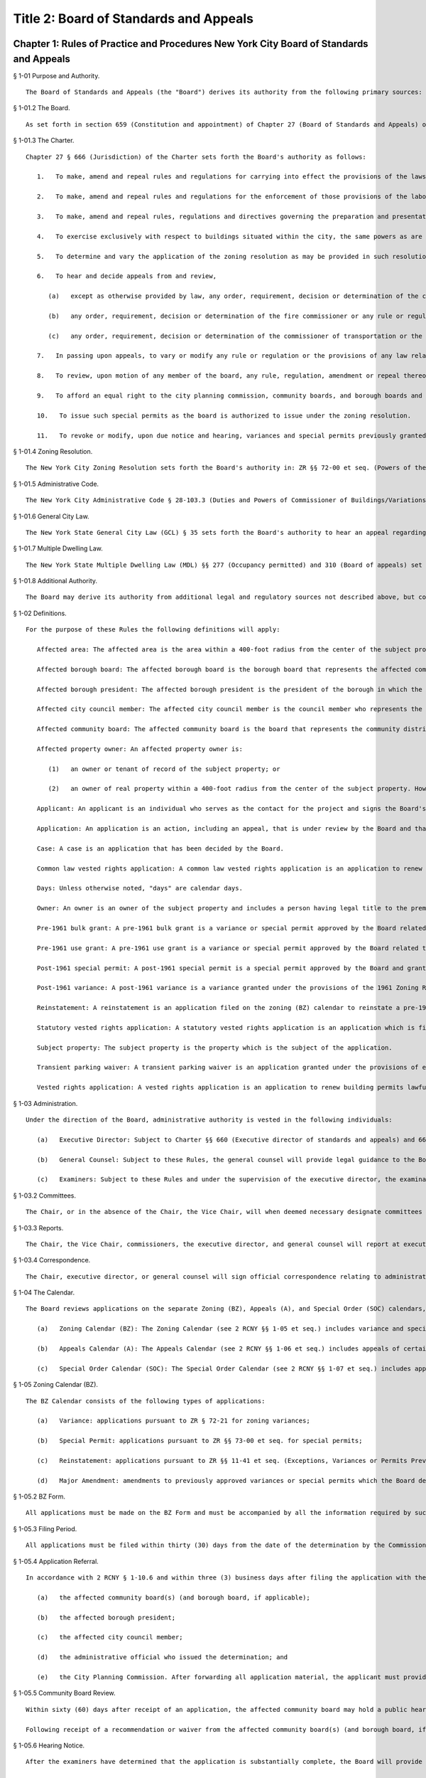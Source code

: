 Title 2: Board of Standards and Appeals
===================================================
Chapter 1: Rules of Practice and Procedures New York City Board of Standards and Appeals
--------------------------------------------------
§ 1-01 Purpose and Authority. ::


	The Board of Standards and Appeals (the "Board") derives its authority from the following primary sources: New York City Charter (the "Charter"), New York City Zoning Resolution ("ZR" or the "Zoning Resolution"), New York City Administrative Code, New York State General City Law ("GCL"), and New York State Multiple Dwelling Law ("MDL"). The following rules are intended to fulfill the Board's legal mandate by providing clear and concise notice to applicants and the public at large of the rules and procedures governing the practices of the Board and requirements for filing applications at and appearing before the Board. This Section provides a summary of the Board's authority.




§ 1-01.2 The Board. ::


	As set forth in section 659 (Constitution and appointment) of Chapter 27 (Board of Standards and Appeals) of the Charter, the Board consists of five (5) members, appointed by the Mayor each for a term of six (6) years. The members must include a planner with professional qualifications, a licensed professional engineer, and a registered architect, each with at least ten (10) years of experience. The Mayor designates one (1) of these members to serve as Chair and also designates one (1) of the members to serve as Vice Chair.




§ 1-01.3 The Charter. ::


	Chapter 27 § 666 (Jurisdiction) of the Charter sets forth the Board's authority as follows:
	
	   1.   To make, amend and repeal rules and regulations for carrying into effect the provisions of the laws, resolutions, rules and regulations in respect to any subject-matter jurisdiction whereof is conferred by law upon the board, and to include in such rules and regulations provisions applying to specific conditions and prescribing means and methods of practice to effectuate such provisions and for carrying into effect the powers of the board.
	
	   2.   To make, amend and repeal rules and regulations for the enforcement of those provisions of the labor law and other laws which relate to the construction or alteration of, structural changes in plumbing and drainage of, elevators in, fire escapes on, adequacy and means of exit from, or fire protection in, all buildings within the city, which shall take the place of the industrial code and of any rules and regulations of the department of labor of the state of New York relating to the same subject-matter.
	
	   3.   To make, amend and repeal rules, regulations and directives governing the preparation and presentation by the director of matters before the board.
	
	   4.   To exercise exclusively with respect to buildings situated within the city, the same powers as are exercised by the department of labor of the state of New York elsewhere in the state.
	
	   5.   To determine and vary the application of the zoning resolution as may be provided in such resolution and pursuant to section six hundred sixty-eight.
	
	   6.   To hear and decide appeals from and review,
	
	      (a)   except as otherwise provided by law, any order, requirement, decision or determination of the commissioner of buildings or of a deputy commissioner of buildings or any borough superintendent of buildings acting under a written delegation of power from the commissioner of buildings filed in accordance with the provisions of section six hundred forty-two or section six hundred forty-five of this charter, or
	
	      (b)   any order, requirement, decision or determination of the fire commissioner or any rule or regulation or amendment or repeal thereof made by the fire commissioner, or
	
	      (c)   any order, requirement, decision or determination of the commissioner of transportation or the commissioner of ports and trade made in relation to the structures or uses on water front property under his or her jurisdiction in connection with the application or enforcement of the provisions of the zoning resolution of the city of New York, the labor law and such other laws, rules and regulations as may govern the construction, alteration, maintenance, use, occupancy, safety, sanitary conditions, mechanical equipment and inspection of structures in the city, under the authority conferred upon them by law, by reversing or affirming in whole or in part, or modifying the order, regulation, decision or determination appealed from, and to make such order, requirement, decision or determination as in its opinion ought to be made in the premises, and to that end shall have the power of the officer from whose ruling the appeal is taken, and of any officer under whose written delegation of power such ruling was made.
	
	   7.   In passing upon appeals, to vary or modify any rule or regulation or the provisions of any law relating to the construction, use, structural changes, equipment, alteration or removal of buildings or structures, or vaults in sidewalks appurtenant thereto, where there are practical difficulties or unnecessary hardship in the way of carrying out the strict letter of the law, so that the spirit of the law shall be observed, public safety secured and substantial justice done, provided that the provisions of the housing maintenance code and of any regulation or order issued under such code may be varied or modified only to the extent permitted by such code and only in the manner and subject to the conditions therein specified.
	
	   8.   To review, upon motion of any member of the board, any rule, regulation, amendment or repeal thereof, and any order, requirement, decision or determination from which an appeal may be taken to the board under the provisions of this chapter or of any law, or of any rule, regulation or decision of the board; but no such review shall prejudice the rights of any person who has in good faith acted thereon before it is reversed or modified. The provisions of this chapter relating to appeals to the board shall be applicable to such review.
	
	   9.   To afford an equal right to the city planning commission, community boards, and borough boards and lessees and tenants as well as owners to appear before it for the purpose of proposing arguments or submitting evidence in respect of any matter brought before it pursuant to the zoning resolution of the city of New York.
	
	   10.   To issue such special permits as the board is authorized to issue under the zoning resolution.
	
	   11.   To revoke or modify, upon due notice and hearing, variances and special permits previously granted under the zoning resolution if the terms and conditions of such grants have been violated.




§ 1-01.4 Zoning Resolution. ::


	The New York City Zoning Resolution sets forth the Board's authority in: ZR §§ 72-00 et seq. (Powers of the Board of Standards and Appeals) and ZR §§ 73-00 et seq. (Special Permit Uses and Modifications), which allow the Board to grant variances and special permits; ZR §§ 11-30 et seq. (Building Permits Issued before the Effective Date of Amendment), which allow the Board to renew building permits lawfully issued before the effective date of an amendment to the Zoning Resolution; and ZR §§ 11-40 et seq. (Exceptions, Variances, Authorizations or Permits), which allow the Board to grant changes to previously approved use variances or special permits granted under provisions of the 1916 Zoning Resolution.




§ 1-01.5 Administrative Code. ::


	The New York City Administrative Code § 28-103.3 (Duties and Powers of Commissioner of Buildings/Variations) sets forth the Board's authority to vary the requirements of the Construction Code in accordance with Charter § 666 (Jurisdiction). This includes modifications or waivers of certain provisions in the Building and Fire codes.




§ 1-01.6 General City Law. ::


	The New York State General City Law (GCL) § 35 sets forth the Board's authority to hear an appeal regarding objections issued by the Department of Buildings related to a permit for a building located within a mapped street. GCL § 36 sets forth the Board's authority to hear an appeal regarding objections issued by the Department of Buildings related to a permit for a building which is either not located on a mapped street, or is located on a mapped street which does not provide access to such building.




§ 1-01.7 Multiple Dwelling Law. ::


	The New York State Multiple Dwelling Law (MDL) §§ 277 (Occupancy permitted) and 310 (Board of appeals) set forth the Board's power to vary or modify certain provisions and requirements of the Multiple Dwelling Law.




§ 1-01.8 Additional Authority. ::


	The Board may derive its authority from additional legal and regulatory sources not described above, but contemplated by its general Charter authority.




§ 1-02 Definitions. ::


	For the purpose of these Rules the following definitions will apply:
	
	   Affected area: The affected area is the area within a 400-foot radius from the center of the subject property. However, if the subject property is 40,000 square feet or larger or contains a frontage greater than 300 feet on any one street, then the affected area is an area within 200 feet of a line running parallel to the subject property; or if the application involves a single one-, two-, or three-family dwelling, then the affected area is the area within a 200-foot radius from the center of the subject property.
	
	   Affected borough board: The affected borough board is the borough board that represents the affected community boards if the subject property is located in more than one community district.
	
	   Affected borough president: The affected borough president is the president of the borough in which the subject property is located.
	
	   Affected city council member: The affected city council member is the council member who represents the council district in which the subject property is located.
	
	   Affected community board: The affected community board is the board that represents the community district in which the subject property is located.
	
	   Affected property owner: An affected property owner is:
	
	      (1)   an owner or tenant of record of the subject property; or
	
	      (2)   an owner of real property within a 400-foot radius from the center of the subject property. However, if the subject property is 40,000 square feet or larger or contains a frontage greater than 300 feet on any one street, then the affected property owner will include an owner of real property within 200 feet of a line running parallel to the subject property. A radius of 200 feet will be measured from the corners of a subject property having an interior angle of less than 180 degrees. If the application is for a special permit or involves a single one-, two-, or three-family dwelling, then the affected property owner will include an owner of real property within a 200-foot radius from the center of the subject property.
	
	   Applicant: An applicant is an individual who serves as the contact for the project and signs the Board's application forms. The applicant must be the owner of the subject property or an individual authorized to act on the owner's behalf, pursuant to 2 RCNY § 1-09.4. For an appeal of an agency final determination, the applicant need not be the owner of the subject property, nor authorized by the owner. However in such instance, the applicant must be an individual or entity with legal standing to bring the appeal or be authorized by such individual or entity.
	
	   Application: An application is an action, including an appeal, that is under review by the Board and that has been filed pursuant to 2 RCNY § 1-09.
	
	   Case: A case is an application that has been decided by the Board.
	
	   Common law vested rights application: A common law vested rights application is an application to renew building permits lawfully issued before the effective date of an amendment of the Zoning Resolution, which have lapsed as a result of such amendment, and to establish the right to continue construction, based on the common law doctrine of vested rights.
	
	   Days: Unless otherwise noted, "days" are calendar days.
	
	   Owner: An owner is an owner of the subject property and includes a person having legal title to the premises, a mortgagee in possession, a contract vendee, a trustee in bankruptcy, a receiver, or any other person having legal ownership or control of the property in accordance with Building Code Section 202 (Definitions).
	
	   Pre-1961 bulk grant: A pre-1961 bulk grant is a variance or special permit approved by the Board related to bulk regulations granted under the provisions of the 1916 Zoning Resolution and not subject to ZR § 11-41 (Exceptions, Variances or Permits Previously Authorized Pursuant to the 1916 Zoning Resolution).
	
	   Pre-1961 use grant: A pre-1961 use grant is a variance or special permit approved by the Board related to use regulations granted under the provisions of the 1916 Zoning Resolution and subject to ZR § 11-41 (Exceptions, Variances or Permits Previously Authorized Pursuant to the 1916 Zoning Resolution).
	
	   Post-1961 special permit: A post-1961 special permit is a special permit approved by the Board and granted under the provisions of the 1961 Zoning Resolution.
	
	   Post-1961 variance: A post-1961 variance is a variance granted under the provisions of the 1961 Zoning Resolution.
	
	   Reinstatement: A reinstatement is an application filed on the zoning (BZ) calendar to reinstate a pre-1961 use grant.
	
	   Statutory vested rights application: A statutory vested rights application is an application which is filed pursuant to ZR §§ 11-31 et seq. to renew building permits lawfully issued before the effective date of an amendment to the Zoning Resolution, which have lapsed as a result of such amendment. The application to renew the permits and to establish the right to continue construction is based on the statutory findings.
	
	   Subject property: The subject property is the property which is the subject of the application.
	
	   Transient parking waiver: A transient parking waiver is an application granted under the provisions of either the 1916 or 1961 Zoning Resolution, and MDL § 60 (Motor vehicle storage), permitting transient parking in an accessory residential parking garage.
	
	   Vested rights application: A vested rights application is an application to renew building permits lawfully issued before the effective date of an amendment of the Zoning Resolution which have lapsed as a result of such amendment. Vested rights applications include common law vested rights applications and statutory vested rights applications.




§ 1-03 Administration. ::


	Under the direction of the Board, administrative authority is vested in the following individuals:
	
	   (a)   Executive Director: Subject to Charter §§ 660 (Executive director of standards and appeals) and 661 (Staff, powers and duties) and these Rules, the executive director is vested with the administrative authority to manage the functions of the office, including hiring and supervising employees, overseeing the Board's hearing calendar and Bulletin, and performing other duties as directed by the Chair.
	
	   (b)   General Counsel: Subject to these Rules, the general counsel will provide legal guidance to the Board, supervise the drafting of all Board resolutions, legal opinions and documents, serve as legal liaison to other city agencies, and perform other duties as directed by the Chair.
	
	   (c)   Examiners: Subject to these Rules and under the supervision of the executive director, the examination staff will review all applications, draft and distribute notices of comments to applicants, serve as liaison to the public on specific applications, and perform other duties as directed by the executive director.




§ 1-03.2 Committees. ::


	The Chair, or in the absence of the Chair, the Vice Chair, will when deemed necessary designate committees composed of commissioners, or commissioners and staff, including site inspection committees, subject to 2 RCNY § 1-10.3.




§ 1-03.3 Reports. ::


	The Chair, the Vice Chair, commissioners, the executive director, and general counsel will report at executive or business sessions all pertinent information that would not otherwise come to the attention of the Board.




§ 1-03.4 Correspondence. ::


	The Chair, executive director, or general counsel will sign official correspondence relating to administrative matters or previous Board decisions. The executive director, general counsel, or staff designated by the Chair will sign official correspondence relating to any application.




§ 1-04 The Calendar. ::


	The Board reviews applications on the separate Zoning (BZ), Appeals (A), and Special Order (SOC) calendars, and the Board provides forms and specific instructions for each type of application on these three calendars. The subject matter for applications on each calendar is provided in 2 RCNY §§ 1-05 et seq. through 1-07 et seq. and summarized as follows:
	
	   (a)   Zoning Calendar (BZ): The Zoning Calendar (see 2 RCNY §§ 1-05 et seq.) includes variance and special permit applications, reinstatements, and major amendments of previously approved variances and special permits.
	
	   (b)   Appeals Calendar (A): The Appeals Calendar (see 2 RCNY §§ 1-06 et seq.) includes appeals of certain agency final determinations including final determinations of the Department of Buildings and the Fire Department, waivers pursuant to the General City Law, modifications of certain provisions or requirements of the Multiple Dwelling Law, vested rights applications, and modifications or revocations of certificates of occupancy.
	
	   (c)   Special Order Calendar (SOC): The Special Order Calendar (see 2 RCNY §§ 1-07 et seq.) includes applications, such as amendments, extensions of term, extensions of time to complete construction, and extensions of time to obtain a certificate of occupancy, that affect previous grants, including pre-1961 use grants, pre-1961 bulk grants, post-1961 variances, post-1961 special permits, and transient parking waivers.




§ 1-05 Zoning Calendar (BZ). ::


	The BZ Calendar consists of the following types of applications:
	
	   (a)   Variance: applications pursuant to ZR § 72-21 for zoning variances;
	
	   (b)   Special Permit: applications pursuant to ZR §§ 73-00 et seq. for special permits;
	
	   (c)   Reinstatement: applications pursuant to ZR §§ 11-41 et seq. (Exceptions, Variances or Permits Previously Authorized Pursuant to the 1916 Zoning Resolution), to reinstate pre-1961 use grants in accordance with 2 RCNY § 1-07.3(b)(3)(i) and (b)(4)(i); and
	
	   (d)   Major Amendment: amendments to previously approved variances or special permits which the Board deems major in accordance with 2 RCNY § 1-07.1(a)(1). No application for a variance or special permit will be accepted by the Board except from an order, requirement, decision, or determination made in a specific case by the Commissioner of Buildings, any borough commissioner of the Department of Buildings or authorized representative, or the Commissioner of the Department of Business Services or authorized representative.




§ 1-05.2 BZ Form. ::


	All applications must be made on the BZ Form and must be accompanied by all the information required by such form and related instructions.




§ 1-05.3 Filing Period. ::


	All applications must be filed within thirty (30) days from the date of the determination by the Commissioner of Buildings, any borough commissioner of the Department of Buildings or authorized representative, or the Commissioner of the Department of Small Business Services or authorized representative.




§ 1-05.4 Application Referral. ::


	In accordance with 2 RCNY § 1-10.6 and within three (3) business days after filing the application with the Board, the applicant must forward a copy of all application material to:
	
	   (a)   the affected community board(s) (and borough board, if applicable);
	
	   (b)   the affected borough president;
	
	   (c)   the affected city council member;
	
	   (d)   the administrative official who issued the determination; and
	
	   (e)   the City Planning Commission. After forwarding all application material, the applicant must provide proof of service to the Board in accordance with 2 RCNY § 1-10.7. See Appendix A for a summary of all application referral requirements.




§ 1-05.5 Community Board Review. ::


	Within sixty (60) days after receipt of an application, the affected community board may hold a public hearing and submit a written recommendation on such application to the Board, or may waive in writing the holding of a public hearing. If a borough board is involved, within thirty (30) days after the submission of a recommendation or waiver by every community board in which the subject property is located, or after expiration of the time allowed for such community boards to act, the borough board may hold a public hearing and submit a written recommendation to this Board or may waive a public hearing. In accordance with 2 RCNY § 1-10.6, the community board(s) (and borough board, if applicable), will be deemed to have received an application on the day of personal delivery or five (5) calendar days after the date of the mailing of the application.
	
	Following receipt of a recommendation or waiver from the affected community board(s) (and borough board, if applicable), or following the expiration of the time period for their review, the Board will hold a public hearing on the application and make a decision. The Board may, in its discretion, include in the record the recommendations of the affected community board(s) and borough board even if the recommendations are received after the applicable time period has expired.




§ 1-05.6 Hearing Notice. ::


	After the examiners have determined that the application is substantially complete, the Board will provide the applicant with the hearing notice and related forms, at least thirty (30) days before the first scheduled hearing date. In accordance with 2 RCNY § 1-10.6, and at least twenty (20) days before the first scheduled hearing date, the applicant must forward a copy of the hearing notice and related forms to:
	
	   (a)   the affected community board(s) (and borough board, if applicable);
	
	   (b)   the affected borough president;
	
	   (c)   the affected city council member;
	
	   (d)   the City Planning Commission; and
	
	   (e)   affected property owners as defined in 2 RCNY § 1-02. The applicant must submit the hearing notice to affected property owners with instructions that if the property is a cooperative or condominium, all tenants should be notified in the manner customarily employed by the cooperative or condominium. If the subject property is occupied by multiple tenants, the applicant must submit the hearing notice to the owner or management office of the property with instruction to either post the hearing notice in the lobby of the property, or to notify all tenants and/or owners in the manner customarily employed by such owner or manager for giving notices to tenants or unit owners in the building in question. After forwarding the hearing notice and forms to the proper entities, the applicant must provide proof of service to the Board in accordance with 2 RCNY § 1-10.7. See Appendix A for a summary of all hearing notice requirements.




§ 1-05.7 Source for List of Affected Property Owners. ::


	The applicant must obtain names of affected property owners entitled to the hearing notice pursuant to 2 RCNY §§ 1-05.6 or 1-06.5(a)(2) from the City Register. In all cases, the applicant must submit the list to the Board, and the list must show the names of the actual property owners with legal title, rather than mortgagees.




§ 1-05.8 Newspaper Notice. ::


	The applicant must, in addition to providing notice pursuant to 2 RCNY §§ 1-05.6 or 1-06.5(a)(2), publish the contents of the hearing notice form provided by the Board in a newspaper, at the applicant's expense. Newspaper notice will not be required for applications involving bulk variances for a single one-, two-, or three-family dwelling, or for special permit applications. The requirements for newspaper notice are as follows:
	
	   (a)   The notice must be published in one (1) newspaper of local circulation, or one (1) newspaper of general circulation, as identified by the Board in its hearing notice;
	
	   (b)   The notice must be published in such newspaper on one (1) day of each week for two (2) of the three (3) weeks before the public hearing; and
	
	   (c)   Before the hearing date, the applicant must provide the Board with an affidavit of publication or a copy of the published notice.




§ 1-05.9 Revised Application and Additional Submissions. ::


	If, at any time, an applicant provides the Board with a revised application and/or additional submissions, within three (3) days of providing such materials to the Board, the applicant must submit a copy of the revised application and/or additional submissions to the affected community board(s) (and borough board, if applicable), affected borough president, affected city council member, and the City Planning Commission. The applicant must submit a cover letter to the Board identifying the contents of the revisions and/or additional submissions and note the entities which have been forwarded a copy of such materials, as required by this Section. If, after the community board's sixty (60) day review period, the applicant makes a substantial revision to the application, the Board, in its discretion, may consider any additional recommendations by the affected community board(s) (and borough board, if applicable), affected borough president, affected city council member, and the City Planning Commission, provided that the recommendations are related to the subject revisions and are submitted to the Board before the hearing is closed.




§ 1-06 Appeals Calendar (A). ::


	The A calendar consists of the following types of applications:
	
	   (a)   Appeal of Agency Final Determination: (1) appeals of agency final determinations (including orders, requirements, and decisions) by the Department of Buildings, Fire Department, and Department of Transportation, including interpretations of the Zoning Resolution; and (2) appeals of final determinations by the Commissioner of the Department of Small Business Services (SBS), when made in relation to certain types of construction or land uses, including construction on waterfront property under the jurisdiction of SBS;
	
	   (b)   Waiver pursuant to the General City Law: (1) applications for a waiver to allow a permit for a building located within a mapped street, in response to an objection issued by the Department of Buildings pursuant to GCL § 35; and (2) applications for a waiver to allow a permit for a building which is either not located on a mapped street, or is located on a mapped street that does not provide access to such building, in response to an objection issued by the Department of Buildings pursuant to GCL § 36;
	
	   (c)   Modification pursuant to the Multiple Dwelling Law: applications to modify the requirements of the MDL, pursuant to the Board's authority set forth in MDL §§ 277 and 310, in response to an objection issued by the Department of Buildings pursuant to the MDL;
	
	   (d)   Vested Rights: vested rights applications to allow for the renewal of building permits lawfully issued before the effective date of an amendment to the Zoning Resolution;
	
	   (e)   Modification or Revocation of a Certificate of Occupancy: applications filed by the Department of Buildings or the Fire Department to permit modification or revocation of a certificate of occupancy;
	
	   (f)   Amendment: applications to amend or extend the term of previous grants of any of the above appeals calendar applications; and
	
	   (g)   Other Waivers or Appeals: other requests to waive statutory non-compliance under the Board's authority, other appeals based on an objection from the Department of Buildings, or appeals of any other matter within the Board's jurisdiction not otherwise described by these Rules.




§ 1-06.2 A Form and BZY Form. ::


	All applications must be made on the A Form, except for vested rights applications pursuant to ZR §§ 11-31 et seq., which must be made on the BZY Form. Applications must be accompanied by all information required by such forms and related instructions.




§ 1-06.3 Filing Period. ::


	The application procedure is as follows:
	
	   (a)   Appeal of Agency Final Determination: Applications to appeal an agency final determination set forth at 2 RCNY § 1-06.1(a) must be filed within thirty (30) days from the date of the determination. Such final determinations must be signed by the agency commissioner. However, in accordance with the provisions of Charter § 642 (Deputies) and § 645 (Offices of the Department; powers and duties), final determinations by the Department of Buildings may also be signed by the Deputy Commissioner or, acting under a written delegation of power from the Commissioner, any Borough Commissioner of the Department of Buildings.
	
	   (b)   Waivers pursuant to the General City Law or Modifications pursuant to the Multiple Dwelling Law: Applications to waive the requirements of GCL §§ 35 or 36 or to modify the requirements of the MDL must be filed within thirty (30) days of the date of issuance of the Department of Buildings objection(s).
	
	   (c)   Vested Rights: Statutory vested rights applications are subject to the filing requirements set forth in ZR §§ 11-31 et seq. Common law vested rights applications are not subject to the filing requirements set forth in ZR §§ 11-31 et seq.
	
	   (d)   Amendment: Applications to amend or extend the term of previous grants are subject to the filing period requirements set forth in 2 RCNY § 1-07.3s.
	
	   (e)   All Other Applications: All other applications on the appeals calendar not otherwise identified in subdivisions (a) through (d) of 2 RCNY § 1-06.3 must follow the filing procedures set forth in 2 RCNY § 1-06.3(a), except that applications to modify or revoke a certificate of occupancy filed by the Department of Buildings or the Fire Department will not be subject to such filing deadlines.




§ 1-06.4 Application Referral. ::


	In accordance with 2 RCNY § 1-10.6 and within three (3) business days after filing the application with the Board, the applicant must forward a copy of all application materials to the required individuals and entities as follows:
	
	   (a)   Appeal of Agency Final Determination:
	
	      (1)   Except as provided in paragraph (2) of this subdivision, applicants appealing agency final determinations must forward a copy of all application material to the administrative official who signed the determination which is the subject of the appeal. In addition, for applications that involve the interpretation of the Zoning Resolution, the applicant must forward all application material to the legal counsels of the Department of Buildings and the City Planning Commission. Any person or agency filing an appeal who is not the owner of the subject property must forward a copy of all application material to the owner of the subject property.
	
	      (2)   For appeals involving facilities for manufacturing, handling, or storage of hazardous materials governed by the Fire Code sections listed in Appendix B, the applicant must forward a copy of all application material to:
	
	         (i)   the affected community board(s) (and borough board, if applicable);
	
	         (ii)   the affected borough president;
	
	         (iii)   the affected city council member;
	
	         (iv)   the Commissioner of Buildings; and
	
	         (v)   the Fire Commissioner.
	
	   (b)   Waiver pursuant to the General City Law: The applicant must forward a copy of all application material to the Department of Buildings, the affected community board(s) (and borough board, if applicable), and the affected borough president. In addition, upon the applicant's filing of an application pursuant to GCL § 35, the executive director will forward a copy of the application to the Department of Transportation, the Department of Environmental Protection, and the Fire Department for review. Upon the applicant's filing of an application pursuant to GCL § 36, the executive director will forward a copy of the application to the Fire Department for review.
	
	   (c)   Vested Rights: The applicant must forward a copy of all application material to the Department of Buildings, the affected community board(s) (and borough board, if applicable), the affected borough president, the affected city council member, and the City Planning Commission. Applications to renew building permits associated with vested rights applications previously granted by the Board are not subject to this requirement.
	
	   (d)   Modification or Revocation of a Certificate of Occupancy: The applicant must forward a copy of all application material to the owner of the subject property.
	
	   (e)   All Other Applications: All other applications on the A calendar not otherwise described in subdivisions (a) through (d) of 2 RCNY § 1-06.4 must follow the application referral procedures set forth in 2 RCNY § 1-06.4(a)(1). After forwarding all application material, the applicant must provide proof of service to the Board in accordance with 2 RCNY § 1-10.7. See Appendix A for a summary of all application referral requirements.




§ 1-06.5 Hearing Notice. ::


	After the examiners have determined that the application is substantially complete, the Board will provide the applicant with the hearing notice and related forms at least thirty (30) days before the first scheduled hearing date. In accordance with 2 RCNY § 1-10.6, the applicant must forward a copy of the hearing notice and related forms at least twenty (20) days before the first scheduled hearing date, as follows:
	
	   (a)   Appeal of Agency Final Determination:
	
	      (1)   Except as provided in paragraph (2) of this subdivision, the applicant must provide the hearing notice to the applicable administrative agency that signed the determination which is the subject of the appeal and, if applicable, the owner of the subject property.
	
	      (2)   For appeals involving facilities for manufacturing, handling or storage of hazardous materials governed by the Fire Code sections listed in Appendix B, the applicant must forward a copy of the hearing notice and related forms to:
	
	         (i)   the affected community board(s) (and borough board, if applicable);
	
	         (ii)   the affected borough president;
	
	         (iii)   the affected city council member;
	
	         (iv)   the Fire Department; and
	
	         (v)   affected property owners as defined in 2 RCNY § 1-02. The applicant must submit the hearing notice to affected property owners with instructions that if the property is a cooperative or condominium, all tenants should be notified in the manner customarily employed by the cooperative or condominium. If the subject property is occupied by multiple tenants, the applicant must submit the hearing notice to the owner or management office of the property with instructions to either post the hearing notice in the lobby of the property, or to notify all tenants and/or owners in the manner customarily employed by such owner or manager for giving notices to tenants or unit owners in the building in question. The applicant must also comply with the procedures set forth in 2 RCNY §§ 1-05.7 and 1-05.8.
	
	   (b)   Waiver pursuant to the General City Law: The applicant must provide the hearing notice to the Department of Buildings, the affected community board(s) (and borough board, if applicable), and the affected borough president.
	
	   (c)   Vested Rights: The applicant must provide the hearing notice to the Department of Buildings, the affected community board(s) (and borough board, if applicable), the affected borough president, the affected council member, and the City Planning Commission. Applications to renew building permits associated with vested rights applications previously granted by the Board are not subject to this requirement.
	
	   (d)   All Other Applications: All other applications on the A calendar not otherwise described in 2 RCNY § 1-06.5(a) through (c) must follow the notice procedures set forth in 2 RCNY § 1-06.5(a)(1), except for applications for the modification or revocation of a certificate of occupancy. After forwarding the hearing notice and forms to the proper entities, the applicant must provide proof of service to the Board in accordance with 2 RCNY § 1-10.7. See Appendix A for a summary of all hearing notice requirements.




§ 1-07 Special Order Calendar (SOC). ::


	The Special Order Calendar (SOC) consists of the following types of applications:
	
	   (a)   Applications related to previous grants:
	
	      (1)   Amendment: Applications may be filed on the SOC calendar for amendments to: (1) a pre-1961 use grant pursuant to ZR §§ 11-412 or 11-413, (2) a pre-1961 bulk grant, (3) a post-1961 variance pursuant to ZR §§ 72-01 or 72-22, (4) a post-1961 special permit pursuant to ZR §§ 73-01 or 73-04, or (5) a transient parking waiver. Amendments may include but are not limited to changes to the Board-approved plans or resolution. If, in the course of further review of the application or during a hearing, the Board determines that the scope of the application is major, it may request that a new application be filed on the BZ calendar with additional information and analyses provided. Before filing the application, an applicant may request, in writing, a determination by the Chair regarding whether the application may be appropriately filed on the SOC calendar.
	
	      (2)   Extension of Term: Applications may be filed on the SOC calendar for extensions of term related to previous grants where the term is specified in the Zoning Resolution or specified as a condition in the Board's resolution, with respect to applications involving: (1) a pre-1961 use grant pursuant to ZR § 11-411, (2) a pre-1961 bulk grant, (3) a post-1961 variance pursuant to ZR §§ 72-01 and 72-22, (4) a post-1961 special permit pursuant to ZR §§ 73-01 and 73-04, or (5) a transient parking waiver.
	
	      (3)   Extension of Time: Applications may be filed on the SOC calendar for extensions of time to complete construction or obtain a certificate of occupancy related to previous grants, where the time is specified in ZR §§ 72-23 or 73-70 or specified as a condition in the Board's resolution with respect to applications involving: (1) a pre-1961 use grant, (2) a pre-1961 bulk grant, (3) post-1961 variance, (4) a post-1961 special permit, or (5) a transient parking waiver. Notwithstanding paragraphs (1) through (3) above, applications related to previous grants may also be filed as a new variance or special permit on the BZ calendar.
	
	   (b)   Other actions related to applications or cases: The following actions will be heard on the SOC calendar but are not subject to the regulations of this section. For more information regarding these actions, see 2 RCNY § 1-12.
	
	      (1)   Dismissal: applications by the Board for the purpose of dismissal for lack of prosecution or jurisdiction, or if moot.
	
	      (2)   Reargument: requests for reargument of a previous case which was denied, dismissed, or approved.
	
	      (3)   Rehearing: requests for rehearing of a previous case which was denied, dismissed, or withdrawn.
	
	      (4)   Board Review of Decision: cases the Board restores to the calendar for the purpose of reviewing or reconsidering previous Board decisions.
	
	      (5)   Compliance: cases the Board restores to the calendar for the purpose of determining whether to revoke or modify a previous grant if the terms and conditions of such grant have been violated.
	
	      (6)   Court Remand: cases that a court orders to be restored to the calendar. In its discretion, the Board may elect to hear such cases on the BZ or Appeals calendars, as appropriate.
	
	   (c)   Other: all other actions under the Board's jurisdiction not otherwise described by these Rules.




§ 1-07.2 SOC Form. ::


	All applications must be made on the SOC Form and must be accompanied by all the information required by such form and related instructions.




§ 1-07.3 Filing Period. ::


	The application filing procedure is as follows:
	
	   (a)   Amendment: All applications for amendments filed pursuant to 2 RCNY § 1-07.1(a)(1) must be filed within thirty (30) days from the date of the agency determination which is the subject of the application.
	
	   (b)   Extension of Term: All applications for extensions of term filed pursuant to 2 RCNY § 1-07.1(a)(2) may be filed on the SOC calendar as follows:
	
	      (1)   Within one (1) year before or thirty (30) days after the expiration of term: All applications filed within one (1) year before or thirty (30) days after the expiration of term may be filed on the SOC calendar.
	
	      (2)   More than one (1) year before or less than two (2) years after the expiration of term: All applications filed more than one (1) year before or less than two (2) years after the expiration of term may be filed on the SOC calendar, provided that the applicant requests a waiver under this paragraph in the application. In the request for a waiver, the applicant must demonstrate that the use has been continuous since the expiration of term, and substantial prejudice would result without such a waiver.
	
	      (3)   More than two (2) years after but less than ten (10) years after the expiration of term: All applications filed more than two (2) years after but less than ten (10) years after the expiration of term may be filed on the SOC calendar or BZ calendar, as follows:
	
	         (i)   Applications for pre-1961 use grants, filed pursuant to ZR § 11-411 may be filed on the SOC calendar, or on the BZ calendar as a reinstatement, provided that in either case the applicant requests a waiver under this subparagraph in the application. In the request for a waiver, the applicant must demonstrate that the use has been continuous since the expiration of term, and substantial prejudice would result without such a waiver. Before filing, an applicant may request, in writing, a determination by the Chair of whether an application may be filed on the SOC calendar or on the BZ calendar as a reinstatement. If the application is filed as a reinstatement, the application will be subject to 2 RCNY §§ 1-05 et seq..
	
	         (ii)   Applications for pre-1961 bulk grants or post-1961 variances and special permits, where the grant is limited to a term that is specified only as a condition in the Board's resolution, may be filed on the SOC calendar as an amendment to modify such term or condition provided that the applicant requests a waiver under this subparagraph in the application.
	
	         (iii)   Applications for an extension of term of a transient parking waiver may be filed on the SOC calendar provided that the applicant requests a waiver under this subparagraph in the application.
	
	         (iv)   Applications for post-1961 special permits where the grant is limited to term as specified in the Zoning Resolution, must be filed as a new special permit on the BZ calendar.
	
	      (4)   More than ten (10) years after the expiration of term: All applications filed more than ten (10) years after the expiration of term must be filed as a new variance or special permit on the BZ calendar, with the following exceptions:
	
	         (i)   Applications for pre-1961 use grants filed pursuant to ZR § 11-411 may be filed on the BZ calendar as a reinstatement in accordance with 2 RCNY §§ 1-05 et seq. provided that the applicant requests a waiver under this subparagraph in the application. In the request for a waiver, the applicant must demonstrate that the use has been continuous since the expiration of term, that substantial prejudice would result without such a waiver, and that the use permitted by the grant does not substantially impair the appropriate use and development of adjacent properties.
	
	         (ii)   Applications for pre-1961 bulk grants that are not filed pursuant to ZR § 11-411 or post-1961 variances and special permits, where the grant is limited to a term that is specified only as a condition in the Board's resolution may be filed on the SOC calendar as an amendment to modify such term or condition provided that the applicant requests a waiver under this subparagraph in the application.
	
	         (iii)   Applications for an extension of term of a transient parking waiver may be filed on the SOC calendar provided that the applicant requests a waiver under this subparagraph in the application. See Appendix C for a summary of the filing period and calendar for extension of term applications.
	
	   (c)   Extensions of Time to Complete Construction: All applications for an extension of time to complete construction filed pursuant to 2 RCNY § 1-07.1(a)(3) may be filed on the SOC calendar as follows:
	
	      (1)   Within one (1) year before or within thirty (30) days after the expiration of the time to complete construction: All applications filed within one (1) year before or within thirty (30) days after the expiration of the time to complete construction may be filed on the SOC calendar.
	
	      (2)   More than one (1) year before or less than two (2) years after the expiration of the time to complete construction: All applications for an extension of time to complete construction which are filed more than one (1) year before or less than two (2) years after the expiration of time may be filed on the SOC calendar provided that the applicant requests a waiver under this paragraph in the application.
	
	      (3)   More than two (2) years after but less than four (4) years after the expiration of the time to complete construction: Applications filed more than two (2) years after but less than four (4) years after the expiration of time for pre-1961 use and bulk grants or transient parking waivers, where the time is specified only as a condition in the Board's resolution, may be filed on the SOC calendar as an amendment to modify such time period provided that the applicant requests a waiver under this paragraph in the application. Applications for an extension of time to complete construction for post-1961 variances or special permits may be filed on the SOC calendar provided that the applicant requests a waiver under this paragraph in the application.
	
	      (4)   More than four (4) years after the expiration of the time to complete construction: Applications filed more than four (4) years after the expiration of time for pre-1961 use and bulk grants or transient parking waivers, where the time is specified only as a condition in the Board's resolution, may be filed on the SOC calendar as an amendment to modify such time period provided that the applicant requests a waiver under this paragraph in the application. Applications for an extension of time to complete construction for post-1961 variances or post-1961 special permits must be filed as a new variance or special permit on the BZ calendar.
	
	   (d)   Extensions of Time to Obtain a Certificate of Occupancy: All applications for extensions of time to obtain a certificate of occupancy pursuant to 2 RNCY § 1-07.1(a)(3) may be filed on the SOC calendar as follows:
	
	      (1)   Within one (1) year before or thirty (30) days after the expiration of the time to obtain a certificate of occupancy: All applications filed within one (1) year before or thirty (30) days after the expiration of the time to obtain a certificate of occupancy may be filed on the SOC calendar.
	
	      (2)   More than one (1) year before or more than thirty (30) days after the expiration of the time to obtain a certificate of occupancy: Applications filed more than one (1) year before or more than thirty (30) days after the expiration of time may be filed on the SOC calendar, provided that the applicant requests a waiver under this paragraph in the application. See Appendix D for a summary of the filing period and calendar for extension of time applications.




§ 1-07.4 Application Referral. ::


	In accordance with 2 RCNY § 1-10.6 and within three (3) business days after filing the application with the Board to be heard on the SOC calendar, the applicant must forward a copy of all application material to:
	
	   (a)   the affected community board(s) (and borough board, if applicable);
	
	   (b)   the affected borough president;
	
	   (c)   the affected city council member;
	
	   (d)   the administrative official who issued the determination; and
	
	   (e)   the City Planning Commission. After forwarding all application material, the applicant must provide proof of service to the Board in accordance with 2 RCNY § 1-10.7. Applications for an extension of time are not subject to the requirements set forth in this subsection. See Appendix A for a summary of all application referral requirements.




§ 1-07.5 Community Board Review. ::


	Within sixty (60) days after receipt of an application filed on the SOC calendar, the affected community board may hold a public hearing and submit a written recommendation on such application to the Board, or may waive in writing the holding of a public hearing. If a borough board is involved, within thirty (30) days after the submission of a recommendation or waiver by every community board in which the subject property is located, or after expiration of the time allowed for such community boards to act, the borough board may hold a public hearing and submit a written recommendation to this Board or may waive a public hearing. In accordance with 2 RCNY § 1-10.6, the community board(s) or borough board will be deemed to have received an application on the day of personal delivery or five (5) calendar days after the date of the mailing of the application. Following receipt of a recommendation or waiver from the affected community board(s) (and borough board, if applicable), or following the expiration of the time period for their review, the Board will hold a public hearing on the application and make a decision. The Board may, in its discretion, include in the record the recommendations of the affected community board(s) (or borough board) even if the recommendations are received after the applicable time period has expired.




§ 1-07.6 Hearing Notice. ::


	After the examiners have determined the application to be substantially complete, the Board will provide the applicant with the hearing notice and related forms at least thirty (30) days before the first scheduled hearing date. In accordance with 2 RCNY § 1-10.6, the applicant must forward a copy of the hearing notice and related forms at least twenty (20) days before the first scheduled hearing date to:
	
	   (a)   the affected community board(s) (and borough board, if applicable);
	
	   (b)   the affected borough president;
	
	   (c)   the affected city council member; and
	
	   (d)   the City Planning Commission. After forwarding the hearing notice and forms to the proper entities, the applicant must provide proof of service to the Board in accordance with 2 RCNY § 1-10.7. Applications for an extension of time are not subject to the requirements set forth in this subsection. See Appendix A for a summary of all hearing notice requirements.




§ 1-07.7 Revised Application and Additional Submissions. ::


	If, at any time, an applicant for an Amendment or an Extension of Term filed on the SOC calendar provides the Board with a revised application and/or additional submissions, the applicant must within three (3) days submit a copy of the revised application and additional submissions to the affected community board(s) (and borough board, if applicable), affected borough president, affected city council member, and the City Planning Commission. The applicant must submit a cover letter to the Board identifying the contents of the submission and note the entities which have been forwarded copies of the submission required by this subsection.
	
	If, after the community board's sixty (60) day review period, the applicant makes a substantial revision to the application, the Board, in its discretion, may consider any additional recommendations by the affected community board(s) (and borough board, if applicable), affected borough president, affected city council member, and the City Planning Commission, provided that the recommendations are related to the subject revisions and are submitted to the Board before the hearing is closed.




§ 1-08 City Environmental Quality Review (CEQR). ::


	Applications for variances and special permits filed at the Board, in accordance with Mayoral Executive Order No. 91 of 1977, as amended, the Rules for City Environmental Quality Review, Title 62, Chapter 5, §§ 5-01 et seq. of the Rules of the City of New York ("CEQR"), and the State Environmental Quality Review Act regulations, 6 NYCRR Part 617, and any subsequent amendments thereto, will be subject to CEQR unless the Board determines that the application is for a Type II action and thus not subject to environmental review, or is otherwise exempt from CEQR in accordance with such regulations.




§ 1-08.2 Environmental Assessment Statement (EAS). ::


	Applicants must complete the CEQR checklist provided by the Board. Pursuant to the checklist, if the application is for an action identified as a Type I or Unlisted Action, the application must be accompanied by an EAS. Applications will receive a CEQR number that is different from the calendar number, and all CEQR submissions will refer to both numbers, where applicable. Applicants may request a pre-application conference with the Board to seek their assistance in determining what information is required and the potential scope of the environmental review of the proposed action, including whether a Type II submission may be appropriate.




§ 1-08.3 Application Referral. ::


	In accordance with 2 RCNY § 1-10.6, the applicant must forward a copy of any written information including, but not limited to, the Type II checklist and the EAS and any subsequent modifications to the EAS to:
	
	   (a)   the affected community board(s) (and borough board, if applicable);
	
	   (b)   the affected city council member; and
	
	   (c)   the affected borough president.
	
	In addition, the Board will send to the Office of Environmental Coordination (OEC) the notification of commencement of environmental review.
	
	After forwarding all material, the applicant must provide proof of service to the Board in accordance with 2 RCNY § 1-10.7.




§ 1-08.4 Examiners' Review. ::


	After the applicant files the application on the appropriate calendar, the Board will review the application and will notify the applicant, in writing, whether the application is complete or whether additional information is required. The Board may require additional information from the applicant that it deems necessary to determine whether or not the action will have a significant effect on the environment.




§ 1-08.5 Determination of Significance and Publication of Determination. ::


	   (a)   Negative Declaration: If the CEQR determination of significance is a negative declaration, the Board will issue the declaration at the time the resolution regarding the proposed action is issued, and such negative declaration will be stated in the Board's resolution.
	
	   (b)   Conditional Negative Declaration: Proposed conditional negative declarations will be transmitted to the applicant in advance of the Board's resolution regarding the proposed action. Upon receipt of the applicant's signature and agreement to the prescribed conditions, the Board will publish the conditional negative declaration and the EAS in the City Record and any other required publications, followed by a thirty (30) day public comment period. If, after the comment period, the Board determines that a draft Environmental Impact Statement (EIS) is not required, the Board will issue its CEQR determination concurrently with the resolution on the proposed action, and the conditional negative declaration will be stated in the resolution. If the Board determinesthat a draft EIS is required, the Board will issue a positive declaration, and a draft EIS will be required.
	
	   (c)   Positive Declaration: If the CEQR determination is a positive declaration then the Board will issue such determination prior to its issuance of a resolution on the proposed action. Positive declarations will be transmitted to the applicant along with a request that the applicant prepare a draft EIS, in accordance with Mayoral Executive Order No. 91 of 1977, as amended, the Rules for City Environmental Quality Review, Title 62, Chapter 5, §§ 5-01 et seq. of the Rules of the City of New York ("CEQR"), and the State Environmental Quality Review Act regulations, 6 NYCRR Part 617, and any subsequent amendments thereto. The Board's negative declarations, conditional negative declarations, and positive declarations will be circulated to the individuals and agencies required by the Rules for City Environmental Quality Review, Title 62, Chapter 6, § 6-07 (City Planning Commission Review) of the Rules of the City of New York.




§ 1-09 Application Requirements. ::


	All applications must be on the applicable form, and must include information required in the forms and the accompanying instructions. All applications must be filed in person, and the Board will only accept complete applications. After the application is calendared for public hearing, the Board will determine at its review session and public hearing whether additional plans, drawings, exhibits, or other information are required.
	
	Any communication from an applicant submitted in a manner other than as described in these Rules will be regarded as a mere notice of intention to seek relief and will have no force or effect until it is made in the form required. Upon receipt of any such communication, the Board will direct the applicant to the proper forms and instructions for completing an application. Such communication will not stay the thirty (30) day time period for filing an application referred to in 2 RCNY §§ 1-05.3, 1-06.3, and 1-07.3(a).




§ 1-09.2 Fees. ::


	Before an application is docketed and a calendar number is assigned, the applicant must pay the prescribed filing fee in accordance with the fee schedule authorized by § 25-202 of the New York City Administrative Code. The fee must be paid in the form of a check or money order or in another form acceptable to the Board. When applicable, the applicant must also pay the prescribed City Environmental Quality Review (CEQR) fee in accordance with the fee schedule authorized by Mayoral Executive Order No. 91 of 1977, as amended, and 62 RCNY §§ 3-01(Fee for CEQR applications) and 3-02(Schedule of charges). A municipal department or agency of the City may be entitled to an exemption from Board fees pursuant to § 25-202 (Fees) of the New York City Administrative Code.




§ 1-09.3 Drawings and Other Exhibits. ::


	All drawings submitted with an application must be properly titled, numbered, dimensioned, dated, drawn to scale, and must otherwise conform to the applicable instructions. All drawings must be clear and bear a legible seal and signature of a registered architect or licensed professional engineer. All drawings and other exhibits, unless otherwise accepted by the executive director, must be on 81/2 x 14 inch sheets or on 11 x 17 inch sheets that are folded to 81/2 x 11 inches.




§ 1-09.4 Owner's Authorization. ::


	Every owner of record on a zoning lot which is the subject of an application must execute and submit the Board's Affidavit of Ownership and Authorization form. The form may be completed by the owner or any other entity or person legally authorized to act for such owner.
	
	If the applicant is not the owner, the applicant must submit the Affidavit of Ownership and Authorization form signed by the owner(s) of record authorizing the applicant to file the application. However, an applicant appealing a final agency determination who is not the owner of the subject property is not required to submit an Affidavit of Ownership and Authorization form.




§ 1-10 Application Pre-Hearing Review. ::


	Each properly filed complete application will be numbered serially in the order received. The calendar numbers will begin anew on January 1st of each year, and will be hyphenated with the number of the year and the corresponding suffix (BZ, A, or BZY) indicating the type of application. The original calendar number will be used for an application to reopen or amend a previous case for the same property on the SOC or A calendar. In certain instances, a new calendar number may be required in lieu of the original calendar number for reinstatement applications.




§ 1-10.2 Examiner's Review. ::


	After the application receives a calendar number, the designated examiner will review the application and issue a notice of comments to the applicant, and the applicant must respond with the necessary revisions to the application in a timely manner. When the examiner finds that the application is substantially complete, the applicant will be notified of the date on which the application is scheduled for public hearing.




§ 1-10.3 Site Inspection. ::


	Commissioners may visit sites that are the subject of an application. The Chair may create committees of commissioners or commissioners and staff for specific site visits. Any committee appointed by the Chair will report its findings to the Board. In any application in which the Chair deems it necessary, a member of the Board may enter, inspect, and examine the premises which is the subject of the application, in accordance with Charter § 667 (Inspections).




§ 1-10.4 Hearing Calendar. ::


	The Board will issue a hearing calendar at least five (5) days before the date of the scheduled hearing. The hearing calendar will identify the date and time of the hearing and list each application to be heard by calendar number, applicant, and property address. Such calendar will be posted at the Board office, in the Bulletin, and on the Board's website.




§ 1-10.5 Board Publication of Hearing Notice. ::


	The Board will publish a hearing notice, including the hearing date and subject matter, for applications filed on the BZ, A, and SOC calendars in the City Record at least twenty (20) days before the hearing date.




§ 1-10.6 Application Referral and Hearing Notice. ::


	The applicant must forward copies of a filed application and hearing notice to individuals and entities required by these Rules by regular mail, certified mail, express delivery service, or personal delivery.
	
	All materials required to be provided to the affected community board(s) (and borough board, if applicable), and the City Planning Commission must be addressed to the respective chairperson. Individuals or entities, including the affected community board(s) (and borough board, if applicable), will be deemed to have received a referred application on the day of personal delivery or five (5) calendar days after the date of the mailing of the application to such individuals or entities.
	
	See Appendix A for a summary of application referral and hearing notice requirements.




§ 1-10.7 Proof of Service for Application Referral and Hearing Notice. ::


	The applicant must demonstrate proof of service of an application referral or hearing notice, in accordance with 2 RCNY § 1-10.6, by submitting to the Board: (1) the completed form of Proof of Notification of Hearing; and (2) a U.S. Postal Service receipt if by regular mail, a signed U.S. Postal Service receipt if by certified mail, a receipt if by express delivery service, or an affidavit of service if by personal delivery.
	
	The applicant must submit to the Board proof of service of the application referral within ten (10) days of the initial filing. The applicant must submit to the Board proof of service of the hearing notice within ten (10) days of the date of the mailing or personal delivery.
	
	See Appendix A for a summary of proof of service requirements.




§ 1-11 Sessions of the Board. ::


	Public hearings of the Board will be held on Tuesdays at 10 A.M. for the SOC and the A calendars, and at 1:30 P.M. for the BZ calendar or on days and times to be scheduled by the Board as may be deemed necessary. Hearings will be devoted to the consideration of applications which the Board has jurisdiction to hear as referenced in 2 RCNY § 1-01.




§ 1-11.2 Special Hearings. ::


	Special public hearings and special review sessions may be called by the Chair or at the request of three (3) commissioners, provided that notice is given to each commissioner at least twenty-four (24) hours before the time set for such hearing or session. Reasonable notice of the dates and subject matter to be heard will be provided to the applicants and posted at least twenty-four (24) hours in advance on the Board's website.




§ 1-11.3 Review Sessions. ::


	Sessions for Board review of cases calendared for hearing will be held on the Monday preceding the calendared hearing date or as determined by the Board. The public may attend all review sessions, but may not participate.




§ 1-11.4 Chair and Commissioners. ::


	The Chair, or in the absence of the Chair, the Vice Chair, will preside at all hearing and review sessions. The Chair, or in the absence of the Chair, the Vice Chair, may designate another commissioner of the Board to preside and perform the duties of the Chair at hearings or review sessions. If the Chair and Vice Chair are absent and a quorum is present, the commissioners will choose a presiding officer from among their number. Commissioners will attend review sessions and hearings in person, except that, during absence or illness a substitute may act as provided in § 25-201 (Temporary Vacancies; Filling of) of the New York City Administrative Code. Commissioners will not proceed to question or discuss an issue, put a motion or offer a resolution until they have addressed the Chair and have been recognized. During the progress of a roll call, commissioners will not leave the hearing room.




§ 1-11.5 Quorum and Voting. ::


	Public hearing or review sessions will only be conducted with a quorum. A quorum of the Board will consist of three (3) commissioners. A concurring vote of at least three (3) commissioners will be necessary for a decision to grant an application or an appeal, to revoke or modify a variance, special permit or other decision of the Board, or to make, amend, or repeal a rule or regulation. If an action fails to receive the requisite three (3) votes, it will be deemed a denial. If a commissioner or commissioners are absent at the roll call and the absentee commissioner or commissioners are eligible to vote, the Chair may defer the decision to a later time.




§ 1-11.6 Conflict of Interest. ::


	Commissioners and staff will abide by Chapter 68 of the New York City Charter regarding conflicts of interest, as well as any rules promulgated by the Conflicts of Interest Board.




§ 1-11.7 Hearing Procedure. ::


	The Chair, or in the absence of the Chair, the Vice Chair, subject to these Rules, will decide all points of order or procedure at public hearings, unless otherwise directed by a majority of the Board in session at that time. The Chair will control the order of speakers, the admission of evidence, the time permitted for each speaker, and the general decorum of the hearing room. Generally, at the hearing, the applicant will present the argument in support of the application and respond to issues raised at the review session. The Chair may then permit testimony from elected officials, community board representatives, and the general public, in accordance with 2 RCNY § 1-11.8. The Chair may limit speakers to one (1) individual per household or tenancy within the affected area. Subject to the direction of the Board, the executive director, or his or her designee, will enforce these Rules and maintain order in the hearing room during all public hearings.




§ 1-11.8 Testimony. ::


	The applicant and any individual called by the applicant may present testimony at the hearing. In applicable cases, any person who resides at, leases, or owns real property within the affected area described in 2 RCNY § 1-02, or a representative of such person, may present testimony. The Chair may permit testimony by representatives of any neighborhood, civic, business, or industry association whose members have an expertise or interest in the land use aspects of the application. The Chair may require submission of a written authorization from the organization stating the speaker's representative capacity. Any person coming forward to testify must state his or her name, address within the affected area, and/or representative capacity. Subject to the discretion of the Chair, testimony from the public may be limited to individuals or representatives of groups from the affected area.




§ 1-11.9 Continued and Closed Hearings. ::


	The Board may continue the hearing to a new date for additional testimony. All scheduled submissions from all parties must be delivered to and stamped in at the Board office with the requisite number of copies.
	
	Upon motion of the Chair or any commissioner, the Board may vote to close the hearing and to permit no further testimony. In appropriate cases, the Chair may permit the record to remain open until a given date for submissions of written evidence. The Chair may also permit technical and other minor revisions to be accepted after the hearing is closed but before the vote. Factors the Board will consider in determining whether the revision is technical or minor include: whether the revision would have any material impact on the Board's findings, whether the revisions were discussed at a public session by the Board, or whether the revision is essentially an administrative correction.




§ 1-11.10 Late Submissions. ::


	In order to ensure a predictable and timely review of an application, submissions may not be accepted after the date established by the Chair.




§ 1-12 Disposition of Applications. ::


	A final determination of the Board will be in the form of a written resolution. Such resolution will state the rule, regulation, order, requirement, decision, or determination upon which the application has been made, and will set forth the Board's findings and conclusion. The Board may reverse, affirm, in whole or in part, or modify a rule, regulation, order, requirement, decision, or determination, or it may dismiss an application for lack of jurisdiction or prosecution, or as moot.
	
	An application must receive three (3) affirmative votes to be granted. If an application fails to receive three (3) affirmative votes, the action will be deemed denied. A resolution denying or granting any application will be formally entered on the record. If, however, a Commissioner or Commissioners are absent at the roll call and the absentee Commissioner(s) is eligible to vote, the Chair may defer the vote to a future hearing.




§ 1-12.2 Withdrawal. ::


	The Board may consider a request to withdraw an application made by the applicant at any time before the Board's final determination.
	
	If the request to withdraw is made before the hearing has been closed, the Board may permit withdrawal without prejudice upon request.
	
	If the request to withdraw is made after the hearing is closed, the Board may permit withdrawal without prejudice for good cause only. If it determines that proper enforcement or public policy would thereby be served, the Board may refuse the withdrawal or it may condition the withdrawal with prejudice on the refiling of a future application for the same relief.
	
	If the request to withdraw the application is made, and a motion to vote is pending, such motion will have precedence.




§ 1-12.3 Dismissal. ::


	The Board may, in its discretion, dismiss an application for failure to prosecute, with or without prejudice, depending on the circumstances of the application. Further, the Board may, at its discretion, dismiss an application where a defect in the application has not been corrected or where an incomplete application has not been completed in a timely manner. The executive director will send out a dismissal letter informing the applicant that the application will be dismissed if the requisite correction or information is not forthcoming within thirty (30) days of receipt of such letter. The Board may grant an extension to the thirty (30) day period upon request in writing for additional time to correct or complete an application, provided that the applicant presents reasonable circumstances for delay and provides a timetable for a subsequent submission. The applicant will be deemed to have received the letter five (5) business days after the date of transmittal of such letter.
	
	Dismissals will be in the form of a letter signed by the Chair or the executive director. However, any dismissal action to be taken within one (1) year after the date of mailing of the Board's notice of comments will be by a vote of the Board at a public hearing after proper notice to the applicant.




§ 1-12.4 Reargument. ::


	The Board will not grant a request to reargue a case which was denied, dismissed, or approved unless the applicant shows that the Board misapprehended the relevant facts or misapplied any controlling principles of law, including the Zoning Resolution.
	
	In all cases, the request for reargument must be made on the SOC Form stating the reasons for the request, and must be accompanied by necessary supporting documents and/or plans. The Chair and executive director will schedule a hearing date when the Board will review the request for restoration to the calendar. The executive director will inform the applicant and, if different from the applicant, the owner of the subject property, of the hearing date at least twenty (20) days in advance of the public hearing. If, on a motion of the Chair adopted by three (3) affirmative votes, the Board grants a request for a reargument, the case will be placed on the appropriate calendar and scheduled for reargument.




§ 1-12.5 Rehearing. ::


	The Board will not grant a request to rehear a case which was denied, dismissed, or withdrawn with prejudice unless: (1) substantial new evidence is submitted that was not available at the time of the initial hearing, (2) there is a material change in plans or circumstances, or (3) an application is filed under a different jurisdictional provision of the law.
	
	In all cases, the request for rehearing must be made on the SOC Form, must state the reasons for the request, and must be accompanied by necessary supporting documents and plans. The Chair and the executive director will schedule a hearing date when the Board will review the request for restoration to the calendar. The executive director will inform the applicant and, if different from the applicant, the owner of the subject property, of the hearing date at least twenty (20) days in advance of the public hearing. If, on motion of the Chair, adopted by three (3) affirmative votes, the request for a rehearing is granted, the case will be placed on the appropriate calendar and scheduled for a rehearing. The Board, if appropriate, may direct the applicant to file a new application with the requisite application forms and fees. All rules of notice as required by these Rules for the original hearing of the case must be followed.




§ 1-12.6 Board Review of Decision. ::


	In accordance with § 666(8) of the Charter, the Board may, for good cause, on its own motion at a public hearing, review any decision that it has made and may reverse or modify such decision, but no such review will prejudice the rights of any person who has in good faith acted thereon before it is reversed or modified. The Board will hear the motion to review on the SOC calendar after notice by the Board to the applicant and the owner of the subject property. The Board at its discretion may elect to review such decision on the case's original calendar if deemed appropriate.




§ 1-12.7 Court Review of Decision. ::


	Pursuant to § 25-207 (Certiorari) of the New York City Administrative Code, any person or persons jointly or severally aggrieved by any decision of the Board upon appeal or review made pursuant to § 666 of the Charter, may present to the Supreme Court of the State of New York a petition duly verified, setting forth that such decision is illegal, in whole or in part, and specifying the grounds of the illegality. Such petition must be presented to a justice of the Supreme Court of the State of New York or at a special term of the Supreme Court within thirty (30) days after the date the Board has filed a signed decision in its office.




§ 1-12.8 Compliance. ::


	In accordance with § 666(11) of the Charter, the Board may, at its discretion, and upon due notice of the hearing, revoke or modify variances or special permits previously granted under the Zoning Resolution when it finds that the terms or conditions of such grants have been violated. The Board will notify the property owner or the owner's representative of a hearing at least twenty (20) calendar days before the hearing.




§ 1-12.9 Board Resolution. ::


	The determination of the Board in each case will be incorporated in a resolution formally adopted and filed at the Board office. The resolution will generally be made available to the public on the day following the date of decision, and will be posted on the Board's website and published in the Bulletin.




§ 1-12.10 Enforcement of Board Resolution. ::


	Officials who are charged with the enforcement of the laws, ordinances, and rules relating to buildings in the City of New York, will be bound by the resolutions issued by the Board and, before granting a permit or taking any other action, must see that there are no misstatements as to facts and that the conditions of the resolution are observed. Any administrative official who discovers any misstatement of essential information is required to notify the Board in order that it may take such actions as the circumstances require. Any member of the public who observes a violation of the conditions of any resolution of the Board may write to the Chair or executive director in order for the Board to determine if the matter should be calendared for a hearing to determine if there has been non-compliance with the resolution in accordance with 2 RCNY § 1-12.8.




§ 1-12.11 Minor Amendment of Previous Approvals. ::


	After staff review, the Chair may deem minor certain amendments or corrections of previously approved applications, including changes to an approved plan or resolution, provided that such amendments, changes, or corrections substantially comply with the Board's previous approval, and the findings under which such approval was made are not affected by such amendments or corrections. Such amendments or corrections may be approved by the Chair by letter. A request for a letter approval must be made in writing explaining the changes or corrections and accompanied by all relevant information including previously approved drawings and resolution(s) and proposed drawings and resolution changes.




§ 1-13 Records. ::


	A record of the Board's proceedings will be maintained in the Board's Bulletin. The Bulletin is the official publication of the Board. The Bulletin will, whenever practical, be published each week. It will contain:
	
	   (a)   the hearing calendar;
	
	   (b)   the docket of applications filed at the Board since the last Bulletin;
	
	   (c)   an abstract of the minutes of each hearing, including a brief statement of the action in each case, the votes, and the adopted resolution;
	
	   (d)   notices of hearing on proposed rules or the amendment of rules;
	
	   (e)   an index of rules adopted; and
	
	   (f)   such other information as may be of value to the public and within the scope of the work of the Board.




§ 1-13.2 Freedom of Information. ::


	Requests for information pursuant to §§ 87 (Access to Agency Records) et seq. of the New York State Public Officers Law (Freedom of Information) must be submitted to the designated Freedom of Information Officer. A decision granting or denying access to the requested document(s) will be made in writing by the Board in accordance with the law.
	
	Appeals from a denial of a request for information must be submitted to the counsel of the Board within thirty (30) days from the date of the determination. A decision explaining in writing the reasons for further denial or providing access to the record(s) sought will be made in accordance with the law.




§ 1-13.3 Hearing Records. ::


	A complete record of the public hearings will be maintained by the Board. Requests for typewritten transcripts of the record may be made to the designated Freedom of Information Officer and may be ordered by the public for a prescribed fee. After final disposition, the entire application will be retained in the Board office. All applications, except materials otherwise exempt, will, upon request to the Freedom of Information officer, be accessible to the public during normal business hours.




§ 1-13.4 Archival Files. ::


	The Board will retain within its office files for all completed (i.e., approved, withdrawn, or denied) applications for approximately five (5) years. After five (5) years, the files will be stored off-site. The public may request that the Board obtain the files from the off-site location. Such request will be subject to the requisite fee requirement, in accordance with 2 RCNY § 1-09.2.




§ 1-13.5 Agency Website. ::


	The Board will maintain an agency website that will provide the public with current information relating to its activities and responsibilities, including information on upcoming public hearings, filed applications, Board resolutions, application forms and instructions, and announcements of any changes of agency practices and procedures.




§ 1-14 Rules of Procedure and General Rules and Regulations. ::


	The Board may adopt, amend, or repeal any of its rules or regulations. When authorized by the Board, notice of such proposed rule or regulation will be published in accordance with the notice requirement of Charter § 1043 (City Administrative Procedure Act – Rulemaking) and will also be published in the Board's Bulletin not less than twenty (20) days before the hearing date. Following the public hearing, the Board may adopt, amend, or repeal any rule or regulation and thereafter will publish such rule or regulation in the City Record in accordance with the provisions of Charter § 1043 and in the Board's Bulletin. The rule or regulation will become effective thirty (30) days after publication in the City Record.




§ 1-14.2 Waiver of the Rules of Practice and Procedures. ::


	Upon written submission, an applicant may request a waiver of any section or subdivision of these Rules. To the extent authorized by law, the Board may waive rule provisions in an individual matter at any public hearing by vote of the Board in conformance with 2 RCNY § 1-11.5 either by addressing the request at the hearing or by adopting or denying a waiver through its written resolution.




Chapter 2: Automotive Service Stations and Garages
--------------------------------------------------
§ 2-01 Changes in Underground Storage Tank Number, Capacity or Location. ::


	If on any automotive service station or storage garage which has been erected under a variance or permit granted by the Board, it is proposed to change the number, capacity or location of underground storage tanks in compliance with the requirements of the Administrative Code, such tank changes shall be deemed to be in substantial compliance with the terms and conditions of the Board's resolution affecting that automotive service station or garage, provided that all other requirements of the resolution in each case shall be complied with.




Chapter 4: Doors
--------------------------------------------------
§ 4-01 Automatic Door Operators. ::


	All doors for which approved automatic operators which open by swinging inwardly or by sliding are used shall not constitute more than 50 percent of the required exits for any one particular building, and when such a door operator is used, only half the width of that door can be counted towards the total exit space required for a particular building. All such door operators shall meet the following requirements:
	
	   (a)   They shall be equipped so that in the event of power failure or fire they may be opened manually in the direction of exit travel by not more than a 30 pound force; and,
	
	   (b)   They may be closed manually when necessary to safeguard a means of egress; and,
	
	   (c)   Swinging panels shall provide a clear opening width in the 90° open position of not less than 32 inches, with no single leaf less than 24 inches in width; and,
	
	   (d)   When swinging panels are contained in sliding door units, they shall be operable when the sliding leaf or leaves retract to any point in the opening cycle; and,
	
	   (e)   They shall meet the requirements of the American National Standard for Power Operated Doors, ANSI A156.10-1979; and
	
	   (f)   They shall meet the requirements of ANSI/UL 325 (or ANSI/UL 1578 when it is adopted), shall be listed or labeled by a nationally recognized independent testing laboratory, and shall be under an inplant follow-up inspection service. These requirements shall be applicable to all such door operators approved in the past and those which shall be approved in the future, but shall not be applicable to particular installations of approved door operators which were installed before April 15, 1980.




§ 4-02 Marking of Transparent Glass Doors and Fixed Adjacent Glass Sidelights. ::


	   (a)   Scope. These rules shall be applicable to all structures or any part thereof excepting one and two family structures.
	
	   (b)   Definitions.
	
	      Sidelights. Fixed panels of transparent glass which form part of or are immediately adjacent to and within six feet horizontally of the vertical edge of an opening in which transparent glass doors are located. For purposes of this section, a sidelight shall consist of transparent glass in which the transparent area above a reference line 18 inches above the adjacent ground, floor or equivalent surface is 80 percent or more of the remaining area of the panel above such reference line.
	
	      Transparent glass. Material predominantly ceramic in character which is not opaque and through which objects lying beyond are clearly visible. For the purpose of this section, rigid transparent plastic material shall be construed as transparent glass.
	
	      Transparent glass door. A door, manually or power actuated, fabricated of transparent glass, in which the transparent area above a reference line 18 inches above the bottom edge of the door is 80 percent or more of the remaining area of the door above such reference line.
	
	      Transparent safety glazing materials. Materials which will clearly transmit light and also minimize the possibility of cutting or piercing injuries resulting from breakage of the material. Materials covered by this definition include laminated glass, tempered glass (also known as heat-treated glass, heat-toughened glass, case-hardened glass or chemically tempered glass), wired glass, and rigid plastic.
	
	   (c)   Requirements. 
	
	      (1)   Transparent glass doors and fixed adjacent transparent glass sidelights shall be marked in two areas on the glass surface thereof.
	
	      (2)   Fixed adjacent transparent glass sidelights 20 inches or less in width with opaque stiles at least one and three-quarters inches in width shall be exempt from the marking requirements.
	
	      (3)   Where the ground, floor or equivalent surface area in the path of approach to a fixed adjacent transparent glass sidelight from either side for a minimum distance of three feet from such sidelight is so arranged, constructed or designed as to deter persons from approaching such sidelight or a permanent barrier is installed in the path of approach, the sidelight shall be exempt from this requirement.
	
	      (4)   Decorative pools, horticultural planting or similar installations shall be considered as indicating that the ground, floor or equivalent surface area is not a path of approach. Planters, benches and similar barriers which are securely fastened to the floor or wall to prevent their removal shall be considered as blocking the path of approach provided they shall be not less than 18 inches in height from the ground, floor or equivalent surface and extend across at least 2/3 of the total width of the glazed area of the sidelight.
	
	      (5)   Fixed adjacent transparent glass sidelights which are supported by opaque sill and wall construction of at least 18 inches above the ground, floor or equivalent surface immediately adjacent shall be exempt from the marking requirements.
	
	      (6)   Display windows in any establishment, building or structure which fall within the definition of a sidelight shall be exempt from the marking requirements if the top of the supporting sill and wall construction is not less than 18 inches above the ground, floor or equivalent surface immediately adjacent and the interior area is occupied with merchandise or similar displays to clearly indicate to the public that it is not a means of ingress or egress.
	
	   (d)   Marking locations. 
	
	      (1)   One such area shall be located at least 30 inches but not more than 36 inches and the other at least 60 inches but not more than 66 inches above the ground, floor or equivalent surface below the door or sidelight. The use of horizontal separation bars, muntin bars or equivalent at least one and one-half inches in vertical dimension that extend across the total width of the glazed area and are located at least 40 inches but not more than 50 inches above the bottom of the door or sidelight is permitted in lieu of markings.
	
	      (2)   The marking design shall be at least four inches in diameter if circular or four inches in its least dimension if elliptical or polygonal, or shall be at least 12 inches in horizontal dimension if the marking is less than four inches in its least dimension. In no event shall the vertical dimension of any marking including lettering be less than one and one-half inches in height. In addition to horizontal muntin bars, separation bars or equivalent, any of the following methods may be used to alert persons to the presence of transparent glass doors and fixed adjacent transparent glass sidelights in their path of movement:
	
	         (i)   Chemical etching
	
	         (ii)   Sand blasting
	
	         (iii)   Adhesive strips not less than one and one-half inches in vertical dimension extending across at least two-thirds of the total glazed area
	
	         (iv)   Decals
	
	         (v)   Paint, gilding or other opaque marking materials
	
	         (vi)   Opaque door pulls or push bars extending across at least two-thirds of the total width of the glazed area.
	
	   (e)   Replacement and new installations. 
	
	      (1)   Any transparent glazing material used for replacement in existing transparent glass doors after January 1, 1969 shall be transparent safety glazing material. Transparent safety glazing material shall be used in all new transparent glass doors installed after January 1, 1969. The manufacturer's permanent identification mark denoting safety glazing materials shall be visible on the glass after installation of the door.
	
	      (2)   Replacement of fixed adjacent transparent glass sidelights after January 1, 1969 shall be of transparent safety glazing material or annealed glass at least one-half inch in thickness. New fixed adjacent transparent glass sidelights installed after January 1, 1969 shall be of transparent safety glazing material or annealed glass at least one-half inch in thickness. The manufacturer's permanent identification mark denoting safety glazing material shall be visible on the glass after installation of the sidelight. Note: If safety glazing material is not immediately available as replacement glass in transparent glass doors and fixed adjacent transparent glass sidelights, temporary relief from the requirements rule may be sought by petitioning the Board of Standards and Appeals of the City of New York for a modification.




Chapter 5: Dry Cleaning Establishments
--------------------------------------------------
§ 5-01 Coin-Operated Dry Cleaning Establishments. ::


	   (a)   Application of rules. These rules shall be deemed to apply only to coin-operated dry cleaning establishments pursuant to Article 111, Chapter 2, §§ 32-15 A and 32-25 D of the Zoning Resolution effective December 15, 1961. These rules shall not be deemed to modify or repeal Chapter 4 of Title 27 of the Administrative Code of the City of New York or the Rules Governing Dry Cleaning Establishments adopted by the Board of Standards and Appeals under Calendar Number 432.62-SR (§ 5-02).
	
	   (b)   Definitions.
	
	      Coin operated dry cleaning establishments. "Coin-operated dry cleaning establishments" shall mean dry cleaning establishments in which dry cleaning solvent used in the dry cleaning units shall be non-flammable and non-combustible when tested in a Tagliabue open cup tester as rated by the Fire Commissioner.
	
	      Dealing with ultimate consumer. For the purposes of § 32-15 of the Zoning Resolution the term "dealing with ultimate consumer" as contained therein shall refer only to those dry cleaning establishments which perform services on articles conveyed directly by a retail customer to such dry cleaning establishment or collected directly from and delivered to the retail customer by any vehicle or any other means of effecting the same and such dry cleaning establishment directly processes such articles for such customer.
	
	      Dry cleaning. For the purpose of these rules "dry cleaning" includes cleaning textiles, fabrics, garments or other articles by the use of solvents other than water, extraction of the solvents therefrom, and drying the same. A "dry cleaning unit" is the machinery or equipment in which textiles, fabrics, garments or other articles are carried through a complete cleaning cycle. A "dry cleaning unit" may consist of one or more detached component machines. Each unit within itself, must perform a complete deterging, extracting and drying cycle in a single basket when operated by the general public.
	
	      Dry cleaning establishment. The term "Dry Cleaning Establishment" shall mean any room, place and space in which dry cleaning is performed. "Coin-operated dry cleaning machine" shall mean an automatic machine actuated by the insertion of coins, tokens, keys or any other similar device for use by the general public. For the purpose of this definition the term "used by the general public" shall be deemed to refer to the insertion of textiles, fabrics, garments or other articles into a dry cleaning machine or the removal of the same from such unit by a person or persons other than an employee or owner-operator of such establishment or by an employee or owner-operator.
	
	      Flammable liquid solvents. The term "flammable liquid solvents" shall mean such as will emit a flammable vapor at a temperature below 100 degrees Fahrenheit when tested in a Tagliabue open cup tester.
	
	      "Spotting" or "sponging". "Spotting" or "sponging" shall mean the local application of a solvent to remove spots of dirt, grease, paint or stains from wearing apparel, textile, fabrics or articles of any sort. All other terms used shall be as defined in the Zoning Resolution effective December 15, 1961, Chapter 4 of Title 27 of the Administrative Code, Multiple Dwelling Law, or Labor Law, when not inconsistent with the specific term defined herein.
	
	   (c)   Approvals.
	
	      (1)   (i) It shall be unlawful to use any premises for any coin-operated dry cleaning establishment without filing plans of that portion of the premises to be so used with the Department of Buildings and obtain its approval.
	
	         (ii)   The Department of Buildings shall have exclusive jurisdiction over inspections and enforcement of all provisions of these rules, except where such jurisdiction is specifically given to any other Agency in these rules or by the New York City Charter.
	
	      (2)   No coin-operated dry cleaning unit shall be installed unless such unit is approved by the Board of Standards and Appeals.
	
	      (3)   No dry cleaning solvent shall be used unless such solvent has been tested and rated by the Fire Commissioner.
	
	      (4)   It shall be unlawful in any coin-operated dry cleaning unit approved by the Board to use any solvent other than that for which the dry cleaning unit has been approved by the Board.
	
	      (5)   No non-conforming existing dry cleaning establishment shall be enlarged or extended unless such extension or enlargement be made in conformity with the provisions of the Zoning Resolution and may include a coin-operated dry cleaning establishment by complying with these rules.
	
	      (6)   All coin-operated dry cleaning units shall be installed in a diked area all parts of which shall be impervious to the solvent used in such units. The diked section shall consist of a four inch curb above the floor. All solvent spillage into the diked area shall be conducted by gravity flow, or by an automatic pump, where cellar space is not available into a tank which shall be equipped with a leak proof pump and closed piping system, to pump the solvent back to the dry cleaning units. Such tanks shall be constructed of not less than 14 U.S. Gauge Steel, or where the tank capacity is 275 gallons or larger, tanks shall be constructed in accordance with the Oil Burner rules (§ 16-01) of the Board of Standards and Appeals. The said tank or tanks shall be of sufficient capacity to accept all solvent contained in the largest tank or interconnected group of tanks in the dry cleaning unit or units which it services.
	
	   (d)   Restrictions on area. 
	
	      (1)   No coin-operated dry cleaning establishment shall have a gross floor area exceeding 2,000 square feet to be used for dry cleaning, and incidental operations, including space used for pressing, finishing, storage and for the service of customers. The square foot area limitation shall apply to the aggregate of all space so used on all floors and mezzanines of the premises involved above the cellar or basement thereof. Additional space may be used on a lower floor which is either a basement or cellar provided that on such floor there shall be no dry cleaning and no storage of recently cleaned articles. Such additional space may include ordinary storage, boilers, compressors, pumps and filtration equipment.
	
	      (2)   In calculating the gross floor area pursuant to § 5-01(d)(1), the area restriction shall not include the area used by lawful non-dry cleaning operations of a multiple use type of service establishment, nor shall this subdivision apply to any premises where use group 16 is permitted by the Zoning Resolution.
	
	   (e)   Egress. The means of egress from all coin-operated dry cleaning establishments shall be in conformity with the provisions of the Building Code and all laws, rules and regulations applicable. In addition thereto, all establishments shall conform to the following:
	
	      (1)   Aisles not less than 3 feet in width providing access from the main work area to required means of egress shall be provided. Such required aisles shall not be obstructed in any manner.
	
	      (2)   In all coin-operated dry cleaning establishments all required exit doors shall be arranged to swing in the direction of egress.
	
	   (f)   Fire prevention. All coin-operated dry cleaning establishments shall comply with the following:
	
	      (1)   Unless otherwise specifically exempted by Law, no boiler shall be permitted in the same area or space where dry cleaning units are located unless such boiler shall be enclosed in a one-hour fireproof enclosure.
	
	      (2)   All ceilings of all such boiler rooms as provided in § 5-01(f)(1) shall be fire-retarded with one-hour fire resistive material.
	
	      (3)   All openings from any such dry cleaning establishment on the course of a fire escape shall be equipped with a fireproof self-closing door or fireproof window assembly.
	
	      (4)   It shall be unlawful to use or store any flammable liquids or solvents.
	
	      (5)   Flammable liquids and solvents shall not be used for spotting and sponging. Spotting and sponging may be done with water, which may contain soap and non-combustible detergents.
	
	      (6)   All sludge or residue removed from a dry cleaning unit shall be placed in a metal container not exceeding 55 gallons of capacity with a tight fitting cover and shall be removed from the premises and disposed of in a lawful manner.
	
	      (7)   All solvent used in the dry cleaning unit shall be either
	
	         (i)   received and stored in metal containers not exceeding 55 gallons each and pumped directly into a dry cleaning unit or units by means of a detachable leakproof pump and pipe system, or
	
	         (ii)   received and stored in a tank or tanks constructed in accordance with the Oil Burner rules (§ 16-01) of the Board of Standards and Appeals and pumped directly into a dry cleaning unit or units by means of a closed leakproof pipe and pump system.
	
	      (8)   In any coin-operated dry cleaning establishment, no member of the general public shall be permitted to make use of any device employing live steam or heat for pressing or finishing.
	
	      (9)   Any pressing or finishing, spotting or sponging may be performed only by a qualified operator and these operators shall be located within an enclosed space separated from the customer area. The general public shall not be permitted to do any pressing or finishing.
	
	      (10)   All coin-operated dry cleaning establishments shall be provided with at least two portable dry chemical fire extinguishers of not less than five pounds capacity each. The Fire Department shall have jurisdiction over the location and size of these fire extinguishers and shall make periodic inspections to insure that the fire extinguishers are in proper working order, and that proper housekeeping conditions are maintained on the premises and that the solvent used shall be of the type for which the unit was approved by the Board.
	
	   (g)   Ventilation.
	
	      (1)   In coin-operated establishments all dry cleaning units shall be installed in such a manner so that the working or maintenance portion of the equipment shall be separated from the front of such units by solid partitions. Access doors to the space in back of the machines shall be kept closed and locked. Such establishments shall be ventilated in such a manner to preclude solvent vapors from being admitted to the combustion area of any device requiring an open flame or heating element. Solvent storage tanks, power boxes and other source of danger shall be so situated as to be inaccessible to the general public.
	
	         (i)   Any open flame drying equipment shall be located at least 25'-0" from any dry cleaning unit unless placed in an enclosed area, or
	
	            (A)   a vapor tight partition which may contain glass, equipped with self-closing doors, is provided between the dry cleaning unit and the dryer. This partition may provide either complete or partial separation provided that any partial separation is so arranged, that the line of air travel around the partition from the dry cleaners to the dryers is a minimum of 25'-0" or
	
	            (B)   a solid incombustible vapor tight partition is constructed extending from the top of the dryers to the ceiling above and all other portions of the dryer enclosure are solid and equipped with a self-closing access door so that vapors from the cleaning units cannot reach the dryer flame, provided that adequate fresh air for combustion and drying is supplied to the dryers from the outer air; in which event the separation between dryers and dry cleaners may be reduced to a minimum of 15'-0".
	
	         (ii)   Suspended oil or gas fired heating units, approved by the Board may be installed provided that they are located at least 7'-0" above the floor and at least 5'-0", measured horizontally, from any dry cleaning equipment.
	
	      (2)   Coin-operated dry-cleaning establishments shall be equipped with adequate ventilation to provide at least four (4) completed changes of air volume an hour. The minimum ventilation specified here shall be maintained at all times when the coin-operated dry cleaning establishment is open. This ventilation system, which includes the scavenger ducts required under § 5-01(g)(7), shall be arranged to draw air from the public area into the service area and exhaust it from the service area to the outer air.
	
	      (3)   All dry cleaning units must be provided with facilities to cause an inward flow of 100 cubic feet of air per minute through the loading door of any such units when the same is open.
	
	      (4)   Emergency ventilation of the service area back of coin-operated dry cleaning units shall be provided so that in emergencies a minimum of one air change per minute of the enclosed service area will be provided. Where this ventilation is for use in emergencies only and is not operated at other times, the requirements of § 5-01(g)(8) relating to the terminus of direct equipment exhausts shall not apply.
	
	      (5)   All coin-operated dry cleaning establishments shall have sufficient ventilation so as to prevent an excessive concentration of solvent vapors in the dry cleaning establishment. An excessive concentration of solvent vapors shall be that which exceeds 100 parts of solvent vapors per one million parts of air during any working day.
	
	      (6)   In meeting all ventilation requirements provided for in these rules, the following shall apply: A power exhaust system shall be provided for the removal of toxic vapors consisting of: at least one individual exhaust on each dry cleaning unit; scavenger ducts located on each dry cleaning unit; scavenger ducts located at each unit; power exhaust fans for the space behind such unit; and air intakes located at the front of each such unit. Such intake openings shall be located not more than five feet above the floor, and shall have a minimum free area of 50 sq. in. for each machine. All exhaust facilities shall be sealed and air tight and constructed in such manner so that all solvent vapors shall be discharged mechanically to the open air in the manner specified in § 5-01(g)(8)(i) through (iv) hereof. All exhaust facilities, other than the emergency ventilation required by § 5-01(g)(4), shall be operated continually while the premises are open to the public. Provisions must be made by air intakes to replace air exhausted from the establishments to the outside.
	
	      (7)   A scavenger duct shall be provided in the service area at each unit and shall be designed to pick up vapors surrounding the equipment near the floor. The suction inlet for these scavenger ducts shall be located not less than two or more than six inches above the floor and shall exhaust 100 cubic feet of air per minute. The scavenger duct shall not be less than 3" in diameter.
	
	      (8)   The equipment exhausts, or vents shall terminate at the outer air in the following manner:
	
	         (i)   At least 7 feet above the roof, street, yard or court grade on which it opens of the premises in which said establishment shall be located, and
	
	         (ii)   The exhaust shall be under positive pressure by reason of a mechanical fan, and
	
	         (iii)   The terminal of the exhaust shall be at least five feet from any window or ventilating opening if the window or ventilating opening lies on the same plane as the exhaust terminal and when the windows, or ventilating openings lie on a plane which faces in the direction of the exhaust terminal such terminal shall be at least 10 feet from such opening, and
	
	         (iv)   All direct equipment exhausts or vents shall be provided with mesh lint arrestors which shall be kept clean. When lint traps are provided on the units, mesh lint arrestors may be omitted from the exhaust equipment.
	
	         (v)   Fresh air supply shall be provided as makeup to balance exhaust ventilation.
	
	   (h)   Operating precautions. 
	
	      (1)   A copy of these rules shall be kept in all coin-operated dry cleaning establishments and shall be available to the general public.
	
	      (2)   Coin-operated dry cleaning establishments shall post complete legible printed operating instructions near the machines. These instructions shall include a warning to the effect that garments or materials which retain an odor of the cleaning solvent are dangerous if placed in a small enclosed space such as an automobile.
	
	      (3)   The owner-operator of any coin-operated dry cleaning establishment shall furnish to any person cleaning out a dry cleaning unit a respirator for his use during the process of cleaning out any such unit.
	
	      (4)   All equipment shall be installed in such manner as to minimize noise, vibration, smoke, and odors, and other forms of nuisances to the occupants of the premises in which such cleaning establishment may be located or to the occupants of any adjacent premises.
	
	      (5)   A trained attendant shall be present at all times when the coin-operated dry cleaning establishment is open. The training of this attendant shall include knowledge of the safe operation of the machine installed and in the handling of emergency situations. The telephone number of the owner-operator shall be posted conspicuously for emergencies.
	
	      (6)   No member of the general public who is less than sixteen years of age shall be permitted to insert into or remove from any dry cleaning unit any textile, fabric, garment or other article. An indoor sign to such effect shall be posted conspicuously in all coin-operated dry cleaning establishments.
	
	      (7)   All dry cleaning machines used in a coin-operated dry cleaning establishment shall be fitted with an interlocking device which will prevent the opening of the door of any such machine:
	
	         (i)   while such machine is in operation; and
	
	         (ii)   until solvent vapors have been removed from any textile, fabric, garment or other article and from the tumbler in which the same shall be placed.
	
	      (8)   The odor of any solvent used in a coin-operated dry cleaning unit in a dry cleaning establishment shall not be masked or altered in any fashion.
	
	      (9)   All coin-operated dry cleaning units shall have the dry load capacity of the unit as rated by the Board, based on the factor of 2.8 times the cubic feet capacity of the basket, displayed on the face of the unit.
	
	      (10)   A weighing device shall be located on premises to assure that the rated dry load capacity of coin-operated dry cleaning machines shall not be exceeded.
	
	   (i)   Penalties. Any violation of these rules shall subject the violator to the penalties prescribed in the Zoning Resolution effective December 15, 1961. It shall be unlawful to exceed the posted dry load capacity of any coin-operated dry cleaning unit.
	
	   (j)   Separability. If any term or provision of these rules shall be held unconstitutional or ineffective in whole or in part, such determination shall not be deemed to invalidate the remaining terms or provisions of these rules.




§ 5-02 Non-Coin-Operated Dry Cleaning Establishments. ::


	   (a)   Definitions.
	
	      Combustible solvent. The term "combustible solvent" shall mean a liquid solvent that will either burn or will support combustion.
	
	      Dealing directly with the ultimate consumer. For the purpose of these rules and to carry into effect the provisions of § 32-15 A of the Zoning Resolution of the City of New York, the term "dealing directly with the ultimate consumer" shall refer only to those retail non-coin-operated dry cleaning establishments which perform services or articles conveyed directly by a retail customer to such establishment or collected directly from and delivered to the retail customer by an employee of such establishment or by any vehicle in the ownership, operation or control of such establishment.
	
	      Dry cleaning. For the purpose of these rules "dry cleaning" shall be deemed to be the insertion, into a dry cleaning machine or unit, of textiles, fabrics, garments or other articles for the purpose of cleaning them by the use of solvents (other than water) with a flash point of not less than 138.2 degrees Fahrenheit when tested in a Tagliabue open cut tester, and the removal of same from such machine by an employee or owner-operator of a dry cleaning establishment, with a rail, counter, or other divider separating the dry cleaning units from the customer space.
	
	      Dry cleaning establishment. For the purpose of these rules a "dry cleaning establishment" shall be deemed to be a non-coin-operated retail establishment used for dry cleaning, (as defined in § 5-02(a) "dry cleaning" of these rules) dealing directly with ultimate consumers, limited to 2,000 square feet of floor area per establishment and wherein the total aggregate dry load capacity of the dry cleaning machines shall not exceed 60 lbs. This definition and § 5-02(c)(1)(i) shall not apply to any premises where Use Group 16 is permitted.
	
	      Dry cleaning establishment using a combustible solvent and dry cleaning establishments using a non-combustible solvent. The terms "dry cleaning establishment using a combustible solvent" and "dry cleaning establishments using a non-combustible solvent" as used in these rules shall refer to the solvent used as the detergent in the dry cleaning units.
	
	      Dry cleaning unit. A "dry cleaning unit" is the machinery or equipment in which textiles, fabrics, garments or other articles are carried through a complete cleaning cycle. A "dry cleaning unit" may consist of one or more detached component machines.
	
	      Existing. The term "existing" shall mean those dry cleaning establishments established prior to December 15, 1961.
	
	      Flammable liquid solvents. The term "flammable liquid solvents" shall mean such as will omit a flammable vapor at a temperature below 100 degrees Fahrenheit when tested in a Tagliabue open cup tester.
	
	      Hereafter established. The term "hereafter established" shall mean those dry cleaning establishments established after December 14, 1961.
	
	      Non-combustible solvent. The term "non-combustible solvent" shall mean a liquid solvent that will not burn and will not support combustion.
	
	      Spotting or sponging. The term "spotting or sponging" shall mean the local application of a "flammable liquid solvent" to remove spots of dirt, grease, paint or stains from wearing apparel, textiles, fabrics or articles of any other sort. All other terms used shall be as defined in the Zoning Resolution, Administrative Code, Multiple Dwelling Law, or Labor Law, when not inconsistent with the specific terms defined herein.
	
	   (b)   Approval. 
	
	      (1)   (i) It shall be unlawful to use any premises for any hereafter established non-coin-operated retail dry cleaning establishment unless application and plans have been filed with, and approved by, the Department of Buildings or the Department of Ports and Trade in accordance with law.
	
	         (ii)   The Department of Buildings shall have exclusive jurisdiction over inspections and enforcement of all provisions of these rules, except where such jurisdiction is specifically given to any other Agency in these rules or by the New York City Charter.
	
	      (2)   The provisions of these rules shall not apply to any dry cleaning establishment for which plans were approved prior to the effective date of these rules, provided that such establishment complied with the rules in force at the time of approval.
	
	      (3)   No dry cleaning unit shall be installed unless such unit is approved by the Board of Standards and Appeals.
	
	      (4)   The dry load capacity of all dry cleaning units shall be rated by the Board of Standards and Appeals on the basis of 2.8 pounds per cubic foot of the volume of the washing compartment.
	
	      (5)   No dry cleaning solvent shall be used unless such solvent has been tested and rated by the Fire Commissioner.
	
	      (6)   It shall be unlawful in any dry cleaning unit approved by the Board to use any solvent other than that for which the dry cleaning unit has been approved by the Board.
	
	      (7)   No non-conforming existing dry cleaning establishment shall be enlarged or extended unless such extension or enlargement be made in a conforming manner.
	
	   (c)   Restrictions on locations and areas. 
	
	      (1)   (i) No dry cleaning establishment shall have a gross floor area exceeding 2,000 square feet to be used for dry cleaning and incidental operations, including space used for pressing, finishing, storage and for the service of customers. The square foot area limitation shall apply to the aggregate of all space so used on all floors and mezzanines of the premises involved above the cellar or basement thereof. Additional space may be used on a lower floor which is either a basement or cellar provided that on such floor there shall be no dry cleaning and no storage of recently cleaned articles. Such additional space may include ordinary storage, boilers, compressors, pumps and filtration equipment.
	
	         (ii)   In calculating the gross floor area of a non-coin-operated dry cleaning establishment pursuant to § 5-02(c)(1)(i) such gross floor area in a multiple use type of service establishment, shall not include the area used for lawful non-dry-cleaning operations.
	
	      (2)   No non-coin-operated retail dry cleaning establishment using a combustible solvent shall be permitted within any building which is:
	
	         (i)   of wood frame (class 4) construction; or
	
	         (ii)   which is classified as a public building pursuant to § 26-235 of the Administrative Code except when located in a portion of such building completely separated from the public use portion by unpierced fire-proof construction having a 3 hour fire rating provided § 5-02(c)(2)(iii) is complied with; or
	
	         (iii)   where any part of such establishment is within 20 feet of the public use portion of a public building.
	
	   (d)   Egress. Egress from all establishments subject to these rules shall comply with the Administrative Code and all other laws, rules and regulations applicable thereto and in addition thereto, all such establishments shall be provided with an unobstructed aisle not less than 3 feet wide leading from the main work area to all required means of egress. All required exit doors shall swing in the direction of egress.
	
	   (e)   Fire prevention. All hereafter established dry cleaning establishments, subject to these rules, shall comply with the following:
	
	      (1)   No boiler shall be permitted in the same area or space where dry cleaning units are located, nor in the cellar directly under or within 5 ft. (measured horizontally) from any dry cleaning unit, unless either
	
	         (i)   the boiler or boilers shall be enclosed in a one hour fire resistive unpierced enclosure and entered only from the outer air; or
	
	         (ii)   the boiler or boilers shall be enclosed in a one hour fire resistive enclosure with a one-hour fireproof self-closing door opening into a ventilated vestibule similarly enclosed and entered by a one-hour fireproof self-closing door opening into the interior of the premises or establishment.
	
	      (2)   The ceiling of all such boiler rooms as required in § 5-02(e)(1) and the adjoining entrance vestibule referred to in § 5-02(e)(1)(ii) above, shall be fire-retarded with one-hour fire resistive material.
	
	      (3)   Non-fireproof partitions and ceilings within six feet of any dry cleaning unit using a combustible solvent shall be fire-retarded with one-hour fire resistive materials and doors and with two approved automatic wet pipe sprinkler heads located over each cleaning unit; these sprinkler heads may have their source of supply from the house water system.
	
	      (4)   All openings from any such dry cleaning establishment, using a combustible solvent, leading to a fire escape shall be equipped with a one-hour fireproof self-closing door or fireproof window assembly.
	
	      (5)   Except as provided in § 5-02(e)(1), there shall not be employed in any such dry cleaning establishment using a combustible solvent any device or apparatus employing flame or fire or which is likely to produce an exposed spark except electric apparatus placed at least five feet above the floor, or approved type of "explosion proof electric motors." In such establishments all lighting shall be fitted with keyless sockets and all switches and receptacles shall be placed at least four feet above the floor. Nothing contained in this paragraph (5) or § 5-02(e)(1) shall prohibit the installation of any gas, or oil-fired heating device of a type approved by the Board for use in garages or in combustible or explosive atmospheres.
	
	      (6)   In an establishment using a non-combustible solvent, no direct-fired clothes dryer shall be located within 25' of a dry cleaning unit unless an incombustible vapor tight partition (which may contain glass), equipped with self-closing doors, is provided between the dry cleaning unit and the flame producing device. This partition may provide either complete or partial separation, provided that any partial separation is so arranged that the line of air travel around the partition from the dry cleaners to the dryers is a minimum of 25'.
	
	         (i)   The 25 feet separation between dry cleaning units and direct fired clothes dryers as required by § 5-02(e)(6) may be reduced to 15 feet where a solid incombustible vapor-tight partition is constructed extending from the top of direct-fired clothes dryers to the ceiling and all portions of the dryer enclosures are solid, except for self-closing access doors, so that vapors from the dry cleaning units cannot reach the dryer flame, provided adequate fresh air for combustion and drying is supplied to the dryers from the outer air.
	
	         (ii)   Nothing contained in these rules shall prohibit the installation of suspended gas or oil-fired heaters approved by the Board, provided that such heaters are located at least 7' above the floor, and at least 5' (measured horizontally) from any dry cleaning unit using a non-combustible solvent.
	
	      (7)   It shall be unlawful to store any flammable liquids or solvents in quantities aggregating more than five gallons without a permit as provided in Subchapter 9 of Chapter 4 of Title 27 of the Administrative Code.
	
	      (8)   All flammable liquids and solvents used for spotting and sponging shall be contained in approved individual metal containers not exceeding two-quart capacity each.
	
	      (9)   All sludge or residue removed from a dry cleaning unit shall be placed in a metal container not exceeding 55 gallons of capacity with a tight fitting cover and shall be removed from the premises and disposed of in a lawful manner.
	
	      (10)   All solvent used in the dry cleaning unit shall be either
	
	         (i)   received and stored in metal containers not exceeding 55 gallons each and pumped directly into a dry cleaning unit or units by means of a detachable leakproof pump and pipe system, or
	
	         (ii)   received and stored in a tank or tanks constructed in accordance with the Oil Burner rules (§ 16-01) of the Board of Standards and Appeals, and pumped directly into a dry cleaning unit or units by means of a closed leakproof pipe and pump system.
	
	      (11)   All non-coin-operated retail dry cleaning establishments shall be provided with at least two portable dry chemical fire extinguishers of not less than five pounds capacity each. The Fire Department shall have jurisdiction over the location of these fire extinguishers and shall make periodic inspection to insure that the fire extinguishers are in proper working order, and that proper housekeeping conditions are maintained on the premises and that the dry cleaning solvent used shall be of the type for which the dry cleaning unit was approved by the Board.
	
	   (f)   Ventilation. 
	
	      (1)   All hereafter established dry cleaning establishments subject to these rules shall be equipped with adequate ventilation to provide at least four complete changes of air volume an hour of such establishments during the operation of any dry cleaning units, and such ventilation as is otherwise required by law. The ventilating system shall be so arranged that air surrounding the dry cleaning equipment shall not be drawn through or past any unprotected flame producing device. Sufficient make-up air shall be introduced into all parts of the establishment to equal the air exhaust by dry cleaning units, dryers, and exhaust ventilating system.
	
	      (2)   The direct equipment exhausts or vents of all dry cleaning establishments subject to these rules shall terminate to the outer air in the following manner:
	
	         (i)   At least 7 feet above the roof, street, yard, or court grade on which it opens in which said establishment is located, and
	
	         (ii)   The exhaust shall be under negative pressure within the envelope of the building by means of a power operated fan, and
	
	         (iii)   The terminal of the exhaust shall be at least five feet from any window or ventilating opening if the window or ventilating opening lies on the same plane as the exhaust terminal and when the windows, or ventilating openings lie on a plane which faces in the direction of the exhaust terminal such terminal shall be at least 10 feet from such opening, and
	
	         (iv)   All direct equipment exhausts or vents shall be provided with approved mesh lint arrestors which shall be kept clean unless approved lint traps are provided on the units.
	
	   (g)   Operating precautions. 
	
	      (1)   A printed notice embodying these rules shall be posted in a conspicuous place in all dry cleaning establishments.
	
	      (2)   All equipment shall be installed in such manner as to minimize noise, vibration, smoke, and odors, and other forms of nuisances to the occupants of the premises in which such cleaning establishment may be located or to the occupants of any adjacent premises.
	
	   (h)   Penalties. Any violation of these rules shall be subject to the penalties prescribed in the Zoning Resolution therefor, in addition to other penalties prescribed by law.
	
	   (i)   Separability. If any term, part or provision of any of the aforesaid rules shall be held unconstitutional or ineffective in whole or in part, such determination shall not be deemed to invalidate the remaining terms, parts or provisions of these rules.




§ 5-03 Dry Load Capacity of Dry Cleaning Units. ::


	In connection with Article II, § 4, Subsection 53, Subdivision (a) of the Zoning Resolution, the dry load capacity of a dry cleaning unit shall be figured on the basis of 2.8 lbs. per cu. ft.




§ 5-04 Dry Cleaning Establishments Pursuant to the Zoning Resolution.* ::


	   (a)   Application of rules. These rules shall be deemed to apply only to those excepted dry cleaning establishments existing or hereafter established, pursuant to Article II, §§ 4(a), Subd. 53, 4-A, 4-B and 4-C of the Zoning Resolution. These rules shall not be deemed to modify or repeal Chapter 4 of Title 27 of the Administrative Code of the City of New York.
	
	   (b)   Definitions. For the purpose of these rules, the following definitions shall apply.
	
	      Dry cleaning establishment. The term "dry cleaning establishment" shall mean any room, place or space in which dry cleaning is performed, as defined in the Zoning Resolution.
	
	         (i)   Dry cleaning establishments to which these rules shall apply shall be divided into two classes: Class A and Class B.
	
	         (ii)   Class A dry cleaning establishments shall mean dry cleaning establishments in which the dry cleaning solvent used in the dry cleaning unit shall be non-flammable and non-combustible when tested in a Tagliabue open cup tester and as rated by the Fire Commissioner.
	
	         (iii)   Class B dry cleaning establishments shall mean dry cleaning establishments in which the dry cleaning solvent used in the dry cleaning unit shall have a flashpoint of not lower than 138.2 F. when tested in a Tagliabue open cup tester and as rated by the Fire Commissioner.
	
	         (iv)   For other purposes a dry cleaning establishment shall be as defined in Chapter 4 of Title 27 of the Administrative Code.
	
	      Existing. The term "existing" shall mean those dry cleaning establishments established prior to January 1, 1953.
	
	      Flammable liquid solvents. The term "flammable liquid solvents" shall mean such as will emit a flammable vapor at a temperature below 100 degrees Fahrenheit when tested in a Tagliabue open cup tester.
	
	      Hereafter established. The term "hereafter established" shall mean those dry cleaning establishments established after January 1, 1953.
	
	      "Retail", "retail purposes" and "retail business". For the purposes of §§ 4-A and 4-C of the Zoning Resolution the terms "retail", "retail purposes" and "retail business" shall refer only to those dry cleaning establishments which perform services on articles conveyed directly by a retail customer to such dry cleaning establishment or collected directly from and delivered to the retail customer by any vehicle or any other means of effecting the same and such dry cleaning establishment directly processes such articles for such customer.
	
	      "Spotting" or "Sponging". The term "spotting" or "sponging" shall mean the local application of a "flammable liquid solvent" to remove spots of dirt, grease, paint or stains from wear-apparel, textiles, fabrics or articles of any other sort. All other terms used shall be as defined in the Zoning Resolution, Administrative Code, Multiple Dwelling Law, or Labor Law, when not inconsistent with the specific terms defined herein.
	
	   (c)   Approvals. 
	
	      (1)   It shall be unlawful to use any premises for any hereafter established dry cleaning establishments without filing plans of that portion of the premises to be so used with the Department of Buildings and obtain its approval. Any prior approval shall be in compliance with this rule.
	
	      (2)   The requirements of § 5-04(c)(1) shall not apply to existing dry cleaning establishments.
	
	      (3)   No dry cleaning unit shall be installed unless such unit is approved by the Board of Standards and Appeals.
	
	      (4)   The use of any existing commercial premises, as defined in Article 4, Administrative Code, for any dry cleaning establishment shall not be deemed to be a Change of Occupancy within the meaning of § C26-185.0 of the Administrative Code.
	
	      (5)   The dry load capacity of all dry cleaning units shall be rated by the Board of Standards and Appeals on the basis of 2.8 pounds per cubic foot of the volume of the washing compartment for each washing cycle.
	
	      (6)   No dry cleaning solvent shall be used unless such solvent has been tested and rated by the Fire Commissioner.
	
	      (7)   It shall be unlawful in any dry cleaning unit approved by the Board to use any solvent having a flashpoint other than that for which the dry cleaning unit has been approved by the Board.
	
	      (8)   No non-conforming existing dry cleaning establishment shall be enlarged or extended unless such extension or enlargement be made in a conforming manner.
	
	   (d)   Restrictions on locations and areas. 
	
	      (1)   No hereafter established dry cleaning establishment shall have a gross floor area exceeding the aggregate of 2,000 square feet to be used for dry cleaning, pressing and incidental operations as well as space used for storage, service of customers and the convenience of employees. The square foot area limitation shall apply to the aggregate of all space so used on all floors and mezzanines of the premises involved above the cellar or basement thereof. Additional space may be used on a lower floor which is either a basement or cellar provided that on such floor there shall be no dry cleaning and no storage of recently cleaned articles, but such area may include, in conjunction with the dry cleaning establishment, unless otherwise prohibited by law, ordinary storage, boilers, washing equipment, compressors, pumps and filtration equipment. In calculating the gross floor area pursuant to this paragraph (1), the area restriction shall not include the area used by lawful non-dry cleaning operations of a multiple use type of service establishment where, in addition to dry cleaning, there may be a launderette, shirt laundering, shoe repairing, and fur storage.
	
	      (2)   No Class B dry cleaning establishment hereafter established shall be permitted within any building, except that this paragraph (2) shall not apply to those establishments created prior to the effective date of these rules:
	
	         (i)   which is of wood frame construction;
	
	         (ii)   which is classified as a public building pursuant to § C26-235.0 of the Administrative Building Code;
	
	         (iii)   any part of which establishment is within 20 feet of any public building, as defined in § C26-235.0 of the Administrative Code.
	
	   (e)   Egress. The means of egress in all dry cleaning establishments shall be in conformity with the applicable provisions of the building laws and regulations governing such establishments. In addition thereto, all establishments shall conform to the following:
	
	      (1)   A three foot (3 feet 0 inches) wide aisle providing access from the main work area to the required means of egress shall be provided. Such required aisle shall not be obstructed by any fixed obstruction in any manner whatsoever.
	
	      (2)   In all hereafter established dry cleaning establishments all required exit doorways shall be arranged to swing outwardly in the direction of the egress.
	
	   (f)   Fire prevention – Class B establishments. All hereafter established Class B dry cleaning establishments shall comply with the following, except that subdivision (f) shall not apply to those establishments created prior to the effective date of these rules:
	
	      (1)   (i) No power or heating boiler shall be permitted in the same area or space where dry cleaning units are located, whether on the cleaning floor or floors or cellar or basement level unless either
	
	            (A)   the boiler or boilers shall be enclosed in a 3-hour unpierced masonry enclosure and entered only from the outer air; or
	
	            (B)   the boiler or boilers shall be enclosed in a 3-hour masonry enclosure with a one-hour fireproof self-closing door which opens into a ventilated vestibule similarly enclosed and entered by a one-hour fireproof self-closing door opening onto the interior of the premises or establishment.
	
	         (ii)   The ceiling of all such boiler rooms as required in § 5-04(f)(1)(i) and the adjoining entrance vestibule referred to in § 5-04(f)(1)(i)(B) above shall be fire-retarded with one-hour fire resistive material.
	
	      (2)   Non-fireproof enclosing partitions and ceilings within six feet of any dry cleaning unit shall be fire-retarded with one-hour fire resistive materials and doors and with two approved automatic wet pipe sprinkler heads located over the cleaning unit which may have its source of supply from the house water system.
	
	      (3)   All openings from any such dry cleaning establishment leading to a fire escape shall be equipped with a one-hour fireproof self-closing door or fireproof window assembly.
	
	      (4)   Except as provided in § 5-04(f)(1)(i), there shall not be employed in any such dry cleaning establishments any device or apparatus employing flame or fire which is likely to produce an exposed spark except electric apparatus placed at least five feet above the floor, or approved type of "explosion proof electric motors". In such establishments all lighting shall be fitted with keyless sockets and all switches and receptacles shall be placed at least four feet above the floor. Nothing contained in this paragraph (4) or § 5-04(f)(1)(i) shall prohibit the installation of any gas, oil or electric heating device of a type approved by the Fire Commissioner under such conditions as he shall prescribe.
	
	   (g)   Fire prevention – Class A establishments. All hereafter established Class A dry cleaning establishments shall comply with the following, except that this subdivision (g) shall not apply to those establishments created prior to the effective date of these rules:
	
	      (1)   Unless otherwise specifically exempted by law, no power or heating boiler shall be permitted in the same area or space where dry cleaning units are located unless such boiler or boilers shall be enclosed in a one-hour fireproof partition and entered by a one-hour fireproof self-closing door whether from the interior of the premises or establishments or to the outer air.
	
	      (2)   All ceilings of all such boiler rooms as provided in § 5-04(g)(1) shall be fire-retarded with one-hour fire resistive material.
	
	      (3)   All openings from any such dry cleaning establishment leading to a fire escape shall be equipped with a fireproof self-closing door or fireproof window assembly.
	
	   (h)   Fire prevention – all dry cleaning establishments. All existing or hereafter established dry cleaning establishments whether Class A or Class B shall comply with the following: (1) The provisions of § 27-4265 of the Administrative Code.
	
	      (2)   It shall be unlawful to store any flammable liquids or solvents in quantities aggregating more than five gallons without a permit as provided in Subchapter 9 of Chapter 4 of Title 27 of the Administrative Code.
	
	      (3)   All flammable liquids and solvents used for spotting and sponging shall be contained in approved individual metal containers not exceeding two-quart capacity each.
	
	      (4)   All sludge or residue removed from a dry cleaning unit shall be placed in a metal container not exceeding 55 gallons of capacity with a tight fitting cover and shall be removed from the premises and disposed of in a lawful manner.
	
	      (5)   All solvent used in the dry cleaning unit shall be either
	
	         (i)   received and stored in metal containers not exceeding 55 gallons each and pumped directly into a dry cleaning unit or units by means of a detachable leakproof pump and pipe system, or
	
	         (ii)   received and stored in a tank or tanks in accordance with the rules of the Board of Standards and Appeals relating to the receiving and storing of fuel oils and pumped directly into a dry cleaning unit or units by means of a closed leakproof pipe and pump system.
	
	   (i)   Ventilation. 
	
	      (1)   All hereafter established dry cleaning establishments whether Class A or Class B shall be equipped with adequate ventilation to provide at least four complete changes of air volume an hour of such establishments during the operation of any dry cleaning units, and such ventilation as is otherwise required by law.
	
	      (2)   All Class A dry cleaning establishments shall have sufficient ventilation so as to prevent an excessive concentration of solvent vapors in the dry cleaning establishment. An excessive concentration of solvent vapors shall be that which exceeds the average of 200 parts of solvent vapors per one million parts of air during any working day.
	
	      (3)   The direct equipment exhausts or vents of all dry cleaning establishments whether Class A or Class B shall terminate to the outer air in the following manner:
	
	         (i)   At least 7 feet above the roof, street, yard or court grade on which it opens of the premises in which said establishment shall be located, and
	
	         (ii)   The exhaust shall be under static pressure by reason of a mechanical fan, and
	
	         (iii)   The terminal of the exhaust shall be at least five feet from any window or ventilating opening if said ventilating window or ventilating opening lies on the same plane as the exhaust terminal and when the ventilating windows, or other ventilating openings lie on a plane which faces in the direction of the exhaust terminal such terminal shall be at least 10 feet away from the same, and
	
	         (iv)   All direct equipment exhausts or vents shall be provided with mesh lint arrestors which shall be kept clean unless lint traps are provided on the units, and
	
	         (v)   The requirements of § 5-04(i)(3)(i) and (iii) shall not apply to those establishments created prior to the effective date of these rules.
	
	   (j)   Operating precautions. 
	
	      (1)   A printed notice embodying these rules shall be posted in a conspicuous place in all dry cleaning establishments.
	
	      (2)   The proprietor of any Class A establishment shall furnish to any person cleaning out a dry cleaning unit an approved type respirator for his use during the process of cleaning out any such unit.
	
	      (3)   All equipment shall be installed in such manner as to minimize noise, vibration, smoke, and odors, and other forms of nuisances to the occupants of the premises in which such cleaning establishment may be located or to the occupants of any adjacent premises.
	
	   (k)   Penalties. Any violation of these rules shall be subject to the penalties prescribed in the Zoning Resolution therefor, in addition to other penalties prescribed by law.
	
	   (l)   Severability. If any term, part or provision of any of the aforesaid rules shall be held unconstitutional or ineffective in whole or in part, such determination shall not be deemed to invalidate the remaining terms, parts or provisions of these rules.




Chapter 6: Elevators
--------------------------------------------------
§ 6-01 Elevator Readiness and Operator Availability to Assist in Fire Department Access During Hours When the Building is Normally Closed. ::


	In a building over 150 feet in height protected throughout with an approved sprinkler system having connection to Fire Headquarters through an approved Central Station, there may be, in substitution for the requirements of Administrative Code §§ 27-989 and 27-4270, a service maintained by a responsible company, organization or agency hereinafter referred to as Agency, which shall maintain one or more offices, as hereinafter provided, for the purpose of providing elevator-in-readiness service located in the vicinity to assure prompt service as hereinafter required to the satisfaction of the Fire Commissioner. The number and location of Agency offices shall be determined by the number and location of buildings being serviced within the area of this section in Manhattan. The area in Manhattan in which owners of buildings may apply for a variance under the terms of this section is limited to 23rd Street on the south, 42nd Street on the north, Third Avenue on the east, and Tenth Avenue on the west. This area is divided, for the purposes of Fire Department response evaluations into a North and South Zone along 34th Street from Third Avenue to Tenth Avenue. A minimum of two offices shall be required for any Agency serving buildings within both the North and South Zones. Such agencies serving buildings in the North and South Zones shall establish a minimum of one office in each Zone, located to the satisfaction of the Fire Commissioner. Every application for a variance under this section shall be evaluated by the Fire Commissioner for acceptable response times by the agency providing service and he shall report his findings to the Board. In such offices there shall be private direct lines connected to all approved central stations and the Agency shall contract with all approved central stations to the end that such stations shall notify the Agency immediately via the above-required telephone of any alarm shown on their board indicating sprinkler action during the hours when the building is normally not open and elevators not manned. The Agency shall provide two elevator operators in each office on each shift who shall have no duties other than the elevator-in-readiness service.
	
	Said employees will work the following hours:
	
	 Monday – 10:00 P.M. – 7:00 A.M.Tuesday – 10:00 P.M. – 7:00 A.M.Wednesday – 10:00 P.M. – 7:00 A.M.Thursday – 10:00 P.M. – 7:00 A.M.Friday – 10:00 P.M. – 7:00 A.M.Saturday –   8:00 P.M.to Monday 7:00 A.M.Holidays –   8:00 P.M.on holiday eve to  –   7:00 A.M.on day after holiday
	
	 
	
	The foregoing schedule calls for a total of 160 hours a week. The elevator operators shall be available to respond immediately upon receipt of an alarm. The Agency shall submit an affidavit to the Fire Commissioner listing the name of any employee designated as an elevator-in-readiness operator and attesting that said employee:
	
	   (a)   Has been properly trained as an elevator-in-readiness operator, has working knowledge in the emergency use of elevators and meets the requirements of § 27-1005 of the Administrative Code.
	
	   (b)   Can speak and understand the English language.
	
	   (c)   Has knowledge of response routes to buildings serviced by the Agency.
	
	   (d)   Is familiar with each premises to which they respond.
	
	   (e)   Is knowledgeable in the use of the mobile radio. When the Agency receives a telephone notice of alarm from a central station, it shall immediately dispatch a qualified elevator operator with keys to the building and to the elevator who shall open the building and place the elevator in operating condition and assist the Fire Department in gaining access to any portion of the building. Such elevator operator shall have for his use a motor vehicle furnished by such Agency kept in a building or open lot or street within 100 feet of the office of the Agency. Such motor vehicle shall be one of two maintained by the Agency at each office exclusively for responding to alarms and shall be equipped with mobile radios capable of receiving and transmitting with their office. In the office of the Agency at least two elevator operators shall be available to respond to alarms. There shall be a key board in each office with keys to the entrance door and elevator kept properly tagged for all buildings being served by the Agency. In the event there are several elevators in a building, the owner shall specify, subject to the approval of the Fire Department and the Board, which elevator or elevators, not exceeding two, shall be available under this service and such available elevator or elevators shall be parked at the first floor. Hoistway doors leading thereto shall be equipped with a parking lock or other device satisfactory to the Department of Buildings, so arranged as to prevent the opening of the doors from the landing side with the service key unless the car is at the landing and such key shall open no other door. A duplicate of such parking lock key shall be maintained in a break glass box in the lobby adjacent to such available elevators. Power for available elevators shall be on at all times, controlled by a switch in the car and there shall be installed at the main power switch in the main panel board, or in the motor room, a disconnecting switch so arranged that the switch can be readily disconnected for service, repair and inspection, and in any emergency. To accomplish this, a standard approved type cabinet switch shall be used and the cabinet and projecting handle for the manual application of the switch shall be locked in a closed position with a key to the lock contained in a break-glass box located adjacent to the switch with a sign conspicuously displayed on the switch cabinet cover that such switch is locked in a closed position in accordance with this section and that the key located in the adjacent break-glass box may be used to obtain access to such switch for repair, service and inspection purposes only or in the event of emergency. Each building subject to the provisions of this section shall be inspected by the Agency at least twice each week and records kept of such inspections; and that at such inspections the elevator doors, keys and other equipment pertaining to the operation of the service shall be examined to maintain safe conditions. In order to insure familiarity with, and knowledge of each building, these inspections shall be the responsibility of, and shall be carried out by those employees who have been designated as qualified elevator operators whose duties are responding to alarms in accordance with this section. The inspections shall be conducted after the normal business hours of the building. The Agency shall keep such records and forward reports of its service as the Fire Commissioner shall require. In the event an Agency providing the response service is to be changed, the request for change shall be in the form of an application to the Board of Standards and Appeals to amend a previous resolution relating to the specific building where a change in the agency providing the response service is to take place. A copy of the application to amend shall be submitted to the Fire Department at the time of filing with the Board. The terms of this section shall be applied only upon the filing of an appeal by an owner of a building of the type and within the area described, for a variance based on a decision of the Fire Commissioner and favorable action taken by the Board. In the event the owner of a premises which is subject to a variance conditioned upon the terms of this section discontinues the service with the Agency, the Agency shall immediately notify the Fire Commissioner in writing. The term of variance granted hereunder shall not exceed ten (10) years from the date of the variance. During such term, the Board reserves the right to amend the requirements.




Chapter 7: Factories
--------------------------------------------------
§ 7-01 Standard Factory Exits. ::


	   (a)   Fire escapes. 
	
	      (1)   In any building erected prior to October 1, 1913, now occupied or to be occupied as a factory, more than five stories in height and not exceeding nine stories in height, nor in any case more than 90 ft. from curb level to top floor level, one of the required means of exit or escape under § 271-1 of the Labor Law may consist of an outside fire escape, provided that:
	
	         (i)   Any such fire escape hereafter erected shall comply with all the provisions of § 273, Labor Law, and in addition thereto:
	
	            (A)   The balconies and stairs shall be protected on the outside by substantial railings to a height of at least 4 ft. 6 in., measured from floor of balcony or center of stair tread, constructed of bars at least one-half (1/2) inch in diameter, spaced not more than six (6) inches on centers, or of substantial grille work, or of screening not less than No. 10 U.S. gauge wire with not more than one and one-half (1 1/2) inch mesh, all rigidly braced;
	
	            (B)   When there is safe egress from the roof of the building to any adjoining structure, the fire escape stairway shall continue to the roof, and if there be no safe means of egress, a gooseneck ladder shall be provided from the top story balcony to the roof.
	
	         (ii)   Any such fire escape erected prior to October 1, 1913, shall conform in every respect with the requirements of subparagraph (i) of this paragraph (1), except that balconies may be not less than 3 feet in width; the connecting stairs not less than 20 inches in width, and placed at an angle not exceeding 60 degrees if the building is not over six stories in height, otherwise at an angle of 45 degrees.
	
	      (2)   In any building erected prior to October 1, 1913, now occupied or to be occupied as a factory, five stories or less in height, one of the required means of exit under § 271 of the Labor Law may consist of an outside iron fire escape, provided that:
	
	         (i)   Any such fire escape hereafter erected shall comply with all the provisions of § 273, Labor Law.
	
	         (ii)   Existing fire escapes shall comply with all provisions of § 274, Labor Law and in addition thereto
	
	            (A)   The balconies shall be not less than 3 feet in width.
	
	            (B)   The rails around balconies and well holes and on stairways shall be not less than 3 feet in height.
	
	            (C)   Passageways on the balconies shall be not less than 14 inches in the clear.
	
	            (D)   At least one opening to each balcony shall be a single fireproof casement door at least 2 feet wide and at least 6 feet in height, except that where the distance between the sill and lintel will not permit of an opening 6 feet in height, a casement door not less than 4 ft. 6 in. in height will be permitted.
	
	      (3)   The single fireproof casement doors leading to all fire escape balconies shall open out and shall be self-closing. An easily operated door lock with knobs on both sides of the door shall be provided. Such fire doors may be at window sill level if fixed iron step at least two feet wide, with risers not exceeding eight (8) inches, and treads not less than eight (8) inches are provided on the inside from floor level to sills properly secured.
	
	      (4)   (i) Any such fire escape erected subsequent to October 1, 1913, and prior to these rules taking effect, unless previously accepted as one of the required means of exit or escape by the administrative official having jurisdiction, shall conform in every respect to the provisions of these rules.
	
	         (ii)   A fire escape shall not hereafter be accepted as constituting one of the required means of exit or escape under § 271-1 of the Labor Law, in any building erected prior to October 1, 1913, now occupied or to be occupied as a factory, exceeding nine stories in height, or more than 90 feet from curb level to top floor level.
	
	      (5)   All fire escapes shall be maintained structurally safe, properly painted, and kept clear of all obstructions.
	
	   (b)   Enclosure of factory stairways. 
	
	      (1)   Except as herein provided, in all factory buildings five stories or less in height, erected prior to October 1, 1913, in which there are more than twenty-five persons employed above the second story, all interior stairways, serving as required means of exit, and the landings, platforms and passageways connected therewith, shall be enclosed on all sides by partitions of fire-resisting material extending continuously from the lowest point of the stairway in accordance with the following schedule:
	
	 Number of storiesContents combustible, no sprinkler Contents noncombustible, no sprinkler Contents combustible, and sprinkler Contents noncombustible and sprinkler Three Stairways Enclosed Four Stairways Enclosed Stairways Enclosed Five Stairways Enclosed Stairways Enclosed Stairways Enclosed  
	
	The term "contents" as used above means articles, goods, wares and merchandise, packed, stored, manufactured or in the process of manufacture. The term "combustible" as used above means articles, goods, wares or merchandise which will burn or support combustion. The term "sprinkler" as used above means an adequate automatic sprinkler equipment installed and maintained in good working order on each floor. The term "story" as used above means that part of a building between any floor and the floor or roof next above; – the first story is that part of a building which is more than 50 percent above the floor below and the floor next above the curb or average grade level. Where the stairway extends to the top floor of the building, such partitions shall extend to the under side of the roof boarding. That portion of the under side of the roof beams within the stair enclosure shall be covered with fire resisting material, except in buildings with roofs of non-combustible material, in which case the partitions may stop at the under side of the roof. Where the stairway is required to extend to the roof, the enclosure shall be so built as to form a bulkhead. The enclosure shall be ventilated by a skylight in the roof with louvres or ventilators, or exterior windows with ventilating sections at the top floor. All openings in such partitions shall be provided with approved self-closing fire doors, except where such openings are in the exterior wall of the building. The bottom of the enclosure shall be of fireproof material at least four inches thick unless the partition extends to the cellar bottom. A horizontal exit, as defined in § 267 of the Labor Law, will be accepted as a compliance with this rule when both sides of the fire wall or walls are occupied on any factory floor by the same occupant.
	
	      (2)   Where there are occupancies on any story or part of a story involving the storage or use below the top story of the following materials and exceeding the amount specified, and there are more than 5 persons employed at manufacturing above such occupancy, the interior stairway serving as required means of egress shall be enclosed on that story with fire resisting material from floor to under side of floor above, including any exposed stair soffits, landings and passageways; openings shall be provided with approved self-closing fire doors. Nitrocellulose in any shape or form, 10 lbs. Volatile flammable oils, 1 gal. Volatile flammable mixtures, 5 gals. Combustible mixtures, 10 gals. Paints, varnishes and lacquers, 10 gals. Upholstering or mattresses, manufacturing or repairing. Cotton, rag and paper sorting, 1 ton. Paper box manufacturing. Restaurants and lunch rooms with cooking (not including tea, coffee or similar beverages). The Board shall rule upon new occupancies as they arise and pass upon points under dispute. When more than two stories are to be segregated, as above, the entire stairway shall be enclosed in fire-resisting material where there are more than 5 persons employed at manufacturing above the first story.
	
	      (3)   Required exits and enclosures of stairways in two-story factory buildings. Required Exits – in every two-story factory building erected prior to October 1, 1913, in which more than five persons are employed at manufacturing, there shall be provided from each story at least two means of exit or escape from fire remote from each other, one of which from every floor above or below grade shall lead to or open on an interior stairway which shall be enclosed, as hereinafter provided, or on an exterior enclosed stairway. The other may lead to such a stairway, or to a horizontal or grade exit, or to an exterior screened stairway, or to a fire escape conforming to § 273, Labor Law, or § 7-01(a)(2) of these rules. Except that exit door shall be a fire door, with substantial steps to the sills properly secured when sill is more than 8 inches above the floor level; and where there is no safe egress from the roof, a gooseneck ladder shall be provided from top balcony to the roof, except on the front of buildings. Unobstructed egress from the foot of the fire escape or exterior screened stairway shall be as required by § 273, Labor Law, or to open adjoining yard with egress to the street. No point on any floor of such building shall be more than one hundred and fifty (150) feet distant from such an exit.
	
	      (4)   Enclosure of stairways. In two-story buildings where there are occupancies on any story or part of a story involving the storage or use below the top story of any of the materials exceeding the amounts specified in § 7-01(a)(2) and there are more than 5 persons employed at manufacturing above such occupancy, all interior stairways serving as required means of exit shall be enclosed from the lowest point of such stairway to the ceiling of the first floor by partitions of fire-resisting material, unless the building is provided with a wet sprinkler system, in which case such enclosure of stairways shall not be required. Such enclosures shall lead directly to a door opening outwardly to a street or road, or an open area affording unobstructed passage to a street or road. All openings in such enclosure shall be provided with fire doors equipped with self-closing devices. All reference herein to "Enclosure of Stairways" shall be considered as applying only to required stairways.
	
	      (5)   Storage of combustible material within factory stairway enclosures. In all factory buildings no articles or wares of any nature shall be kept or stored inside the limits of any stairway enclosure or unenclosed stairway, or on the landings, platforms or passageways connected therewith.
	
	   (c)   Safe egress from roofs of factory buildings.
	
	      (1)   Interior stairways serving as required means of exit in factory buildings erected after October 1, 1913, and not exceeding five stories in height, and in buildings erected before October 1, 1913, now occupied or to be occupied as a factory, shall not be required to extend to the roof where there is no safe egress from the roof, under §§ 270, 271 and 272, Labor Law.
	
	         (i)   When the roofs, or the top of the parapet wall of an adjoining building are more than eight feet below or more than five feet above the top of the parapet wall of the building in question, and there is no outside party wall fire escape, party wall exterior screen stairway, party wall balconies or bridges, or where any outside exits do not connect to adjoining buildings at roof level, or where there are no unbarred window openings five feet above the roof or parapet wall of the building in question.
	
	         (ii)   When the roof of the building in question has a pitch exceeding one foot in six feet of horizontal run.
	
	      (2)   (i) When there is no safe egress from the roof, as above described, there shall be in all cases at least a double-rung ladder at the top of the interior stairway, and within the interior stairway enclosure when stairway is enclosed. Such ladder shall be at least 18 inches in width and shall be properly secured at top and bottom. The ladder shall lead to a scuttle opening not less than 2 feet by 3 feet or be of such additional area as may be required to provide ample head room. The scuttle cover shall be hinged and of light weight construction, or be counter-balanced. An easily operated hook may be provided on scuttle cover.
	
	         (ii)   Where the stair bulkhead door opens within 10 feet from the open edge of the roof, an iron railing properly braced at least 3 feet high and at least 10 feet long shall be provided at the edge of roof.




§ 7-02 Substandard Factory Exits. ::


	   (a)   Fire escapes. When in addition to the required exits from any factory or factory building, there exist other means of egress which are not entirely in accordance with the requirements of the Labor Law and the rules of the Board of Standards and Appeals, such means of egress may be retained under the following conditions: All substandard fire escapes on factory buildings shall be maintained structurally safe, properly painted, and with the openings leading thereto, kept in good repair. In lieu of a counter-balanced stairway, a drop ladder in guides with a back-drop gravity hook may be provided. The drop ladder shall be of sufficient length to reach from the lowest balcony to the ground or safe landing place, with a passageway opening cut in the balcony rail, which rail shall be properly braced. When such substandard fire escapes are located in a court, side or rear of a building, proper egress to a point of safety shall be provided, either to open adjoining yards, or the lowest balcony may be connected to an adjoining fire escape, exterior stairway, to the roof of adjoining extensions, or other means of egress satisfactory to the authorities having jurisdiction. Substandard fire escapes shall be kept clear of all obstructions, shall not be used for fire drills, and shall not be considered as a basis for increase in occupancy.
	
	   (b)   Stairways and bridges. 
	
	      (1)   Interior stairways. All interior stairways not conforming to the requirements of the Labor Law or rules of the Board of Standards and Appeals may be retained, provided that egress to same is maintained unobstructed, halls are properly lighted, and all landings, passageways, etc., are maintained free and unobstructed. An easily operated panic bolt or other similar device may be installed at street exit door.
	
	      (2)   Exterior screened stairways. Exterior screened stairways not serving as a required means of egress shall be maintained structurally safe and properly painted, exits thereto and all platforms and passageways thereof shall be maintained unobstructed, and egress from termination shall be provided for substandard fire escapes in § 7-02(a).
	
	      (3)   Horizontal bridges. Horizontal bridges and party wall balconies between buildings shall be maintained structurally safe and properly painted, and access thereto and all passageways thereof shall be maintained unobstructed.
	
	      (4)   No sign of any character shall be placed at openings leading to these sub-standard exits.




Chapter 8: Fire Alarms
--------------------------------------------------
§ 8-01 Installation of Interior Fire Alarm Signal Systems. ::


	   (a)   Scope. These rules apply to all hotels, as defined in the Administrative Code and the Multiple Dwelling Law; to all lodging houses having more than 15 sleeping rooms, or accommodating more than 15 lodgers above the first or ground story; to all public and private hospitals and asylums having more than 15 rooms, or accommodating more than 15 patients or inmates above the first or ground story; to all nurseries accommodating more than 30 children, or having a Board of Health permit for the accommodation of more than 30 children; to all Turkish or other special treatment bath houses where there are sleeping accommodations for more than fifteen persons on the premises; to all department stores having two or more departments where the public is admitted above the second floor; to all public schools, and to all single and tenant factory buildings, as defined in the Labor Law and specifically required by § 279 of said Law.
	
	   (b)   Definitions.
	
	      Approved. The term "approved" shall mean approved by the Board of Standards and Appeals.
	
	      Coded closed circuit fire alarm signal systems. The term "coded closed circuit fire alarm signal systems" shall mean a fire alarm signal system consisting of sending stations and signaling devices operated on supervised closed electric circuits which transmits rounds of coded signals to indicate the floor or portion of the same from which the alarm was sent.
	
	      Commissioner. The term "Commissioner" shall mean the Fire Commissioner of the fire department specifically charged with the enforcement of law relating to interior fire alarm systems in the City of New York.
	
	      Hereafter. The term "hereafter" shall mean after December 31, 1936.
	
	      Heretofore. The term "heretofore" shall mean before December 31, 1936.
	
	      Non-coded closed circuit fire alarm signal system. The term "non-coded closed circuit fire alarm signal system" shall mean a fire alarm signal system consisting of sending stations and signaling devices operated on supervised closed electric alternating current circuits, so arranged that the operation of any station will automatically sound the signaling devices throughout all portions of the building.
	
	   (c)   General. 
	
	      (1)   All fire alarm signal systems and devices shall be approved by the Board of Standards and Appeals.
	
	      (2)   All devices and equipment that have been approved by the Board, shall have securely fastened thereon, a manufacturer's plate bearing the words "Approved by the Board of Standards and Appeals – No ..... ", together with any other electrical data that the Commissioner may require.
	
	   (d)   Examination and approval of plan. Before the installation or extension of any fire alarm system, specifications and plans thereof, showing complete details of the proposed installation, shall be submitted by the owner or his agent to the Commissioner for examination and approval.
	
	   (e)   Classification. 
	
	      (1)   Fire alarm signal systems shall be classified as follows: (i) Non-coded closed circuit fire alarm systems.
	
	         (ii)   Coded closed circuit fire alarm systems. The code numbers that are used shall be submitted for approval to the Commissioner and shall be sounded at least four (4) times for each operation of sending station.
	
	      (2)   A non-coded closed circuit system shall be so arranged that the operation of any station will automatically sound the signaling devices until hook is restored to its original position; and in the break-glass type until the glass has been replaced.
	
	      (3)   Coded closed circuit system shall be divided into three (3) classes:
	
	         Class 1 – General Systems.
	
	         Class 2 – Pre-signal or dual operation systems.
	
	         Class 3 – Unit and general systems – or Duplex systems.         Special systems.
	
	      (4)   Class 1 systems shall be a general alarm system of the coded closed circuit type so arranged that the operation of any station will cause the signaling devices to sound the code number of that station at least four (4) times throughout the entire building.
	
	      (5)   Class 2 system shall be a pre-signal or dual operation system of the coded closed circuit type so arranged that the operation of any station will cause the sounding of the signaling devices located in the engine room, elevator shafts, basement or other places in the building where the members of the fire brigade work or assemble.
	
	         (i)   Approved means shall be provided at each station, so arranged that a subsequent operation of any station shall cause the sounding of all signaling devices throughout the building.
	
	         (ii)   This subsequent operation shall be performed with the aid of a key or plug designed so as to prevent unauthorized sounding of the general alarm.
	
	         (iii)   The pre-signal or dual operation key or plug shall be so designed that it can be readily identified by the person whose duty it would be to use same.
	
	      (6)   Class 3 system shall be a unit and general alarm or Duplex system of the coded closed circuit type so arranged that the operation of a station within a unit will cause all of the signaling devices in that unit and all of the signaling devices on the general alarm circuit to sound the code numbers of the unit and zone at least four (4) times.
	
	         (i)   A register and time stamp, acceptable to the Commissioner, may be used in connection with a Class 3 system.
	
	         (ii)   The register, if of closed circuit type, shall be operated from a separate closed circuit control board or from separate panel isolated by barrier from main control panel in main control board cabinet.
	
	         (iii)   Approved closed circuit trouble and unit annunciators shall be installed as part of all Class 3 systems when required by the Commissioner.
	
	      (7)   Special systems shall include a complete Class 1, 2 or 3 systems supplemented by special circuits for the operation of other fire alarm devices in the systems; or electric control systems for stopping machinery, closing doors or ventilators as may be required by the Commissioner; or to call the central station of a private operating company or the fire department. Automatic fire detecting systems may be connected to operate an interior fire alarm system when connected thereto by an approved coded transmitter. In no case shall the transmitter be considered to replace the standard approved interior fire alarm station, except where a transmitter has been approved for both purposes. The special control circuits shall be separate and distinct from the fire alarm system but shall be brought into action whenever the fire alarm system is set in operation.
	
	   (f)   Systems permitted in factory and other buildings. 
	
	      (1)   Non-coded closed circuit fire alarm systems shall be permitted only in a factory building not exceeding five (5) stories in height having not more than twenty-five hundred (2,500) square feet in area in any one story and having not more than one hundred (100) persons in a single factory; nor more than fifty (50) persons in a multiple tenant factory above the first or ground floor.
	
	      (2)   Coded closed circuit systems shall be required in a factory building exceeding the requirements of § 8-01(f)(1).
	
	      (3)   Special fire alarm signal systems shall be permitted in factory buildings at the direction of the Commissioner.
	
	      (4)   Coded closed circuit systems shall be required in all other types of buildings requiring an interior alarm system.
	
	   (g)   Installation and construction requirements. 
	
	      (1)   All work in connection with the installation of a fire alarm signal system shall be performed in a neat and workmanlike manner to the satisfaction of the Commissioner.
	
	      (2)   In any fire alarm system there shall be not more than fourteen (14) direct nor more than ten (10) alternating current gongs or other approved sounding devices connected in one circuit.
	
	      (3)   There shall not be in any fire alarm system more than twenty (20) stations connected to one circuit or loop.
	
	      (4)   All gongs and signaling devices shall be located not less than eight (8) feet to the center above the floor.
	
	      (5)   All fire alarm stations shall be located five (5) feet three (3) inches from handle to floor.
	
	      (6)   An instruction card properly marked and framed under glass shall be installed at each fire alarm station.
	
	      (7)   All materials and devices used in fire alarm signal systems shall be securely fastened in position in a manner satisfactory to the Commissioner.
	
	      (8)   For fastening to masonry walls, through bolts, metal expansion shields or toggle bolts shall be used.
	
	      (9)   Wood screws shall be used for fastening equipment to wood surfaces.
	
	      (10)   The use of nails or wood or fibre plugs is prohibited.
	
	      (11)   When fire alarm apparatus is mounted upon a wooden back board, such back board shall be not less than seven-eighths (7/8) inch thick, impregnated with a non-absorptive compound. The back board shall be so mounted as to provide an air space of at least one-quarter (1/4) inch between the back board and the wall for free circulation of air.
	
	      (12)   All electrical conductors shall be installed in standard rigid metal conduits, in accordance with the Electrical Code of the City of New York.
	
	      (13)   All conduits shall be grounded to a water pipe by approved ground clamps with a conductor equal to the largest conductor used on the system and the smallest size ground conductors used shall not be less than No. 10 B. &amp; S. gauge.
	
	      (14)   The wiring used and the connections made between component parts of the alarm system shall conform to the requirements of the Electrical Code of the City of New York.
	
	      (15)   Electrical conduits shall enter only at the side or the bottom of the control cabinet.
	
	      (16)   In coded fire alarm systems using break glass type stations, at least one (1) extra glass shall be provided for each station in the system.
	
	      (17)   All openings in walls, floors or ceilings where conduits pass through, shall be properly fire stopped.
	
	      (18)   Conduits shall contain only conductors used in connection with the fire alarm system.
	
	      (19)   Where wires pass underground from one building to another, they shall be enclosed in conduits, and shall be lead encased. Wires between buildings, when not run in conduit, shall be at least equivalent in conductivity and tensile strength to No. 8 B. &amp; S. gauge copper wire for box and signaling circuits and shall be supported at least every seventy-five (75) feet on approved glass insulators and brackets, and be protected by approved lightning arrestors when required by the Commissioner. As far as possible, they shall run under, rather than over, electric light or power wires.
	
	   (h)   Sending stations. There shall be at least one (1) fire alarm sending station in each story of any building requiring a manual fire alarm signal system, located in a natural path of escape from fire at a readily accessible location designated by the Commissioner, which always shall be kept unobstructed. Additional sending stations shall be installed so that no point on any floor in a non-fireproof building shall be more than one hundred (100) feet distant from the nearest sending station upon such floor. In fireproof or sprinklered buildings, the distance shall not be more than one hundred and fifty (150) feet.
	
	   (i)   Sounding devices. Sounding devices shall be sufficient in number to be clearly audible to all occupants of the building.
	
	   (j)   Sub-divided buildings. Where a building is sub-divided by fire walls, each section shall be deemed a separate building for the purpose of fire alarm signal system installations. One control board may be used, if so arranged, as to operate the signaling devices in each section of the building independently; or may be operated as one unit when deemed necessary by the Commissioner.
	
	   (k)   Mixed occupancy. In buildings requiring fire alarm signal system, of which parts are occupied by other than factory tenants and in which the condition of construction and occupancy warrant the establishment of a local fire brigade, the Commissioner may accept dual operation systems.
	
	   (l)   Existing installations. Fire alarm signal systems heretofore installed in buildings in the City of New York and installed in accordance with the rules then in force, shall be accepted as long as they are maintained in proper working order.
	
	   (m)   Sources of electrical energy. 
	
	      (1)   Sources of electrical energy used in operating fire alarm signal systems shall be:
	
	         (i)   Generated electric power, not exceeding a potential of 250 volts, including: (A) Central Stations
	
	            (B)   Isolated Plants
	
	         (ii)   Storage battery power Either source of power shall be used under conditions and limitations as set forth by the Commissioner.
	
	      (2)   One source of energy shall be connected to the fire alarm system at all times. All auxiliary sources of energy when required shall be so arranged and controlled by an automatic switch that when the primary source of energy fails, the secondary source will be automatically connected to the fire alarm signal system.
	
	      (3)   Central stations. When the energy for a fire alarm signal system is supplied by a central station power system it shall be accepted as the sole source of supply; connections shall be made on the street side of the service switch except that in case where the master meter is within thirty (30) feet of the main switch of the premises, permission may be given by the Commissioner to connect to the house side of the meter when a certificate of recent date from an authority of competent jurisdiction has certified that the electrical wiring throughout the premises is in a safe condition. When a house side connection is made, the fire alarm cutout shall be the first connection and as near as possible to the meter. Same shall be enclosed in a locked or sealed metal cabinet, painted fire department red and stenciled "Interior Fire Alarm." Fuses shall be of the enclosed cartridge type. Screw plug fuses will not be accepted. The cutout shall be a three pole cartridge fuse cutout with neutral fuse replaced by a solid copper bar. The smallest size fuse used on a fire alarm system shall be fifteen (15) amperes.
	
	      (4)   Isolated plants. Energy from isolated electric light and power plants shall be used for fire alarm signal systems only when there is more than one generating unit and the plant is always in operation when the building is occupied. When only one generator unit is employed, the source of energy shall be supplemented by storage battery or other auxiliary service. The fire alarm service connection shall be taken from the main bus of the house switchboard and installed in accordance with the service requirements under central stations. When a house side connection is made, the fire alarm cutout shall be the first connection and as near as possible to the meter. Same shall be enclosed in a locked or sealed metal cabinet, painted fire department red and stenciled "Interior Fire Alarm." Fuses shall be of the enclosed cartridge type. Screw plug fuses will not be accepted. The cutout shall be a three pole cartridge fuse cutout with neutral fuse replaced by a solid copper bar. The smallest size fuse used on a fire alarm system shall be fifteen (15) amperes.
	
	      (5)   Storage battery.
	
	         (i)   When a storage battery equipment is used as the sole source of current for a fire alarm signal system, the storage battery shall be provided in duplicate; or an approved type trickle charger may be substituted for the duplicate storage battery located in a room sufficiently ventilated. Such installations shall be equipped with a switchboard or panel of approved material on which are mounted volt meters, ammeters, circuit breakers, fuses, resistances, switches, starting devices for motors, field rheostats for generator and other apparatus required for charging and operating the battery.
	
	         (ii)   Storage batteries shall be so located and ventilated as to avoid danger of sparking contacts igniting flammable gases or vapors. In no case shall a storage battery be located in the same room with a gas meter.
	
	   (n)   Acceptance test. 
	
	      (1)   Upon completion of a fire alarm signal system and as a condition of acceptance, a test of the entire installation shall be made under the direction of the Commissioner.
	
	      (2)   All systems shall show an insulation resistance of not less than ten (10) megohms with signaling apparatus disconnected.
	
	      (3)   The owner or contractors shall furnish all the necessary tools, instruments and labor to conduct this test when required by the Commissioner. The contractor shall notify the Department having jurisdiction in writing at the start and upon completion of the installation.
	
	   (o)   Daily and monthly test. 
	
	      (1)   Every fire alarm system shall be tested each morning immediately after the hours of starting work. No such system shall be used for any other purpose, except that the daily dismissal signals may be given if authorized by the Commissioner. The use of the system for fire drill purposes may be considered a test of those parts of the system actually used.
	
	      (2)   Each sending station shall be tested at least once a month.
	
	      (3)   All apparatus requiring winding shall be rewound after each operation and kept in normal condition.
	
	      (4)   A complete record of monthly tests, fire drills and other operations of fire alarm systems shall be kept subject to inspection by the Commissioner.
	
	   (p)   Maintenance. 
	
	      (1)   Interior fire alarm systems shall be maintained in operating condition at all times, unless the buildings are vacated for a period longer than one week. If the system becomes inoperative at any time, it shall be the duty of the owner or the person designated by him to be in charge of the system, to notify all the occupants of the building and to take immediate steps to have the system restored to working order. He shall also place cards on the fire alarm boxes indicating that the system is out of order.
	
	      (2)   If, for any reason, it becomes necessary to disconnect the source of current of any system, the owner or other responsible person shall notify the Commissioner in advance of such disconnection, stating the reason therefor.
	
	      (3)   In systems using break glass type stations, at least one (1) extra glass for each station in the system shall be kept on the premises.
	
	      (4)   Each fire alarm system shall be in the charge of a person holding a Certificate of Fitness issued by the Commissioner. It shall be his responsibility to observe the provisions of § 8-01(p).
	
	   (q)   Alarm boxes. 
	
	      (1)   In fire alarm signal systems the metal case enclosing the exposed or surface alarm boxes shall be of cast iron or other approved cast metal, and drilled and tapped to receive the conduit. When exposed to moisture the box shall be enclosed in a suitable weatherproof outer shell. In new buildings, approved back-boxes embedded in the wall may be used and the conduits shall be properly secured by lock nuts and bushings.
	
	      (2)   All current carrying parts shall be insulated from parts of opposite polarity with approved insulating material.
	
	      (3)   All coded pull lever type stations shall be fitted with a door to protect the pull lever against accidental injury. Such door shall have a handle rigidly secured thereon and be so constructed as to open readily. The wording "In Case of Fire Open Door and Pull Down Lever" in raised letters or equivalent instructions shall appear on the door.
	
	      (4)   All break-glass type fire alarm boxes shall be provided with suitable hammers on chains of approved type attached to or near the boxes with which the glass can readily be broken; or other methods may be used to break the glass when approved by the Commissioner.
	
	      (5)   All break-glass boxes shall have in raised letters on the fronts, the words "Fire Alarm – In Case of Fire Break Glass," and such additional instructions as may be necessary to send an alarm.
	
	      (6)   The box or station shall be so designed that once started, the proper transmission of a complete set of signals cannot be interfered with by manipulation of its starting device.
	
	      (7)   Each closed circuit coded box or station shall be arranged to send a definite code of signals to indicate the floor or portion of same on which it is located.
	
	      (8)   No less than three (3) or more than twenty (20) taps or blasts shall be given at each revolution of the code wheel.
	
	      (9)   The code wheel shall revolve at least four (4) times for each operation of its starting device and be of factory machine cut metal or other approved material properly insulated from ground.
	
	      (10)   Boxes or stations used in systems in which whistles, vibrating bells or horns are employed shall be so timed that the sounding devices will give the code signals clearly.
	
	      (11)   Contact point shall be in multiple.
	
	      (12)   Contact points and contacts of the testing devices shall be of silver or other approved material and be of the scraping type, secured in a substantial manner to phosphor bronze or other approved material springs, and be so designed as to positively break a circuit carrying one-tenth (1/10) ampere at two hundred and fifty (250) volts actual working conditions.
	
	      (13)   Lever boxes shall be so designed as to automatically wind when the lever is pulled for an alarm. Boxes requiring glass replacements shall be so arranged that replacement cannot be made without resetting mechanism for another alarm.
	
	      (14)   Where it becomes necessary to install more than one set of contacts operating from code wheel, permission in writing in advance must be obtained from the Commissioner. This shall not include pre-signal features.
	
	      (15)   The box shall have plainly marked thereon its code signal number.
	
	   (r)   Non-coded boxes. 
	
	      (1)   Non-coded closed circuit fire alarm stations may be operated by a break-glass or pull lever device so arranged that the alarm cannot be interfered with except by resetting or replacement of the glass by an authorized person.
	
	      (2)   The construction and materials shall be equal to that of the standard approved type coded closed circuit station except that the contacts shall be of ample capacity to safely carry the entire operating current of the gong circuit without excessive heating.
	
	   (s)   Station testing devices. 
	
	      (1)   Each fire alarm system shall be provided with an auxiliary device to test the signaling devices located in one of the alarm boxes or mounted on the control board. Such testing devices shall be arranged to make the test without operating the break wheel of the box or interfering with the dual operating feature.
	
	      (2)   Provision shall be made for a silent test of coded alarm box mechanisms without operating the signaling devices. Such device shall be designed to prevent any person except those in authority from operating the same and to prevent the possibility of the box being left inoperative after the test.
	
	   (t)   Supervising current. 
	
	      (1)   A small current flow to constantly supervise each circuit shall be maintained. A milliammeter, or other approved current indicator shall be provided and so connected as to indicate the supervising current.
	
	      (2)   The supervising circuit shall be provided with a trouble bell operating on open circuit arranged to ring continuously in case of failure of the system. The trouble bell shall be so located that it will be within audible range of some responsible person in the building and shall be connected to the electric light or power service in the building. Permission may be granted by the Commissioner to connect the trouble bell to battery of approved type.
	
	      (3)   Trouble bells shall not be fitted with silencing switches except in such a manner that the act of silencing the bell by the operation of the switch, automatically and positively transfers the trouble signal to a red lamp on the control board fed by some auxiliary source of current supply. This auxiliary source of current shall be a house lighting circuit or any other approved source.
	
	      (4)   The trouble bell shall be of an approved design of the vibrating type and give a distinctive signal.
	
	   (u)   Protection of sending and sounding devices. 
	
	      (1)   In fire alarm signal systems, all moving parts of sending stations and sounding devices shall be enclosed in metal casing, made dust-proof and damp-proof when necessary, and clearly marked with instructions for use.
	
	      (2)   Whenever necessary, hammer rods of gongs shall be suitably protected against mechanical injury or derangement by the use of a guard or other suitable means. If subject to mechanical injury, the entire device shall also be enclosed in a protecting case made of suitable wire mesh netting or perforated metal. All casings shall be insulated from current carrying parts, and shall be grounded to the conduit.
	
	         (v)   Standards of electric alarm apparatus. 
	
	      (1)   All electrically actuated apparatus used in fire alarm systems shall be so designed and constructed that it will operate satisfactorily at a current flow of twenty-five (25) percent above or below the normal operating current.
	
	      (2)   Insulation.
	
	         (i)   Insulating materials used in electric fire alarm signal systems shall be varnished, cambric, bakelite, mica or other approved insulating material. The use of fibre or paper as an insulating material for fire alarm signal systems shall not be permitted.
	
	         (ii)   The insulating material used on electric fire alarm signal systems shall be capable of withstanding an insulation break-down test of one thousand (1000) volts A.C. plus twice operating voltage applied for one (1) minute.
	
	      (3)   Electro-magnets.
	
	         (i)   Electro-magnet windings shall be impregnated with an insulating moisture repelling compound or shall be of silk enameled wire.
	
	         (ii)   Electro-magnet coils to be used on alternating current when composed of enameled wire shall have an additional approved insulation on each wire. The coils may be of the form wound type.
	
	         (iii)   A protective cover to prevent mechanical injury shall be provided over the entire coil.
	
	         (iv)   Electro-magnet coils shall be securely fastened to prevent floating.
	
	         (v)   Electro-magnet cores shall be of the best grade of ferrous material so as to reduce to a minimum the possibility of failure due to residual magnetism.
	
	         (vi)   Electro-magnet cores for use on alternating current shall be of laminated construction or other approved method to prevent heating and promote efficiency.
	
	         (vii)   Electro-magnet cores of relays and gongs shall be treated to prevent corrosion. Paint or varnish for this purpose shall not be used.
	
	         (viii)   Non-magnetic freeze pins shall be used which will prevent two magnet surfaces coming in actual contact.
	
	      (4)   Gongs.
	
	         (i)   Gong shells shall be pinned to prevent turning and then securely fastened to its support by a machine cap screw at least three-eighths (3/8) inch in diameter.
	
	         (ii)   Gong shells shall be covered with an approved rust preventive.
	
	         (iii)   The gong shell support and gong frames shall be cast in one piece.
	
	      (5)   Wiring.
	
	         (i)   All connections shall be properly protected, securely made and where subject to motion shall be of approved flexible wire.
	
	         (ii)   All wiring of control board, station and gong circuits shall conform to the Electrical Code of the City of New York.
	
	         (iii)   Binding posts shall be of such a character that the wire is held between two flat surfaces.
	
	         (iv)   Binding posts shall be mounted on an approved terminal block or insulating strip spaced not nearer than one-half (1/2) inch to each other, unless separated by approved barriers.
	
	      (6)   Relays.
	
	         (i)   The armatures of all relays shall depend on gravity or magnetic attraction for their operation.
	
	            (A)   This action may be assisted by flat type springs.
	
	            (B)   The use of spiral springs is prohibited.
	
	         (ii)   Adjustments shall be of such a character that they can be securely locked.
	
	         (iii)   Contact points shall be ample in area not only to take care of current used in operation but to insure long life and shall be of pure silver, or other approved material, properly riveted to their support.
	
	         (iv)   Contact arms shall be of phosphor bronze and be of the dead beat type.
	
	         (v)   Contact assemblies shall be of such a character that their operation will be of a scraping self-cleansing nature.
	
	         (vi)   The use of condensers across contacts to absorb the arc or in any part of a fire alarm circuit is prohibited.
	
	         (vii)   Relays shall be free from objectionable hum when used on alternating current.
	
	   (w)   Time limit delay device. 
	
	      (1)   All gong circuits shall and special signal apparatus may, when required by the Commissioner, be protected by a Time Limit Delay Device. Note: This time limit delay device shall consist of a heating coil so designed that the normal operating current will have little or no effect upon a thermostatic bi-metal bar or strip contained therein. Any abnormal increase over operating current or the continued accumulative heating effect thereof after a period of not less than three (3) minutes nor more than twenty (20) minutes shall cause the thermostatic element to expand. The expansion of this element shall automatically open the source of current supply to the gongs or devices protected.
	
	      (2)   The operation of the time limit delay device shall cause the trouble bell to ring.
	
	      (3)   Time limit delay devices shall be so connected in the fire alarm circuit that their operation will not open the fire alarm box circuits.
	
	      (4)   Where due to the extent of the installation, it becomes necessary to install a number of time limit delay devices, the operation of a single time limit delay device shall not affect other sounding devices similarly protected.
	
	      (5)   A contactor relay to operate the sounding devices shall be provided on all direct current gong circuits exceeding three (3) and all alternating current gong circuits exceeding two (2) in number.
	
	      (6)   Gong circuits not requiring contactor relays shall be operated by contacts properly placed on the armature of the box circuit relay.
	
	      (7)   A separate time limit delay device, contactor relay, contactor supervisory relay and gong supervisory relay shall be provided for each four (4) gong circuits or fraction thereof.
	
	      (8)   Switches. Triple pole, double throw, broken back knife switches properly supervised and connected to emergency resistors shall be provided on all box and gong circuits when they exceed three (3) in number.
	
	      (9)   Instruments. A separate approved milliammeter or other approved current indicating device shall be provided for the box circuit and each four (4) gong circuits on the control board when the gong circuits exceed three (3) in number. A separate milliammeter shall be provided to indicate the supervisory current of contactor relays and emergency switch circuits. This meter shall be know as the Board Meter.
	
	      (10)   Resistors.
	
	         (i)   Resistors shall be mounted on the front or face of control panels and shall be of vitreous enameled type. Note: Wire wound resistors, when protected by a suitable metal guard, may be used in special cases when approved by the Commissioner.
	
	         (ii)   Ferrule or knife contact type resistors shall not be used.
	
	         (iii)   A protective resistor shall be placed in the negative or live lead of all box circuits to protect the contacts of the boxes in the event of a ground. This resistor shall be not less than three hundred (300) nor more than seven hundred and fifty (750) ohms resistance.
	
	         (x)   Control boards. 
	
	      (1)   All relays, current indicators, resistances, time delay devices and other apparatus used in connection with the operation and supervision of closed circuit fire alarm signal systems shall be properly mounted on a panel of approved material, in a metal cabinet provided with lock and key. The control board shall be located in a place subject to the least vibration, free from moisture, flammable gases, dust and mechanical injury and under frequent view of a responsible occupant of the building delegated by the owner to be in charge and holding a Certificate of Fitness issued by the Commis- sioner.
	
	      (2)   Control board panels shall be of insulating material such as ebony asbestos, bakelite or other approved materials at least one-half (1/2) inch in thickness.
	
	      (3)   Control boards mounted in each cabinet shall be fastened in each corner.
	
	      (4)   Provision shall be made for ample wire gutted space around the panel.
	
	      (5)   Conduit knockouts shall not be provided in top of control board cabinet.
	
	      (6)   A wiring diagram of the alarm system and card of instructions properly marked and securely fastened shall be provided within the control board cabinet. When it becomes necessary to mount the diagram outside of the cabinet, the diagram shall be properly framed under glass.
	
	      (7)   All control board cabinets shall be provided with sight hole and glass panel to make meters on the inside of the cabinets visible from the outside.
	
	      (8)   Wire in gutter spaces shall be properly laced in a neat and workmanlike manner on all control boards having a capacity for more than three (3) gong circuits.
	
	   (y)   Battery cabinets. 
	
	      (1)   All electrical batteries for fire alarm signal systems shall be placed in substantial protecting cabinets thoroughly ventilated, elevated not less than one (1) nor more than five (5) feet above the floor and located in clean, dry and cool places where the temperature will not be less than forty (40) nor more than one hundred and ten (110) degrees Fahrenheit. Main battery cabinets shall be so constructed that the condition of the elements may be observed without disturbing the cells.
	
	      (2)   Metal battery cabinets shall be constructed of sheet iron or steel, not less than No. 15 U.S. gauge in thickness, properly reinforced by angle irons with self-closing doors provided with lock and key and wood shelves not less than seven-eighths (7/8) of an inch thick, unless the battery is of the spray-proof type, properly fastened and secured to prevent sagging. The interior and the exterior of the cabinet shall be protected with three (3) coats of asphaltum compound, each coat to be thoroughly dry before the next is applied, or with baked enamel.
	
	      (3)   Wood battery cabinets shall be constructed of the first grade of kiln dried wood and not less than seven-eighths (7/8) of an inch thick and shall be provided with self-closing door and approved lock. The shelves shall not be less than seven-eighths (7/8) of an inch thick properly fastened and secured to prevent sagging. The cabinet shall be of substantial construction painted on the interior with three (3) coats of asphaltum compound and on the exterior with three (3) coats of lead paint or two (2) coats of varnish.
	
	      (4)   Storage batteries may be placed on enameled metal battery racks, provided the batteries are installed in a place where they will not be subject to mechanical injury, and will be ventilated as required in § 8-01(m)(5)(ii).
	
	   (z)   Painting of equipment. All enclosing cases for fire alarm apparatus shall be finished in fire department red, except where special permission is given by the Commissioner to deviate from this requirement.
	
	   (aa)   Closed circuit annunciators. 
	
	      (1)   Annunciators used in connection with Class 3 fire alarm systems shall be of an approved closed circuit type.
	
	      (2)   The annunciators shall have approved type of relays equipped with a suitable target, shutter or other indicating device. The indicating device shall have marked thereon a suitable description of the purpose it serves.
	
	      (3)   The printed designation on unit or building annunciator's indicators shall be legible. The mechanism shall be so arranged that once operated the indicating device shall be reset manually.
	
	      (4)   A unit annunciator shall be so designed that the operation of any station in the unit shall cause a visible and audible signal.
	
	      (5)   The unit annunciator shall be actuated by contact on code wheel of the fire alarm station or by contact on a relay connected to the fire alarm box circuit. In no case shall the station fire alarm circuit be used for this purpose.
	
	      (6)   Trouble annunciators shall be so arranged that the indicating device will reset automatically when cause of trouble has been removed.
	
	      (7)   The trouble annunciator shall be so designed that it will indicate visible and audible trouble signals in the event of trouble occurring on any circuit, control board or unit annunciators.
	
	      (8)   The trouble annunciator shall be actuated by the operation of contacts on all supervisory relays. Each relay of this annunciator shall be provided with two (2) sets of contacts so arranged that one will operate the one hundred and ten (110) volt trouble signal, the other set to actuate the register if a register is used.
	
	      (9)   A trouble buzzer switch and lamp shall be mounted on the inside of each unit annunciator cabinet on the panel.
	
	      (10)   A trouble bell, switch and lamp shall be mounted on the inside of each trouble annunciator cabinet on the panel. Trouble bell may be placed at a distance from the annunciator by special permission of the Commissioner.
	
	      (11)   Relay drops of annunciator shall be so designed that vibration from without or that caused by the trouble signal within will not operate the indicating devices.
	
	      (12)   All annunciators shall be installed in a separate red enameled steel cabinet provided with an approved lock and key.
	
	      (13)   Annunciators shall be properly marked with white letters at least one (1) inch high with the words: "Fire Alarm Annunciator," Zone – or "Fire Alarm Trouble Annunciator," whichever the case may be.
	
	   (bb)   Licensed contractors. No person shall install, alter or repair or cause to be installed, altered, or repaired electrical wiring or apparatus for fire alarm systems in any building, except a person holding a license, or a special license in accordance with Chapter 3 of Title 27 of the Administrative Code. The enforcing authority shall not approve any installation, alteration or repair done in violation of this rule.
	
	   (cc)   Used or rebuilt apparatus. Used apparatus shall not be re-used for any interior fire alarm system under these rules and regulations until the same has been reconditioned in the shop of a reliable manufacturer building interior fire alarm apparatus which has been approved by the Board of Standards and Appeals. Approval in writing shall be obtained from the enforcing authority prior to installation. The enforcing authority shall not approve for use, used or reconditioned apparatus that may not give satisfactory service.




Chapter 9: Fire Drills
--------------------------------------------------
§ 9-01 Conduct of Fire Drills. ::


	   (a)   Definitions.
	
	      Fire-Drill. The term "fire-drill" shall mean the method and practice of the systematic and orderly vacating of a building by its occupants in case of emergency, panic or fire in the least possible time – by the nearest safe means of exit – and the use of fire appliances which shall be provided for the extinguishing or retarding of fire and the safeguarding of human life.
	
	   (b)   In all buildings as defined in Article 1, § 10 of the Labor Law in which fire drills are required pursuant to § 279 and in any other building in which the Fire Commissioner may be directed pursuant to the power conferred in § 488 of the New York City Charter, it shall be the duty of the owners, lessees or tenants to conduct fire drills monthly and at such other times as the Fire Commissioner may direct. For the purpose of conducting such fire drills the owner or tenant shall appoint from among their employees such responsible and dependable persons, male or female, who shall efficiently perform the duties of the various positions of the fire drill organization, as specified on the accompanying chart. It shall be the duty of the owner or tenant to enter in the blank spaces provided for that purpose in said chart the names of persons so selected and post said chart and copies of the rules in a conspicuous place.
	
	FIRE DRILL ORGANIZATION
	
	 Premises  Name of concern  Building No.    Story  FOREMAN OR PERSON IN CHARGE RegularSubstitute WATCHMAN MALE SEARCHER FEMALE SEARCHER STREET ALARM BOX RUNNER FIRE BRIGADE EXIT GUARDS Exit Exit Exit Exit Exit Exit SQUAD MONITORS Squad No. 1 Squad No. 2 Squad No. 3 Squad No. 4 Squad No. 5 Squad No. 6 
	
	 
	
	   (c)   Duties of Foreman. The Foreman or Person in Charge shall direct, enforce and have full charge of the "Fire-Drill" in every factory on each floor. Each day before work is begun he shall see that extinguishers, fire hose, fire buckets, etc., are in readiness for use, exit doors are unlocked, aisles are free from obstruction, that stairways, halls, etc., are properly lighted, and shall remedy any dangerous condition found to exist. Immediately after work is commenced he shall check up the Fire Drill Organization list and note if the regularly assigned persons are present. If any are found to be absent, he shall assign other employees (if practicable) to perform their duties. He shall immediately notify new employees of the existence of the Fire Drill Organization and give them the necessary instructions as to the duties they are to perform, etc. He shall be familiar with the operation and location of the interior alarm signal box on his floor. He shall listen for the test signal each morning at the appointed hour and in the event of the test signal not being heard he shall communicate with the superintendent or other person in charge of the building and advise him of the fact. The (Floor Captain's) Foreman's orders are final as to the carrying out of the fire drill on his particular floor.
	
	   (d)   Duties of Watchmen. The Watchmen shall see that all doors and windows are closed so as to prevent the spread of fire. The Watchmen shall be the only persons permitted to remain on the floor during the progress of a fire drill and do so at their own risk. For ordinary purposes only one watchman and a substitute shall be designated. In special cases, however, extra watchmen may be assigned by consent in writing from Fire Commissioner.
	
	   (e)   Duties of Searchers. The Male and Female Searchers shall search all toilets, dressing rooms and emergency rooms used and frequented by their sex and all other portions of the floor and order all persons, except those authorized to remain, to leave the premises. They are to take care of and assist all persons who may faint or be disabled. Searchers shall leave the floor immediately after the last squad leaves.
	
	   (f)   Duties of Street-Alarm-Box-Runner. The Street-Alarm-Box-Runner shall be familiar with the location of the nearest city fire alarm box and know how it is operated. In ordinary practice fire drills the Street-Alarm-Box-Runner shall report to the Foreman for orders, and if his services are not required he shall promptly file out of the premises with the other occupants. Only when a fire actually occurs on his floor, or when ordered to do so by the Foreman, shall the Street-Alarm-Box-Runner proceed to the street alarm box and send in the fire alarm.
	
	   (g)   Duties of fire brigade. The fire brigade shall have full charge of the operation of all auxiliary fire fighting apparatus and shall endeavor to extinguish, or at least hold in check until the arrival of the fire department, any fire that may occur. When it is necessary for the fire brigade to respond to different floors in the building they shall not use the stairways or fire escapes while the occupants are escaping from the premises.
	
	   (h)   Duties of Exit Guards. The Exit Guards shall station themselves at all exit doors leading to fire escapes, stairways and other means of escape immediately upon the sounding of the alarm. There shall be two guards for each exit, if practicable: one to stand in the hallway holding back the door and the other directly inside on the floor. They are to keep the exit doors open and direct the movements of the persons using these exits and prevent congestion. Exit Guards shall remain at their stations until all of the occupants of the building have passed their station, then close their doors and pass out of the building. Upon signal for the occupants to return, Exit Guards shall take their designated stations and remain there until all persons have returned to their respective floors.
	
	   (i)   Duties of Squad Monitors. The Squad Monitors, as soon as the alarm is sounded, shall see that the employees under their charge quickly form into line, two abreast, and numbering not more than thirty to each squad. They shall see that all aisles and passageways are cleared of obstructions. Note: Chairs, stools, baskets, etc., should be pushed under or placed on top of work benches. Monitors shall proceed at the head of their respective squads to the exit assigned, and then march up or down the stairs or to other exits as directed by the Exit Guards. On reaching the sidewalk monitors shall keep their squads in order and lead them a reasonable distance from the building, so as not to cause congestion and interference with fire apparatus. When the proper signal is given they shall return to their respective floors at head of their squads. Monitors will at all times see that those under their charge conduct themselves in a respectable and orderly manner.
	
	   (j)   Holding of drills. Fire drills shall be held at least once each month at varied hours of the day, and all of the occupants shall participate therein simultaneously. Such drills shall conduct all occupants to a place of safety. Where dual operation interior fire alarm systems are installed as permitted under § 8-01(l) of the Interior Fire Alarm rules of the Board of Standards and Appeals, the fire drill conducted each month shall include all of the persons on the premises engaged at work for a factory, and drills shall be conducted at least twice each year in which all of the persons on the premises shall participate simultaneously.
	
	   (k)   Duties of owner. It shall be the duty of the owner, lessee or tenant of the building or his authorized agent or their representatives to personally observe that the "Fire Drill" is held simultaneously on every floor of the building and the participation therein of every occupant of such building. Any fire drill in which all of the occupants do not participate shall not be considered as complying with the law, except as otherwise provided in these rules. The person or persons representing the owner, lessee or tenant who supervises the fire drill at the building shall submit to an examination by the Bureau of Fire Prevention as to their experience and general fitness for such duties, and shall be so certified in writing by the Fire Commissioner.
	
	   (l)   Duties of engineer. It shall be the duty of the engineer, superintendent or other person in charge of a building having an interior fire alarm system to test such system daily immediately after the beginning of business, and to see that all apparatus operated by springs requiring winding are rewound after each alarm and kept in normal condition for operation. Whenever it is necessary to test the fire alarm system at any other time of the day, owing to repairs, etc., being made, the person in charge of building will first notify all Foremen of the several floors of the intended test and likewise notify them when the repairs, etc., are completed. This precaution is taken to prevent confusion and excitement, also misunderstanding of the alarm signals. It shall also be the duty of the person in charge of building to sound the interior alarm system at irregular intervals, but not less than once each calendar month, for the purpose of holding practice fire drills. He shall keep on the premises a record of such drills showing the date when held and the required time for all occupants to reach the street or a point of safety outside the building. The person in charge of building must immediately acquaint new tenants of the existence of the "Fire Drill" Organization and its purport.
	
	   (m)   Registration. The name and address of every person, corporation or co-partnership, that will, under professional service, carry on the trade, business or calling of establishing, maintaining or supervising the "Fire Drill" shall be registered in the Fire Department, which Department shall, upon evidence of fitness, grant a certificate to that effect.




Chapter 10: Fire Extinguishing Systems and Appliances
--------------------------------------------------
§ 10-01 Automatic Fire Extinguishing Systems. ::


	   (a)   Definitions.
	
	      Automatic fire extinguishing system. The term "automatic fire extinguishing system" shall mean:
	
	         (i)   A system of piping connected to one or more acceptable sources of water supply, which system is provided with approved distributing devices so arranged and located as to automatically discharge an effective spray over the interior of the building in the event of fire therein; or
	
	         (ii)   A system of piping and distributing devices automatically controlled, connected to an adequate supply of chemical fire extinguishing media of an approved type suitable for the hazard involved.
	
	      Factory building. The term "factory building" shall mean a factory building as defined by Section 10 of the New York State Labor Law. Section 10. "Factory building" means a building, shed or structure which or any part of which, is occupied by or used for a factory, and in which at least one-tenth or more than twenty-five of all the persons employed in the building are engaged in work for a factory, but shall not include a building in a city having a population of more than one million, used exclusively by one employer and in which not more than one-tenth of all the persons employed therein are engaged in work for a factory and which, except for such factory work, would be classified as a mercantile establishment. The provisions of this chapter shall apply to any part of a building occupied or used as a factory, except as otherwise provided by this subdivision.
	
	      Non-flammable.
	
	         (i)   The term "non-flammable" as used in these rules when applied to solids shall mean materials which will not ignite and continue to burn when brought in contact for five seconds with an open flame or when in contact with glowing materials.
	
	         (ii)   The term "non-flammable" as used in these rules when applied to liquids shall mean any liquid which will not generate a flammable vapor at a temperature of 300° F or less when tested in a Tagliabue open cup tester.
	
	      Volatile flammable oils or solvents. The term "volatile flammable oils or solvents" as used in these rules shall mean any liquid mixture or compound that will generate a flammable vapor at a temperature of 110° F or less when in a Tagliabue open cup tester.
	
	   (b)   Medium hazards.
	
	      Bagging, manufacturing
	
	      Bags, Cloth, Paper or Burlap, manufacturing
	
	      Bakeries except retail bakeries and except bakeries where all products baked are consumed on the premises
	
	      Bamboo or Rattan Products, manufacturing
	
	      Baskets (other than metal), manufacturing
	
	      Bookbinding Boots or Shoes, manufacturing
	
	      Burlap, manufacturing Buttons, manufacturing, except non-flammable buttons
	
	      Candles, or wax products, manufacturing
	
	      Canvas, manufacturing
	
	      Cardboard, manufacturing
	
	      Cereal Mills
	
	      Chemical Works (except where volatile flammable oils or solvents are used, stored or manufactured)
	
	      Cloth, Backing
	
	      Cloth, Dyeing or Printing Works
	
	      Cloth, manufacturing
	
	      Confectionery Products, manufacturing
	
	      Cotton Batting or Waste, manufacturing
	
	      Dry Cleaning and Dyeing Industrial Plants (except those using volatile flammable oils)
	
	      Distilleries
	
	      Envelope, manufacturing
	
	      Excelsior or Excelsior Products, manufacturing or storage
	
	      Feed, Flour or Grist Mills
	
	      Felt or Felt Products, manufacturing
	
	      Furniture, manufacturing, repairing or refinishing
	
	      Furs or Fur Products, manufacturing or processing
	
	      Gloves, manufacturing
	
	      Handbags, Luggage or Trunks, manufacturing
	
	      Hats, manufacturing
	
	      Knitting, Weaving or Embroidering
	
	      Laundries
	
	      Leather Goods, manufacturing
	
	      Lithographing
	
	      Millinery, manufacturing (except custom)
	
	      Paper Pulp Mills
	
	      Paper Boxes or Cartons, manufacturing
	
	      Pencil, manufacturing
	
	      Picture Frame, manufacturing
	
	      Plastic Articles (except non-flammable)
	
	      Printing except incidental to primary use with area not exceeding 2000 feet
	
	      Rag sorting or processing
	
	      Rope, Cordage and Twine, manufacturing
	
	      Rubber Products, manufacturing
	
	      Rugs, manufacturing
	
	      Shades, Window, manufacturing
	
	      Silk, manufacturing
	
	      Straw Goods, manufacturing
	
	      Synthetic Yarns or Fabric, manufacturing, except non-flammable
	
	      Tanneries
	
	      Tobacco Products, manufacturing
	
	      Umbrella, manufacturing
	
	      Upholstering
	
	      Woodworking
	
	   (c)   High hazards.
	
	      Aluminum, powdered, manufacturing
	
	      Artificial Flowers, manufacturing
	
	      Artificial Leather, manufacturing
	
	      Carpet cleaning, using volatile flammable oils or solvents
	
	      Chemical manufacturing using volatile flammable oils or solvents
	
	      Combustible or flammable mixtures, manufacturing
	
	      Compressed Gases, manufacturing, flammable or explosive
	
	      Cotton Picking and Opening Operations
	
	      Dry Cleaning Plants, using volatile flammable solvents
	
	      Enameling (except vitrous enameling) using more than 2 qts. per day or storing more than 20 gals.
	
	      Essential Oils or Perfumes, manufacturing
	
	      Feathers, processing
	
	      Fireworks
	
	      Linoleum, manufacturing
	
	      Linseed Oil
	
	      Mills
	
	      Lithographing Inks (except non-flammable), manufacturing
	
	      Magnesium (powdered), manufacturing or processing (Chemical Extinguishing system only)
	
	      Mattress manufacturing or repairing
	
	      Matches, manufacturing
	
	      Nail Polish, manufacturing
	
	      Nitrocellulose Products, manufacturing or processing
	
	      Painting or Lacquering using more than 2 qts. per day or storing more than 20 gals.
	
	      Paint, Varnish, Enameling, Lacquers, Lithographing ink (except non-flammable), manufacturing
	
	      Pharmaceutical Products, manufacturing
	
	      Plastics, manufacturing, except non-flammable
	
	      Raincoats, manufacturing (using rubber)
	
	      Rubber Cement, manufacturing
	
	      Shoddy Mills
	
	      Silk Screen Printing
	
	      Starch or Sugar Mills
	
	      Surgical Sutures, manufacturing, processing or packing
	
	      Solvent Extracting (other than non-flammable)
	
	      Tallow, manufacturing
	
	      Tires (rubber), re-capping, re-treading or vulcanizing
	
	      Volatile, Flammable Oils, Solvents, or Mixtures, manufacturing
	
	      Woodworking with painting, varnishing, lacquering or shellacking




§ 10-02 Fire Extinguishing Appliances – Sprinkler Systems.* ::


	   (a)   General requirements. The rules contained herein cover the general details of a sprinkler equipment only. Before an equipment is installed or before a present equipment is remodeled, involving 10 or more heads on any floor, complete working plans shall be submitted for approval to Fire Department, with such specification forms as may be required by the Fire Commissioner, except for the installation of the connection to the water main service pipe and meter setting, which shall be approved by the Bureau of Water Supply and Wastewater Collection.
	
	   (b)   Plans. These plans shall be drawn to an indicated scale; give correct address and points of compass; show longitudinal and cross sections of the building with story heights, and the essential features of the construction, viz., size, location and direction of joists, timbers or other structural members. They shall also indicate the location and size of water supplies, connecting pipes, feed mains and risers, gate, check, alarm and dry-pipe valves, as well as the location, spacing, number and type of sprinklers. Plans for non-automatic dry-pipe systems shall indicate the location and number of actuating devices.
	
	   (c)   Final approval. Upon approval of preliminary plans such number of sets of clean, corrected plans on cloth as the Fire Commissioner may require, not exceeding three (3), shall be filed for final approval of the Fire Commissioner. A certified copy of the approved plans shall be forwarded to the Department of Buildings by the Bureau of Fire Prevention. If the structure is equipped with a standpipe (fire line) the plans shall include a note to that effect. When entirely completed in accordance with the approved plans, application shall be made to the Bureau of Fire Prevention for test and acceptance of the completed installation. When the sprinkler equipment is approved the applicant will be so advised in writing by the Bureau of Fire Prevention.
	
	   (d)   Definitions.
	
	      Automatic extinguisher systems. "Automatic extinguisher systems" shall consist of a system of piping connected to one or more acceptable sources of water supply, provided with distributing devices so arranged and located as to discharge and diffuse automatically an effective stream or spray over the interior of the building area.
	
	   (e)   Classification of sprinkler systems. For the purpose of these rules, sprinkler systems shall be classified as:
	
	      (1)   Automatic Wet Pipe Systems, in which all pipes and sprinkler heads are at all times filled with water;
	
	      (2)   Automatic Dry Pipe Systems, in which the pipes and sprinkler heads are filled with air, either compressed or at atmospheric pressure, and the water supply is controlled by a Dry Pipe Valve as defined in § 10-02(11)(5) of these rules.
	
	      (3)   Non-Automatic Systems, in which all pipes and sprinkler heads are maintained dry, equipped with a siamese fire department connection. An automatic thermostatic or pneumatic fire alarm with direct connection to Central Office of one of the operating fire alarm companies or Fire Department Headquarters shall be provided in connection with all non-automatic sprinkler systems.
	
	   (f)   Approved devices. Automatic sprinklers and accessory appliances shall include all devices approved as such by any recognized standard research laboratory on the endorsement of approval by resolution of the Board of Standards and Appeals.
	
	   (g)   Water supply. Approved sources of water supply shall be classified as Automatic and Auxiliary.
	
	      (1)   Automatic Sources shall include the Gravity Tank, the Pressure Tank, or direct connection to the Public Water System.
	
	      (2)   Auxiliary Sources shall include the Fire Pump and the Fire Department siamese connection.
	
	   (h)   Gravity tank. Gravity tanks shall contain an available quantity of water sufficient to supply twenty-five percent (25%) of the number of sprinkler heads in the average protected fire area for twenty (20) minutes, but not less than 5,000 gallons; and the bottom of the tank shall have an elevation of not less than twenty (20) feet above the highest line of sprinklers below the main roof. Gravity tank or tanks shall not be required to be elevated above the highest sprinklers in penthouse having an area less than 2,500 sq. ft., unless such penthouse contains a hazardous occupancy, or is used for the storage of combustible material. Where a split system is installed the bottom of the tank or tanks need not be elevated more than 3 feet above the main roof or 20 feet above the highest sprinkler fed from an intermediate tank. Where a tank capacity in excess of 25,000 gallons is required by this subdivision (h), the amount of water in excess of 25,000 gallons shall be provided in separate tanks not grouped together except when tanks of unlimited capacities are supported on structures altogether independent of buildings. The tank shall be filled through a fixed pipe, independent of the sprinkler piping, not less than two (2) inches in size, discharging into the top of the tank. The water supply and connections shall be capable of supplying the tank at a rate of not less than sixty-five (65) gallons per minute. The filling pipe shall be carried up inside a frost-proof casing and may extend through tank bottom to discharge at top of tank above full water level. The portion of pipe inside tank must be of brass or copper or other noncorrosive material. Tanks shall not be fed through sprinkler lines. The sprinkler and standpipe tanks may be fed from a common source of supply, either a pump or a direct service main connection, provided that there are separate feed mains from the basement or lowest story and a control valve in each feed line in a pump or engine room. The overflow pipe shall be not less than two (2) inches in diameter for tanks up to 30,000 gallons capacity and not less than three (3) inches in diameter for larger tanks. The top of the overflow pipe shall be three (3) inches below the top of the staves in wooden tanks and one (1) inch from the top in steel tanks. The pipe may extend through the bottom of tank provided the portion inside tank is of brass or copper or other non-corrosive metal and without joints or it may extend through side of tank. For tanks over roofs overflow pipes shall terminate not more than twenty-four (24) inches above roof and shall be fitted with a 90 degree elbow. At each gravity or pressure tank there shall be provided a 4 inch emergency drain, and for gravity tanks in excess of ten thousand (10,000) gallons capacity a six inch (6") emergency drain must be provided. Such drain to be equipped with an O.S. and Y. gate valve arranged to discharge on the roof of building not more than twenty-four (24") above roof and shall be fitted with a 90 degree elbow. When the tank or tanks are on a separate structure independent of buildings, drain connections to be arranged to discharge at ground level.
	
	   (i)   Frost proofing. 
	
	      (1)   The discharge, heating or filling pipes where exposed to the weather shall be protected from freezing in the following manner:
	
	         (i)   Pipes painted two (2) coats of red lead in linseed oil with a small percentage of litharge as a hardener.
	
	         (ii)   One wrapping of tar paper equivalent to Asphalt Saturated Wool Felt paper weighing 12 lbs. per 100 sq. ft.
	
	         (iii)   Three (3) layers of standard 1" high grade long cow's hair felt interposed and covered with one (1) layer of builder's paper equivalent to red rosin sized sheathing paper weighing 40 lbs. per 500 sq. ft.
	
	         (iv)   One (1) covering of 8 oz. canvas, painted with two (2) coats of waterproofed paint.
	
	      (2)   Application. All wrappings to be independently applied and securely fastened in place with heavy jute twine. Circumferential and longitudinal joints to have at least a 2" lap staggered with adjacent layers and opposing leakage to the hair felt.
	
	      (3)   In groups of pipes each water pipe is to be wrapped separately with the tar paper, but subsequent layers of felt and paper may be applied collectively if space does not permit individual wrapping.
	
	      (4)   Where a heating pipe is one of the group, the wrapping should be applied so that the hot line would serve all pipes in the enclosure. The initial wrapping of tar paper around each water pipe should be applied with laps down and the whole group wrapped with tar paper with laps up. If due to the position of the hot line sufficient air space would not insulate the hair felt, then protection to be effected by suitable separators, or a wrapping of asbestos paper instead of the tar paper around the group.
	
	      (5)   On vertical pipes particular provision to be made to prevent slipping and tearing of insulation due to its weight.
	
	      (6)   To prevent slipping away of insulation at point of entrance of pipes into a tank, and to shed leakage from slip joints, a 16 oz. duck to be provided, doubled and securely fastened to bottom of the tank overlapping inside and outside the insulation of the group for a distance of 18" below the tank. This duck to be well coated with paint. Loose hair felt to be packed about connections at tank bottom to safeguard against settling.
	
	   (j)   Tank ladders and supports. Easy access to top of each tank shall be provided by means of a steel or wrought iron gooseneck ladder substantially constructed of flat iron side bars of not less than 2" × 1/2", or angle iron strings not less than 13/4" × 13/4" × 1/4", spaced not less than 14" apart, with rungs round or square not less than 5/8", spaced not more than 12" on centres, the ladder rigidly braced, and shall not tip outward from the vertical at any point, and when ladders exceed 20 feet in height an iron platform not less than 14" square, rigidly secured to strings of ladder and properly braced shall be provided near top of tank. Tanks above roofs shall be constructed according to the requirements of the Building Code and supporting structures shall be approved by the Buildings Superintendent. Tanks not enclosed and exposed to the weather shall be covered with a double roof of acceptable construction consisting of a tight flat cover of matched boards and above this a conical roof which shall be covered with an approved roofing. Where a gravity tank is located on a structure altogether independent of buildings the bottom shall not be less than 20 feet above the highest line of sprinklers below the main roof of the highest building in a group of buildings.
	
	   (k)   Pressure tank. Pressure tanks shall contain sufficient water to supply twelve and one-half percent (12 1/2%) of the number of sprinklers in the average protected fire area for twenty (20) minutes, but not less than 3,000 gallons of water for a wet pipe system where supplemented by an auxiliary water supply, and not less than 5,000 gallons of water for a dry-pipe system. No single tank shall have a capacity greater than 6,000 gallons of water. The tank shall be kept two-thirds (2/3) full of water under a pressure of seventy-five (75) pounds per square inch, and shall be so proportioned and located that a pressure of not less than fifteen (15) pounds per square inch will be available on the highest line of sprinklers below the main roof. A pressure tank or tanks shall not be located below the highest line of sprinklers under the main roof supplied by such tank or tanks and shall not be required to be located above the highest line of sprinklers in a penthouse having an area less than 2,500 square feet unless such penthouse contains a hazardous occupancy or is used for the storage of combustible materials. Where a split system is installed the bottom of the intermediate tank shall be located above the highest line of sprinklers fed from such tanks. The water shall be supplied through a fixed pipe, independent of the sprinkler piping, not less than two inches in size. The water supply and connections shall be capable of supplying the tank at a rate of not less than sixty-five (65) gallons per minute without reducing the pressure in the tank. The tank shall have a fixed metallic horizontal line on the end opposite the glass gauge, or other acceptable device, to indicate the level of the water when the tank is two-thirds full. The air compressor shall be of sufficient capacity to increase the air pressure at the average rate of one (1) pound in two minutes in each pressure tank.
	
	   (l)   Public water system. Direct connection to the city water supply shall be capable of furnishing water, at not less than fifteen (15) pounds per square inch static pressure at the highest line of sprinklers below the main roof.
	
	      (1)   Where the average pressure from the city water supply does not comply with this subdivision (l) but is sufficient to give at least five pounds at the highest line of sprinklers as determined by test, an automatic, electrically driven pump installed for the purpose of boosting or increasing the city water pressure in the sprinkler system may be accepted under the following conditions: Pump to be a single stage, centrifugal, of approved design, to be of not less than 500 gallons per minute capacity and to otherwise comply with § 10-02(m).
	
	      (2)   Pump to be automatic, arranged to maintain 25 pounds at highest line of sprinklers at rated capacity and to be under the supervision and directly connected to the office of one of the fire alarm companies which is connected to Fire Department headquarters.
	
	      (3)   The acceptance of this form of an automatic water supply shall be limited to an individual building not exceeding 80 feet in height, requiring not more than 100 sprinklers in the largest fire area.
	
	      (4)   Subject to the requirements of the Bureau of Water Supply and Wastewater Collection, the size of each connection shall be as large as that of the main riser and not less than four (4) inches, and shall have a post indicator manually operated control valve, painted green, sealed open in an approved manner, located on the first story or at the sidewalk level near point of main entrance to building, and be provided with a sign secured to post reading: sprinkler control to city main.
	
	      (5)   House service water supply connection may be taken from the sprinkler water supply connection to the city main on the inlet side of the fire meter, not exceeding 1 1/4 inches in diameter for a 4-inch connection, and 2 inches in diameter for a 6-inch or larger connection.
	
	      (6)   A certificate establishing the fact that water supply conditions and pressures are as may be required shall be submitted to the Fire Department from the Bureau of Water Supply and Wastewater Collection.
	
	   (m)   Fire pump. As auxiliary sources of water supply, steam or electric standard fire pumps shall receive water supply from a suction tank, a direct connection to the city water main or other approved sources capable of supplying the pump at its rated capacity for sixty (60) minutes. The rated capacity of the pump shall be not less than five hundred (500) gallons per minute, and shall be sufficient to supply twenty-five percent (25%) of the number of sprinklers in the average protected fire area. The pump shall be located in a room of fireproof construction, properly ventilated, lighted and drained, enclosed in eight (8) inch brick or concrete walls with approved fire doors at openings and with fireproof floor and ceiling construction. If located in the lowest story of the building, the pump shall be placed on a foundation not less than one (1) foot in height. The pump room shall be readily accessible with safe egress for the attendant. A reliable source of energy for driving the pump shall be provided. For steam pumps, provision shall be made for sufficient steam power to operate the pumps at full rated capacity, and a steam pressure of not less than fifty (50) pounds shall be maintained at the pump at all times. Where there is more than one boiler, the pipes and valves shall be so arranged to permit the cutting out of any one boiler without interrupting the steam supply to the pump from the other boilers. The boiler room shall be cut off from the remainder of the building by fireproof floor and wall construction with approved fire doors at all openings. Electrical energy from a public service plant shall be acceptable as a source of energy for driving electric fire pumps. When local power plants supply the energy for operating electric pumps, two motor generator units shall be provided, or one generator unit supplemented by a public service break-down switch. Local electric power plants shall be located in rooms of fireproof construction with approved fire doors at openings.
	
	   (n)   Sprinkler discharge. For the purpose of computing the capacity of water supplies, standard one-half (1/2) inch sprinkler heads shall be assumed to have an average discharge of twenty (20) gallons per minute, and the discharge of larger heads shall be computed proportionately in the ratio of the areas of their respective orifices.
	
	   (o)   Fire area. A fire area is any floor space enclosed on all sides by exterior walls or fire walls or a combination of both. In a non-fireproof building with mill or non-fireproof floors and roof, such wall shall be not less than 8 in. in thickness if of brick or stone, and not less than 6 in. if of reinforced concrete, and extending continuously from the lowest story to at least 3 ft. above the roof and be coped. In a fireproof building such wall or walls shall be of fireproof material not less than 6 in. in thickness, and shall extend from the fireproof floor to ceiling, or underside of fireproof roof. No opening shall exceed 66 in. in width, or 60 square feet in area, the center of every opening in such walls shall be at least 40 ft. from the center of every other opening therein at the same level. All openings shall be provided with approved automatic fire doors on each side of openings. The number of sprinklers in the average protected fire area shall be determined by the number of sprinklered stories in such section. In determining the required capacity of water supplies, the number of sprinklers in the average protected fire area need not include those located in low positions, such as under benches, low shelves, closets and platforms and between cars in car barns.
	
	   (p)   Fire Department connection. All automatic sprinkler systems shall be provided with at least one two-way siamese connection on each street front of the building for connection to the fire department hose. Buildings fronting on only one street shall be provided with at least two siamese connections when the street frontage of building exceeds two hundred (200) feet. Where buildings have frontages on more than one street there shall be a fire department connection on each street front where frontage is not continuous but in all cases where more than one Fire Department connection is required they shall be located as the Fire Commissioner may direct and shall not be grouped. The siamese headers shall be of the same diameter as the largest riser or cross connection, but in no case less than 4 inches or more than 6 inches. All siamese hose connections hereinafter installed, except those on piers or warehouses intended for fire boat use, shall be three (3) inch, female connection. Siamese on piers, warehouses, etc., intended for fireboat use, except where the source of supply is from a direct connection to city main, shall be not less than 3 1/2-inch male connections with standard fire department threads. The siamese shall be placed at least eighteen (18) inches and not more than three (3) feet above the sidewalk, in a horizontal position accessible to the Fire Department. Each inlet shall be provided with a clapper valve machined to a true face. Each siamese connection shall be designated by raised letters at least one (1) inch in size, cast in the fitting in a clear and prominent manner and reading for the service designated, viz.: "Base. Spkr.," etc., as the case may be. If the entire building is sprinklered, the fitting shall be marked "Auto. Spkr." Siamese hose connections may project through a street wall not more than twelve (12) inches beyond the building line except that where there is an angle formed by the street wall and a check piece or the base of a column, pilaster or ornamental projection, they may be so located that no part extends more than fifteen (15) inches from either side of such angle in accordance with the provisions of the Building Code. In each Fire Department connection there shall be an approved straightway check valve installed in a horizontal position, the piping shall be arranged to drain between the check valve and the outside siamese coupling by either a ball drip having a one-half (1/2) inch pipe connection and one-half (1/2) inch orifice and a bronze ball of proper size, or by a three-quarter (3/4) inch drip connection arranged to drain to a sewer. All sprinkler siamese street risers, siamese wall collars and adjustable siamese caps shall be painted green.
	
	   (q)   Sprinkler systems classified. 
	
	      (1)   One Source Systems, supplied with water from any one of the automatic sources or the automatic supervised fire pump specified in § 10-02(l); and
	
	      (2)   Two Source Systems, supplied with water from a combination of any two of the automatic sources; two pressure tanks with a total water capacity twice that required for a one source supply; direct connection to the city water supply on two different streets, so located that the closing of the controlling valve on one main will not eliminate the main on the other street; or a direct connection to the city water supply and one of the auxiliary sources provided the water supply connection is at least six (6) inches in size, the main is fed both ways and a two (2) inch test pipe at the top of the sprinkler riser shows a flowing pressure of fifteen (15) pounds per square inch between the hours of six a.m. to six p.m.
	
	   (r)   Sprinkler spacing. Sprinkler heads and lines shall be spaced as herein provided: Mill construction. Under mill ceiling (smooth solid plank and timber construction, 5 to 12 foot bays) one line of sprinklers shall be placed in the center of each bay and the distance between the heads on each line shall not exceed the following:
	
	      (1)   For Standard one-half (1/2) inch heads – 8 feet in 12 foot bays; 9 feet in 11 foot bays; 10 feet in 10 foot bays; 11 feet in 9 foot bays; 12 feet in 5 to 8 foot bays;
	
	      (2)   For Conran* one (1) inch heads – 20 feet in 5 to 12 foot bays.
	
	      (3)   For Conran one and one-quarter (1 1/4) inch heads – 25 feet in 5 to 12 foot bays.
	
	      (4)   Vaults used for the storage of nitro-cellulose products and vaults used for the storage of flammable motion picture films shall have one standard one-half (1/2) inch head for each 62 1/2 cubic feet of available storage space, or one (1) inch Conran head for each 250 cubic feet of available storage space. Measurements shall be taken from center to center of timbers. Ceilings of modified mill construction having bays less than three (3) feet wide shall be treated as open joist construction and sprinkler heads and lines spaced accordingly. Bay timbers spaced three (3) feet or more on centers, but less than five (5) feet on centers, will require special ruling by the administrative official having jurisdiction.
	
	   (s)   Joisted construction. Under open finish joisted construction ceilings, floor, decks and roofs, the sprinkler lines shall be run at right angles to the joists and the heads "Staggered spaced" so that heads on one line will be opposite a point halfway between heads on adjacent lines.
	
	      (1)   One-half inch heads. For standard one-half (1/2) inch heads the distance between lines of sprinklers shall not exceed ten (10) feet, and the distance between heads on each line shall not exceed eight (8) feet, the end heads on alternate lines being spaced not more than two (2) feet from wall or partition. Permission may be given by the administrative official having jurisdiction to install but one line of sprinklers, in each bay where girders project below the underside of joists and divide the ceiling into bays ten (10) to eleven and one-half (11 1/2) feet wide from center to center of girders, and the heads shall then be spaced on each line so that the area covered by a single head does not exceed eighty (80) square feet. In all cases where such bays are over eleven and one-half (11 1/2) feet wide, two or more lines of sprinklers shall be installed in each bay as required by the rules for spacing. Where girders and joists are flush at the bottom, heads shall be spaced according to the general rule.
	
	      (2)   One inch heads. For Conran* one (1) inch heads the distance between adjacent lines shall not exceed twenty (20) feet and the distance between the heads on each line shall not exceed sixteen (16) feet, the end heads on alternate lines being spaced not more than four (4) feet from wall or partition. Where girders project below the underside of joists and divide the ceiling into bays not exceeding twenty (20) feet in width, measured from center to center of girders, one line shall be placed in the center of each bay. In bays exceeding twenty (20) feet in width at least two (2) lines shall be installed in each bay and in no case shall the distance between adjacent lines exceed twenty (20) feet.
	
	      (3)   One and one-quarter inch heads. For Conran one and one-quarter (1 1/4) inch heads the distance between adjacent lines shall not exceed twenty-five (25) feet and the distance between the head on each line shall not exceed twenty (20) feet, the end head on alternate lines being spaced not more than five (5) feet from wall or partition. Where girders project below the underside of joists and divide the ceiling into bays not exceeding twenty-five (25) feet in width, measured from center to center of girders, one line shall be placed in the center of each bay. In bays exceeding twenty-five (25) feet in width at least two (2) lines shall be installed in each bay, and in no case shall the distance between adjacent lines exceed twenty-five (25) feet.
	
	   (t)   Smooth finish, sheathed or plastered ceilings. Under smooth finish, sheathed or plastered ceilings, in bays six (6) feet wide and over (measurements to be taken from center to center of timber, girder or other projection or support forming the bay), sprinkler heads and lines shall be spaced as follows:
	
	      (1)   For standard one-half (1/2) inch heads – One line of sprinklers shall be placed in the center of each bay for bays not exceeding twelve (12) feet in width, and the distance between the heads on each line shall not exceed the following: 8 feet in 12 foot bays; 9 feet in 11 foot bays; 10 feet in 6 to 10 foot bays. Bays in excess of twelve (12) feet in width and less than twenty-three (23) feet in width, shall contain at least two (2) lines of sprinklers; bays twenty-three (23) feet in width or over shall have the lines therein not over ten (10) feet apart. In bays in excess of twelve (12) feet in width, not more than one hundred (100) square feet of ceiling area shall be allotted to any single head.
	
	      (2)   For Conran one (1) inch heads – One line of sprinklers shall be placed in the center of each bay for bays not exceeding twenty (20) feet in width, and the distance between the heads on each line shall not exceed twenty (20) feet. Bays in excess of twenty (20) feet in width shall contain at least two (2) lines and in no case shall the distance between adjacent lines exceed twenty (20) feet.
	
	      (3)   For Conran one and one-quarter (1 1/4) inch heads – One line of sprinklers shall be placed in the center of each bay for bays not exceeding twenty-five (25) feet in width and the distance between the heads on each line shall not exceed twenty-five (25) feet. Bays in excess of twenty-five (25) feet in width shall contain at least two (2) lines and in no case shall the distance between adjacent lines exceed twenty-five (25) feet.
	
	   (u)   Fireproof construction. The rules of slow-burning mill construction shall apply as far as practicable. The rule may be modified, however, the intent being to arrange the spacing of heads to protect the contents rather than the ceilings; but in no case shall the distance between a head on one line and a head on an adjacent line exceed the following:
	
	      (1)   For standard one-half (1/2) inch heads, 12 feet.
	
	      (2)   For Conran* one (1) inch heads, 20 feet.
	
	      (3)   For Conran* one and one-quarter (1 1/4) inch heads, 25 feet.
	
	   (v)   Distance from walls. The distance from wall or partition to the first head on a sprinkler line shall not exceed one-half the allowable distance between the heads on such line. Additional heads may be required in the narrow pockets formed by bay timbers or beams and wall. Where beams, girders, columns, walls, partitions or other obstructions prevent the effective discharge of water, additional heads shall be installed to effectively sprinkle the area.
	
	   (w)   Vertical shafts. In vertical shafts having flammable sides, heads shall be provided within the shaft in addition to the head or heads at the top of shafts, as follows:
	
	      (1)   One standard one-half (1/2) inch head for each 200 square feet of flammable surface.
	
	      (2)   One Conran one (1) inch head for each 400 square feet of flammable surface.
	
	      (3)   One Conran one and one-quarter (1 1/4) inch head for each 500 square feet of flammable surface. Such head or heads shall be installed at each floor when practicable, and always when shaft is trapped. Where practicable, heads shall be "staggered" at the alternate floor levels, particularly when only one head is installed at each floor level.
	
	   (x)   Pitched roofs. Under a pitched roof sloping more steeply than one (1) foot in three (3) feet, heads shall be located in peak of roof, and those on either side of the peak shall be spaced according to the foregoing requirements. The distance between heads shall be measured on a line parallel with the roof. Where the roof meets the side wall or the floor line, the heads shall be placed not more than the following distance from such intersection:
	
	      (1)   For standard one-half (1/2) inch heads, 3 1/2 feet.
	
	      (2)   For Conran one (1) inch heads, 7 feet.
	
	      (3)   For Conran one and one-quarter (1 1/4) inch heads, 8 1/2 feet. Heads spaced not to exceed the following distance each way from the peak to roof, measured on a line parallel with the roof, may be used in lieu of heads located in peak of roof.
	
	      (4)   For standard one-half (1/2) inch heads, 2 1/2 feet.
	
	      (5)   For Conran one (1) inch heads, 5 feet.
	
	      (6)   For Conran one and one-quarter (1 1/4) inch heads, 6 1/4 feet. In sawtooth roof construction, the end heads on the branch line shall be spaced not to exceed the following distance from the peak of the sawtooth:
	
	      (7)   For standard one-half (1/2) inch heads, 2 1/2 feet.
	
	      (8)   For Conran one (1) inch heads, 5 feet.
	
	      (9)   For Conran one and one-quarter (1 1/4) inch heads, 6 1/4 feet.
	
	   (y)   Special locations and variations. In special locations, such as over electric generating, power and transforming apparatus, over their controlling devices and switch-boards, where water from the fire extinguishing equipment would be detrimental, the sprinkler lines and heads may be omitted at the discretion of the administrative official having jurisdiction, and when in his judgment a slight variation of this subdivision (y) of spacing is desirable to effect a more efficient distribution of water for fire extinguishing purposes, the sprinkler lines and heads shall be spaced as he may direct.
	
	   (z)   Sprinkler position. All sprinkler heads shall be located, wherever possible, in an upright position on top of the pipes, except that sprinkler heads on automatic wet pipe systems may be pendent on concealed piping and when construction or occupancy of a room or enclosure makes it preferable.
	
	      (1)   Where standard one-half (1/2) inch heads are installed sprinkler deflectors shall be parallel to ceilings, roofs or the incline of stairs, but when installed in the peak of a pitched roof they shall be horizontal. Distance of deflectors from ceilings of mill or other smooth construction, or bottom of joists of open joist construction, shall be not less than three (3) inches nor more than ten (10) inches. In fireproof buildings, the distance between deflectors and panel ceilings shall not exceed fifteen (15) inches.
	
	      (2)   Where Conran heads are installed, the top of head shall be located the same distance below joists or ceiling as specified for deflectors in paragraph (1) of this subdivision (2); except that when heads are located under pitched roofs of piers or similar structures, they shall in general be installed in the upright position (not normal to slope of roof) and three (3) feet vertically below the underside of roof. When the administrative official having jurisdiction deems a variation of this subdivision (z) advisable to obtain a more efficient distribution of water, the heads shall be located with respect to joists or ceiling, as he may direct.
	
	   (aa)   Spray clearance. Not less than eighteen (18) inches effective clear space shall be left below the sprinkler heads, so that they may discharge an unbroken spray blanket from sprinkler to sprinkler and sides of room when in operation. Any stock piles, racks or other obstructions interfering with such action shall not be permitted. Sprinkler system piping shall not be used for the support of stock, clothing, etc.
	
	   (bb)   Pipe sizes. The number of heads on a given size pipe in one fire area in any story shall not exceed the following:
	
	      (1)   For standard one-half (1/2) inch heads.
	
	 Size of Pipe
	
	Maximum No. of Heads Allowed
	
	3/4 inch
	
	1 head
	
	1 inch
	
	2 heads
	
	11/4 inch
	
	3 heads
	
	11/2 inch
	
	5 heads
	
	2 inch
	
	10 heads
	
	21/2 inch
	
	20 heads
	
	3 inch
	
	36 heads
	
	31/2 inch
	
	55 heads
	
	4 inch
	
	80 heads
	
	5 inch
	
	140 heads
	
	6 inch
	
	200 heads
	
	7 inch
	
	300 heads
	
	8 inch
	
	420 heads
	
	
	
	 
	
	      (2)   For Conran one (1) inch heads. 
	
	 Size of Pipe
	
	Maximum No. of Heads Allowed
	
	1 inch
	
	1 head
	
	11/4 inch
	
	2 heads
	
	11/2 inch
	
	3 heads
	
	2 inch
	
	4 heads
	
	21/2 inch
	
	6 heads
	
	3 inch
	
	9 heads
	
	4 inch
	
	18 heads
	
	5 inch
	
	34 heads
	
	6 inch
	
	51 heads
	
	7 inch
	
	75 heads
	
	8 inch
	
	105 heads
	
	
	
	 
	
	      (3)   For Conran one and one-quarter (1 1/4) inch heads.
	
	 Size of Pipe
	
	Maximum No. of Heads Allowed
	
	11/4 inch
	
	1 head
	
	11/2 inch
	
	2 heads
	
	2 inch
	
	3 heads
	
	21/2 inch
	
	4 heads
	
	3 inch
	
	6 heads
	
	4 inch
	
	12 heads
	
	5 inch
	
	31 heads
	
	6 inch
	
	40 heads
	
	7 inch
	
	60 heads
	
	8 inch
	
	84 heads
	
	
	
	 
	
	When it is desired to use pipe of larger size than eight (8) inches in diameter, special ruling will be required by the administrative official having jurisdiction as to the permissibility of its use and the number of heads that may be fed thereby. Where practicable, it is desirable to arrange the piping so that the number of heads on a branch line will not exceed eight. When the piping is arranged on the "gridiron" plan, the permissible number of heads may be doubled, provided the feed main is of the size indicated in the schedule for the total number of heads. Where feed mains supply branch lines of only two heads each, the conditions approach those of long single lines. Such feed mains shall usually be centrally supplied where there are over eight (8) or ten (10) branch lines. Branch lines up to fourteen (14) in number may be fed from end, provided a two and one-half (2 1/2) inch pipe does not supply more than sixteen (16) standard one-half (1/2) inch heads, in lieu of twenty (20). Buildings having slatted floors, or large unprotected floor openings without approved stops, shall be treated as one room with reference to the pipe sizes, and the feed main shall be of sufficient size to accommodate the number of heads called for. Larger pipe sizes than are allowed in the schedule for a given number of heads may be required wherever the construction or conditions introduce unusually long runs of feed mains or many angles. Buildings with blind attics with small, unprotected openings to floor below, may be piped from the system on the ceiling of floor below, provided pipe size schedule is not overloaded on sizes three (3) inches or under.
	
	   (cc)   Feed mains. The size of feed mains shall not be less than the size of riser and shall be arranged to run as direct as possible from source of water supply to riser. Feed mains for stair or other towers without approved stops between floors, when piped on independent riser, shall be of sufficient size to accommodate the total number of sprinklers in such tower.
	
	   (dd)   Risers. There shall be one or more separate risers in each building and in each section of the building divided by fire walls. Risers shall be arranged to provide "Center Central" or "Side Central" supply to feed main. Each riser shall be of sufficient size to supply all the heads on said riser in one story, according to the schedule of pipe sizes in § 10-02(r). If the conditions warrant, special permission will be granted allowing the heads in a fire section of small area to be fed from the risers in another section, provided the total number of heads in such area does not exceed the following number per floor:
	
	      (1)   For standard one-half (1/2) inch heads, 48.
	
	      (2)   For Conran one (1) inch heads, 12.
	
	      (3)   For Conran one and one-quarter (1 1/4) inch heads, 8. Risers shall not be located close to windows, properly protected from mechanical injury and freezing and shall be properly supported on foundations and by floor plates, clamps, couplings or approved hangers.
	
	   (ee)   Connections prohibited. No connections, such as for sill cocks, house service or hose outlets, shall be made with a sprinkler system riser or any part thereof except as provided for in § 10-02(l).
	
	   (ff)   Air lock adjustment. Where gravity and pressure tanks feed through a common discharge pipe or "dead riser" to the foot of a riser and an air lock is likely to develop the discharge pipe of the gravity tank shall connect with the discharge pipe, or "dead riser," forty (40) feet below the bottom of the pressure tank.
	
	   (gg)   Pipes and fittings. All pipe shall be full-weight standard wrought iron or steel threaded pipe, well reamed and screwed up tight into fittings without reducing the waterway. Fittings shall be standard cast iron fittings, and shall be long turn pattern on feed mains and risers. Such fittings shall be designed and guaranteed for a working pressure of 150 pounds per square inch and must be capable of withstanding a hydrostatic test pressure of 750 pounds per square inch without failure. All pipe shall be secured to the ceiling, walls and other parts of the building with standard steel, wrought or malleable iron hangers. Extra heavy fittings shall be employed where the normal pressure in the pipe system exceeds one hundred and fifty (150) pounds per square inch, and shall be designed for a working pressure of 250 pounds per square inch and be capable of withstanding a hydrostatic test pressure of 1,250 pounds per square inch without failure. All underground pipe shall comply with the specifications for cast iron pipe of the American Water Works Association.
	
	   (hh)   Protection of pipes and sprinklers. When exposed to moisture, sprinkler pipes and hangers shall be protected against corrosion whenever found necessary by thoroughly cleaning the pipe of all scale and grease and painting with a coat of red lead and linseed oil paint or other acceptable moisture resistive paint. When exposed to chemical fumes, the pipe and fittings shall be coated with graphite or other approved chemical resistive paint. Care shall be taken not to paint the sprinkler heads. Supply pipes of risers in low basements or low spaces under ground floors exposed to frost, shall be properly protected by a masonry or wood enclosure, properly heated, or filled with mineral wool, sawdust or tax mixed with granulated cork, extending below bottom of pipe and through the top flooring of ground floor, or the pipe shall be protected with three alternate layers of one-inch hair felt and building paper or by other approved method. When of wood, such enclosure shall be constructed double with a layer of tar paper between the two thicknesses of wood. Where risers, drains, heating pipes, etc., pass through cinder concrete floors or partitions, they shall be protected with a metal sleeve or be grouted with cement mortar. Wherever sprinklers are exposed to corrosion, the heads shall be protected with an approved hermetically sealed cover, or with an approved wax coating.
	
	   (ii)   Drainage. All sprinkler pipe and fittings shall be so installed that they can be thoroughly drained, and where practicable, all piping shall be arranged to drain at the main drips. Drains or drip pipes shall be so arranged as not to expose any part of the sprinkler system to frost, and shall be so connected, either by check valves or other means, that they will not overflow domestic service or other connections to the same sewer or house drain, or if carried through the wall and exposed to the weather, they shall be fitted with hoods or down-turned elbows. Drains, pitched not less than one-quarter (1/4) inch in ten (10) feet, shall be installed: At the base of the main riser; At each alarm valve; At each dry-pipe valve; At each gravity tank; At each pressure tank; At each fire department connection; On each floor, if independent floor control valves are used; and At each supply main, when the water in the same cannot be removed through any of the above drains. Such drains shall be installed with controlling valves so that flowing tests may be made to determine if the water supplies or connections from yard mains to the inside of the building are in order without causing water damage or overflowing service connections to the same house drain. Any such drain shall be not less than two (2) inches in size except that drains at independent floor valves shall be not less than 1 inch in size where floor valves are not over 2 1/2 inches in size and 1 1/4 inches where floor valves are larger and connected to a main drain riser of not less than 1 1/2 inches in size. The drain at the main riser shall discharge into a cone or sight drain, or if carried through the wall and exposed to the weather, it shall be fitted with a hood or down-turned elbow. At an alarm valve at the top of a riser in a down-fed system a drain shall not be required. On automatic wet pipe systems, the horizontal branch pipes shall be pitched not less than one-quarter (1/4) inch in ten (10) feet to drain towards the sources of supply with drip valves at the low points. On automatic dry-pipe systems, branch pipes shall be pitched at least one-half (1/2) inch in ten (10) feet.
	
	   (jj)   Test pipe. In all wet-pipe automatic sprinkler systems a test pipe of not less than 3/4 inch in diameter shall be connected directly with each system but shall be connected to a pipe of not less than 1 1/4 inches in diameter in upper story and arranged to discharge through a 1/2-inch brass outlet, preferably to a point where it can readily be seen. With long runs or many angles, size of test pipe should be increased to one (1) inch or larger. Controlling valve should be located at a sufficient distance from where the test pipe passes through the wall of the building so as to reduce to a minimum the chance of freezing of water in test pipe. In all dry-pipe automatic sprinkler systems a 3/4-inch inspector's test pipe shall be installed at the end of the most distant branch line and fitted with a 3/4-inch shut-off valve stopped with a brass plug.
	
	   (kk)   Pressure gauges. A four and one-half (4 1/2) inch double-spring Bourdon pressure gauge shall be provided in all automatic sprinkler systems as follows: Above dry-pipe valves; Below dry-pipe valves; At the pressure tank; At the air compressor; Above the alarm valve; Below the alarm valve; and In the connections from city water supply. Provision may be made for taking the pressure both above and below the alarm valve and the dry-pipe valve with only one gauge at each valve. A gauge shall not be required at an alarm valve located at the top of a riser in a down-fed system. Gauge connections shall be taken from the supply main or riser and not from the two-inch drain or test pipe. Gauges shall be installed in a suitable place protected from freezing and be controlled by a valve with arrangements for draining. A plugged outlet, not less than one-quarter (1/4) inch in size, shall be located between each valve and gauge for purpose of installing the inspector's gauge.
	
	   (ll)   Valves. 
	
	      (1)   All valves two (2) inches in diameter and under shall be of brass or bronze, or other approved non-corrodible material. Valves over two (2) inches in diameter shall be of brass, or bronze or iron body, brass mounted, or of other approved non-corrodible material. All sidewalk siamese inlet valves, caps and chains shall be of galvanized cast iron or other approved non-corrodible material. All gate valves shall be solid or double wedge disc, stuffing box pattern with hand wheel, outside screw and yoke, or other approved indicator pattern. All check valves shall be approved straightway regrinding pattern, so built that the clappers may be readily removed for repairs.
	
	      (2)   Water supply gate valves. The piping connecting each source of water supply with sprinkler system shall be provided with a gate valve of the outside screw and yoke type, sealed open and tagged to designate its purpose, so located as to control each source of water supply except that from Fire Department hose connections. All such gate valves shall be located within the building where easily visible and readily accessible and as close as possible to the supply inlet.
	
	      (3)   Water supply check valves. The piping connecting each source of water supply with the sprinkler system, including Fire Department connections, shall be provided with a check valve. On two-source systems, check valves shall have a gate valve on each side to permit repair of check without shutting off both supplies, except that where the two sources of supply consist of tanks located above the highest line of sprinklers, a gate valve need only be provided on the downstream side of each check valve.
	
	      (4)   Control valves. All automatic sprinkler systems shall be provided with a main control or shut-off valve arranged to be readily accessible as near the stairways or fire tower as possible and sealed in the open position; except that when the sprinkler system is fed from water supplies on the roof of the building, independent and readily accessible floor control valves, sealed in the open position, may be installed. When not more than ten (10) standard one-half (1/2) inch sprinkler heads or three (3) Conran heads in any automatic wet pipe system are exposed to cold and subject to freezing shut-off valves may be provided to discontinue the places which cannot be properly heated, shall be controlled by an automatic dry-pipe valve.
	
	      (5)   Dry-pipe valves. A dry-pipe valve shall be taken to mean a valve automatically controlling the water supply of the sprinkler system in such a manner that under normal conditions its piping system beyond the valve is maintained dry, but in the event of fire, the valve automatically releases the water into the sprinkler system, for fire extinguishing purposes. Dry-pipe valves shall, for the purpose of these rules, be classified as follows: Type A, in which the valve is actuated by the release of compressed air in the sprinkler piping system, due to the opening of a sprinkler head; and Type B, in which the valve is actuated by an approved trip under electric control of an approved automatic thermostatic fire alarm system. Dry-pipe valves shall be located as near as practicable to the sprinkler system in an enclosed and accessible place protected from mechanical injury and freezing. Automatic wet-pipe sprinkler systems in which only twenty-five percent (25%) of the heads are required to be maintained dry for protection from freezing, shall have only such heads under dry-pipe valve control.
	
	         (i)   When "Type A" valve is installed, the air pressure in sprinkler systems under such dry-pipe valve control shall not exceed forty (40) pounds per square inch, nor be permitted to fall below twenty-five (25) pounds per square inch, nor shall it be less than one-sixth (1/6) of the water pressure in any case. The air compressor shall have a capacity of not less than eleven (11) cubic feet per minute and the air supply for the pump shall be taken, if possible, from a room containing dry air, or it shall be passed through a drying chamber containing calcium chloride, in order to avoid the introduction of moisture into the system. The air pressure on such dry-pipe systems shall be maintained throughout the year. Not more than the following number of heads shall be controlled by one "Type A" dry-pipe valve:
	
	         (ii)   For standard one-half (1/2) inch heads     400
	
	         (iii)   For Conran one (1) inch heads     100
	
	         (iv)   For Conran one and one-quarter (1 1/4) inch heads      64
	
	      Where equipped with an approved quick-opening device the following number of heads may be controlled by one "Type A" dry-pipe valve:
	
	         (v)   For Conran one (1) inch heads     150
	
	         (vii)   For Conran one and one-quarter (1 1/4) inch heads     96
	
	         (viii)   When "Type B" valve is installed the actuating alarm system shall be designed to operate at a temperature lower than that required to open the sprinkler heads, and all connections between the alarm system and the dry-pipe valve shall be adequately protected against injury of any kind. When required by the administrative official having jurisdiction, the dead end of every feed main in such dry-pipe system shall be provided with an air relief valve or vent, so constructed as to be normally open in order to permit the free escape of air from the system, but to close automatically against the escape of water. Not more than the following number of heads shall be controlled by one "Type B" dry-pipe valve:
	
	         (ix)   For standard one-half (1/2) inch heads     600
	
	         (x)   For Conran one (1) inch heads     150
	
	         (xi)   For Conran one and one-quarter (1 1/4) inch heads      96
	
	      (6)   Alarm valve. All automatic wet pipe sprinkler systems shall be equipped with an alarm valve so constructed that a flow of water through a one-half (1/2) inch orifice will operate an electric or mechanical gong. When an electrically operated alarm is installed in connection with an alarm valve or dry pipe valve, the installation shall be made in conformity with the provision of § 10-02(mm).
	
	   (mm)   High and low water. Electric Alarm on Gravity and Pressure Tanks. All gravity tanks shall be equipped with a device to indicate when the water falls below or rises above the normal level in the tank, with an indicator and alarm located in the engineers' room near the pump. All gravity and pressure tanks shall be equipped with a high and low alarm as hereinafter specified. The high and low gravity and the high and low pressure electric alarm shall be so constructed and arranged that when the water falls below or rises above the normal level in the gravity tank, and when the pressure falls below or rises above the predetermined level in the pressure tank, an audible and visible signal will be given in either the pump room or engineer's room. The audible signaling device for high and low water and high and low pressure electric alarm shall consist of a vibrating gong of at least 3 inches in diameter of the enclosed type and arranged for conduit installation, the same to be operated automatically from an approved device indicating the level of water in the gravity tank and from the pressure gauge of pressure tank. The audible signaling device for the alarm and dry pipe valves shall consist of an enclosed type 6-inch vibrating gong arranged for conduit installation. A closed circuit annunciator shall be provided in connection with the alarm system. The high and low toll-tale electric connections shall be so constructed that it will not be affected by moisture and the parts shall be heavy and rugged. The float shall be of approved type. All wiring shall be installed in iron or steel conduits and the installation shall be in accordance with the provisions of Chapter 9 of the Code of Ordinances. Only approved closed circuit systems shall be installed. Control panels to operate the signaling equipment must be approved by the Board of Standards and Appeals. The control cabinet shall be located in the engineer's or pump room where it will be under the supervision of the person in charge of the sprinkler system. The following sources of energy may be employed and are given in their order of preference:
	
	      (1)   Public utility electric light and power systems.
	
	      (2)   Electric light or power system (public utility or isolated plant) supplemented by storage battery either controlled by an automatic throw-over device or floating on the line and protected by a reverse current circuit breaker.
	
	      (3)   Storage batteries in duplicate.
	
	      (4)   Primary batteries of the closed circuit type. When the system is connected to the 110 volt lighting service a suitable cut-out is to be provided and it shall be enclosed in a locked or sealed metal cabinet. The connection to the system shall be the first connection on the house side of and as near as practicable to the meter. When batteries are used to operate the system they shall be placed in an approved cabinet provided with a lock and key.
	
	   (nn)   Heating of tanks. The water in all sprinkler tanks subject to freezing shall be protected by internally heating the water or enclosing the tank in a frost-proof house properly heated and lighted.
	
	   (oo)   Concealed pipe systems. All pipe in concealed pipe systems shall be of standard full-weight wrought iron or steel, painted with two coats of protective paint, one before and one after installation. Such pipe as shall be installed in ducts or be encased in cement mortar shall be inspected prior to concealment. When installed in the concealed space between floor arches and ceiling, such pipe shall be supported by hangers and all pipe, fittings and hangers be protected with two coats of paint.
	
	   (pp)   Preparation of building. Floor or wall openings and other structural defects which prevent the banking up of heated air and retard the automatic action of sprinkler heads shall be provided with the necessary curtain boards and draft stops to permit specific control of the fire by the local sprinklers. Curtain boards shall project at least three (3) inches below the lowest sprinkler.
	
	   (qq)   Approval of sprinkler system. Before acceptance all automatic sprinkler systems, excluding the water supply tanks, shall be subjected after installation to a hydrostatic pressure test of at least one (1) hour's duration at not less than fifty (50) pounds per square inch in excess of that which will be normally carried and observed in the sprinkler system, such test pressure, however, to be not less than one hundred and fifty (150) pounds per square inch in any part of the system. All pressure tanks shall be tested after erection to a test pressure of one and one-half (1 1/2) times the working pressure. To prevent the possibility of serious water damage in case of a break, the pressure shall be maintained by a small pump, the main controlling gate being meanwhile kept shut. Brine or other corrosive chemicals shall not be used for testing systems. In automatic dry-pipe systems with "Type A" valve control, an air pressure of forty (40) pounds per square inch shall be pumped up, be held for twenty-four (24) hours, and all leaks stopped which allow a loss of pressure of over two (2) pounds per square inch for the twenty-four (24) hours. In the case of automatic dry-pipe systems with differential "Type A" valve, the valve shall be held off its seat during the test to prevent injuring the valve. Non-automatic systems shall be tested after installation at not less than fifty (50) pounds per square inch in excess of the pressure necessary to reach the highest line of sprinklers. All tests of installed systems shall be made by the contractor in the presence of the Fire Commissioner, or his authorized representative. No piping, devices nor any portion of a newly constructed sprinkler system shall be covered up or permanently concealed until tested by the Bureau of Fire Prevention and approved of in writing, except piping passing through floors, walls, partitions or beams for distances equal to the thickness of such floors, walls, partitions or beams.
	
	   (rr)   Types of buildings. 
	
	      (1)   Non-fireproof business buildings. Automatic sprinklers required in non-fireproof business buildings under the provisions of Chapter 5, Article 4, Section 72, Subdivision L, Code of Ordinances, shall consist of at least a One Automatic Source System, except buildings used as freight depots, car barns, stables, garages, factories and grain elevators which sprinkler systems shall be supplied by any two of the automatic sources or one of the automatic sources and a fire pump as described in § 10-02(l) and (m).
	
	      (2)   Department stores. Wet sprinkler systems shall be required in all department stores and where the floor area on any story or cellar exceeds 20,000 square feet, the system shall be supplied by two of the automatic sources as provided for in § 10-02(q).
	
	      (3)   Factories and other buildings. Where the Labor Law or the Code of Ordinances require automatic sprinkler systems, or where any of the requirements of the Labor Law or Code of Ordinances are waived because of the installation of an automatic sprinkler system, such sprinkler systems, unless specifically otherwise required by the Fire Commissioner, Code of Ordinances, Labor Law, or these rules, shall have at least the following sources of supply installed in accordance with these rules:
	
	         (i)   A gravity tank and siamese, or
	
	         (ii)   A pressure tank and siamese, or
	
	         (iii)   A direct 6 inch connection to the City water supply fed two ways, capable of furnishing water at not less than 15 pounds per square inch static – pressure at the highest line of sprinklers below the main roof, and the required siamese.
	
	      (4)   Theatre buildings. Automatic sprinklers required in theatre buildings under the provisions of Chapter 5, Article 25, Section 524, Code of Ordinances, shall consist of at least a One Automatic Source Automatic System.
	
	      (5)   Firework storage. Automatic sprinklers required in buildings in which fireworks are stored or sold under the provisions of Chapter 10, Article 6, Section 92, Code of Ordinances, shall consist of either of the two automatic sources as provided in § 10-02(q).
	
	      (6)   Nitro-cellulose products. Automatic sprinklers as required in buildings in which nitro-cellulose products are stored under the provisions of Chapter 10, Article 19, Section 232, Code of Ordinances, shall consist of a system supplied from both approved gravity tank supply and an approved pressure tank supply, except that no change shall be required in supplies to automatic sprinkler equipments previously approved by the Fire Commissioner as two source systems, in conformity with the provisions of this paragraph (6) as in force up to December 1, 1921. In buildings wherein are stored or handled only limited quantities of nitro-cellulose products, not exceeding 500 pounds, the automatic sprinklers may consist of either of the two automatic sources as provided for in § 10-02(q).
	
	      (7)   Flammable motion-picture films. Automatic sprinklers, required in buildings in which flammable motion-picture films are stored under the provisions of Chapter 10, Article 20, Section 241, Code of Ordinances, shall consist of a system supplied from both an approved gravity tank supply and an approved pressure tank supply except that no change shall be required in supplies to automatic sprinkler equipments previously approved by the Fire Commissioner as two source systems in conformity with the provisions of this paragraph (7) as in force up to December 1, 1921.
	
	      (8)   Sprinkler protection for special hazards in non-sprinklered buildings not provided for by laws or ordinances or in these rules. Sprinkler heads and piping may be provided on ceiling of enclosed rooms, closets, shafts, or other spaces which are used as carpenter shops, upholstering rooms, paint shops, waste paper rooms, old record storerooms, trunk and general storage rooms in hotels, offices or other buildings, and in stores and showrooms or where nitro-cellulose products or flammable photographic or X-ray film is stored or used, or in ice boxes of cold storage plants. The number and type of sprinkler heads, spacing and size of pipe, location and number of valves, method of draining lines, water flow or other alarms, shall be as required by the Fire Commissioner to properly protect the special hazard. The source of water supply where required may be taken from the house supply tank or other sources of water supply, except that no connection shall be taken from the standpipe system or from the feed line to boilers. In all cases there shall be sufficient water to provide 20 gallons of water per head for 30 minutes and, further, that the pressure on any sprinkler line shall, where practicable, be not less than 15 pounds static pressure.
	
	   (ss)   Existing installations and approvals. Automatic sprinkler systems and devices heretofore installed shall not be required to conform to these rules where the fire hazard due to construction and occupancy of the building is not increased or where substantial additions or extensions in height or area is made to the building when these rules shall apply if deemed advisable or necessary by the Fire Commissioner.
	
	   (tt)   Communicating openings. When a building fully equipped with sprinklers communicates with another not so equipped the openings must be protected by approved fire doors on both sides of the wall, one of which must be automatic.
	
	   (uu)   Maintenance inspection. Automatic sprinkler systems shall be inspected at least once a month by the person in charge of the building, or by other competent person employed by the owner, to see that all parts of the system are in perfect working order, and the Fire Department connection or connections, if any, ready for immediate use by the Fire Department. A detailed record of each inspection shall be kept for examination by a representative of the Fire Department. There shall be kept available at all times in the premises a supply of extra sprinklers, never less than six (6), to replace promptly any fused or damaged sprinklers. And there shall be one or more employees instructed in the maintenance of sprinkler system.




§ 10-03 Fire Extinguishing Appliances – Standpipe and Fireline.* ::


	   (a)   Plans. A preliminary set of paper plans and cross section drawn clearly and distinctly to a scale of 1/4-inch or by permission of the Fire Commissioner 1/8-inch to the foot, for each proposed standpipe (fireline) installation or alteration, shall be submitted to and approved by the Fire Commissioner before the work in connection with the installation is started. Such plans shall show the size and location of the standpipe (fireline) risers, size and location of siamese and cross-connections, valves, tanks and connections, pumps, hose stations, lengths of hose, etc., and the location of stairways and enclosing partitions in relation to the standpipe risers and hose stations. Upon approval of preliminary plans such number of sets of clean, corrected plans on cloth as the Fire Commissioner may require, not exceeding three (3) shall be filed for final approval by the Fire Commissioner. A certified copy of approved plans shall be forwarded to the Department of Buildings by the Bureau of Fire Prevention. Such application and specification forms as may be prescribed by the Fire Commissioner shall accompany preliminary plans. If an automatic sprinkler system is provided throughout the building or in any portion of the building, the plans shall include a note to this effect.
	
	   (b)   Approval. Before acceptance all standpipe (firelines) shall be tested for at least one-half hour in the presence of a representative of the Bureau of Fire Prevention to a pressure of at least 300 pounds per square inch at the street level, or such additional pressures as may be required to give 100 pounds at the highest hose outlet, except that when a change is made in a source of supply, or minor changes are made in an existing equipment previously approved, the system be tested to a pressure sufficient to give 50 lbs. per sq. in. at the highest story hose outlet. No valves, risers, or other material portions of any standpipe (fireline) equipment shall be covered in or permanently concealed until tested and approved, in writing, by the Bureau of Fire Prevention. Modified standpipe equipment installed as per General Resolution, Cal. 179-20-S of the Board of Standards and Appeals shall not be required to stand a pressure test in excess of 100 pounds per square inch. When entirely completed in accordance with the approved plans, and as per test herein provided for, application shall be made to the Bureau of Fire Prevention for inspection of the completed installation. When the standpipe equipment is approved, the applicant will be so advised in writing by the Bureau of Fire Prevention. When deemed necessary by the Fire Commissioner, diagrams of the standpipe fireline equipment in buildings of large area or height, not more than three in number and printed on cloth in size 8 1/2 in. × 11 in., shall be filed by the applicant for the use of the fire companies in the district in which the premises are located.
	
	   (c)   Monthly inspection. All valves, hose, tools and other auxiliary fire appliances shall be kept in perfect working order, and at least once a month the person in charge of the building shall make a thorough inspection of the same to see that all the fire appliances are in perfect working order and ready for immediate use by the Fire Department. He shall also instruct all employees under his charge in the use and practice of all auxiliary fire appliances. A detailed record of each inspection shall be kept on the premises for examination by a representative of the Fire Department.
	
	   (d)   Approved devices. All devices approved for use in standpipe fireline equipment shall bear the manufacturer's name and the date of and the number of the approval. Certified copies of the approval, working drawings and photographs of the device approved, shall be submitted to the administrative authority having jurisdiction for preservation as records and reference data.
	
	   (e)   Elevator in readiness. In every building exceeding 150 feet in height at least one passenger elevator shall be kept in readiness for immediate use by the Fire Department during all hours of the night and day, including holidays and Sundays, and a competent man to operate the elevator shall be present at all times.
	
	   (f)   Area of building. For the application of Chapter 5 of § 581 of the Code of Ordinances, and of Cal. 179-20-S of the Board of Standards and Appeals, the area of the building shall be taken as the area within the exterior walls or the area between fire walls constructed as, and with areas protected as, per § 371 of Chapter 5 of the Code of Ordinances, provided that fire walls extend throughout the entire height of the building, and provided further that the combined areas of the floor areas on either side of the wall do not exceed 15,000 sq. ft. and that no area on either side of fire wall exceeds 10,000 sq. ft.
	
	   (g)   Height. The term "height" as applied to a building or structure, means the vertical distance measured in a straight line from the curb level, to the highest point of the roof beams in the case of flat roofs, and to the average height of gable in case of roofs having a pitch of more than 20 degrees with a horizontal plane.
	
	   (h)   Standpipe equipment. Standpipe equipment shall consist of a system of piping connected to one or more approved sources of water supply and provided with sufficient number of hose outlets and hose located as hereinafter set forth, to make possible the covering of every portion of each floor area with a standpipe hose stream, except that where the 1st story or basement or both are occupied as stores without connection or communication with the entrance hall or stair enclosure to upper stories the Fire Commissioner may permit the omission of standpipe protection in such stores and, if so omitted, may prescribe such portable protection as he may deem necessary. Cellars, sub-cellars, basements, etc., shall be protected in the same manner as the stories above grade. Every standpipe (fireline) equipment shall be a Standard Wet System, except as hereinafter provided for:
	
	      (1)   In any building not exceeding 40 feet in height and 20,000 sq. ft. in area, a four-inch street supply system having one four (4) inch direct connection to a street main fed two ways or having one 4-in. direct connection to each of the two street mains on two street fronts, each main so fed that the shutting off of one main will not interfere with the supply of the other main, may be installed, provided there is sufficient pressure in the street main or mains to maintain a minimum of twenty-five (25) pounds per square inch static pressure at the highest hose outlet. Evidence establishing the fact that water main conditions and pressures are as required shall be submitted to the Fire Department.
	
	      (2)   In buildings as specified in General Resolution, Cal. 179-20-S, of the Board of Standards and Appeals, in which modified systems shall be accepted.
	
	      (3)   The installation of a pressure tank system, instead of a Standard Wet System, may be permitted by the Fire Commissioner when, in his opinion, the efficiency of the system will be not less than that of a Standard Wet System.
	
	         (i)   Classification of standpipe fireline equipment. For the purpose of these rules standpipe equipment shall be classified as:
	
	      (1)   Standard Wet System in which the pipes are of sizes as specified in § 581 of Chapter 5 of the Code of Ordinances, and in which the system is at all times filled with water from at least one standard source of supply.
	
	      (2)   Four-inch street connection system, in which the pipes are of sizes as specified in § 581 of Chapter 5 of the Code of Ordinances and the system is at all times filled with water from one or more 4-in. diameter direct connections to public water mains in the street.
	
	      (3)   Automatic dry systems, in which the pipes are of sizes as specified in § 581 of Chapter 5 of the Code of Ordinances, and are normally dry, the system being connected to a source of water supply controlled by an automatic dry pipe valve as defined elsewhere in these rules.
	
	      (4)   Modified systems, in which the piping is 2 1/2 inches in diameter and supplied from a street main through a tap of at least 2 in. in diameter, as per General Resolution 179-20-S of the Board of Standards and Appeals.
	
	      (5)   Pressure tank system, which will be similar to a standard wet system except that primary supply of water shall be obtained from a pressure tank as defined elsewhere in these rules.
	
	   (j)   Tanks above roof. Construction shall be as per § 581 of Chapter 5 of the Code of Ordinances and tank structure and supports shall be approved by the Buildings Superintendent. The covers of all unenclosed standpipe tanks shall be conical in shape and protected with a type of roofing approved by the Buildings Superintendent.
	
	   (k)   Reserve for standpipe. Gravity tanks, intermediate tanks and pressure tanks shall contain not less than 3,500 gallons of water at all times, reserved solely for standpipe firelines purposes. When a gravity tank is to be used for both standpipe and house supply, the connection for the latter shall be made through the side of the tank above the level of the required standpipe reserve. Standpipe and sprinkler supplies may not be taken from one tank. Mercantile or Industrial Buildings in Group under the same ownership and operation: One gravity tank of sufficient water capacity to supply the largest unit of a group of separate and distinct buildings operating under one ownership, and located at such elevation that the bottom of the tank will be at least 20 feet above the roof of the highest building of the group, will be accepted as an adequate tank supply for the entire standpipe equipment, provided a dead riser is carried down from the bottom of the tank to an underground header system having a Post Indicator control valve for each building unit, the P.I. Valves to be located as the Fire Commissioner may direct. All underground piping shall be extra heavy cast iron. When in his opinion, the area covered is excessive or the occupancy is such that an unusual fire hazard is introduced, the Fire Commissioner may require additional protection in the nature of additional tank or tanks located remote from any other standpipe tank, or additional water supply in the main gravity tank, or a fire pump and suction tank of size and capacity to be determined by the Fire Commissioner or the Board of Standards and Appeals, or a combination of any of the foregoing supplies.
	
	   (l)   Standard source of supply. Gravity tank located so that the bottom of same will be not less than 20 feet above the roof level and of a capacity as stated elsewhere in these rules and direct connected to the standpipe equipment by pipes of the same diameter as that of the largest riser. Tanks may not be fed through the standpipe fireline, but shall be fed through a separate line at least 2 inches in diameter, discharging into the top of the tank above the overflow level through the side or through the bottom, that portion of the pipe within the tank to be of brass or bronze. An electric or steam pump of sufficient capacity to deliver 65 gallons of water per minute at the tank shall be provided, or if the pressure in the service line is sufficient and the plumbing is such that a minimum of 65 gallons of water per minute may be delivered to the tank, connection to the house water service main in the basement, cellar or lowest story may be used instead of pump. The sprinkler and standpipe tanks may be fed from a common source of supply, either a pump or a direct service main connection, when a ball (float) valve is provided for each tank. Floats shall be of copper.
	
	      Overflow. An overflow of diameter at least as large as that of the fill line shall be provided for each standpipe tank. It may be run through the bottom of the tank, provided it is of brass or bronze and has no joint inside of the tank, otherwise it must be brought through the side of the tank, 3 inches below the top (of sides). Overflows shall terminate in a 90 degree elbow not more than 24 inches above the roof.
	
	      Emergency drain. There shall be provided for each tank an emergency drain not less than 4 inches in diameter connected directly to the bottom of the tank or to the standpipe supply line above the roof, and terminating not less than 30 inches nor more than 4 feet above the roof in a horizontal run. Emergency drain shall be provided with a 4-inch quick opening gate valve located in a readily accessible position not more than 4 feet above the roof.
	
	      Elevation of tank. The bottom of each gravity tank used for standpipe fireline supply shall be at least 20 feet above the level of the roof. When the area of a penthouse exceeds 50% of the roof area or when it exceeds an area of 2500 sq. ft., the bottom of the tank shall be required to be not less than 20 ft. above the level of the penthouse roof. In existing standpipe equipment the bottom of the gravity standpipe tank shall not be required to be more than 20 feet above the outlet in the highest story.
	
	      Access to tank. Access to the top of each standpipe tank shall be provided by means of an iron gooseneck ladder of substantial construction and rigid bracing.
	
	   (m)   High and low alarm and flow tell tale. Every tank used for standpipe fireline purposes shall be provided with either an electric high and low water alarm as defined elsewhere in these rules or with a flow tell tale constructed as provided for elsewhere in these rules, in order that it may be determined at any time whether or not the required standpipe reserve is in the tank, except that where the house water supply is taken from the same tank as the standpipe supply and not from any other tank, neither a high and low alarm or a flow tell tale need be provided when an automatic tank filling pump is installed.
	
	   (n)   Check valve. There shall be provided in a horizontal run of pipe below the main roof in the line connecting the standpipe tank with the standpipe riser an approved type swing check valve opening toward riser, except that where a siamese steamer connection has been omitted under these rules, no check valve shall be required. An O. S. &amp; Y. gate valve shall be provided on each side of the check valve and shall be sealed open in an approved manner.
	
	   (o)   Heating of tanks. All tanks used for standpipe supply purposes shall be heated by means of steam supplied through a brass coil with brass fittings and of a type and radiating surface as prescribed by the Board of Standards and Appeals. The heater shall be fed through a 1 1/4-inch steam line with a 1-inch return, separately trapped. The water in the tank shall be maintained at a temperature above 40 F., which condition, if obtained by a variation of the arrangement of coil as may be specified by the Board of Standards and Appeals, will be acceptable. Tanks supplying both standpipe and house service lines in hotels, hospitals and institutes using the tank supply seven days a week shall not require heating. If in an adequately heated enclosure, interior heating of tanks shall not be required.
	
	   (p)   Suction tanks. Suction tanks shall be of at least 5000 gallons effective water capacity reserved for fire pump use exclusively and shall be constructed of steel or reinforced concrete, located in the cellar, or in the basement or lowest story if there is no cellar under the building. The Fire Commissioner may permit suction tanks to be located in a separate enclosure or building provided they are accessible and in his judgment such location will be more practicable. Suction tanks shall be fed by a connection at least 3 inches in diameter taken direct from the public street main. The supply shall enter the suction tank above the top or through the side near the top of the tank and shall be controlled by a bronze ball cock and copper float.
	
	   (q)   Pressure tanks. Pressure tanks shall contain the quantities of water as specified for gravity tanks, but in no case may a tank have a capacity in excess of 9,000 gallons. Pressure tanks shall be located in the top story or penthouse and shall be properly protected against freezing. The tank shall be kept two-thirds full of water under a pressure of 30 lbs. per square inch and shall be so located and proportioned that a pressure of not less than 15 lbs. per square inch will be available at the hose outlet in the highest story. The air compressor shall be of sufficient capacity to increase the air pressure at an average of one pound in two minutes in each pressure tank. The connection to riser or risers, the emergency drain and the means of access to tank shall be as required for gravity tank in § 10-03(l). Pressure and water level gauges shall be required. The means of supplying water shall be as required for gravity tanks except that filling must be done without reducing the pressure in the tank.
	
	   (r)   Support for tanks. Tanks of more than 500 gallons capacity hereafter placed in or on any building shall be supported on masonry, reinforced concrete or steel construction of sufficient strength and carried to a proper foundation as provided for in § 428 of Chapter 5 of the Code of Ordinances.
	
	   (s)   Intermediate tanks. The location of intermediate tanks shall be as directed by the Fire Commissioner and as prescribed elsewhere in these rules and each such tank shall have at least 3,500 gallons of water reserved exclusively for fire line purposes. The bottom of each tank shall be at least 20 feet above the floor level of the story next above the highest outlet supplied therefrom. The method of water supply to tanks, the overflow, the high and low water alarm, the emergency drain, etc., shall be as prescribed for tanks above the roof except that the overflow and emergency drain shall be direct connected to the drainage system of the building. The connection of the tank to the system shall be as hereinafter set forth: Piping of the same diameter as the riser shall connect the tank with the riser of the portion of equipment supplied from that tank and in this connecting line in a horizontal run there shall be placed an approved swing check valve opening downward, and two O. S. &amp; Y. gate valves one at each side of the check valve. Each tank section shall be direct connected to the tank section above by means of piping of the same diameter as that of the largest riser and in this connecting line shall be provided an approved swing check valve opening upward, in order that water pumped into the siamese connection may enter the entire equipment of the building, and that each tank will supply only its portion of the system.
	
	   (t)   Valves. All valves controlling standpipe water supply except valves at hose outlets shall be iron body brass mounted. Outside Stem &amp; Yoke gate type.
	
	   (u)   Piping. Materials of Construction: All new piping for standpipe firelines shall be of genuine full weight wrought iron or steel and properly tested by the manufacturer to 500 lbs. per square inch hydrostatic pressure. All pipes shall be lap welded. Where working pressures are in excess of 150 lbs. to the square inch extra heavy cast iron valves and fittings shall be used. The standard weight fittings and valves may be used where the pressure is not more than 150 lbs. per sq. inch. Fittings in horizontal runs shall have long turns. All underground piping shall be of extra heavy cast iron.
	
	   (v)   Construction. Each standpipe fireline riser shall be supported at the bottom and in every other (alternate) story, and shall be properly braced. Horizontal lines shall be supported by heavy wrought iron hangers attached by straps or bars extending around and over floor beams at intervals of not more than 10 ft., and at more frequent intervals if deemed necessary by the Fire Commissioner and shall be securely braced to withstand vibration. Hangers may be supported by straps or bars extending over and around bars of at least 1 in. in diameter and 12 in. in length embedded in concrete floors parallel to and at least 2 in. from the undersurface or by approved malleable iron concrete inserts. The arrangement of lines must be straight and as direct as practicable. Offsets will be permitted only when unavoidable or where necessary to install horizontal check valves. Where standpipe lines are adjacent to or in close proximity to other pipes of 4 in. or larger diameter, the standpipe firelines shall be coated with red paint. Except where flange fittings and pipes are permitted elsewhere in this rule, all joints shall be screwed joints made up thoroughly water tight with red lead, litharge and glycerin, or compressed graphite lead and boiled linseed oil, or any joint compound that may be approved by the Board of Standards and Appeals. In horizontal runs of piping of standpipe fireline systems, if larger than 4 in. in diameter, fittings and valves may be of the flange type, provided flange races are machined true and smooth and do not show rings, and sand holes or other imperfections. All joints must be either ground or provided with corrugated copper gaskets. All standpipe (fireline) equipments must be installed in a workmanlike manner.
	
	   (w)   Protection of risers. Standpipe risers when not located within stair enclosure shall be protected against interior fire damage by means of at least one inch asbestos covering, or a covering of expanded metal lath and three-quarters inch Portland cement plaster or by a 2 in. terra cotta block encasement. Standpipe lines shall be properly protected from freezing.
	
	   (x)   Number of risers. Where standpipe fireline equipment is required there shall be at least one riser for each 10,000 sq. ft. of floor area in any story, basement or cellar. Each building fronting on more than one street shall have at least one riser for each street front. For the application of this subdivision (x) a corner building shall not be considered as facing on more than one street when it is on but one corner. In all cases regardless of area or location there shall be a sufficient number of risers, so that any portion of each floor area may be covered by the stream from a standpipe hose not exceeding 100 ft. in length, except in the case of hotels where portions of floor area most remote from the stairway are more than 100 ft. distant therefrom, when hose shall not be more than 125 ft. in length. Each standpipe riser must be located within a stair enclosure and one riser must be located in main stairway. Where impracticable to locate a riser within the stair enclosure, the Fire Commissioner may permit it located immediately adjacent to a stair enclosure. Not more than 10 feet will be allowed for the throw of hose stream, except where the static pressure at the hose outlet is 15 lbs. or more, when 20 ft. will be allowed. When there are two or more risers in a standpipe (fire line) equipment, all risers shall be cross-connected by piping of a diameter at least equal to the diameter of the largest riser, but in no case shall the cross-connection be less than five inches.
	
	   (y)   Fire pumps. Where required: In every building exceeding 280 ft. in height, an electric or steam pump shall be kept in readiness for immediate use by the Fire Department during all hours of the night and day, including Sundays and holidays.
	
	   (z)   Arrangement, location and supply of fire pumps. Fire pumps where required due to building height in excess of 280 ft., shall be connected to the standpipe systems and have a capacity of 750 gallons of water per minute at a pressure of 50 lbs. to the sq. inch at the hose outlet in the highest story. Fire pumps shall draw from steel or reinforced concrete suction tanks of at least 5,000 gallons water capacity. For the purpose of testing fire pumps a 4 in. diameter branch shall be taken from the discharge line at the pump side of the check valve and run to the suction tank over the side or through the side above the overflow level. From this branch there shall be taken a 4 in. line with an approved type pressure relief valve, extending to the tank in a manner similar to that of the 4 in. test line. In the 4 in. test line between the 4 in. relief branch and the tank there shall be placed an O. S. &amp; Y. gate valve, which shall be kept closed except during a test of the fire pump. In the line from the fire pump to the standpipe risers and beyond the test branch there shall be placed an approved type check valve in a horizontal position and also an O. S. &amp; Y. gate valve, the latter to be open except when the fire pump is undergoing test. A pressure gauge shall be provided and connected to the discharge line of the pump. In all standpipe equipment where the height of the building and the layout of the standpipe installation are such as to require a pressure exceeding 275 lbs. to the square inch to obtain at the highest story outlet a pressure of 50 lbs. per sq. inch, the Fire Commissioner shall prescribe such pump or additional pumps, and the location, supply, etc., of same, as he may deem necessary. The piping connecting discharge from the fire pumps shall be 4 in. in diameter in the case of systems with 4 in. risers and 6 in. in diameter where risers exceed 4 in. in diameter, and shall enter the standpipe system in the basement, or cellar, or if there is no basement or cellar, in the lowest story. All bearings of electric controls must be of rustless materials and springs must be of phosphor bronze or must be completely encased in filled oil cups.
	
	   (aa)   Siamese connections for fire department use. Each standpipe system shall be provided with one or more approved type 3 inch × 3 inch inlet siamese connections for use by the Fire Department as hereinafter set forth. When a building faces on but one street and has a frontage of less than 250 ft. and requires but one four (4) inch diameter standpipe riser one siamese connection shall be provided; where the street frontage exceeds 200 ft. in length and requires but two four (4) inch diameter standpipe risers one siamese connection shall be provided for each 200 ft. of street frontage or fraction thereof. Buildings exceeding 250 ft. in height shall have not less than two siamese steam connections for each riser and buildings not more than 250 ft. in height shall have at least one siamese connection for each 6 inch riser. Buildings having frontages on more than one street shall have a siamese connection on each street front when the frontage is not continuous but in all cases where more than one siamese connection is required they shall be properly distributed as the Fire Commissioner may direct and not grouped. Any building, other than theatre with stage, not over 45 feet in height shall not be required to have a siamese connection except when such building is on a water front or when it is one of a group of buildings and has a cross-connection to the standpipe equipment in one or more of the other buildings. Each siamese connection placed on the street front of a building shall be located not less than 18 ins. and not more than 24 ins. above the sidewalk level and shall be set in a horizontal position and shall be readily accessible for Fire Department use. Each siamese shall have cast in the body on top in letters at least 1 in. in length and not less than 1/8 in. in depth, the word "standpipe." The piping connecting the siamese with the standpipe equipment proper shall be not less than 5 in. in diameter where there are two or more 4 in. risers and not less than 6 in. in diameter for risers of 6 and 8 in. diameter. When there is but one 4 in. riser, connection from siamese may be 4 in. In each line between the siamese connection and the standpipe system there shall be placed an approved type swing check valve and between the siamese and its check valve there shall be placed either a 1/2-in. open drip without valve or cock, extended to a sink or sump, insuring visible flow, or there shall be provided a 3/4-in. automatic ball drip of an approved type which will close under a pressure of not more than 7 lbs. per sq. inch.
	
	   (bb)   Siamese connections for fire boat use. Siamese connection on piers or warehouses, etc., intended for fire boat use exclusively shall be 3 1/2 in. × 3 1/2 in. at inlets with Fire Department female thread. Between siamese and the system proper there shall be an approved type swing check valve, and between the check valve and the siamese either a 1/2-in. open drip without valve or cock, or a 3/4-in. automatic ball drip of approved type closing under a pressure of not more than 7 lbs. per sq. inch. Where systems have both fire boat and steamer siamese the steamer (land) siamese shall have male connections and shall be without clappers, but shall have on each inlet a 3 in. gate valve with Fire Department male thread for hose connection. Check valve shall not be provided for the land end siamese.
	
	   (cc)   Hose outlets. When practicable all hose outlets shall be placed within a stair enclosure. They shall be 2 1/2 in. in diameter, set not less than 5 ft. nor more than 6 ft. above the floor or landing as the case may be. Outlets and racks shall be located above the floor or landing and shall not be over a run of stairs or in a stair well. When impracticable to place hose outlets within the stair enclosure, the Fire Commissioner may permit them to be located immediately adjacent to a stair enclosure, in a conspicuous place, in which case there shall be painted upon the stair side of the wall of the stair enclosure a conspicuous sign in letters not less than 8 in. in height and 5 in. in width indicating the location of the outlet. Where there is but one riser its termination above roof shall be a 2 1/2 in. outlet hose valve and where there is more than one riser the termination of every second riser shall be a 2 1/2 in. outlet hose valve. Roof outlets shall be located not less than 18 ins. nor more than 24 ins. above the roof and each valve shall be provided with a regulation 2 1/2 in. Fire Department cap. Where roof outlets cannot be located within a heated stair enclosure, the control valve shall be located below the roof and shall have a long stem extending above the roof with a wheel handle at the upper end. Between the long stem valve and the roof outlet there shall be a 1/2 in. open drip extending to a sink or a 3/4 in. automatic ball drip of approved type. The outlet above the roof shall have standard 2 1/2 in. Fire Department thread and a regulation cap. No branch line may be less than 4 in. in diameter, except that any branch from a riser or cross-connection to but one hose outlet may be 2 1/2 in. if not over four (4) feet in length, and may be 3 in. in diameter if not more than twenty-five (25) feet in length. In buildings not exceeding 40 ft. in height hose outlets above roof shall not be required. Each outlet other than roof outlet shall have attached thereto 2 1/2 in. unlined linen hose of lengths as stated elsewhere in these rules, except that in buildings or premises that do not contain occupancies storing, handling or using flammable motion picture films or nitro cellulose products, and which are not classified as hazardous, the Fire Commissioner may permit the installation of 1 1/2 in. unlined linen hose attached to each outlet by means of an approved type 2 1/2 in. × 1 1/2 in. coupling. A spanner wrench shall be provided at each hose outlet valve.
	
	   (dd)   Nozzles. All 2 1/2 in. fire hose shall be provided with approved smooth bore nozzles 15 in. in length, the outlet at the tip to be not less than 1 in. nor more than 1 1/8 in. in diameter. All 1 1/2 in. fire hose shall be provided with approved smooth bore nozzles 12 ins. in length, the outlet at the tip to be not less than 1/2 in. nor more than 5/8 in. in diameter.
	
	   (ee)   Hose. Hose shall be unlined linen. There may not be more than 100 ft. of hose at any outlet except in hotels, where 125 ft. of hose may be permitted at the discretion of the Fire Commissioner. No single section of hose may be more than 50 ft. in length except by special permission of the Fire Commissioner. The minimum length of hose that may be provided at any outlet shall be 25 ft. All hose used in connection with the standpipe fireline system shall be at least equal in material and construction to the type of hose bearing the approval label of the National Board of Fire Underwriters.
	
	   (ff)   Couplings. Hose couplings for standpipe shall be equal to hose couplings of the regular Fire Department pattern and thread.
	
	   (gg)   Racks. All standpipe hose shall be suspended from racks of stamped steel, malleable iron or other metal equal thereto, of approved swing type, so designed and constructed that they will permit of ready and easy release of hose for use. The racks shall be supported securely and substantially from standpipe risers or wall, except that where a cast nipple of non-corrosive material is screwed into the hose outlet valve the rack may be suspended from said nipple. The minimum thickness of nipple to be 5/16 in. In no case will automatic racks be permitted. Racks shall be not more than 6 feet above the floor.
	
	   (hh)   Hose cabinets. Hose racks may be installed in cabinets, provided the cabinets are conspicuously located within a stair enclosure, and are of a size sufficient to accommodate the entire equipment and permit of easy handling of hose and operation of valve. In theatres cabinets may be permitted outside of stair enclosures, provided they are conspicuous, and that during performances the cabinets are illuminated by means of an electric lamp placed inside. Each cabinet shall have a clear glass door (one panel only) without lock and shall have the words "Fire Hose" painted on the glass in letters not less than 2 1/2 inches in height.
	
	   (ii)   Regulation and reduction of pressures. The maximum pressure which will be permitted at any outlet is 80 lbs. per sq. inch. In buildings exceeding 300 ft. in height, one intermediate standpipe supply tank shall be provided for each 300 ft. of height or fraction thereof except that where the fraction does not exceed 50 ft. an additional intermediate tank need not be provided. Where pressure regulating or pressure reducing valves or outlet reducers are required, they shall be of a type approved by the Board of Standards and Appeals. Pressure regulating valves shall be set to deliver at 50 lbs. to the sq. inch at the outlet side and shall be placed in a by-pass around the check valve in the standpipe riser, so located that the pressure at any outlet will not exceed 80 lbs. per sq. inch. The setting of pressure reducing valve shall be 60 lbs. to the sq. inch at the outlet side and it shall be located in a manner similar to that of the pressure regulating valve. Outlet pressure reducers shall be set as prescribed by the Fire Commissioner on 2 1/2-inch approved type hose outlet valves. Where pressure regulating or pressure reducing valves are placed in a by-pass of the riser there shall be provided in the standpipe riser within the limits of the by-pass, an approved type swing check valve opening upward.
	
	   (jj)   Buildings in course of erection. In buildings in course of erection standpipe firelines shall be carried up with each story after the structure reaches the 7th story or a height of 85 ft. and there shall be provided an outside siamese steamer connection in a proper and accessible place, and regulation hose outlets on each story above the 2nd shall be provided as the work progresses. The top of each riser shall be securely capped at all times during the progress of the work except when work on the standpipe fireline is in progress at that point.
	
	   (kk)   Places covering large areas. Yards or plants shall have one yard hydrant and hose for each 20,000 sq. ft. of area, but in no case shall there be more than 250 ft. distance between hydrants. Plants exceeding 40,000 sq. ft. in area shall be provided with a fire pump of not less than 1,000 gallons per minute capacity, suctioning from a tank or sump of at least 30,000 gallons capacity. The Fire Commissioner may permit suction from a river or well if in his opinion the required quantity of reasonably clean water may be obtained thereby, except that where river suction is proposed and standpipe primary water supply is taken from street main, approval of the proposition shall be obtained also from the Bureau of Water Supply and Wastewater Collection. In addition to yard hydrants, the Fire Commissioner may require one Monitor nozzle with remote control for each 40,000 sq. ft. of area or fraction thereof when in his opinion an unusual hazard exists or will exist. Monitor nozzles shall be located as ordered by the Fire Commissioner. Provision for steamer connections, fireboat connections, pressure reliefs and general layout of plant standpipe systems shall be made by the Fire Commissioner as his judgment may dictate for each individual case. Fire extinguishing equipment in addition to the foregoing shall be prescribed by the Fire Commissioner for all oil storage plants, oil refineries, fire work plants and other plants when deemed by the Fire Commissioner as presenting unusual fire hazards.
	
	   (ll)   Theatres, etc. In every theatre or opera house or other building used for theatrical or operatic purpose or amusement purposes as per § 520 of Chapter 5 of the Code of Ordinances, the standpipe fireline equipments in addition to the tank shall also be supplied by approved electric pump or pumps having a capacity of at least 250 gals. per minute at 100 lbs. per square inch in buildings without occupancy above the roof and at 125 lbs. per square inch pressure in buildings having any occupancy above the auditorium roof. Power for pumps shall be supplied by 25 H. P. electric motors. Pumps shall be by-passed to suction tanks as provided for elsewhere in these rules under fire pumps. Pumps shall suction from steel or reinforced concrete tanks of not less than 5,000 gallons water capacity. Pumps shall deliver initial supply of water and shall be connected to an approved electric device which upon a reduction of pressure below the allowable minimum will automatically start the pump and upon a restoration of the required pressure will automatically shut off the pump. The automatic starting device shall be set to cut in at 60 lbs. pressure and to cut out at 80 lbs. pressure. In addition to the automatic starting device there shall be provided a hand starter for emergency use and there shall also be provided on the panel board a pressure gauge.
	
	   (mm)   Street main connections. Subject to the requirements of Bureau of Water Supply and Wastewater Collection, the size of each standpipe connection to a street main shall be not less than 4 in. in diameter and shall have a conveniently accessible control valve in the line at or near the curb or when practicable in a more remote location. The control valve shall be fitted with a frost and waterproof box not less than 4 ft. nor more than 6 ft. below the curb with a fixed stem extending to a compartment at the level of the sidewalk. The cover shall be bolted to the casing, and shall be so marked as to be quickly located and to indicate the purpose of the valve. The valve shall be of an indicating pattern, operating by a special socket wrench approved by the Bureau of Water Supply and Wastewater Collection. The water meters used in standpipe fireline supplies shall be of a type allowing free flow of water and bearing the approval of the Board of Standards and Appeals and the Bureau of Water Supply and Wastewater Collection, or a type of fire line meter which has been previously specifically approved by the Fire Commissioner for use in connection with fire extinguishing equipment. Supply through the meter shall be checked against the Fire Department Siamese Supply and against tank supply. Where 2 1/2 in. standpipe equipment are permitted, the piping from the 2 in. tap to the meter shall be not less than 2 in. in diameter and a meter not less than 2 in. in size shall be provided. All piping beyond the meter and all fittings, valves, check valves, etc., shall be not less than 2 1/2 in. in diameter. Where, due to the presence of a vault under the sidewalk and extending to within 18 in. of the curb, it is impracticable to install a control valve box at the curb, there shall be placed in the feed line from the main a control valve located not more than two feet from the point of entry.
	
	   (nn)   High and low water to electric alarm. The high and low water electric alarm shall be so constructed and arranged that a lowering of or decrease in the quantity of water in the standpipe tank below the required fire line reserve shall cause an alarm to be given in either the pump room or engineers room. An annunciator shall be provided in connection with the alarm system. The high and low tell-tale electric connection shall be so constructed that it will not be affected by moisture and the parts shall be heavy and rugged. The float shall be of copper. The audible signaling device for high and low water electric alarm shall consist of a vibrating gong of at least 6 in. diameter of the enclosed type and arranged for conduit installation, the same to be operated automatically by the gravity tank float switch. The control cabinet shall be arranged for conduit installation and shall be located in the engineer's room or pump room where it will be under the supervision of the person in charge of the standpipe supply. All wiring shall be installed in rigid conduits and the installation shall be in accordance with the provisions of Chapter 9 of the Code of Ordinances. Only approved closed circuit systems shall be installed. Control panels must be approved by the Board of Standards and Appeals. The following sources of energy may be employed and are given in their order of preference:
	
	      (1)   Public utility electric light and power systems.
	
	      (2)   Electric light or power system (public utility or isolated plant), supplemented by storage battery either controlled by an automatic throw-over device or floating on the line and protected by a reverse current circuit breaker.
	
	      (3)   Storage batteries in duplicate.
	
	      (4)   Primary batteries of closed circuit type. When the system is connected to the 110 volt lighting service a suitable cut-out is to be provided and it shall be enclosed in a locked or sealed metal cabinet. The connection to system shall be the first connection on the house side of and as near as practicable to the meter. When batteries are used to operate the system they shall be placed in an approved cabinet provided with a lock and key.
	
	   (oo)   Dry pipe valve. A dry pipe valve shall be taken to mean a valve automatically controlling the water supply of the standpipe system in such a manner that under normal conditions its piping system will be maintained dry, but in the event of a hose valve being opened, the dry pipe valve automatically releases the water into the standpipe system. In refrigerating plants or in unheated buildings, piers or warehouses where wet lines might be impracticable, the Fire Commissioner may permit the installation of dry pipe valves. Type A, in which the valve is actuated by the release of compressed air in the standpipe system due to the opening of a hose valve; and Type B, in which the valve is actuated by an approved trip under electrical control of an approved non-coded or coded closed circuit system operated from the control station at each hose outlet. Dry pipe valve shall be located as near as practicable to the standpipe system, in an enclosed place, protected from mechanical injury and freezing. When Type A valve is installed the air pressure in the standpipe system under such dry pipe valve control shall not exceed 40 lbs. per sq. in. nor be permitted to fall below 25 lbs. per sq. in. nor shall it be less than one-sixth of the water pressure in any case. Not more than 16 hose outlets shall be supplied through one dry pipe valve. The air compressor shall have a capacity of not less than 11 cu. ft. per minute, and the air supply for the pump shall be taken, if possible from a room containing dry air, or it shall pass through a drying chamber containing calcium chloride in order to avoid the introduction of moisture into the system. An alarm shall be provided in connection with each dry pipe valve installation; the electrical layout shall be approved by the Fire Commissioner.
	
	   (pp)   Flow tell-tale. A flow tell-tale may be accepted in lieu of an electrical high and low water alarm for tanks in cases where the house supply is taken from the same tank as the standpipe fire line supply. A flow tell-tale shall consist of a 3/4 in. pipe brought through the side of the standpipe supply tank at a level above the 3500 gallon fire line reserve, and said pipe shall be extended to either the pump room or engineer's room and shall terminate in a brass or bronze valve directly above a sink or sump. The control valve shall bear a conspicuous sign reading: "Standpipe Tank Tell-Tale."
	
	   (qq)   Monitor nozzle. Monitor nozzles shall be so constructed and designed that they may be moved in both vertical and horizontal arcs, and shall be so located that streams may be brought to bear on all portions of the plant or building within the effective radius of stream play and such other exposing properties as may be within this radius. They shall be supplied from connections to the standpipe system not less than 4 in. in diameter.
	
	   (rr)   Existing standpipes. Standpipe fire line equipment which were approved by the Fire Commissioner as conforming to the rules and regulations then being enforced, shall not be required to be altered to conform to the provisions of these rules, except where substantial additions or extension in height or area is made to the building, when these rules shall apply if deemed advisable or necessary by the Fire Commissioner.
	
	   (ss)   Hose outlet valve. Hose outlet valve shall be 2 1/2 in. designed and constructed in accordance with specifications printed elsewhere in these rules.
	
	   (tt)   Outlet valves.
	
	      (1)   Valves shall have a clear waterway of at least 5 sq. in. in area.
	
	      (2)   They shall show not more than 10 lbs. fiction loss for a flow of 300 gallons per minute.
	
	      (3)   They shall close tightly against 300 lbs. pressure under normal working conditions.
	
	      (4)   They shall stand a pressure test of 500 lbs. per sq. in. for 30 minutes and not distort.
	
	      (5)   They shall stand the operation of full opening and closing 500 times under 150 lbs. pressure without leaking at stuffing box or seat.
	
	      (6)   They shall not be of cast or malleable iron.
	
	      (7)   Each valve shall bear the maker's name, and the date or number of the approval of valve.
	
	      (8)   Straight run globe valves shall not be permitted.
	
	   (uu)   Siamese connections. Fire Department siamese connection shall be as hereinafter stated in this subdivision.
	
	      (1)   The body of the siamese may be of cast iron, cast steel, brass or any other suitable metals of sufficient strength to comply with § 10-03(uu)(8). All movable parts, clappers, swivels and all bolts, washers, nuts, screws and pin bearings and all swivel bearings shall be of a non-corrodable metal.
	
	      (2)   Clapper valve seats shall be made of non-corrodable metal and shall be machined to insure a tight seat for clapper valves.
	
	      (3)   Each inlet to siamese shall be provided with a clapper valve machined to a true face. Single clapper siamese connections shall not be permitted.
	
	      (4)   The inside diameter of valve seats shall not be less than the inside diameter of the hose couplings. The area of the waterway beyond the valve seats shall not be less than the combined areas of the waterways through the two valve seats. The area of the waterway of each inlet shall not be reduced by the clapper when in a position of maximum opening.
	
	      (5)   Clappers must be so hung that when siamese connection is placed in a horizontal position the clappers will be seated.
	
	      (6)   Swivels, attached to the body of the siamese by means of a collar expanded cold or screwed into the body of the siamese, or with other bearing surface extending entirely around the opening and exerting uniform shear, will be approved if giving a strength sufficient to meet paragraph (8) below.
	
	      (7)   Clapper valves must be of such design and area that a pressure of 100 lbs. per sq. in. on the standpipe side will not prevent their opening when the pressure on the steamer side is 150 lbs. They must be so hung that with a discontinuance of flow into the siamese through that inlet the valve will close, and that it will not close where there is an inward flow and the pressure on the inlet is 5 lbs. or more greater than the standpipe pressure.
	
	      (8)   Siamese connections must stand a pressure test of 500 lbs. for 30 minutes and not distort.
	
	      (9)   Clapper valves shall be reasonably tight for any pressure on standpipe side up to 300 lbs.
	
	      (10)   Approved caps or plugs must be provided to protect the threads of the inlets.
	
	      (11)   The inlet swivels to siamese connection shall be provided with threads to fit the Fire Department hose.
	
	      (12)   The work "standpipe" shall be cast into the top of the body of the siamese in 1 in. letters not less than 1/8 of an in. in depth.
	
	      (13)   Where there is a fire boat siamese connection in the same system with a land end siamese connection, clapper valves shall be omitted from the land end siamese.




Chapter 11: Fireplaces
--------------------------------------------------
§ 11-01 Factory Built Fireplaces – Obtaining Outdoor Combustion Air. ::


	Each factory built fireplace shall be equipped with a means of providing it with outdoor air adequate to supply as much combustion air as is mandated by the capacity of the fireplace.




Chapter 12: Fireproofing
--------------------------------------------------
§ 12-01 Application and Protection of Sprayed-on Fireproofing. ::


	   (a)   Definitions.
	
	      Sprayed-on fireproofing materials.
	
	      (1)   Type I – Cementitious material with aggregate.
	
	      (2)   Type II – Intumescent Mastic with fillers drying to a hard finish.
	
	      (3)   Type III – Mineral fibers with inorganic binders.
	
	   (b)   All sprayed-on-fireproofing of any type heretofore or hereafter approved by the Board shall, in addition to being installed in accordance with its specific approval, be further governed by the following requirements:
	
	   (c)   Surfaces to receive sprayed-on-fireproofing shall be cleaned of dirt, grease, oil, loose paint, and any extraneous materials immediately prior to the application of fireproofing.
	
	   (d)   When used to fireproof columns, all types shall be permanently jacketed or otherwise protected from abrasion or displacement for the full height of the exposed column, but such protection need not extend more than 9'-0" above floor level.
	
	   (e)   When used to fireproof beams and/or floor or roof construction, and when the lower flange of the beam or the bottom plane of the floor construction is less than 9'-0" clear to the floor below, Types I and III shall be permanently protected either by a suspended ceiling, or by other means such as mesh screening so as to prevent damage to or displacement of the fireproofing.
	
	   (f)   The material used for the protection of sprayed-on-fireproofing shall be adequate for its purpose as approved by the Department of Buildings.
	
	   (g)   Type III finished fireproofing shall be tamped to a uniform thickness which shall be not less than that approved for the required fire resistive rating.
	
	   (h)   Types I and II finished fireproofing shall be of a uniform thickness which shall be not less than that approved for the required fire resistive rating.
	
	   (i)   The general contractor and the owner shall provide qualified personnel to supervise the application of the sprayed-on-fireproofing. They shall certify to the Department of Buildings that the finished fireproofing of the completed building is in full compliance with the requirements of the approval granted, these rules and the drawings approved by the Department of Buildings.




§ 12-02 Tests of Fire-Resistive, Flameproofed Materials Used in Places of Public Assembly and Special Occupancy Structures. ::


	   (a)   Scope. These requirements apply to flameproofed combustible materials used for decorative or other purposes within special occupancy structures as defined in § 27-4266 and other places of public assembly as provided in § 27-4266.
	
	   (b)   General requirements. It shall be unlawful for any person to use any decorations, drape, curtain or scenery used for artistic enhancement, which is made of combustible material, unless painted or saturated with a non-combustible material or liquid or otherwise rendered safe against fire to the satisfaction of the Fire Commissioner and in accordance with the requirements of these rules, in any building of a public character, including a hotel, theatre, restaurant, public hall, department store, and a building used or intended to be used for purposes of public assembly, amusement or instruction, and a building where large numbers of persons congregate except as exempted in § 12-02(g). After flameproofing, such processing as ironing, sewing and normal handling shall have no detrimental effects on the treatment of the material.
	
	   (c)   Approval of materials and methods used in flameproofing textiles, etc. No materials or methods for flameproofing combustible materials for use under these rules shall be used unless approved by the Board.
	
	   (d)   Flameproofing properties. The flameproofed material, when subjected to the test described in § 12-02(e), shall meet the following requirements as to fire-retardant prop- erties.
	
	      (1)   Flashing. No flashing shall occur at any time on the length of the test specimen. A flashing due to fuzz or bad edges may be disregarded.
	
	      (2)   Duration of flame. The average continuation of flaming shall not exceed 3 seconds.
	
	      (3)   Duration of glow. The average continuation of glow at the edge of the charred area shall not exceed an additional twenty seconds after the cessation of flaming. Glow confined to the charred area may be disregarded.
	
	   (e)   Tests. Tests for each specific installation of originally treated combustible material, or any re-tests thereof, shall be made by the Fire Commissioner, or in a laboratory approved by him, in accordance with the requirements of these rules.
	
	      (1)   Sampling for test specimens. Samples of each variety of material and for every kind of treatment shall be subject to separate tests. Samples shall be of sufficient size to furnish test specimens provided for in § 12-02(e)(2). At least three samples shall be furnished for every 500 square feet or fraction thereof.
	
	      (2)   Test specimens. Specimens for test shall be 2 in. wide and 12 1/2 in. long and shall be numbered on one end. Test specimens shall be carefully cut from at least three different places in the material to provide a minimum of three test specimens from each material for testing.
	
	      (3)   Conditioning of test specimens. The test samples or test specimens shall be dried for 24 hours in a room of average temperature of 70°F., with an average humidity of 40%.
	
	      (4)   Test for permanence of chemicals. Test specimens shall be suspended by folding and pinning one-half inch of the numbered end over a horizontal 8-gauge wire, placed two inches above the center of a 7-inch opening in a 3 ft. wind tunnel arranged to deliver a wind velocity to the air, at the tunnel end, of 700 lineal feet, plus or minus 50 ft. per minute, as measured by a suitable anemometer on a line with the wire. In this position the test specimens shall be whipped for five minutes. Immediately upon conclusion of this test, the specimens shall be placed in a closed dry container until required for the flame test.
	
	      (5)   Apparatus for flame test. The apparatus shall consist of a ring stand 20 inches high with an adjustable clamp housed in a metal shield 12 inches square and 20 inches high, open in front and at both ends and a Bunsen or Tirrill gas burner which shall have a tube of 3/8-inch inside diameter.
	
	      (6)   Flame test. A whipped test specimen shall be taken from the closed container required in § 12-02(e)(4) and suspended vertically with one-half inch of the numbered end in a clip held in a clamp on the ring stand so that the test specimen shall hang vertically within and near the center of the metal shield required in § 12-02(e)(5). The lower end of the test specimen shall be three-quarters of an inch above the top of the gas burner on which the air supply is shut off completely and adjusted to give a luminous flame 1 1/2 inches long. The flame shall be applied for 12 seconds, then withdrawn. The result of the test for duration of flame and duration of glow of the three test specimens shall each be averaged and recorded. Flashing, if any, shall be noted.
	
	   (f)   Approval and certification. The approval of materials that have been flameproofed, as provided in § 12-02(a) and tested as required in § 12-02(e) with flameproofing properties as given in § 12-02(d), shall be limited to one year. An affidavit by the person, firm or corporation flameproofing the combustible materials shall be filed with the Fire Commissioner stating that the flameproofing compound and method complies with the approval of the Board, with calendar number thereof, and including the date of treatment and warranted period of effectiveness of the flameproofing. The Fire Commissioner may require check tests at any time. Upon the termination of the approval, as provided for in § 12-02(f), a retest of the flameproofed combustible materials shall conform to the following:
	
	      Flameproofed materials shall withstand a test of at least 400°F., as measured by a pyrometer, or other acceptable method, for approximately one minute's duration by means of an open flame. Under such test, the flameproofed material shall not flash or support combustion and shall not glow outside of the char if a char is set up by the open flame. Material found not to conform to these requirements shall be removed and replaced with materials conforming to the requirements of § 12-02(d).
	
	   (g)   Exemption. These rules shall not be construed to apply to merchandise for sale or displayed for sale, to guest rooms in hotels, to offices, to works of art in museums, nor to churches or places of religious worship.




Chapter 13: Fire Windows
--------------------------------------------------
§ 13-01 Fireproof Windows. ::


	Fireproof windows which meet the requirements of § 376 of the Building Code , constructed of metal frames and sash equipped with non-corrodible hardware and fittings consisting of counterbalancing arms with rollers on both upper and lower sash operating in vertical grooves and permitting the free adjustment of the sash by a light pull on the lower sash handles may be installed for use, without an automatically closing device arranged to operate under the action of heat, in all exterior openings of factory buildings except those located as described in subdivisions (a), (b), (c) and (d) of this section, provided the window is fitted with an automatic sash-fast which holds the sash locked in the closed position:
	
	   (a)   Openings within thirty (30) feet in a direct line of another building not in the same vertical plane;
	
	   (b)   Openings on a court or space less than thirty (30) feet wide;
	
	   (c)   Openings within fifty (50) feet in a vertical direction above the roof of a building within thirty (30) feet thereof;
	
	   (d)   Openings along the course of fire-escape or other means of egress.




Chapter 14: Gas Shut-off Valves
--------------------------------------------------
§ 14-01 Construction and Installation of Gas Shut-Off Valves. ::


	   (a)   General. 
	
	      (1)   Gas shut-off valves and accessory appliances shall include valves approved as such by the Bureau of Standards, Washington, D.C., by the Underwriters' Laboratories, Inc., Chicago, Ill., by the Associated Factory Mutual Laboratories of Boston, or other recognized standard laboratory; and all valves shall be approved and meet the test prescribed by the Board of Standards and Appeals.
	
	      (2)   Gas shut-off valves shall be installed only by corporations, firms or individuals who shall furnish evidence of their qualifications under the Code of Ordinances, to the Fire Commissioner or the Tenement House Commissioner in their respective jurisdictions.
	
	      (3)   Such corporations, firms, or individuals shall maintain a service station which shall be in direct communication with the Fire Department by telephone or telegraph. Location of service station and means of communication shall be on file with the Fire Commissioner in order that the Fire Department may insure immediate service when the gas is turned off by the members of the Fire Department or from any other cause. The Fire Department shall have exclusive use of gas shut-off valves to be operated in the event of fire or other emergencies.
	
	      (4)   All gas shut-off valves to be installed must be made of the best quality of standard materials.
	
	   (b)   Protection of valves. 
	
	      (1)   The gas shut-off control shall be protected by a suitable, approved metal box placed on the exterior of the building, which shall be connected, through a rigid metal conduit, by a cable, with the valve body placed on the gas intake where the gas pipe enters the building, and as near as practicable to the inside face of the wall, before reaching the meters. The lock for securing box on outside wall of building shall be operative only by a Fire Department inner box key by members of the Fire Department.
	
	      (2)   All valve bodies shall be made of brass or bronze. If a spring is used to actuate a valve in conjunction with the fusible link, it shall be of the best quality phosphor bronze.
	
	      (3)   The internal mechanism which acts to shut off the gas shall be securely connected with the external mechanism by a direct mechanical connection, made gas tight, where it passes through the valve body, by a stuffing box filled with soft, well-lubricated packing, in accordance with recognized standard practice.
	
	   (c)   Installation. 
	
	      (1)   The valve shall be so installed as to be conspicuously displayed and readily inspected and reset by authorized persons. Valves shall be located so that condensation will not accumulate in the valves; and shall be installed so that gas will flow through the valve in direction indicated on it.
	
	      (2)   Valves shall be secured in piping by threaded connections or companion flanges. Combustible packing or sheet lead shall not be used between flanges.
	
	      (3)   The gas main at both ends of the valve must be rigid and secure to withstand the pull from the control handle. Additional non-combustible brackets or hangers must be provided, if necessary, to secure and maintain rigid installation.
	
	      (4)   The valve shall be enclosed in a substantial, perforated metal case, conspicuously exposed, painted red, protected by standard lock acceptable to the Bureau of Fire Prevention and shall indicate the name, telephone number and address of installer, to insure prompt service to property owner.
	
	      (5)   Casing of the valve on gas intake shall be kept locked to protect valve from interference and make it accessible only to authorized persons. Perforations, to allow circulation of air around fusible link, shall be provided and so arranged as to prevent tampering with valve when casing is locked.
	
	   (d)   Control box. 
	
	      (1)   The control handle for the manual closing of the valve shall be in a locked metal control box having a cast iron cover conspicuously labeled with raised letters, painted red.
	
	      (2)   On the outside of the cover or the inside of the control box, in raised or stamped letters, or on a securely fastened metal plate, shall be displayed concise operating directions, together with the name, initials or registered trademark of the manufacturer.
	
	      (3)   The control box must be placed as nearly vertically above the point where the gas main enters the premises as is practicable, when this does not involve excessive length of cable and extra turns, and at a height above the sidewalk or grade, of not less than two (2) feet and not more than five (5) feet. Without special permission, the control box shall not be placed or mounted on basement window frames, or directly above basement windows or other openings, nor shall it be located behind doors or other obstructions which would prevent the Fire Department from having easy access to it.
	
	      (4)   Control boxes must be securely and permanently fastened. Whenever possible, they shall be fastened to a non-combustible wall, pillar or column. They shall be secured by not less than two 3/16 inch bolts or the equivalent. Unless the building is so constructed that the control box must unavoidably be secured to a wooden part, the use of wood screws is not permitted for supporting countersunk control boxes; lag bolts shall be used. When the walls are of masonry or concrete, through bolts, expansion bolts or toggle bolts shall be used. All fastenings must be arranged so that they cannot be loosened except from inside opening of the control box.
	
	      (5)   Control boxes may be set or recessed into the wall to a depth not greater than the depth of the box so that cover is flush with the face of the wall. Control boxes may be mounted directly on the surface of the wall.
	
	      (6)   The control box shall be located on the outside of the building wall, facing the street, whenever possible. When the control box is installed on an alley face of a building, or in a similar place where the control box is subject to injury from passing vehicles, etc., the control box must be thoroughly protected. This may be done by having the control box recessed, marked by waterproof red paint ring and waterproof white paint ring on the wall, or, when such protection is not available, protected by heavy iron channels or angles secured to the wall by through bolts, expansion bolts, or toggle bolts.
	
	   (e)   Control handles. Control handles shall be of standard construction, arranged to fit the control boxes so that they may be locked without difficulty, and cable connections shall be securely made in an approved manner, according to the design of the handle.
	
	   (f)   Cable. 
	
	      (1)   The connection between the valve and control handle shall be as direct as practicable, and shall consist of a single piece of standard phosphor bronze cable not less than 3/32 inch in diameter. No splices in the cable shall be permitted.
	
	      (2)   It is essential that cable connections to valve and handle be securely made according to the design in each case. The cable may be slightly annealed for making ends, and when cutting the cable, it should be taped and cut through the tape, or a small amount of solder applied where it is to be cut, so as to prevent frayed end.
	
	   (g)   Conduit. 
	
	      (1)   The control cable for the shut-off valve shall be run in galvanized wrought iron or steel pipe or other standard and approved conduit not less than 1/2 inch in pipe size. The pipe or conduit line must be water-tight and continuous from the casing enclosing the operating mechanism of the valve to the control box on outside of building. The cable shall not be exposed at any point in its length.
	
	      (2)   All ends of pipe or conduit, not only at valve and control box terminals, but in the run of the piping, shall be carefully reamed so as to remove burrs and fins caused by cutting-off tools, which would interfere with the movement of the cable in the run, or cut, or wear the cable. Unions should not be employed in making joints.
	
	      (3)   Pipe or conduit must be rigidly and permanently secured in position. Pipe straps and hangers of standard forms may be employed for this purpose. In every case supports must be provided at points sufficiently numerous to prevent sagging. Pipe straps (if used) must be of metal of sufficient thickness to insure a permanent fastening and must be thoroughly coated to prevent corrosion.
	
	   (h)   Bends and offsets. 
	
	      (1)   Bends of small radius or through much of an arc, introduce possibilities of binding of the cable or of an appreciable friction resisting the pull of the cable: therefore, approved roller fittings shall be required wherever the pipe or conduit is bent to a radius of less than 4 inches, or wherever the bend is through an arc exceeding 15 degrees except as outlined for offsets.
	
	      (2)   When connections to control boxes are made from below it is frequently necessary to make an offset in the conduit to avoid a water table or other part of a building wall. One offset of not more than 2 inches will be permitted for each installation at such points. The bends in the pipe forming the offsets must be carefully made to avoid cracking the enamel or galvanized coating or the flattening or cracking of the pipe or conduit. The amount of offset shall not exceed 2 inches and the length of the offset shall not be less than five times the amount of the offset. For example, a 2-inch offset must be at least 10 inches long. Single offsets only shall be permitted. Double offsets are not acceptable.
	
	         (i)   Roller fittings. For turns in the conduit greater than those mentioned above, approved roller fittings shall be used. No roller fittings turning more than 90 degrees from a straight line shall be used.
	
	   (j)   Automatic control. The fusible link which controls actuation of the valve in the event of direct heat, shall melt at not less than 225 degrees F. and shall be so arranged as to in no way interfere with the manual means of shutting off the gas which is controlled by the handle in box placed on the face of the building. Only approved fusible links shall be used. Automatic control shall in no way depend upon electric current for its operation.
	
	   (k)   Production tests at factory. Valves must be tight under the following tests: (1) Valves shall be mounted in the position in which they are designed to operate. Normal city gas pressure or equivalent air pressure shall be applied to the inlet side and the valve shall completely shut off the gas or air when closed as in normal operation.
	
	      (2)   To determine whether the valve shuts off tightly under this test, a tube shall be connected with the outlet side of the valve and the outer end of the tube shall be immersed in water to a depth not exceeding one (1) inch, indicating leakage by bubbles rising through the water from the end of this tube.
	
	      (3)   Valves, after this test, shall be capable of shutting off ten (10) pounds air pressure applied to the inlet side; to determine whether the valve is tight, the test procedure shall be as indicated in the preceding test.
	
	      (4)   Valve bodies shall be strong enough to withstand, without leakage, one hundred (100) pounds pressure applied from either end with the other end closed. In this test the entire valve, including the stuffing box, shall be completely immersed in water, so that leakage will be indicated by bubbles rising through the water.
	
	      (5)   The fusible link connections of each valve shall be carefully tested to avoid prematurely operating the gas shut-off valve through vibration or concussion. The construction of the fusible link connections shall be so designed and made that the automatic feature will not operate through vibration or concussion.
	
	      (6)   The entire process of manufacture of the valves shall be subject to inspection and review and each valve shall be tested at the factory by a recognized laboratory or agency with facilities for making the test prescribed by the Board of Standards and Appeals, and each valve must bear satisfactory evidence that it has been so tested.
	
	      (7)   Manufacturers of gas shut-off valves must submit the name or names of said laboratories or agencies to the Fire Commissioner or the Tenement House Department Commissioner, in their respective jurisdictions, with satisfactory evidence of their ability and facilities to properly carry out said tests.
	
	      (8)   Valves and operating mechanism shall be so designed and constructed that they will withstand deteriorating effects or corrosion, as evidenced by operating tests.
	
	   (l)   Installation and inspection tests. 
	
	      (1)   After shut-off valve is installed, it shall be set and operated to determine that proper closure is secured by operating the control handle. Particular care should be taken to observe that when operating the control handle, no part of the cable or of its attachment to the valve interferes in any way with the positive closure of the valve.
	
	      (2)   After the above test, all gas outlets in the building must be inspected to insure their being closed before the valve shall be set and the gas turned on. Valve and connections shall also be tested for leaks by applying a solution of soap and water to all parts, including connections to gas piping.
	
	      (3)   After the valve has been used to shut off gas, it shall be reset only by authorized corporations, firms or individuals, or by members of the Fire Department.
	
	      (4)   Operating and installation corporations, firms or individuals responsible for the installation of the gas shut-off valves shall permanently maintain properly equipped service stations in each of the boroughs where they install valves.
	
	   (m)   Inspection. Gas shut-off valves and installations shall be inspected at least once a year by members of the Fire Department or the Tenement House Department, in their respective jurisdictions, or by corporations, firms or individuals authorized to install gas shut-off valves, as determined by the Fire Commissioner or the Tenement House Department Commissioner, in their respective jurisdictions.




Chapter 15: Liquid Gas Storage Containers
--------------------------------------------------
§ 15-01 Clearance Between Storage Vessels and Adjacent Structures. ::


	Every installation of liquid oxygen, nitrogen or argon storage vessels shall be made only outdoors as permitted by law. The minimum clearance between storage vessel and adjacent structures may be 1 foot if the walls are a minimum of 2 hours fire resistive construction and with no openings within 10 feet of the storage vessel unless such openings lead to rooms used exclusively for the storage of oxygen, nitrogen or argon and/or the charging of cylinders or suitable containers with oxygen, nitrogen or argon in which case the distance from storage vessel to wall opening may be reduced to 10 feet. No smoking, open flames or storage of combustible material shall be permitted in the area. All piping from the storage vessel and within the building shall be as required by the Fire Department. Each installation shall be serviced and periodically inspected by specially trained personnel holding Certificates of Fitness issued by the Fire Department. All electrical work shall be in accordance with the Electrical Code of the City of New York. Each installation shall bear a label as required in the original resolution.




Chapter 16: Oil Burning Equipment
--------------------------------------------------
§ 16-01 Installation and Use of Oil Burning Equipment and the Storage of Oils Used in Connection Therewith.* ::


	   (a)   Scope. 
	
	      (1)   No person shall install oil-burning, or oil storage equipment for use within the City of New York except as provided in these rules.
	
	      (2)   These rules shall not apply to gas companies storing or using oil in the manufacture of illuminating gas for public use.
	
	   (b)   Definitions. For the purpose of these rules the following terms shall be interpreted in accordance with these definitions:
	
	      Approved. "Approved" shall mean devices hereafter approved by the Board of Standards and Appeals and also, when required by the Board of Standards and Appeals, approved, listed as standard, and/or labeled by any nationally recognized standard testing laboratory not operated for commercial profit, provided all such devices are installed in accordance with these rules. Such approval is subject to suspension or revocation for non-compliance with these rules. All devices approved by the Board of Standards and Appeals prior to the adoption of these rules shall be accepted.
	
	      Automatic pump. "Automatic pump" is a pump not an integral part of the burner, which automatically pumps oil from the supply tank and delivers the oil by gravity under a constant head to an oil burning appliance. The pump is designed to stop pumping automatically in case of total breakage of the oil supply line between the pump and the appliance.
	
	      Burner. "Burner" shall mean a device designed for the purpose of burning oil.
	
	      Certificate of operation. A "certificate of operation" as provided for in § B26-58.0 of the Administrative Code, shall mean the operating certificate or certificate of operation issued when required by the Bureau of Air Resources upon completion of the installation of new or remodeled or reconstructed oil burning equipment.
	
	      Commercial installations. "Commercial installations" shall mean oil burner installations in buildings, other than dwellings when used for heating and/or generation of power for use on premises.
	
	      Controls. "Controls" shall mean such electrical or mechanical devices as are installed for the purpose of providing safe and continuous or intermittent operation.
	
	      Discharge line. "Discharge line" shall mean that portion of the line between the discharge outlet of the pump and the burner oil inlet connection.
	
	      Domestic installations. "Domestic installations" shall mean oil burner installations installed in dwellings as defined in these rules.
	
	      Dwellings. "Dwellings" shall mean buildings used exclusively for dwelling purposes and occupied by one or two families, including convents, rectories, and monasteries.
	
	      Electrically grounded. "Electrically grounded" for protection against lightning shall mean storage tanks set directly in or on the ground and/or with underground piping connections. Where storage tanks without underground piping connections are built on bases above the surface of the earth outside of buildings, such storage tanks shall be grounded at two (2) points 180° (degrees) apart as follows:
	
	         (i)   The conductor from tank to ground connection shall be of copper not smaller than No. 6 (.162") A.W.G. wire, or pipe not less than one-half inch (1/2") in diameter.
	
	         (ii)   One end of conductor shall be permanently and electrically bonded to tank. The other end shall be bonded to a ground connection consisting of a water pipe or a rod, pipe or plate having a surface area of not less than one hundred and ninety (190) square inches, buried in moist earth not less than two feet (2') below the surface of the earth.
	
	      Fill pipe. "Fill pipe" shall mean that portion of the line between the fill pipe terminal and the fill pipe connection in the storage tank.
	
	      Fire retarding materials.
	
	         (i)   One half (1/2) inch plaster boards or asbestos boards, or three-eighths (3/8) inch gypsum wall boards weighing not less than 16 pounds per square yard with pointed joints covered with No. 26 U.S. gauge sheet metal with one (1) inch lapped seams nailed to the wood beams when spaced not more than sixteen (16) inches on centers, or nailed to furring strips when the floor beams are spaced more than sixteen (16) inches on centers, or
	
	         (ii)   Two thicknesses of one-quarter (1/4) inch asbestos boards laid with tight staggered joints and nailed to the beams, when spaced not more than sixteen (16) inches on centers, or nailed to furring strips when the floor beams are more than sixteen (16) inches on centers, or
	
	         (iii)   Metal lath weighing not less than three pounds per square yard, attached to furring strips and plastered with Portland cement mortar at least three-quarters (3/4) inch thick.
	
	         (iv)   Note – All fire retarding material to be applied as required in rules for fire retarding material of the Board of Standards and Appeals.
	
	      Ground. "Ground" shall mean an electrical conductor having capacity to absorb current.
	
	      Industrial installations. "Industrial installations" shall mean oil burner installations for industrial purposes under same requirements as for Commercial Installations.
	
	      Oil. "Oil" shall mean any liquid mixture, substance or compound derived from petroleum, including kerosene and fuel oil as defined in § 26-47.0 of the Administrative Code and § 16-01(c).
	
	      Oil burning equipment. "Oil burning equipment" shall mean any device including burners, oil burning heaters, internal combustion engines used for heating; power or other purposes designed for and/or using oil as defined in these rules.
	
	      Oil level indicating device. "Oil level indicating device" shall mean a means by which the level of the oil in a storage tank may be indicated.
	
	      Overflow pipe. "Overflow pipe" shall mean a pipe which conveys, by gravity, the oil from the maximum level of an auxiliary tank to the storage tank or from the pump to the storage tank.
	
	      Permanent deformation. Wherever phrase, "without permanent deformation," is used in these rules it shall mean that the tanks or containers shall, after release of test pressure, resume their original size and shape.
	
	      Permit. "Permit" shall mean permit for storage of oil.
	
	      Portland cement concrete. "Portland cement concrete" shall mean a mixture of one (1) part cement and not more than two and one-half (2 1/2) parts sand and five (5) parts of coarse aggregate and complying in all other respects with the requirements of § 27-267 of the Administrative Building Code.
	
	      Preheater. "Preheater" shall mean a device designed for heating oil for the purpose of decreasing the viscosity.
	
	      Relief line. "Relief line" shall mean that portion of the line between the by-pass connection of the relief valve and the supply line or storage tank.
	
	      Relief valve. "Relief valve" shall mean a valve held shut by a spring or other means of automatically relieving pressure in excess of its setting.
	
	      Remote control. "Remote control" shall mean a hand, electric, or mechanically-operated device to shut off the oil supply. A thermostat is not acceptable as a remote control.
	
	      Scavenging line. "Scavenging line" shall mean a line installed to permit the removal of water or foreign matter from a storage tank.
	
	      Shop fabricated. "Shop fabricated" shall mean completely built in the shop of the tank manufacturer.
	
	      Shut-off valve. "Shut-off valve" shall mean a device that can be actuated to prevent the flow of liquid in a line of pipe.
	
	      Storage container. "Storage container" shall mean any container for oil connected to a burner or oil-burning heater and having a capacity of six (6) gallons or less.
	
	      Storage tank. "Storage tank" shall mean any tank for oil having the capacity of two hundred and seventy-five (275) gallons or more, having a fill line and vent line connected thereto.
	
	      Storage tank auxiliary. "Storage tank auxiliary" shall mean any container for oil having a capacity of not over 60 gallons and used as an intermediary tank for gravity feed and equipped with an automatic or manually operated pump.
	
	      Supply line. "Supply line" shall mean that portion of the line between the storage tank and the pump oil inlet connection or hand valve. Where a pump is not used, it shall be that portion of the line between storage tank and burner and burner oil inlet connection or hand valve.
	
	      Test well. "Test well" shall mean an opening in the top of the storage tank or a straight pipe connected to such opening through which a gauge stick may be inserted into the storage tank.
	
	      Transfer pump. "Transfer pump" shall mean an oil pump, automatically or manually operated, which transfers oil through continuous piping from a supply tank to an oil burning appliance or to an auxiliary tank and which is not designed to stop pumping automatically in case of total breakage of the oil supply or return lines.
	
	      Vent pipe. "Vent pipe" shall mean that portion of the line between vent pipe terminal and vent pipe connection in the storage tank.
	
	   (c)   Oil permitted. Oil permitted under these rules shall be any hydrocarbon oils free from acid, grit and fibrous or other foreign matter. The fuel oils shall be classified as provided in current Commercial Standard published by the U.S. Department of Commerce, and shall have a flashpoint not lower than 100 degrees Fahrenheit when tested in a Pensky-Martens closed cup tester (American Society for Testing Materials Method D-93-36) and marketed under the following commercial grades:
	
	      Range Oil
	
	      No. 1 Fuel Oil
	
	      No. 2 Fuel Oil
	
	      No. 4 Fuel Oil
	
	      No. 5 Fuel Oil
	
	      No. 6 Fuel Oil
	
	   (d)   Standards for approval of oil burners by the Board. 
	
	      (1)   Approved burners, including oil-burning heaters, shall be an assembly of approved parts and electrical controls suitable for use with each other for the service intended, as approved, such burners shall be provided with suitable safeguards to prevent abnormal discharge of oil.
	
	         (i)   When assembled each burner shall be tested for defects and proper functioning throughout its operating range. Parts shall be so designed as to maintain alignments and to permit interchangeability.
	
	         (ii)   The CO2 in the flue gas shall be maintained at not less than 8% without smoking and throughout the operating range of the capacity of the burner when tested.
	
	         (iii)   Flexible tubing used as an integral part of burner shall be not longer than 72 inches and of an approved type.
	
	      (2)   Approval of burners or oil-burning heaters designed for installation with storage of not more than six (6) gallons shall include approval of storage containers and limitations of installation. If more than six (6) gallons' storage is desired for such burners or oil-burning heaters, a storage tank shall be installed as provided for in these rules. Portable containers of not more than six (6) gallons' capacity may be filled from such storage tanks by means of an approved hand pump located above the top of the tank.
	
	      (3)   The requirements of these rules shall not apply to the use and installation of portable burners not requiring a connection to a flue where such burners are of the type commonly used for household purposes including oil stoves, oil heaters and oil lamps equipped with a woven wick, nor do the requirements of these rules apply to such portable apparatus such as blow torches, soldering pots, tar heaters, snow melters, etc.
	
	   (e)   Material and construction of tanks. 
	
	      (1)   Cylindrical tanks (except vertical tanks located outside of the buildings above ground).
	
	         (i)   All tanks for the storage of fuel oil shall be built of steel plates made by the open hearth process and known to the trade as "tank steel." Such plate shall be free from physical imperfections, such as laminations, cracks, mill scale, etc. All steel must be new in good condition and free from rust. The thickness of steel required and the size and spacing of rivets shall be as stated in the table given below.
	
	         (ii)   All tanks shall be welded or riveted and caulked, or riveted and welded. Flanges or other pipe connections may be welded. All caulking shall be done with round nose tools and without injury to the plates. Filler of any kind between plates is prohibited.
	
	         (iii)   Thickness of cylindrical tanks, except tanks of 275 gallons capacity or less:
	
	            Tanks 36 in. in diameter and less – 1/4 in. shell, 1/4 in. heads.
	
	            Tanks 37 to 72 in. in diameter – 1/4 in. shell, 5/16 in. heads.
	
	            Tanks 73 to 120 in. in diameter – 5/16 in. shell, 3/8 in. heads.
	
	            Tanks over 120 in. in diameter to be of 3/8 in. steel and to be stiffened by angle rings or equivalent members so as to retain their cylindrical form.
	
	         (iv)   All cylindrical, oval or round storage tanks shall have dished heads with a curvature the radius of which is not greater than the diameter of the tank. Dished heads shall be formed with an adequate cylindrical extension rim to provide welding or riveting surface. Should flat heads be used they shall be braced in the same manner as described for the bracing of flat sides of rectangular tanks.
	
	         (v)   Diameter and spacing of rivets: Riveting in single lap seams shall not exceed a pitch as follows:
	
	            In shell 1/4 in. thick, 5/8 in. in diameter rivets 2 1/4 in. pitch.
	
	            In shell 5/16 in. thick, 5/8 in. in diameter rivets 2 3/8 in. pitch.
	
	            In shell 3/8 in. thick, 3/4 in. in diameter rivets 2 1/2 in. pitch.
	
	      (2)   Rectangular tanks.
	
	         (i)   All rectangular tanks shall be built of steel plates of the quality required for cylindrical tanks, and of a thickness of not less than 5/16 of an inch.
	
	         (ii)   Corners may be made up by bending the plates or by use of angles.
	
	         (iii)   Rivets in seams shall be 5/8 of an inch in diameter and spaced not more than 2 1/4 inches center to center.
	
	         (iv)   All flat surfaces of rectangular tanks are to be braced. Bracing shall be done either by using structural steel members which will act as girders and which will safely carry the load with a factor of safety of five (5), or by using bars from side to side, end to end and top to bottom of the tanks as the case may be.
	
	         (v)   When structural steel members are used such as angle, channels or beams, etc., the distance from center to center of the rivet lines on these members must not be in excess of twenty-four inches, and the rivet spacing must be such that it will develop the full strength of the members. In no case shall the rivets be in excess of six (6) inches center to center on these members.
	
	         (vi)   When structural steel reinforcing members are tied together with braces in order to reduce the effective length, the braces shall not be stressed higher than nine thousand (9,000) pounds per square inch taken in the minimum net section.
	
	         (vii)   If structural steel members are omitted and the sides of the tank are braced by means of rods or bars, these members should not be spaced farther apart than twenty-four (24) inches center to center, in all directions. The unit stress permitted in these members shall not be in excess of nine thousand (9,000) pounds per square inch on the minimum net section.
	
	         (viii)   The connection between these members and the sides of the tank must in all cases be such that it will develop the full net sections of the bars so that the bar will break before the connection will let go.
	
	      (3)   All tanks except vertical above-ground storage tanks.
	
	         (i)   All storage tanks for oil of two hundred and seventy-five (275) gallons' capacity or less, except buried tanks, shall have a minimum thickness of shell and head plates of manufacturers Standard 10 gauge (.134"). Auxiliary storage tanks of 60 gallons or less shall be similarly constructed but need not be of a gauge thicker than U.S. Standard No. 14.
	
	         (ii)   At time of installation all storage tanks shall bear a permanently fixed plate, spot-welded or equivalent, bearing the name of tank manufacturer, the gauge of material and capacity of tank. All shop fabricated storage tanks shall be installed without structural alteration.
	
	         (iii)   All openings shall be through the top of the storage tank except that storage tanks of 275-gallons may be provided with a three-quarter inch (3/4") opening for gravity discharge and a one-inch (1") opening in the bottom for cleaning and protection against corrosion.
	
	         (iv)   All buried storage tanks shall have a thorough coating on the outside of two coats of red lead protected by hot tar, asphaltum, or other equivalent rust-resisting material. All such tanks, unless in direct contact by shell or piping with the ground, shall be electrically grounded.
	
	         (v)   Manholes: Tanks for oils having a viscosity less than 500 sec. Saybolt Universal at 100° F. need not have manholes; where used for such oils the manhole covers shall be bolted and made gastight; where used for oils having a viscosity greater than 500 sec. Saybolt Universal at 100° F. (No. 5 or No. 6 Commercial Standard grades) shall have manhole covers bolted or otherwise secured to the tanks and kept hydrostatically tight at all times.
	
	      (4)   Vertical storage tanks over 1,000 gallons capacity located outside of building above ground.
	
	         (i)   Vertical tanks located outside of buildings above ground shall be built of steel plates of the quality required for cylindrical tanks.
	
	         (ii)   The minimum thickness of shell or bottom plates shall be 1/4 inch and the minimum thickness of roof plates 1/8 inch. The thickness of shell plates shall be figured in accordance with the following formula:
	
	                  t = P × r × F                  T × E 
	
	P equals head pressure at bottom of ring under consideration.
	
	r equals radius of shell in inches.
	
	F equals factor of safety (taken as 5).
	
	T equals tensile strength of plate in pounds per square inch (55,000 pounds per square inch).
	
	E equals efficiency of vertical joint in ring under consideration (calculations to be based on formulas as given in Bulletin No. 14 of the New York State Industrial Commission).
	
	         (iii)   Roof plates shall have single lap riveted or welded watertight seams and the roof shall be built to shed water. Bottom plates shall have single lap riveted or welded seams. Shell plate seams shall be designed with proper efficiency to meet requirements of above formulas for shell plates.
	
	         (iv)   In all cases, steel tanks for the storage of fuel oil must be built metal to metal. No filler of any kind will be permitted.
	
	      (5)   Storage containers. Storage containers for oil of six (6) gallons capacity or less used in connection with burners or oil-burning heaters shall be designed to withstand a hydrostatic pressure test of five (5) pounds per square inch without permanent deformation, rupture or leakage and shall be approved as provided in § 16-01(d)(2). Glass storage containers shall not exceed three gallons capacity, protected with a metal jacket provided with hand grips and designed to be rigidly fastened to stand or wall and shall be approved as provided in § 16-01(d)(2).
	
	   (f)   Location of tanks. 
	
	      (1)   Inside of buildings, above ground.
	
	         (i)   Storage tanks having a capacity of two hundred and seventy-five (275) gallons and auxiliary tanks may be installed above ground in or on the lowest story of a building, provided such tanks shall be mounted on substantial incombustible supports, with tank permanently attached thereto, and located not less than seven feet (7') of clear unobstructed space measured horizontally from any furnace or source of exposed flame unless tank is protected as provided for in § 16-01(f)(1)(ii). Such storage tanks inside buildings shall have an individual capacity of not more than two hundred and seventy-five (275) gallons capacity and not more than two such tanks each of two hundred and seventy-five (275) gallons capacity may be connected to one burner provided the installation also complies with § 16-01(h)(1). Not more than two (2) two hundred and seventy-five (275) gallons storage tanks shall be installed in a building above ground without protection as provided for in § 16-01(f)(1)(ii).
	
	         (ii)   Storage tanks having a capacity of more than two hundred and seventy-five (275) gallons, when installed inside of buildings shall be located on the lowest floor level and all portions of such tanks above the floor shall be protected by not less than four inches (4") of masonry with weep holes along the bottom one inch in diameter not more than 3 ft. apart. The masonry walls of a structure may be used as part of the protection. Storage tanks may be placed in a protective enclosure having solid masonry walls not less than eight inches (8") thickness and of dimension not less than fifteen inches (15") greater on all sides than the outside dimensions of the storage tanks. The walls of enclosure shall be carried up to a height not less than two feet (2') above the top of the tank or to the ceiling where the ceiling is less than two feet (2') above the top of the tank. A fireproof access door shall be installed in the enclosure above the point where the enclosure has a capacity equal to the largest tank installed, and for each additional 10 feet or fraction thereof by which the longest inside dimension of the enclosure exceeds 35 feet an additional fireproof access door shall be similarly installed at one or more intervals of not less than 10 feet. Columns, pipes, or similar obstructions, may project into the required fifteen inches (15") of space within the enclosure, provided that access door or doors are so arranged that all portions of the enclosure are accessible. The ceiling above the tank enclosure shall be either fireproof or fire-retarded.
	
	         (iii)   The capacity of individual storage tanks located inside of buildings shall not exceed twenty thousand (20,000) gallons. All buried storage tanks shall be constructed of metal not less than 1/4" in thickness.
	
	         (iv)   All storage containers used in connection with burners or oil-burning heaters shall be installed in a substantial and workmanlike manner with rigid metal fasteners to wall or floor and protected against mechanical injury.
	
	      (2)   Inside of buildings, below ground.
	
	         (i)   Storage tanks having a capacity of 275 gallons or more may be buried inside a building with the top of the tank not less than two feet below floor level. In lieu of two feet of earth over the tank, the tank may be covered by concrete flooring equivalent to the basement floor but not less than the equivalent of 4 inches of reinforced Portland cement concrete with not less than No. 20 gauge steel wire cloth 2" × 2" mesh. Tanks shall be placed in firm soil and shall be surrounded by clean sand or well tamped earth, free from ashes or other corrosive substance, and free from stones larger than will pass through a one-inch mesh. When necessary to prevent floating, tanks shall be securely anchored. Storage tanks, buried below the floor, prior to or at the time of installation, shall be thoroughly cleaned and coated on the outside with two coats of red lead and coated at the site with hot tar, asphalt or other equivalent rust-resisting material.
	
	         (ii)   Storage tanks buried below the floor shall not be less than 1/4" in thickness.
	
	         (iii)   No tank shall be buried as to be nearer than three feet to any foundation wall or foundation footing.
	
	      (3)   Outside of buildings, below ground.
	
	         (i)   Storage tanks located outside of buildings, below ground, shall be buried with the top of the tank not less than two feet (2') below the natural grade of the surface of the ground. Tanks shall be placed on firm soil and shall be surrounded by clean sand or well tamped earth, free from ashes or other corrosive substance, and free from stones larger than will pass through a one-inch (1") mesh. When necessary to prevent floating, tanks shall be securely anchored.
	
	         (ii)   No tank shall be buried so as to be nearer than 3 feet to any foundation wall.
	
	         (iii)   All buried storage tanks prior to or at the time of installation, shall be thoroughly cleaned and coated on the outside with two (2) coats of red lead and coated at the site with hot tar, asphalt or other equivalent rust-resisting material. All tanks shall be electrically grounded.
	
	         (iv)   All buried storage tanks shall be constructed of metal not less than 1/4" in thickness.
	
	      (4)   Outside of buildings, above ground.
	
	         (i)   Storage tanks of a capacity greater than 275 gallons located outside of buildings above ground shall be not less than one and one-quarter (1 1/4) tank diameters and in no case less than ten feet (10') from the line of adjoining property, the nearest building or adjacent tank. Such tanks shall be electrically grounded. The maximum capacity of individual tanks located outside of buildings above ground shall be fixed by the following schedule:
	
	 If distant 25 feet from line of adjoining property which may be built upon16,000 gallonsIf distant 30 feet24,000 gallonsIf distant 40 feet36,000 gallonsIf distant 50 feet 48,000 gallonsIf distant 60 feet60,000 gallonsIf distant 75 feet96,000 gallonsIf distant 85 feet or more100,000 gallons 
	
	Two hundred and seventy-five (275) gallon tanks shall be located so as not to interfere with or obstruct any means of egress.
	
	         (ii)   Each such storage tank shall be protected by an embankment or a dyke. Such protection shall have a capacity of not less than one and one-half (1 1/2) times the capacity of the tank so surrounded and shall be at least four feet (4') high but in no case higher than one-fourth (1/4) the height of the tank when the height of the tank exceeds sixteen feet (16'). Embankments or dykes shall be made of earthwork with clay core; or of masonry, or of impervious reinforced concrete. Earthwork embankments shall be firmly and compactly built of good earth; free from stones, vegetable matter, etc., and shall have a flat section at the top of not less than three feet (3') and a slope of at least one and one-half (1 1/2) to two (2) on all sides. Concrete or masonry dykes shall be so designed as to safely carry the entire volume of the oil in the tank so surrounded. Embankments or dykes shall be continuous and unpierced, § 27-4053 of the Administrative Code.
	
	         (iii)   All above ground storage tanks prior to or at the time of installation, shall be thoroughly cleaned and coated on the outside with two (2) coats of red lead and coated at the site with hot tar, asphalt or other equivalent rust-resisting materials. All tanks shall be electrically grounded. All above ground two hundred and seventy-five (275) gallon tanks shall be protected against injury in a manner satisfactory to the Administrative Official.
	
	      (5)   Tanks located along line of subways.
	
	         (i)   Along the line of subways no buried tank shall be placed within twenty feet (20') from the outside line of the subway wall, and where practicable, tanks shall be placed in a lower position than the roadbed of the subway, except as may be modified in specific instances by the Board of Standards and Appeals. Where an above ground tank within a building is located within the outer lines of the subway, or within twenty feet (20') from the outside line of the subway wall, such tank shall be placed within a welded steel oil-tight pan of not less than 18 gauge metal of adequate capacity to contain the contents of the tank.
	
	         (ii)   For the purpose of this paragraph (5) a subway shall be deemed to be any covered subsurface railroad or rapid transit roadbed.
	
	   (g)   Piping. 
	
	      (1)   Installation of piping and tubing.
	
	         (i)   Piping and tubing shall be run in a substantial and workmanlike manner. Exposed piping shall be protected against mechanical injury and shall be securely supported with rigid metal fasteners or hangers. All pipes connected to buried tanks except test well piping shall be provided with double swing joints at tank.
	
	         (ii)   Only new standard full-weight iron, steel or brass pipe, or new extra-heavy copper, brass or aluminum alloy tubing, properly marked and duly approved, may be used. Drawn metal tubing when used for conveying oil, shall be adequately protected. Such tubing unless protected against mechanical injury shall be used only in the same room in which the burner is installed. Drawn tubing when used in domestic-installations shall be not less than three-eighths inch (3/8") inside diameter up to shut-off valve at burner. Soldered connections are prohibited.
	
	         (iii)   Overflow pipes where installed shall not be smaller in size than the supply pipe.
	
	      (2)   Relief valves.
	
	         (i)   Where a shut-off valve is installed in the discharge line from an oil pump a relief valve shall be installed in the discharge line between the pump and the first shut-off valve.
	
	         (ii)   Oil preheaters shall be of approved type and provided with a relief or pressure regulating valve in the piping system to prevent excessive oil pressure. Oil preheaters shall not be installed in the steam or water space of the boiler and shall be so designed that in the event of oil leakage within the preheater, the oil shall be prevented by an approved method from entering the water or steam circulation system. Water piping connection shall be equipped with a blow-down system providing positive flushing of the water side of the preheater. Two (2) thermometers shall also be installed, one on the intake oil lines of the preheater and the other on the discharge oil line.
	
	         (iii)   Relief valves shall be set to discharge at not more than one and one-half (1 1/2) times the maximum working pressure of the system. The discharge from relief valves shall be returned to storage tank or to the supply line. Pressure regulating valves and viscosity valves are not included within the scope of this subdivision (g). There shall be no shut-off valve in the line of relief.
	
	      (3)   Vent pipe.
	
	         (i)   An open vent of iron or steel, without trap, and drainage to the tank, shall be provided for each storage tank. The lower end of the vent pipe shall not extend through the top of the storage tank more than one inch (1"). Cross connection between vent pipe and fill pipe is prohibited.
	
	         (ii)   Where a battery of storage tanks, designed to hold the same grade of oil, is installed, vent pipes may be run into a main header.
	
	         (iii)   Vents shall be not less than one and one-quarter inches (1 1/4") in diameter for storage tanks up to 1,100 gallons' capacity and not less than two inches (2") in diameter for storage tanks of 1,100 gallons and more. Vents for auxiliary storage tanks shall not be less than 1/2 inch in diameter and may be run into the storage tank vent.
	
	         (iv)   Vent pipes shall be provided with an approved weatherproof hood having a free area of not less than the pipe size area and shall terminate outside the building not less than two feet (2') from any building opening and not less than two feet (2') nor more than twelve feet (12') above the fill pipe terminal, except as may be otherwise approved by the Board. When such openings are fixed and constructed of incombustible materials they shall not be deemed openings within the intent of this rule. If the vent pipe terminal is not visible from the fill pipe terminal location, a one-inch (1") line shall be connected to tank and shall parallel the fill pipe and terminate at the fill pipe terminal with unthreaded end. Such tell-tale lines shall be provided with a check valve set to prevent flow of surface water to storage tank.
	
	      (4)   Fill pipes.
	
	         (i)   Fill pipe shall terminate outside the buildings with the fill pipe terminal located at or above grade at least two feet (2') from any building opening and five feet (5') from any subway grating, at or below the level of the fill pipe terminal. No fill pipe shall be less than two inches (2") in diameter and no fill pipe for #6 oil shall be less than three inches (3") in diameter. Where #6 oil is used, the fill pipe terminal shall be located within three feet (3') of the curb, unless otherwise required by the Bureau of Highway Operations or the Transit Authority. Where there are facilities for the delivery tank truck to drive onto the premises, the fill terminal may be located elsewhere than at the curb provided that the location complies with the other requirements of this rule.
	
	         (ii)   Each storage tank shall be provided with a separate fill pipe except where a battery of tanks is installed, containing the same grade of oil, a common fill and header pipe may be installed provided the area of common header pipe is no smaller than the largest branch fill pipe. When different grades of oil are piped to separate tanks from a common fill line, each branch fill pipe shall be provided with a shut-off valve.
	
	         (iii)   Where the top of the storage tank is above the fill pipe terminal the fill pipe shall be connected to the top of the tank and be provided with a shut-off valve and swing check valve which shall be located at the fill pipe terminal, or the shut-off valve may be located inside the building at or below the level of the fill pipe terminal, in an accessible location.
	
	         (iv)   All fill pipe terminals shall be approved type constructed of a suitable material, provided with lugs for embedding in concrete or in lieu thereof a set screw to fasten terminal to fill pipe. The outer flange of the fill pipe terminal or the seal cap shall be provided with letters reading "Fuel Oil" and the calendar number under which the fill pipe terminal and the seal cap have been approved. The fill pipe terminal shall be separately threaded or provided with other approved means to receive the seal cap and the fill pipe and such seal cap shall be suitably slotted for a special opening wrench. An oilproof gasket inserted in a groove in the fill pipe terminal shall be provided so as to render the fill pipe terminal leakproof. A strainer is not required but if used must be of not less than one-eighth inch mesh. Where there is a storage system of volatile flammable oil and a storage system for fuel oil to be used in the same premises, the terminal of the fuel oil pipe shall be provided with a left-handed thread, and the fill pipe fitting shall be a different size than that required for the fill pipes to gasoline tanks.
	
	      (5)   Heating coils in storage tanks. All heating to reduce viscosity of oils in storage tanks shall be only by means of hot water or low pressure ten (10) pounds per square inch maximum steam coils or electric heaters approved for oil storage tanks.
	
	      (6)   Scavenging line. When a scavenging line is installed it shall terminate outside of the building and shall be capped oil tight when not in use.
	
	   (h)   Valves and control of oil flow. 
	
	      (1)   Each supply line from storage tanks of two hundred and seventy-five (275) gallons' capacity and from auxiliary storage tanks shall be provided with a shut-off valve at the tank, and may be connected by a common feed pipe with a shut-off valve at the burner and when connected to burners designed for gravity feed, shall be provided with an approved constant level device. Such tanks shall be on the same level and with a common fill pipe complying with § 16-01(g)(4) and a common vent pipe complying with § 16-01(g)(3). All valves shall be brass gate or globe valves of 125 lbs. per sq. in. rating.
	
	      (2)   Each supply line for storage tanks of more than two hundred and seventy-five (275) gallons' capacity, shall be provided with a shut-off valve at the burner and where the top of the tank is above the oil inlet connection to the burner and/or transfer pump, shall be provided with an approved anti-syphon device located at the highest point in the supply line, except that where heavy oil (No. 6 Commercial Standard Grade) having a viscosity of one hundred (100) seconds or more Saybolt Furol at one hundred and twenty-two degrees Fahrenheit (122° F.) is used, the anti-syphon device shall not be required. No anti-syphon device shall be required where a foot valve is installed at the inlet of the suction line.
	
	      (3)   Except as may be modified in specific instances by the Board of Standards and Appeals, oil from storage tanks of two hundred and seventy-five (275) gallons' capacity or more may be delivered to burners installed above the lowest floor of a business building only under the following provisions:
	
	         (i)   Plans for such installation shall be submitted for approval to the administrative official having jurisdiction before such installation is made.
	
	         (ii)   Such burners shall not be installed in any story of any building the floor of which is more than fifty (50') above the street level. Only one oil delivery line shall be installed for each floor.
	
	         (iii)   Oil delivery lines to burners located above the lowest floor of a building shall not be larger than two inches (2") iron pipe size.
	
	         (iv)   The pressure in oil lines to burners located above the lowest floor of a building shall not be more than is necessary to deliver oil to the burners and such pressure shall not in any case exceed thirty (30) pounds per square inch. With each automatic burner there shall be installed and maintained in good working order a set of suitable safety controls of the electric or mechanical type. The proper control for each burner is to be listed in the resolution under which the burner is approved. The controls are to provide the following functions:
	
	            Temperature control
	
	            Ignition control
	
	            Stack or Combustion control
	
	            Pressure control Gravity control
	
	      (4)   A remote control shall be provided whereby the flow of oil to any burner can be stopped, and such remote control shall be located outside the entrance to the room in which the burner is located and as close to such entrance as practical, except when outside location is impracticable such control may be located immediately inside the room in which the burner is located if such location is accessible at all times. All such controls shall be legibly labeled "Remote Control for Oil Burner." On auxiliary storage tanks used with manually operated burners such remote control may be installed on feed lines between tank and burner.
	
	      (5)   Except as provided by § 16-01(d)(2) of these rules for approved combination burner and storage container devices, pressure in storage tank or container for the purpose of discharging oil is prohibited.
	
	      (6)   In systems where either steam or air is used for atomizing the oil, the oil and the atomizing supply shall be interlocked, so that in case of the interruption of the atomizing supply, the supply of oil will immediately be cut off. Except that this requirement shall not apply to air and oil supply units directly connected to a common driver.
	
	         (i)   Oil level indicating devices and test wells. 
	
	      (1)   All tanks located inside the buildings shall be provided with an oil level indicating device. Test wells shall not be permitted in tanks located inside of buildings. Unused tank openings shall be permanently sealed to prevent removal of plugs or cover.
	
	      (2)   Oil level indicating devices shall be constructed of substantial materials so designed that there can be no leakage of oil or oil vapor.
	
	      (3)   Test well shall be capped oil tight and kept closed when not in use.
	
	   (j)   Permits, plans, inspection and tests of storage tanks and piping.
	
	      (1)   Permits.
	
	         (i)   No oil burner installation of more than six (6) gallons capacity shall be operated until after a Certificate of Approval has been issued by the Commissioner of Buildings and a permit for the storage of fuel oil has been issued by the Fire Commissioner, except that temporary operation shall be permitted upon the filing by the licensed oil burner installer of a certified statement that such equipment conforms with the approved application for a work permit and plan submitted therewith, and with applicable provisions of law.
	
	         (ii)   Application for Fire Department permit for the storage of fuel oil shall be made within ten days after the completion of the installation by the installer who holds a Certificate of License issued by the Commissioner of Buildings on forms furnished by the Commissioner of Buildings which shall include the location of the building in which the installation has been made, name and address of installer, quantity of fuel oil to be stored and signature of the owner.
	
	         (iii)   No certificate of approval shall be issued by the Commissioner of Buildings and no fuel oil storage permit shall be issued by the Fire Commissioner until the installer has furnished a certified statement to the Commissioner of Buildings that the installation complies with all requirements, and that the CO2 content of the flue gas by actual test of the completed installation is not less than 8 percent without smoking.
	
	      (2)   Plans to be filed where structural considerations are involved. The installer shall file with the Commissioner of Buildings plans showing the size and location of all storage tanks having a capacity greater than 275 gallons where such tanks are to be installed either inside of buildings in or below the lowest floor level or outside of buildings below ground. Plans, however, shall be filed where 275 gallon tanks are to be buried and for all multiple dwellings and for all places of public assembly. All such plans shall show compliance with all structural requirements and shall show all salient features of the installation. Plans shall also be approved by the New York City Transit Authority within the limitation in § 16-01(f)(5)(i) for all tanks located in or outside of buildings along the line of subways under its jurisdiction.
	
	      (3)   Inspection and tests of installations of storage tanks and piping.
	
	         (i)   All fuel storage tanks and piping installed, as required to be tested by these Oil Burner rules, shall after installation, except as indicated in this paragraph (3), be tested by the installer in the manner and to the pressures set forth in this paragraph (3), and proved tight before any fuel oil system shall be placed in operation. A certified statement by the installer attesting to such installation and test shall be filed with the Commissioner of Buildings.
	
	   
	
	         (ii)   Storage tanks of more than two hundred and seventy-five (275) gallons' capacity and all piping for oil connected thereto shall show no change in a shape, rupture or leakage when subjected to a hydrostatic test with water or oil as follows:
	
	            (A)   Oval, or round, rectangular and specially shaped storage tanks and piping connected thereto twenty-five (25) pounds per square inch.
	
	            (B)   Cylindrical storage tanks and piping connected thereto, fifty (50) pounds per square inch. Pressure shall be applied for a period of thirty minutes. When oil is used there shall be no fire or flame in the room or rooms in which the test is being conducted. The contractor shall furnish all necessary equipment for conducting tests. Such tests may be made with oil in freezing weather for tanks located outside of building.
	
	         (iii)   Defective tanks, if repaired by welding, shall have all oil removed and shall be purged of all explosive gases or vapors. Fuel oil tanks may be repaired with non-metallic materials when said materials and methods are approved by the Board.
	
	         (iv)   The anti-syphon devices, where used as provided for in these rules, shall be approved devices.
	
	         (v)   All piping conveying oil from a transfer pump to a burner subjected to a pressure in excess of 50 lbs. per sq. inch shall be tested for a pressure of 1 1/2 times the working pressure.
	
	      (4)   Fee for permit and test of storage tanks and piping. When application for permit for the storage of fuel oil is made, as provided for in § 16-01(j)(1), a fee covering the permit shall be paid to the Fire Department in accordance with the schedule given in the Administrative Code.
	
	      (5)   Except as otherwise provided for in § 16-01(k), oil burning installations shall be inspected as required by the Commissioner of Buildings and if it is determined that the installation complies with the requirements of the Administrative Code, the rules of the Board of Standards and Appeals and all laws and regulations applicable thereto, a certificate of approval shall be issued by the Commissioner of Buildings.
	
	   (k)   Inspection of installations with not more than six (6) gallons' storage capacity. All installations of burners with not more than six (6) gallons' storage capacity except where such installations are made in dwellings shall be reported by installer to the Fire Commissioner giving location of building in which installation is made, name and address of owner and/or occupant name and address of installer and the make and approval number of burner. Such reported installations shall be inspected as required by the Administrative Code.
	
	   (l)   Ventilation. 
	
	      (1)   No burner shall be installed in any boiler, heater, range or stove unless each boiler, heater, range or stove be connected to a legal chimney, complying with Subchapter 12 of Chapter 1 of Title 27 of the Administrative Code, except that several units may be connected to a common chimney.
	
	      (2)   Adequate ventilation, at least 15 square inches clear opening per gallon of oil per hour, required to fire the equipment to gross output shall be provided in all rooms in which burners are installed. If the fixed ventilation is supplied mechanically, it shall be electrically interlocked with the burner, and it shall be capable of supplying at least 36 CFM of air per gallon of oil per hour, required to fire the equipment to gross output. It shall also be capable of maintaining an air pressure in the boiler room when the burner is in operation, no less than the outdoor atmospheric pressure at the same time and elevation.
	
	      (3)   Dampers shall be so constructed that they cannot completely cut off the passage of flue gases at any time. Approved automatic draft controls may be installed when necessary to provide proper draft where the draft is excessive.
	
	   (m)   Automatic pumps. Automatic pumps, when not an integral part of the burner shall be of approved type, provided with automatic means for preventing continuous discharge of oil in case of pipe breakage.
	
	   (n)   Fire protection. Note: In order that the intent of Local Law No. 32 of 1958 be carried out, Section C26-693.0 sub. d, par 1, 2, 4 is superseded by the following:
	
	      (1)   The clear distance between smoke pipe connections, of any boilers, furnaces or other heating apparatus to flues, and combustible material shall not be less than eighteen (18) inches, except that this clearance may be reduced to nine (9) inches where a baffle consisting of not less than No. 29 gauge sheet metal backed by 1/4 inch thick asbestos is placed two (2) inches above and extending along the entire length of the smoke pipe connections and twice the width thereof and such baffle is securely fastened from the ceiling with substantial hangers. In lieu of such baffle the combustible material may be covered with fire-retarding material as defined in these rules.
	
	      (2)   The clear distance between any non-insulated heat-producing parts of boilers, furnaces or other heating apparatus and combustible material shall not be less than twenty-four inches (24"). Where such parts are insulated by two inches (2") of asbestos, or equivalent, the clear distance shall be not less than twelve inches (12"), or, in lieu of such insulation the combustible material shall be covered with fire retarding material as defined in these rules extending 8 ft. in front and 4 ft. side and rear of the apparatus.
	
	      (3)   No movable combustible material shall be stored or maintained within five feet (5') of heating apparatus, except where same is protected by fire retarding material.
	
	      (4)   Burners and all accessories, including tanks and piping shall be maintained oil tight and kept clear at all times.
	
	      (5)   The floor beneath boiler or furnace and within two (2) feet in all directions, shall be protected by fireproof construction or a protection consisting of a 1/8 inch steel plate covered with 1/2 inch sheet asbestos and 4 inches of terra cotta. Suspended furnaces shall comply with the requirements of § 16-01(n)(2).
	
	      (6)   Oil burning devices designed for installation with storage of not more than six (6) gallons shall be set level and firmly anchored. The floor beneath stoves or any such heating devices shall be protected by a shield of 1/2"asbestos or equivalent extending at least twelve inches (12") beyond the projected area of such device where required within the specific approval of each burner. Approved safety cans only shall be used for the storage and filling of oil containers. The fuel oil used for these burners shall be range oil or No. 1 or No. 2 fuel oil. The manufacturer or installer of these burners shall within 48 hours after each installation notify the Fire Department in writing of the name of the person to whom this burner is sold and the address of the premises where installed.
	
	      (7)   Near each boiler, furnace or suspended fuel oil-burning unit there shall be immediately available one (1) approved hand fire extinguisher of not less than two quart capacity suitable for oil fires or two (2) rounded bottom pails filled with sand.
	
	   (o)   Instruction cards and certificate of fitness. 
	
	      (1)   Cards giving complete instructions for the care and operation of the system shall be permanently fixed near the apparatus in readable condition. Where burners or oil-burning heaters designed for use with storage of not more than six (6) gallons' capacity are installed, there shall also be posted a copy of the specifications under which it was approved by the Board of Standards and Appeals in addition to the instruction card herein provided for.
	
	      (2)   Except as provided below in the next paragraph every heating system in which the oil is preheated or systems not fully automatic when operating shall be under the direct supervision of a person holding a certificate of fitness issued by the Fire Commissioner and who shall be in the building at all times while the burners are in operation, except, that a person holding a certificate of qualification as a licensed engineer or as a licensed fireman issued after May 1, 1941, under the provisions of § C 26-213.0 of the Administrative Building Code, or a person with such license issued prior to May 1, 1941, carrying an endorsement to reading "Oil Burners" shall not be required to obtain such certificate. The holder of a certificate of fitness, licensed engineer or licensed fireman shall be present in the boiler room when there is a manual closing or opening of valves or when a boiler is put into operation including the start of operation after repairs or adjustments are made. The provisions of § 16-01(o)(2) shall not apply to heating systems in residential occupancies where the building or the building units are contiguous on a site or plot under common ownership, and when such systems are equipped with approved, fully automatic, self-checking electrical safety controls which will shut down the system or systems within five (5) seconds following oil flame failure. The collective number of such heating systems, while in operation, shall be under the care and supervision of one person holding a certificate of fitness issued by the Fire Commissioner and who is regularly employed on full time, and resides on the premises, and whose employment has as one of its purposes the operating and maintenance of the oil burner, except that a person holding a certificate of qualification as a licensed engineer or as a licensed fireman issued after May 1, 1941 under the provision of § C26-213.0 of the Administrative Building Code or a person with such license issued prior to May 1, 1941 carrying an endorsement reading "Oil Burner, shall not be required to obtain such certificate. The safety controls shall be reset for burner operation only by the person holding the certificate of fitness or license referred to in this section, or by an installer holding a certificate of license issued by the Commissioner of Buildings for the installation of such oil burning equipment."
	
	   (p)   Modification. When, for any reason, it may be impracticable to comply strictly with the foregoing rules, the administrative official having jurisdiction shall have power to accept substitute methods provided the spirit and substance of these rules shall be complied with.
	
	   (q)   Existing installations. Oil burner systems heretofore installed and duly approved as complying with all laws and rules then applicable thereto shall be deemed acceptable, provided there have been no subsequent alterations to the apparatus, except as to § 16-01(o)(2).




Chapter 17: Opening Protective Assemblies
--------------------------------------------------
§ 17-01 Inspection of Approved Opening Protective Assemblies. ::


	   (a)   Definitions.
	
	      Opening Protective Assemblies. "Opening Protective Assemblies" shall include fire rated doors, steel curtain type fire rated doors, fire rated windows, fire rated dampers, and similar types of assemblies.
	
	   (b)   Jurisdiction. The Board of Standards and Appeals will accept amendments to applications which were originally approved before the effective date of the Administrative (Building) Code , and will accept appeals of applications which are denied by the Department of Buildings.
	
	   (c)   Testing and inspections. 
	
	      (1)   Before any fire rated Opening Protective Assembly is used in New York City, it shall be tested as required in Reference Standards RS 5-6 or RS 5-7 of the Administrative (Building) Code of the City of New York and must receive either the Acceptance of the Materials and Equipment Acceptance (MEA) Division of the Department of Buildings or the Approval of the Board of Standards and Appeals.
	
	      (2)   The Board of Standards and Appeals may, upon the submission of satisfactory information, approve assemblies which are oversized and too large for the available test facilities.
	
	      (3)   Opening Protective Assemblies shall be inspected at the place of manufacture on a regular and frequent basis by a recognized testing laboratory approved by the Board of Standards and Appeals or the Department of Buildings as having proper facilities; or it may be inspected under the direction of a Licensed Professional Engineer (P.E.) or Registered Architect (R.A.), in accordance with the provisions of § 27-329 of the Administrative (Building) Code.
	
	      (4)   The authorized inspector (authorization as detailed in § 17-01(c)(3)) shall inspect the assembly in sufficient detail during production to assure that the completed units comply in all respects with the Approved or Accepted specifications on file at the Board of Standards and Appeals or at the MEA Division of the Department of Buildings, and thereby authorize a label indicating such compliance.
	
	   (d)   Labeling requirements. 
	
	      (1)   Every Approved or Accepted Opening Protective Assembly, prior to its installation in a building under the provisions of the Administrative (Building) Code, shall have affixed to it an identification label displaying either the Board of Standards and Appeals Calendar Number, as Approved, or the MEA Number, as Accepted.
	
	      (2)   The inspection label affixed to the Opening Protective Assembly as required by § 17-01(c)(4) must be made of metal and include the name and address of the manufacturer, a trade name or descriptive name, a serial number, a model number, if any, the fire resistive rating, and the name of the inspection agency or laboratory, or Licensed Professional Engineer or Registered Architect, who performed the inspection.
	
	      (3)   The information required on both the identification label and the inspection label shall be impressed on the metal plates and shall be readily visible and legible at all times. The plates shall be securely attached, by mechanical means, to the Opening Protective Assembly.
	
	      (4)   The two labels required by § 17-01(d)(1) and (2) may be combined into one label provided that all information required for both labels is included in a legible manner.
	
	   (e)   Construction and installation. 
	
	      (1)   Every labeled Opening Protective Assembly shall be constructed and installed, in all essentials, as tested and Approved or Accepted.
	
	      (2)   Before engaging in the manufacture of Approved or Accepted Opening Protective Assemblies, the manufacturer shall have an established plant, completely equipped with the necessary facilities, machinery, and tools for the manufacture of Opening Protective Assemblies.
	
	      (3)   All Approved or Accepted Opening Protective Assemblies shall be installed, maintained, and operated in accordance with the provisions of Reference Standard RS 5-8 of the Administrative (Building) Code.




Chapter 18: Paints, Varnishes, Lacquers and Other Flammable Surface Coatings
--------------------------------------------------
§ 18-01 Use of Equipment for Spraying and Drying of Paints, Varnishes, Lacquers and Other Flammable Surface Coatings and Storage of Such Materials. ::


	   (a)   Application. 
	
	      (1)   No person, firm or corporation shall spray, dip or immerse any article or thing within the City of New York with any flammable paints, varnishes, lacquers or any other flammable or combustible substances, mixtures or compounds commonly used for painting, varnishing, staining or similar purposes except in conformance with these rules, and under a permit issued by the Fire Commissioner. Where the quantity of spraying, dipping or immersing materials used in a day does not exceed two quarts, except for spraying as performed under § 18-01(e)(13), and the total amount of material stored does not exceed twenty gallons, these rules shall not apply.
	
	      (2)   Applications. Application for the required permit to store and use the above-mentioned materials shall be made to the Fire Commissioner on forms prescribed by him and shall contain such information as he may require. When a spray, dipping, immersing, storage or mixing room is to be installed, an application shall be filed with and approved by the Borough Superintendent before a permit is issued by the Fire Commis- sioner.
	
	      (3)   Restrictions. No spraying, dipping or immersing of any article or thing within the City of New York with any flammable paints, varnishes, lacquers or any other flammable substances, mixtures or compounds commonly used for painting, varnishing, staining or similar purposes shall be permitted in any premises or portion thereof as follows: (i) Which is occupied as a class A or B multiple dwelling or a dwelling for one or two-families, except where a location is provided which is separated by fireproof construction from the residential occupancy and ventilated as provided in § 18-01(c).
	
	         (ii)   Which is occupied as a place of public assembly except trade schools where the buildings are of Class I or Class II construction and spraying, dipping or immersing are demonstrated for instruction purposes only.
	
	         (iii)   Which is artificially lighted by any means other than electricity.
	
	         (iv)   Which is heated by other than the use of steam or hot water circulating systems and the boiler is located outside the space where spraying, dipping or immersing is carried on.
	
	   (b)   Definitions.
	
	      Cabinet booth. The term "Cabinet Booth" when used in these rules shall mean a compartment with a back, top and two sides of incombustible materials over a substantial metal frame and equipped with air exhaust facilities, located within a room or any portion of any premises where spraying with any flammable paints, varnishes, lacquers or any other flammable substances, mixtures or compounds commonly used for painting, varnishing, staining or similar purposes is carried on.
	
	      Canopy booth or hood. The term "Canopy Booth or Hood" when used in these rules shall mean an installation consisting of a metal canopy or hood, without any side or end panels enclosing the object sprayed and an air exhaust system under which spraying with any flammable paints, varnishes, lacquers or any other flammable substances, mixtures or compounds commonly used for painting, varnishing, staining or similar purposes is carried on.
	
	      Certificate of Fitness. The term "Certificate of Fitness" when used in these rules shall mean the written permission granted by the Fire Commissioner to an individual to supervise and to process spraying, dipping and immersing materials and equipment, in accordance with the provisions of § 27-4014 of the Administrative Code and these rules.
	
	      Dipping room. The term "Dipping Room" when used in these rules shall mean a fully-enclosed ventilated room approved for such use in which any article or thing is dipped, or immersed in any flammable paints, varnishes, lacquers or any other flammable substances, mixtures, or compounds commonly used for painting, varnishing, staining or similar purposes is carried on.
	
	      Fireproof or fire-resisting partitions. The term "Fireproof or Fire-Resisting Partitions" used in these rules shall mean the standards set in the Labor Law and the rules of the Board of Standards and Appeals for factory buildings (§ 7-01). All openings in this type of partition shall only be equipped with self-closing fireproof assemblies.
	
	      Permit. The term "Permit" when used in these rules shall mean the written permission issued to a person, firm or corporation by the Fire Commissioner, to store and use materials covered by §§ 27-4011 and 27-4093 of the Administrative Code and these rules.
	
	      Spray or spraying space, dipping space or immersing space. The term "spray or spraying space" "dipping space or immersing space" when used in these rules shall mean that portion of the premises used for the actual work of spraying, dipping or immersing any article or thing with any flammable paints, varnishes, lacquers or any other flammable substances, mixtures or compounds, commonly used for painting, varnishing, staining or similar purposes in any booth or room.
	
	      Spray room. The term "spray room" when used in these rules shall mean a fully enclosed ventilated room approved for such use in which any article or thing is sprayed by any flammable paints, varnishes, lacquers or any other flammable substance, mixtures or compounds commonly used for painting, varnishing, staining or similar purposes is carried on.
	
	      Storage room. The term "storage room" when used in these rules shall mean a fully-enclosed ventilated room used for the storage and mixing of any flammable paints, varnishes, lacquers or any flammable substances, mixtures or compounds commonly used for painting, varnishing, staining or similar purposes.
	
	      Tunnel booth. The term "tunnel booth" when used in these rules shall mean a compartment consisting of two sides and top, equipped with an air exhaust system in which spraying with any flammable paints, varnishes, lacquers or any other flammable substances, mixtures or compounds commonly used for painting, varnishing, staining or similar purposes is carried on.
	
	   (c)   Ventilation. 
	
	      (1)   Spraying or dipping spaces shall be ventilated when in operation so that the movement of air shall be at least one hundred (100') linear feet per minute in the breathing zone of the operator and be of sufficient capacity to prevent the accumulation of mist or vapors. For requirements of ventilation of storage rooms see § 18-0l(d)(4)(i).
	
	      (2)   Air shall be admitted to the spraying, dipping or immersing spaces in an amount equal to the capacity of the fan or fans and in such a manner as to avoid short-circuiting the path of air in the working zone of such spaces. Exhaust fans shall be kept running constantly while spraying, mixing or dipping. Exhaust fan control shall be interconnected with spray gun so as to operate simultaneously. Exhaust fans shall, in addition, be arranged to operate independently of spray gun. Ventilation Equipment shall be kept in operation for a sufficient length of time thereafter to exhaust all vapors, fumes or residues of spraying materials from the spray booth, dip space or drying room. Air admitted to the spraying, dipping, immersing, drying spaces or storage rooms shall be fresh air taken from the outside of the building.
	
	      (3)   Equipment. Motors shall be located outside of spraying, dipping or immersing spaces except as provided in § 18-01(d).
	
	   (d)   Specification for spray booths, spray rooms, dip and immersing rooms, drying equipment and material storage rooms. 
	
	      (1)   Spray booths shall be constructed of metal or incombustible materials satisfactory to the administrative official having jurisdiction. Ventilation and lighting for spray booths, spray rooms, dipping rooms, drying rooms and storage rooms shall comply with requirements of these rules.
	
	         (i)   Spray, dip and immersing rooms shall be enclosed on all sides with partitions constructed of incombustible materials with floors in such rooms of concrete. Where such rooms are located over wooden floors, such wooden floors shall be surfaced with 1" of grout adequately reinforced or a mixture of Portland cement and sand similarly reinforced. Ceilings over such rooms shall be protected by 5/8" unsanded gypsum plaster or 7/8" of cement or sanded gypsum plaster on approved 3.0 lb metal lath or other equivalent fire resisting ceiling protection. Ventilation, lighting and heating for these rooms shall comply with the requirements of these rules. Where additional fire fighting equipment is necessary such equipment shall be furnished in accordance with the direction of the Fire Commissioner. Floor drains leading to the house draining system or the public sewer shall not be permitted. Dip tanks shall be provided with hinged metal covers held open by a fusible link, such covers to be equipped with an opening to permit automatic flooding of the tank with fire extinguishing media of a type and so located as the Fire Commissioner shall direct. Where the work process, such as conveyorized operation, makes the use of a cover impractical, the dip tank and drain boards shall be protected by an adequate extinguishing system designed for manual and automatic operation satisfactory to the Fire Commissioner and such conveyor shall be interlocked with the extinguishing system so that in the event the extinguishing system is activated, the conveyor action shall be stopped.
	
	         (ii)   Panels of polished wired glass or plate-glass at least one-quarter (1/4) of an inch thick, not exceeding seven hundred and twenty (720) square inches in area and not more than forty-eight (48") inches in any linear dimension may be used in the sides of a spray booth or room.
	
	         (iii)   The inner sides of walls, ceilings and the floors of all spraying or dipping spaces shall have a smooth surface.
	
	         (iv)   All openings in spray, dip or immersing rooms shall be protected by fireproof opening protective assemblies. Windows opening on a street may be used to provide ventilation but no window on a lot line or less than 20 ft. from any opening in a wall of an adjacent building shall be permitted except when the subject room is more than 20 ft., in the horizontal plane, above an adjoining building.
	
	         (v)   Ferrous metals used in the construction of spraying, dipping or immersing spaces shall be thoroughly painted on the inside or be galvanized.
	
	         (vi)   All spraying, dipping or immersing spaces shall be so constructed that at least three (3) feet of clear working space shall always be maintained for each operator spraying, dipping or immersing the material being processed.
	
	      (2)   Storage rooms. Storage rooms shall be constructed of fireproof or fire resisting material and shall have a window opening to the outer air but such window shall not be on a lot line, enclosed court, nor opposite within twenty feet of windows of adjacent buildings nor part of the same premises, such window openings to be fireproofed and lower half provided with open louvers or ventilated by metal duct or fan at least 8 inches in diameter. The floors of all storage rooms shall be of incombustible non-ferrous materials. The sill of the door shall be at least 6 inches above the finished floor. All doors to be tin-clad, approved, fireproof and self-closing. The lighting equipment shall comply with § 18-01(d)(5)(ii)(B) and shall have an electric switch located outside the room. Immediately adjacent to such room shall be provided such portable fire extinguishing equipment for use within the storage room as the Fire Commissioner shall direct.
	
	      (3)   Drying equipment.
	
	         (i)   Gas fired drying ovens. Gas fired drying ovens shall be of a type as approved by the Board. Such ovens shall be constructed of metal and incombustible materials so designed as to preclude the direct application of flame to the materials in process. Ventilation shall be provided for each oven of sufficient capacity to maintain an oven vapor concentration at all times during the drying process of less than 1/4 the low explosive limit of the solvent used. All oven openings shall be maintained at a negative pressure relative to room pressure for inward flow. The controls for the safety exhaust and recirculating fans shall be properly interlocked with the gas supply line so that when the gas is flowing the fans are in operation. A time delay relay shall be installed to provide a minimum of four oven volume changes with fresh air and in the case of an indirect fired type of oven simultaneous purging of the combustion chamber before the ignition system can be energized and gas flow started. Each oven shall be equipped with gas burning equipment approved for such use and with electrical controls so arranged as to shut off the gas valve when ignition fails or the gas supply pressure drops to 2 inches of water. The use of a continuous gas pilot light is prohibited unless an automatic gas shut off valve is provided which will shut the gas off at the pilot light when the flame is extinguished or the supply of gas cut off. Electrical pilot ignition shall be of the continuous type or equal in performance, designed for use in high temperatures, with controls so inter-locked as to shut off the gas supply when current is interrupted. An auxiliary manually operated gas shut off valve shall be located not nearer than 25 feet from the oven so as to control the gas supply in the event of an emergency. Such ovens shall be adequately insulated on all sides and top to limit the maximum surface temperature to 140°F and to 160°F on the base, unless the floor is protected by a 3 inch mat of reinforced concrete placed over and bonded into the existing concrete floor and projecting not less than 6 inches outside the projected area of the equipment or unless an unenclosed clear air space not less than 4 inches above the concrete floor is maintained between the floor and the underside of the oven. The burner section of gas fired drying ovens shall not be located nearer than 25 feet from spraying or dipping spaces except when separated by fire proof construction, in which case the distance between burner section and spray or dip space shall be not less than 25 feet measured in the shortest line of travel.
	
	         (ii)   Electric infra-red ray drying ovens. Electric Infra- Red Ray Drying Ovens shall be of a type as approved by the Board. Such ovens shall be constructed of electric equipment installed in accordance with the National Electric Code and the requirements of the Bureau of Electrical Control. Ovens when erected shall be placed on concrete floors without any additional protection, provided that at least 12 inches of clear space above the floor is provided to permit adequate ventilation.
	
	            (A)   In drying processed material involving the evaporation of considerable amounts of flammable solvents by infra-red lamps, such installations shall not be confined in small rooms unless such rooms are thoroughly ventilated by a power driven ventilation system of sufficient capacity to maintain a vapor concentration at all times during the drying process of less than 1/4 the low explosive limit of the solvent used; the controls of the ventilation system to be so inter-locked with the Infra-Red Ray System that the latter cannot function unless the ventilating system is in operation. When equipped with duct ventilating system, the Infra-Red Ray Oven shall be adequately secured so as to prevent moving.
	
	            (B)   Where the evaporation of a considerable amount of flammable vapors are involved, ventilated hoods located as near to the floor as practicable or enclosures shall be provided at the initial stage of the process with adequate exhaust system to discharge the primary evaporation from the solvents to the outer air, so that when the processed material progresses through the lamp drying tunnels only a comparatively small amount of solvent is left for evaporation. A space between such ventilating section and the drying section shall be maintained.
	
	            (C)   Lamps and other electrical equipment shall be kept free from flammable deposits and adequate cleaning shall be maintained.
	
	            (D)   Lamp and resistance heater type drying units shall be separated from spraying and dipping processes complying with these rules by a distance of at least 15 feet or shall be installed in a separate fireproof room.
	
	            (E)   Controls shall be arranged so that the lamps in the tunnels will be shut off automatically if and when the conveyor stops.
	
	            (F)   Where there are no conveyors and the material being processed is left stationary in the dryer there shall be an excessive temperature switch to shut off the lamps or resistance heaters to avoid overheating the material being processed if it is not removed from the dryer in time.
	
	            (G)   Material to be processed on the conveyors shall be rigidly supported so as not to be liable to displacement and cause lamp breakage and short circuits. Where there are no conveyors, materials should be fixed on dollies running on tracks or other equivalent method to accomplish the same result.
	
	         (iii)   The temperature of the air contacting the processed material or of the material itself shall not be higher than that to which such material can be safely subjected.
	
	         (iv)   Such fire fighting equipment suitable for electrical and solvent vapor fires shall be provided as the Fire Commissioner may direct.
	
	      (4)   Specifications for ducts, pipes and fans.
	
	         (i)   All ducts used for ventilating spray, dip or immersing spaces shall be constructed of approved incombustible materials or metal of not less than the following gauges of metal: Ducts twenty-four (24") inches or less in diameter No. 22 gauge. Ducts over twenty-four (24") inches and not over thirty-six (36") inches in diameter No. 20 gauge. Ducts exceeding thirty-six (36") inches in diameter No. 18 gauge.
	
	         (ii)   Ducts shall be strongly constructed and be installed in a workmanlike manner. They shall be rigidly supported.
	
	         (iii)   Ventilating ducts shall run as directly as practicable to the outer air and be protected with a hood against the weather. The exhaust terminal or hood shall also be protected with a screen of copper or bronze with a mesh not larger than one-quarter (1/4") inch.
	
	         (iv)   Where a duct passes through a non-fireproof floor or roof, the duct shall be protected at such point by an outer pipe or sleeve with an air space of at least one (1") inch between the sleeve and pipe protected from the woodwork by at least a 1" blanket of asbestos, compressed rockwood or glasswool, or equivalent fire-resistive material extending through the entire depth of the ceiling construction and adequately secured to the outer pipe. The outer pipe shall be not less than two (2") inches from any woodwork and such woodwork shall be covered with at least 26 gauge metal or other incombustible material.
	
	         (v)   Ventilating ducts shall not terminate within ten (10) feet measured horizontally of any chimney outlet, unprotected air intakes or within twenty (20) feet of any exit or any opening in an adjoining building.
	
	         (vi)   If induced draft is used to create an air movement, the air shall be supplied from a point outside the spray or dip or immersing space. Fans and motor must be located outside the spray, or dip space, except approved explosion-proof motor and non-ferrous blade fans which, however, are not to be located where residues of spraying material may collect on such equipment.
	
	         (vii)   The exhaust system from any spray, dip or immersing space shall not be connected to any other ventilating system or be discharged into a chimney or flue used for the purpose of conveying gases of combustion.
	
	         (viii)   Exhaust fan blades shall be constructed of non-ferrous metal. All exhaust and ventilating fans to be permanently connected to their source of power, using metallic conduit. Rheostats in fan bases not permitted. Fan blades not coming in direct contact with spraying fumes need not comply with this requirement.
	
	         (ix)   Adequate access doors or panels have tight fitting by means of screw bolts, clamps or springs shall be provided, to permit inspection and cleaning.
	
	      (5)   Electrical equipment and lighting fixtures.
	
	         (i)   No motors, switches, rheostats, lamps, fluorescent light or other electrical equipment shall be located in spray, dipping or immersing rooms or within ten (10') feet of the open end of any spray compartment, spray booth, immersing or dipping space unless such electrical equipment be of a type approved for use in explosive atmosphere and where a conduit leads from a hazardous location to a non-hazardous location, the conduit shall be sealed off by an approved sealing compound. Except that alternating current induction motors of the totally enclosed type, having no brushes make and break contacts, collectors or other arcing or sparking parts may be located within ten (10') feet of a spray booth, spray compartment or dipping space when approved by the administrative official having jurisdiction. No open flame shall be used within 25 ft. of spray, dip or coating space or paint storage room or cabinet except when separated by fireproof construction, except as provided in § 18-01(d)(3)(i) "gas fired drying ovens" and § 18-01(d)(3)(ii)(D) electric infra- red dry ovens. Nothing herein contained, nor in § 18-01(g)(5) shall prohibit the use of electrostatic paint spraying equipment of a type approved by the Board under such conditions as the Board shall prescribe in its approval.
	
	         (ii)   Lighting fixtures.
	
	            (A)   Artificial lighting shall be only by means of electricity.
	
	            (B)   When lighting fixtures are located within 10' of a spray booth, spraying space, dipping space or within a storage room they shall be of the rigid stem type, enclosing all wiring and be equipped with keyless sockets having vapor proof globes. Where exposed to breakage, globes shall be adequately protected by substantial metal guards or equivalent means. Fluorescent tube type lighting fixtures when used in spray booths or in spray and dip spaces or in storage rooms or rooms containing inflammable vapors, shall be of a type approved for use in explosive atmospheres. The auxiliaries of mercury vapor lamps shall be offset at least ten (10') feet from spray booth, spray or dip spaces unless enclosed in explosion-proof protection.
	
	            (C)   All electrical equipment shall be installed and grounded as provided by the Administrative Code covering electrical equipment and permanently connected to their source of current supply, using metallic conduit.
	
	            (D)   No pin plug receptacles shall be used except when the use of receptacles and attachment plugs become necessary they shall be so connected to form a part of a unit device with explosion-proof interlocking switch precluding the removal of the plug when the switch is in the "on" position or by an approved explosion-proof enclosure which can seal the arc when the current is interrupted. Such receptacles and plugs shall be of the polarized type providing a connection for the grounding wire of the portable cords.
	
	            (E)   All electric wiring shall be enclosed in rigid standard weight metallic conduits with explosion proof joints and fittings. Joints in metallic conduit having threaded couplings shall not have less than five (5) fully engaged threads. Where flexible connections are required a flexible fitting approved for explosive atmospheres shall be used.
	
	            (F)   The use of portable cords or trailer lights are prohibited, except when flexible cord approved for hard usage containing one (1) extra insulated conductor properly connected to form a grounding connection for metal lamp guards, motor frames and all other exposed metal portions of such portable lamps and devices may be used. When portable lamps are used they shall be enclosed in a manner approved for explosive atmospheres and with substantial guards of metal to prevent breakage. Sockets shall be of the keyless moulded composition type with no exposed metal parts.
	
	   (e)   Maintenance and operation. 
	
	      (1)   Every premises wherein a spraying, dipping, or immersing space is maintained and operated shall be continuously under the charge and supervision of one or more persons holding a certificate of fitness, whose duty shall be to see that the spray, dipping and immersing space comply with the rules and the terms of the permit are not violated. No other duties shall interfere with the enforcement of these rules while the work is in process. A copy of these rules shall be available near the space where these rules apply.
	
	      (2)   Smoking or the carrying of lighted cigars, cigarettes, matches, or pipes in spray, dipping or immersing space is prohibited.
	
	      (3)   No person shall be permitted within a spray space between the spray gun and the exhaust outlet while the spray gun is in use.
	
	      (4)   Spraying, dip or immersing spaces, and its surroundings shall be kept clean at all times and shall be kept clear of all materials, equipment and utensils not required in the operation of the spray. Side walls, ceilings, baffle plates, etc., shall be sprayed with soap and water solution, before cleaning, or cardboard or masking paper may be fastened before any operation and after said operation all waste material shall immediately be removed from the premises.
	
	      (5)   Floors within and surrounding spray, dip, or immersing spaces shall be kept clean and free from waste material at all times.
	
	      (6)   Spray rooms, booths, fans, ducts, and other equipment shall be cleaned frequently and maintained in clean and efficient working condition; lacquer spraying booths shall be wet down before cleaning.
	
	      (7)   Implements used for cleaning shall be made of non-ferrous material to avoid sparks.
	
	      (8)   Metal waste cans with self-closing covers shall be provided for all spraying, dipping or immersing spaces and storage rooms. The number to be installed shall be determined by the administrative official having jurisdiction.
	
	      (9)   Approved fire appliances shall be installed in all spraying, dipping or immersing spaces and in storage rooms as may be determined by the administrative official having jurisdiction.
	
	      (10)   Accumulation of flammable waste, sweepings or deposits from spray, dip or immersing space is prohibited. All such waste shall be placed in approved waste cans and be removed from the premises at the close of work each day.
	
	      (11)   All sandpapering of lead painted surfaces shall be done with wet sandpaper.
	
	      (12)   When a motor vehicle is taken into a spray space, the batteries shall be disconnected before the process of spraying is begun.
	
	      (13)   Before spraying is performed on elevator cars all electric power operating all elevators enclosed in a common shaft, shall be turned off. While such work is in progress portable fire extinguishers shall be provided and maintained adjacent to the work as the Fire Commissioner shall direct. Such shafts shall be well ventilated of fumes before starting elevators.
	
	      (14)   Flammable solvents used for cleaning equipment or for any other purpose shall not be discharged into the house drain.
	
	   (f)   Material storage and mixing. 
	
	      (1)   Main supplies of spray coating and dipping materials and thinners shall be kept in an outside storage building, storage rooms or in vented metal cabinets in accordance with the following amounts:
	
	         (i)   Spraying materials not in excess of 100 gallons may be stored in single walled metal cabinets ventilated to the outer air. Such cabinet to be metal covered on all sides, including the doors and arranged for ventilation at top and bottom.
	
	         (ii)   Spraying materials not in excess of 200 gallons may be stored in double-walled metal cabinets ventilated to the outer air or wood cabinets metal covered on all sides, including the door, and arranged for ventilation at top and bottom, to the outer air.
	
	         (iii)   Spraying materials in excess of 200 gallons shall be stored in a separate exterior storage building of fire-proof or fire-resisting material with ventilated plain glass skylight or in a storage room constructed fire-proof in a fireproof building or fire-resisting in a non-fireproof building. The maximum amount of spraying materials to be stored in a storage room of a non-fireproof building shall be determined by the administrative official having jurisdiction.
	
	         (iv)   Mixing or thinning of coating materials shall be conducted in a storage building or storage room, except that containers of total capacity not exceeding ten gallons may be opened and their contents mixed in the spray room or room in which booths are located while the air exhaust system is operating.
	
	         (v)   Working supplies sufficient for not more than one day's use but not exceeding twenty gallons to each booth, nor a total of hundred gallons, may be kept in the spray room or room in which spray booths are located; covers of containers must be kept thereon when such containers are not actually in use. This amount is in addition to the amount allowed in § 18-01(f)(1)(vii).
	
	         (vi)   Gravity feed material containers for supplying spray guns shall not exceed ten gallons in capacity and shall be supported by wire cables or metal brackets having a factor of safety of four when filled with the heaviest spraying materials used.
	
	         (vii)   Pressure feed tanks and other equipment for use in connection with direct spraying under air pressure shall be restricted to tanks of not more than sixty gallons, individual capacity, designed, constructed and approved for this specific purpose by the Board of Standards and Appeals. Each tank shall be provided with a safety valve set at a pressure not exceeding eighty pounds. All gravity feed containers and other spraying equipment shall be approved as above.
	
	         (viii)   The installation of all electrical wiring, switches, lighting and all other electrical equipment, and the provisions of these rules against carrying matches or smoking and prohibiting flame or spark-producing devices, shall also apply to storage or mixing rooms.
	
	      (2)   Storage of materials where nitro cellulose products are manufactured. Storage of spraying, dipping and immersing materials shall be as provided in § 18-01(f)(1)(i) through (iii), but in a building in which nitro cellulose products are manufactured, stored or kept the amount shall be not over twenty-five (25) gallons as per § 27-4200, subdivision (h) of the Administrative Code.
	
	      (3)   Sprinklers. Sprinkler heads shall be provided in all spray, dip or immersing spaces and storage rooms and shall be installed in accordance with the Sprinkler rules of the Board of Standards and Appeals § 10-02, except in non-sprinklered buildings where sprinkler connection may be made to the house water supply, provided the size of the house water supply line is adequate for the number of sprinkler heads.
	
	      (4)   Maintenance of sprinkler heads. Sprinkler heads in spraying, dipping and immersing spaces shall be cleaned at least once a week under the supervision of the person holding the certificate of fitness and a coating of light grease or vaseline shall be applied after each cleaning to prevent the formation of a hard deposit and render the sprinkler useless in case of fire. The use of paper bags or other materials about sprinkler heads is prohibited.
	
	   (g)   General requirements. Notice – Attention is called to the provisions of the Administrative Code as to violations reading as follows: Section 27-4254 of the Administrative Code, "Any person who shall willfully violate or neglect or refuse to comply with any of the provisions of this chapter in addition to any other penalties prescribed by law or ordinance shall, upon conviction, be punished by a fine of not more than $500 or by imprisonment not exceeding 6 months, or by both such fine and imprisonment." Note: The principal cause of fires in spray-booth installations are: broken electric lamps and other electrical defects; cleaning the interior booths, fans and motors with highly flammable solvents; accumulation of deposits in the tubes and vent pipes from neglect in cleaning them frequently; unnecessary accumulation of waste and refuse, smoking and a general lack of cleanliness.
	
	      (1)   "No Smoking" signs, – with letters at least 2 inches in height, shall be posted at entrances to and in all spray rooms and paint storage rooms or building.
	
	      (2)   No combustible materials shall be stored or maintained within 15 feet of any spray booth.
	
	      (3)   All stocks shall be arranged so as not to interfere with the operation of automatic sprinkler heads.
	
	      (4)   Adequate mechanical or natural ventilation shall be provided.
	
	      (5)   No open flames or devices creating open flames or arcs shall be maintained within 25 feet of the spray or dipping process.
	
	      (6)   The premises where painting, dipping or immersing is performed shall be kept clear of empty paint cans, rubbish, paint accumulations and other combustible material.
	
	   (h)   Existing spray booths and installations. These sections shall be retroactive in the following respects;
	
	 § 18-01(a)(3)(iv)Heating of Rooms.§ 18-01(c)(1)Air Exhaust System.§ 18-01(c)(2)Air Supply and Mixing.§ 18-01(d)Specifications for Spray Booths, Spray Rooms,Dip and Immersing Rooms, New Drying Equipment, and Material Storage Rooms.§ 18-01(d)(1)(iii)Surfacing of Booths.§ 18-01(d)(1)(v)Surfacing of Metal in Booths.§ 18-01(d)(3)(ii)Maintenance of Ducts.§ 18-01(d)(4)(vi)Method of Induced Draft.§ 18-01(d)(5)(i)Electrical Equipment.§ 18-01(d)(5)(ii)Electrical Lighting.§ 18-01(e)(1)Certificate of Fitness.§ 18-01(e)(2)Smoking, Matches, etc.§ 18-01(e)(6)Maintenance of Equipment.§ 18-01(e)(7)Cleaning Implements.§ 18-01(e)(9)Fire Appliances.§ 18-01(e)(10)Accumulation and disposal of waste materials.§ 18-01(e)(12)Motor vehicles in booths or rooms.§ 18-01(e)(13)Spraying Elevator Cabs.§ 18-01(f)Material, Storage and Mixing.§ 18-01(g)General Requirements.§ 18-01(h)Section 18-01(f)(1), (2), (3) and (4) may not be applied in fireproof buildings equipped with an approved existing automatic sprinkler system where the general conditions of cleanliness are properly maintained at all times.
	
	 
	
	         (i)   Permits and plans. Before a permit is issued by the Fire Commissioner, plans shall be filed with the Borough Superintendent, stating name, address, floor and space where the painting, dipping or spraying processes or storage room are to be installed. Such plan shall include a complete layout of the proposed installation and shall clearly indicate the location of all exterior wall openings, in premises and adjacent buildings, exits, chimneys, vent openings and proposed processes. Plans shall be filed with the Borough Superintendent for storage and mixing rooms. Such plans shall show the complete floor plan of the proposed equipment and the location of the proposed equipment with respect to the storage and mixing rooms, exterior wall openings, in premises and adjacent buildings, exits and all chimneys within 20 feet of storage rooms and vent openings.




Chapter 19: Plastic Pipe and Fittings
--------------------------------------------------
§ 19-01 Design, Construction and Installation of Plastic Pipe and Fittings. ::


	   (a)   Scope. These rules are to be considered as supplemental to and not in substitution of all applicable provisions of the Building Code. (Where provisions of these rules differ from provisions of the Building Code, the more restrictive requirements shall apply.)
	
	   (b)   Definitions.
	
	      ABS. Acrylonitrile-Butadiene-Styrene.
	
	      ASTM. American Society for Testing and Materials.
	
	      CS. Commercial Standards of the United States Department of Commerce National Bureau of Standards.
	
	      PVC. Polyvinyl Chloride.
	
	   (c)   Application. 
	
	      (1)   The use of plastic pipe and fittings for plumbing systems shall be limited to drain, waste and vent lines and water service piping for and in buildings of three stories or less in height as set forth under Sections P102.2b and P102.4 of RS 16 of the Building Code of the City of New York.
	
	      (2)   Connections between fixtures, traps and drain of waste lines shall be by metal pipe and metal fittings only.
	
	   (d)   Physical and chemical requirements of material. The physical and chemical properties of all pipe and fittings shall comply with the requirements of Commercial Standards CS272-65 of the United States Department of Commerce National Bureau of Standards for Polyvinyl Chloride (PVC) pipe and fittings, and of CS270-65 for Acrylonitrile-Butadiene-Styrene (ABS) pipe and fittings and shall be approved by the Board.
	
	   (e)   Tests. 
	
	      (1)   Applicants for approval of PVC or ABS pipe or fittings shall submit certified test reports from an independent testing laboratory satisfactory to the Board, which reports shall show that the material has been tested as follows:
	
	      (2)   Pipe and fittings shall be tested in accordance with the test procedures as set forth in CS272-65 for PVC pipe and fittings or in CS270-65 for ABS pipe and fittings.
	
	      (3)   PVC pipe and fittings shall be tested in accordance with the requirements of ASTM D635-68 to determine that the pipe and fittings are self-extinguishing.
	
	      (4)   ABS pipe and fittings shall be tested in accordance with the requirements of ASTM D635-68 to determine that the pipe and fittings are slow-burning.
	
	   (f)   Marking. 
	
	      (1)   All pipe shall be marked on two sides, 180 degrees apart, in letters not less than 3/16 inches high, in contrasting color, and shall consist of the manufacturer's name or trade mark, nominal pipe size, the symbol PVC or ABS, the type designation (I or II) Schedule 40 CS272-65 for PVC, or CS270-65 for ABS and the symbol of the National Sanitation Foundation Drain Waste Vent spaced at intervals of not more than two (2) feet.
	
	      (2)   Fittings shall be marked on the body or hub on opposite sides. The marking shall consist of the manufacturer's name or trade mark and the symbol PVC or ABS and the type designation (I or II) for PVC and the symbol of the National Sanitation Foundation Drain Waste Vent.
	
	      (3)   In addition to the markings as required under § 19-01(f)(1) and (2), all pipe and fittings shall bear the labeling required under the conditions of approval by the Board and Section P102.2b of RS16 of the Building Code of the City of New York.
	
	   (g)   Installation. Installation of pipe and fittings shall be in accordance with the provisions of Section P102.2b of RS16 of the Building Code of the City of New York.




Chapter 21: Refrigeration Systems
--------------------------------------------------
§ 21-01 Use of Methyl Chloride in Class B and C Refrigerating Systems.* ::


	   (a)   Scope. These rules are supplementary and additional to the requirements of § 27-4116 of the Administrative Code providing for the use of methyl chloride in class B and class C refrigerating systems. The promulgation of these rules has become necessary because of the military requirements for Freon (F12). Methyl chloride, while not permitted to be used in class A systems, is permissively allowed in class B and C systems. However, when used in refrigerating systems which formerly used Freon, additional precautions and safeguards are necessary to adapt the refrigerating equipment for use with methyl chloride.
	
	   (b)   Prohibited uses of methyl chloride refrigerant. 
	
	      (1)   No direct system or indirect open spray system of air conditioning employing methyl chloride shall be permitted in a public building as defined in § C26-235.0.
	
	      (2)   The direct method of refrigeration may be permitted when the installation satisfies the requirements of § 27-4116 and only when the percentage of methyl chloride to the volume of conditioned space is not over .7 of 1 percent. (Methyl chloride to equal 8.0 cubic feet per lb.)
	
	   (c)   Requirements for permissible uses of methyl chloride refrigerant in Class B and C refrigerating systems. 
	
	      (1)   That the refrigerating equipment room shall be isolated from human occupancies by reasonably gas tight opening closures.
	
	      (2)   A mechanical exhaust system with a capacity of ten changes of air per hour shall be provided for the refrigeration equipment room and so controlled electrically and automatically that it shall start with the refrigerating system and be kept running while the system is in operation; that an independent switch remotely located and labeled shall be provided for the mechanical exhaust system so that such ventilating system may operate independently if it should become necessary to stop the refrigerating system during an emergency; that the intake to the exhaust fan shall be located as near the floor as practicable. The capacity of such ventilating system shall in no event be less than the requirements in § C19-99.b.3.*
	
	      (3)   That the service company making the conversion shall check with the manufacturer of the specific equipment and certify in writing that conversion to methyl chloride can be safely made and shall list the changes in the system and controls as recommended by the manufacturer to make the equipment suitable for use with methyl chloride. The service company shall, after complying with the recommended changes by the manufacturer, certify to the Fire Commissioner that such recommended changes have been made and shall certify that all the requirements of these rules have been complied with.
	
	         (i)   The system shall be completely purged of all Freon and the lubricating oil replaced with fresh oil suitable for use in refrigeration.
	
	         (ii)   The system shall be thoroughly cleansed, dehydrated and tested for tightness and leaks by pressure immediately after methyl chloride is added. After the system has been purged as provided in § 21-01(c)(3)(i) and before methyl chloride is added, special tubes shall be attached on the feed side of the line, containing either silica gel (high test solid material specifically designed for refrigerant drying), activated alumina or suitable drying agent to insure thorough dryness of the refrigerant.
	
	         (iii)   Expansion valves shall be reset or replaced as required.
	
	         (iv)   Relief valves and pressure limiting device shall be reset to conform to the Administrative Code requirements.
	
	         (v)   All gaskets in the system shall be replaced with gaskets suitable for use with methyl chloride.
	
	         (vi)   Only the exact amount of methyl chloride shall be charged into the system. Capacities shall be measured on the basis of weight of the refrigerant and not volume. Under no circumstances shall external heat, steam, open flame or otherwise, be applied to the cylinder containing the refrigerant and only the exact amount of refrigerant required for charging shall be permitted to be delivered to the premises. After charging, the cylinder shall be immediately disconnected and removed. No reserve storage of methyl chloride shall be permitted nor shall there be any open flames in the same room with the refrigeration equipment.
	
	         (vii)   Before charging any refrigeration system with methyl chloride, all parts which are in contact with the refrigerant and are composed of aluminum, magnesium, zinc or their alloys, shall be replaced with parts made of suitable metals.
	
	         (viii)   Upon completion of the conversion from freon to methyl chloride, and before the equipment is put in operation, the service company shall make a complete check for leaks using a Halide torch and immediately remedy any leaks.
	
	         (ix)   A mask or helmet as approved by the Bureau of Mines of the U.S. Dept. of Interior for use with methyl chloride shall be provided in a suitable wall cabinet located immediately outside the equipment room.
	
	         (x)   A weekly inspection by the person holding a certificate of fitness to supervise refrigerating equipment as provided in § C26-214.0 shall be made of the refrigeration equipment and all piping and connections for leakage.
	
	         (xi)   Refrigeration equipment within the purview of these rules shall bear a metal sign reading: "Caution: Methyl Chloride Refrigerant, Guard Against Leaks."




Chapter 22: Smoke Detectors
--------------------------------------------------
§ 22-01 Minimum Sound Levels of Audible Alarms of Smoke Detectors. ::


	The requirement of the Board of a minimum sound level of 85 decibels in a 10 foot radius from the source of audible alarms of smoke detectors is applicable to approvals of all smoke detectors.




Chapter 23: Smoking
--------------------------------------------------
§ 23-01 Smoking in Protected Portions of Factories and in Special Classes of Occupancies. ::


	   (a)   Permit.
	
	      (1)   Prohibition. No person shall smoke, or carry a lighted cigar or cigarette in any factory as defined in Article 1, § 2, of the State Labor Law, nor in any portion of a factory, within the City of New York, except in such protected portions or special classes of occupancies as are specified in § 23-01(b) of these rules, and then only after the issuance of a permit by the Fire Commissioner. It shall be the joint and several duty of the owner and of the lessee or lessees of the building containing such factory or factories to cause to be posted in each and every entrance hall, stairhall or room throughout the building, as well as in every elevator-car, in English, and also in such other language or languages as the Fire Commissioner shall direct, a notice of such prohibition, and the penalty for its violation.
	
	      (2)   Application. Application for such permit shall be made only by the owner of the building on suitable blank forms to be furnished by the Fire Commissioner.
	
	      (3)   Time limit. Such permit shall be for a definite period, not exceeding one year, and shall not be renewed upon expiration until a reinspection of the premises for which it is issued has been made for the purpose of determining whether existing conditions warrant a renewal.
	
	      (4)   Conditions. The permit shall state the conditions under which, the hours between which, and the place or places in such factory where smoking may be permitted, and this permit shall be framed and kept posted in a conspicuous place in the factory.
	
	      (5)   Revocation. Violation of any of the conditions specified in the permit, in addition to incurring such penalties as are prescribed by law, shall be full and sufficient cause for the revocation of such permit by the Fire Commissioner, and he shall not again issue a permit for the same premises until at least one year has elapsed.
	
	   (b)   Permissible cases. Smoking may be permitted in:
	
	      (1)   Factories engaged in the manufacture of cigars, cigarettes, or smoking tobacco, when necessary for the efficient conduct of the business, provided that:
	
	         (i)   No smoking other than that for sampling, testing and experimental purposes is carried on.
	
	         (ii)   Such smoking is conducted in a room provided especially for that purpose, separated from the rest of the building by fireproof or fire-resisting partitions, with all openings therein protected by self-closing fire doors, and further, unless the building is of fireproof construction or equipped with an approved automatic sprinkler system, the floor and ceiling of such room shall be covered with fire-retarding material.
	
	         (iii)   Such chemical fire extinguishers as the Fire Commissioner may direct are installed.
	
	         (iv)   All waste paper and other flammable waste materials are deposited in fireproof receptacles.
	
	      (2)   Factories devoted entirely to one of the following occupancies:
	
	         Blacksmithing or horseshoeing;
	
	         Boiler making;
	
	         Brick, terra cotta or artificial stone works;
	
	         Forge shops;
	
	         Foundries; Iron, steel, brass or copper works;
	
	         Machine shops; Smelting;
	
	         Stone or monumental works;
	
	   provided that in any case:
	
	         (i)   The building is not of wooden construction;
	
	         (ii)   Such chemical fire extinguishers as the Fire Commissioner may direct are installed; (iii) All waste paper and other flammable waste materials are deposited in fireproof receptacles.




Chapter 24: Veneering Materials
--------------------------------------------------
§ 24-01 Exterior Veneering Materials.* ::


	   (a)   Scope. These rules are supplementary and additional to the requirements pertaining to exterior veneering materials not exceeding 2" in thickness, so as to provide for the sufficiency of attaching and anchoring mediums on such exterior veneers in accordance with the intent of the Administrative Building Code as outlined in § C26-3.0. They shall apply to veneering materials of metal, cement-asbestos, precast or natural stone, marble, ceramic, tile, concrete masonry units, glass sheets, glass block, plastic materials and other veneering materials, as may be approved by the Board. Note: These rules shall not apply to interior veneering materials. Extracts from the Administrative Building Code contained herein in small type have been assigned decimal rule numbers for convenient reference only and are not to be construed as rules.
	
	   (b)   General. 
	
	      (1)   These rules shall apply to all materials used as exterior veneers of a thickness not exceeding two inches, bonded or unbonded, and with or without air spaces between the veneer and the supporting surface.
	
	      (2)   Veneer materials shall not be credited with contributing to the total wall thickness, the stress resisting sections, or to the fire resistive value of the composite construction unless specifically approved by the Board for any given combination of materials.
	
	      (3)   Veneer materials shall not be used to support vertical loads other than the veneering material above unless permitted otherwise as provided for in § 24-01(b)3(3). Where openings occur the veneer shall be supported by substantial lintels of incombustible materials.
	
	      (4)   All joints between masonry veneer materials shall be filled flush with mortar or approved mastic cement. Around wall openings the joints between the veneer and backing material shall be filled flush with similar materials. Gypsum shall not be used in veneer exposed to the weather except for temporary tacking and supplementary to the anchorage and cement mortar requirements set forth in these rules.
	
	      (5)   All rosettes, toggle or expansion belts, metal reinforcements, bolts, clips, tie wires and supports shall be of non-corroding metal and of a type and for uses as may be approved by the Board.
	
	      (6)   Veneering material shall not be placed over existing veneering material.
	
	      (7)   Veneering when placed on a structure shall not encroach beyond the building line.
	
	      (8)   Before attaching veneering materials to any surface, the soundness of structural members shall be examined by exposing the structural members and when found necessary, reinforcement or replacement of structural members shall be made to the satisfaction of the borough superintendent.
	
	      (9)   Signs shall be so hung that their weight shall not bear on the veneering material and shall be supported by grounds set in the supporting wall.
	
	      (10)   Veneering materials used above the first floor shall be installed in a manner permitting Fire Department access to each floor by means of existing or new windows or readily accessible access panels installed as provided in § C26-550.1d.
	
	      (11)   Where openings occur in a wall, the veneer shall be supported by a structural member of incombustible material.
	
	      (12)   All masonry walls shall be cleaned of dust and dampened before stone, marble, precast concrete units, tile or terra cotta is applied.
	
	   (c)   Metal veneers. 
	
	      (1)   Metal veneers shall be of non-ferrous materials or of steel sheets protected on all sides by porcelain enamel or other approved corrosion resistant surfacing.
	
	      (2)   Metal veneers shall be securely attached to the supporting construction with approved noncorroding metal hangers, clips, ties, screws, or bolts, secured to the metal veneer in a manner approved by the Board for each specific veneering material, and spaced not more than 16" o.c. vertically and 24" o.c. horizontally. Veneer units exceeding 4 sq. ft. in area shall be attached to the construction at not less than four points, so distributed as to render adequate attachment to the supporting construction.
	
	      (3)   Where allowed to be used all corrosive supports for metal veneers shall be adequately protected from the effects of the elements by painting with approved paint, galvanizing or other equivalent means. Where the use of wood is permissible all wood used with metal veneers shall be impregnated with creosote or other approved preservative material.
	
	      (4)   The joints and edges of all metal veneers shall be caulked or painted with approved waterproofing materials or other approved equivalent methods of providing resistance against moisture penetration.
	
	      (5)   The height of walls veneered with metal units on walls other than panel or enclosure walls shall be not more than 40 ft. above the foundations.
	
	   (d)   Precast or natural stone, marble, structural clay, ceramic and porcelain tile, terra cotta and precast concrete units.
	
	      (1)   Veneered Wall (§ C26-157.0). The term "veneered wall" shall mean a wall with a masonry facing which is attached to, but not bonded so as to form an integral part of, the wall for purposes of load bearing and stability.
	
	      (2)   Anchorage for veneered masonry walls (§ C26-437.0). When masonry walls are veneered with brick, architectural terra cotta, stone or other masonry, the material shall be securely tied into the backing with the equivalent of the following minimum anchorage requirements:
	
	         (i)   For anchorage of brick veneering on masonry, one substantial non-corroding metal wall tie for each three hundred square inches of wall surface.
	
	         (ii)   For anchorage of architectural terra cotta and other moulded units on masonry, one non-corroding metal anchor at least equal to five-sixteenths of an inch round or one-eighth of an inch by three-quarters of an inch flat in sectional area to each piece and two or more such anchors to all pieces over 18 inches in length or more than three hundred square inches in superficial area, except where such architectural terra cotta facing is bonded and completely filled with the brick backing.
	
	         (iii)   For anchorage of stone veneering on masonry, one non-corroding anchor at least three-sixteenths of an inch by one inch flat, or its equivalent in cross sectional area, to each piece over one-half of a square foot in face area and at least two anchors to all pieces over 24 inches in length or more than four hundred square inches in superficial area.
	
	      (3)   For slabs of natural stone or marble which are tough and hard and over 2 square feet and up to 4 square feet in area there shall be at least three anchors, from 4 square feet to 12 square feet, at least four anchors, from 12 square feet to 20 square feet at least six anchors and on slabs exceeding 20 square feet, anchors shall be provided at the rate of one anchor for each three square feet of area. All anchors shall be seated in cement mortar in a suitable hole sunk in masonry backing. Such anchors shall be of non-corrosive metal not less than 1/8" in diameter.
	
	      (4)   When veneering is used in a continuous wall more than 25 feet in length without openings, suitable vertical expansion joints shall be provided at approximately 25 foot intervals through the entire height of the veneer.
	
	      (5)   Thickness and height of veneered walls (§ C26-438.0). In all cases the veneering shall be excluded in calculating the bearing wall thickness and the required thickness of the wall. The maximum height of veneering on walls, other than panel or enclosure walls, shall be forty feet above the foundations.
	
	      (6)   Veneered wood frame structures (§ C26-439.0). Wood frame structures may be veneered with masonry laid up in cement or cement-lime mortar. Such veneer shall be anchored to the frame by non-corroding metal ties equivalent to the following minimum requirements:
	
	         (i)   For anchorage of brick veneer on frame structures, one wall tie to every 160 square inches of wall area.
	
	         (ii)   For anchorage of stone, architectural terra cotta and other moulded units on frame structures, one spike anchor or two wall ties to every two hundred sixty square inches of wall area.
	
	         (iii)   It shall be unlawful to use such veneer on frame structures above a maximum height of 35 ft. above the foundation; it shall be unlawful also, to use such veneer on structures having more than two stories and a gable. The veneer shall be directly supported on the foundation.
	
	         (iv)   Frame structures veneered with masonry shall be considered to be in a different class from masonry structures. It shall be unlawful to attribute any structural strength to the veneer.
	
	      (7)   Veneer units in this group shall be of approved type and not be greater than 2 in. in thickness. The surface bond of veneer units with the scored parging shall be adequately scored or provided with equivalent keys to obtain adequate anchorage. In addition to the attachment herein required, the anchorage requirements of § C26-437.0 shall be complied with. Equivalent substitute methods of anchorage consisting of non-corroding pin and rosette or a continuous angle or anchor bolts secured to the reinforcement within the veneer may be used when approved by the Board for any specific veneering material.
	
	      (8)   The parging material in which veneer units are embedded shall consist of a portland cement mortar of 1:2 mix, 1 part of approved portland cement to two parts of screened sand passing through a 20 mesh screen not less than 3/4 in. thick and reinforced with 4 in. mesh (13 gauge) galvanized wire reinforcement or equivalent reinforcing. Such reinforcement to be secured to the masonry or concrete wall with approved non-corroding anchors at the rate prescribed in § C26-437.0. When the supporting wall is of wood framework, approved paper backed wire lath or other approved material may be used when attached to the wood framework as provided in § C26-459.0h, provided the weight of the veneering materials is carried on an incombustible base. The parged surface shall be trawled to a plane surface and then scratched to receive the setting bed. The setting bed of not less than 3/8" thick shall not be applied until the scratched parged surface is set. Prior to parging masonry on concrete surfaces, such walls shall be thoroughly wetted prior to the application of the parging mortar.
	
	      (9)   Waterproofing material if used in mortar shall be of approved type.
	
	      (10)   The base for supporting veneers shall be of suitable incombustible materials.
	
	      (11)   All veneer units used in Class 1, 2 and 3 buildings exceeding 20 ft. in height, regardless of thickness, shall be attached to the scored parged surface by mechanical anchorage as provided in § C26-437.0, pars. 1, 2, 3 and shall have lugs, keys or equivalent scoring of the backside of the veneer unit or supported on relieving shelf angles at each story level.
	
	   (e)   Glass veneer on the exterior of structures may be used only in accordance with the provisions of this title and the rule of the Board.
	
	      (1)   Minimum thickness (§ C26-545.0). The minimum thickness of glass veneer shall be eleven-thirty-seconds of an inch, except where glass veneer extends within 4 in., or less of the sidewalk level, the minimum thickness of that portion of the veneer below a level of four inches above the sidewalk at its point of intersection with the veneer shall be seven-sixteenths of an inch.
	
	      (2)   Maximum area and dimensions (§ C26-546.0).
	
	         (i)   The maximum area of a single section of glass veneer shall not exceed 10 sq. ft. in area when 15 ft. or less above the level of the sidewalk directly below shall not exceed 6 sq. ft. in area when more than 15 ft. above the level of the sidewalk directly below.
	
	         (ii)   The maximum length of any section of glass veneer shall be 60 in.
	
	      (3)   Edges (§ C26-547.0). All edges of each plate of glass veneer shall be ground square. It shall be unlawful to use mitred joints.
	
	      (4)   Backing for glass veneer (§ C26-548.0). Glass veneer may be placed only against substantial, rigid, incombustible surfaces of true plane, plumb and straight. The backing shall in any case provide rigidity and stability equal to or greater than that provided by one-inch thick cement mortar on wire lath secured to studs spaced 12 in. or less on centers. It shall be unlawful to use wood backing surfaces, regardless of whether they are fireproofed.
	
	      (5)   Setting of glass veneer (§ C26-549.0).
	
	         (i)   Glass veneer shall be set only when the backing is thoroughly dry and after the application of a thorough and uniform bond coat of material approved by the board. The bond coat shall be such as to effectively seal the portions of the veneer backing and to insure against the absorption of the vital properties of the mastic cement.
	
	         (ii)   Mastic cement approved by the board shall be applied to the back surface of each plate of the glass veneer, which veneer shall be applied to the backing with a substantial and uniform pressure over its entire area sufficient to flatten out the gobs of mastic cement to a thickness of between one-quarter of an inch and five-eighths of an inch. Sufficient mastic cement shall be applied to insure that at least 60 percent of the total area of the section is bonded to the backing.
	
	         (iii)   The bond coat and the mastic cement shall be of one manufacture and shall be certified to be of such composition as to insure close affinity between the two materials.
	
	         (iv)   Abutting edges of glass veneer shall be ground square and uniformly buttered with an approved pointing compound.
	
	         (v)   Where glass veneer extends to the sidewalk surface each such section shall rest on two cushions of approved resilient material, one near the end of each such section or plate. Cushions shall be one-quarter of an inch or more in thickness. The joint between the bottom edge of the glass section and the top of the sidewalk shall be caulked with a waterproof compound.
	
	         (vi)   Where the glass veneer is permitted to extend below the level of the sidewalk surface, an expansion joint of one-quarter of an inch or more shall be provided between the outer face of the glass veneer and the edge of the sidewalk. Such expansion joint space shall be filled with a resilient caulking compound from the level of the sidewalk surface to a depth at least 3/4 of an inch below such level.
	
	         (vii)   Where glass veneer is applied at an elevation more than eight feet above the sidewalk surface, the mastic cement binding shall be supplemented by the use of metal clip angles of a design approved by the Board. Clips shall be located in each vertical or horizontal edge of each section of veneer and shall be secured through the backing directly into the wall behind by means of expansion bolts and in a manner satisfactory to the superintendent. Angle clips shall be two inches or more in length and shall be of at least No. 16 U.S. gauge, and shall be so designed as to furnish at least two-inch bearing support on each clip and shall hold the glass in a vertical plane independently of the mastic cement.
	
	         (viii)   All horizontal joints shall be cushoined with pads of adhesive asphaltic tape which shall extend from the rear surface of the glass to one-eighth of an inch or less from the front surface. Horizontal joints shall be buttered with joint cement over the full depth of the joint, including the surface of the cushion tape.
	
	         (ix)   Shelf angles of approved design shall be set at vertical intervals of 3 ft. or less, in all horizontal joints located 8 ft. or less above the sidewalk, except that, where there are show windows it shall be unnecessary to have shelf angles below the level of the tops of the show window bulkheads. Shelf angles shall be of a type approved by the board and shall be secured to the backing in a manner satisfactory to the superintendent.
	
	         (x)   Where glass veneer is confined between non-resilient materials at ends, expansion shall be provided for by means of an expansion joint at each end of one-quarter of an inch or more throughout the entire height of the veneer.
	
	      (6)   Clips required under § C26-549.0, subsection (g) shall be non-corroding and located in each vertical plane in horizontal edge of each section of veneer and shall be thoroughly secured through the backing by means of non-corroding toggle bolts or into the wall directly behind the glass veneer by means of non-corrodible expansion bolts at least 1 1/4" long.
	
	      (7)   Shelf angles required under § C26-549.0, sub-section (i) shall be of non-corroding metal of a type approved by the Board and shall be thoroughly secured through the backing by means of non-corroding toggle bolts or into the wall directly behind the glass veneer by means of non-corroding expansion bolts at least 1 1/4" long.
	
	      (8)   Glass veneer units shall be separated from each other and adjoining material by an expansion joint at least 1/32" wide. Between the bolts and the veneer units there shall be a clearance of 1/64". All expansion joints shall be filled with an approved waterproofing mastic compound.
	
	      (9)   Glass veneer material shall not be used any higher than 2 stories and not exceeding 35 ft. in height above the foundation of the structure.
	
	      (10)   Exposed edges of glass veneer shall be flashed with non-corrodible sheet metal and caulked with an approved waterproofing mastic compound.
	
	      (11)   All awning brackets shall be set so as to be free of contact with the glass veneer. Glass veneer above awning boxes shall be carried by a continuous steel angle attached to the wall by anchors.
	
	      (12)   Signs shall be hung clear of the glass veneering material.
	
	   (f)   Glass blocks (§ C26-550.1j.). Veneer or ashlar: Glass blocks may be used as exterior wall veneer under the rules of the Board. Note: Investigation has shown that glass block is not used as a veneer material in building construction and when uses of glass block are developed as veneer, the Board will then consider including in these rules the safe provisions for use.
	
	   (g)   Veneering units of a type unprovided for in these rules, may be used, provided they are approved by the Board and are used in accordance with the limitations of the approval.




Chapter 25: Welding
--------------------------------------------------
§ 25-01 Arc and Gas Welding and Oxygen Cutting of Steel. ::


	   (a)   Scope. Subdivisions (b) through (m) as amended up to and including the rules amended on December 13, 1968, are supplementary and additional to the requirements of the provisions of the Administrative Code (Building Code) in effect prior to enactment of Local Law No. 76/68. Subdivisions (n) through (r) are supplementary and additional to the requirements of the Administrative Code (Building Code) as enacted by Local Law No. 76/68. However, nothing contained herein shall be construed to prohibit the Commissioner of Buildings from permitting, on an application filed pursuant to the provisions of the Administrative Code in effect to enactment of Local Law 76/68, the use of subdivisions (n)-(r) in lieu of subdivisions (b)-(m).
	
	   (b)   General provisions. 
	
	      (1)   Application for permits.
	
	         (i)   No person shall perform gas or electric welding on structures or parts thereafter erected or to be erected within the City of New York except as provided in these Rules and in conformity with § C27-616(b)(1) of the Administrative Code.
	
	         (ii)   The commencement of any structural welding work is forbidden until an application for a permit to perform such work is filed with and approved by the Borough Superintendent. The Borough Superintendent shall be notified in writing at least 48 hours prior to the date when the structural welding work is to commence. Filing of the request for a permit shall be the responsibility of the owner or his authorized representative.
	
	      (2)   Welding safety. Welding safety precautions shall comply with A. W. S. publication "Safety in Welding and Cutting" A. W. S., Z. 49.1 of 1967, the best known practices in the industry, and all laws, ordinances, and rules of the Board, and shall be maintained at all times.
	
	   (c)   Definitions.
	
	      Arc welding. "Arc welding" shall mean a group of welding processes wherein coalescence is produced by heating with an electric arc or arcs, with or without the application of pressure and with or without the use of filler metal. Pressure as herein used refers to pressure necessary to the welding process.
	
	      Base metal. "Base metal" shall mean the metal upon which the weld or cut is made.
	
	      Board. "Board" shall mean the Board of Standards and Appeals of the City of New York, unless specifically designated otherwise.
	
	      Butt weld. "Butt weld" shall mean a weld in a butt joint.
	
	      Continuous weld. "Continuous weld" shall mean a weld, which extends continuously from one end of a joint to the other; where the joint is essentially circular completely around the joint.
	
	      Crater. "Crater" shall mean a depression at the termination of a weld bead.
	
	      Filler metal. "Filler metal" shall mean metal especially prepared for addition to the weld. This term shall apply to this material only before deposition.
	
	      Fillet weld. "Fillet weld" shall mean a weld of approximately triangular cross-section joining two surfaces approximately at right angles to each other in a lap joint, tee joint or corner joint. The size of an equal leg fillet weld shall be expressed in terms of leg length of the largest isosceles right-triangle which can be inscribed within the fillet-weld cross-section. The size of an unequal leg fillet-weld shall be expressed in terms of the leg lengths of the largest right-triangle which can be inscribed within the fillet-weld cross-section.
	
	      Flat position. "Flat position" shall mean the position of welding wherein welding is performed from the upper side of the joint and the face of the weld is approximately horizontal.
	
	      Gas welding. "Gas welding" shall mean a group of welding processes where coalescence is produced by heating with a gas flame or flames, with or without the application of pressure and with or without the use of filler metal. Pressure as herein used refers to pressure necessary to the welding process.
	
	      Groove weld. "Groove weld" shall mean a weld made in the groove between two members to be joined. The size of a groove weld shall be expressed in terms of joint penetration or depth of chamfering plus the root penetration.
	
	      Horizontal position.
	
	         (i)   Fillet welds. "Fillet welds" shall mean the position of welding wherein welding is performed on the upper side of an approximately horizontal surface and against an approximately vertical surface.
	
	         (ii)   Groove weld. "Groove weld" shall mean the position of welding wherein the axis of the weld lies in an approximately horizontal plane and the face of the weld lies in an approximately vertical plane.
	
	      Layer. "Layer" shall mean a stratum of weld metal consisting of one or more interwoven beads.
	
	      Overhead position. "Overhead position" shall mean the position of welding wherein welding is performed from the underside of the joint.
	
	      Overlap. "Overlap" shall mean protrusion of weld metal beyond the bond at the toe of the weld.
	
	      Oxygen cutting. "Oxygen cutting" shall mean a group of cutting processes wherein the severing of metal is effected by means of the chemical reaction of oxygen with a base metal at elevated temperatures. In the case of oxidation-resistant metals, the reaction is facilitated by the use of a flux.
	
	      Penetration. "Penetration" shall mean the linear distance that the deposited metal penetrates below the original surface of the base metal.
	
	      Plug weld. "Plug weld" shall mean a circular weld made by either arc or gas welding through one member of a lap or tee joint joining that member to the other. The weld may or may not be made through a hole in the first member. If a hole is used, the walls may or may not be parallel and the hole may be partially or completely filled with weld metal. (A fillet-welded hole or a spot weld should not be construed as conforming to this definition.)
	
	      Root of weld. "Root of weld" shall mean the points as shown in cross-section at which the bottom of the weld intersects the base metal surfaces.
	
	      Slot weld. "Slot weld" shall mean a weld made in an elongated hole in one member of a lap or tee joint joining that member to that portion of the surface of the other member which is exposed through the hole. The hole may be open at one end and may be partially or completely filled with weld metal (a fillet-welded slot should not be construed as conforming to this definition).
	
	      Superintendent. Wherever the word "Superintendent" appears in these rules, it shall mean the Borough Superintendent of Buildings of the borough having jurisdiction.
	
	      Tack weld. "Tack weld" shall mean a weld made to hold parts of a weldment in proper alignment until the final welds are made.
	
	      Undercut. "Undercut" shall mean a groove melted into the base metal adjacent to the toe of a weld and left unfilled by weld metal.
	
	      Vertical position. "Vertical position" shall mean the position of welding wherein the axis of the weld is approximately vertical.
	
	      Weld dimensions. The term "weld dimensions" shall be expressed in terms of their size and length.
	
	      Weld length. The term "weld length" shall mean the unbroken length of the full cross-section of the weld exclusive of the length of any craters.
	
	      Welding contractor. "Welding contractor" shall mean a person, partnership, company or corporation approved by the Department of Buildings to perform welding operations.
	
	      Welding symbols. "Welding symbols" shall be used and interpreted according to best engineering practice and as shown in Fig. 9 of these rules.
	
	      Welding terminology. "Welding terminology" shall be used and applied according to best engineering practice.
	
	   (d)   Design and supervision. 
	
	      (1)   The registered architect or licensed professional engineer designing or supervising the construction of a welded structure shall be experienced and skilled in such work.
	
	      (2)   Structural details shall conform to all provisions of the Building Code.
	
	         (i)   Welded joints shall be so proportioned that the maximum stresses shall be not more than those stated in the Building Code, and the stresses specified for combinations of electrodes and base metals in the Administrative Code.
	
	         (ii)   Adequate provision shall be made for bending stresses due to eccentricity in the disposition or section of base metal parts.
	
	      (3)   Working stresses for windloads. When the stress in any member due to wind is less than 33 1/3 percent of the stress due to live and dead loads, it may be neglected. For combined stresses due to wind and other loads, the permissible working stresses may be increased 33 1/3 percent, provided the section thus found is at least that required by the dead and live loads alone. For stresses due to wind only, the permissible working stress shall be the same as for live and dead loads.
	
	      (4)   Welded girders. In welded girders the connection of component parts of flanges to each other and of flanges to webs shall be by continuous or intermittent welds designed to transmit the stress.
	
	      (5)   Girders shall be proportioned by the moments of inertia or by the flange-area method; in the latter method, when applied to a welded girder having no holes in the web, 1/6 of the web area may be considered a part of the area of each flange.
	
	      (6)   Beams. The use of continuous beams and girders, shall be permitted provided their welded connections be designed to transmit the stresses involved in, continuous beam construction and columns are designed for the moment added by such construction. At the ends of non-continuous beams, the connections shall be designed to avoid excessive secondary stresses due to bending.
	
	      (7)   Fillet welds. Intermittent fillet welds may be used to transfer calculated stress across a joint of faying surfaces when the strength required is less than that developed by a continuous fillet weld of the smallest practical size. The effective length of any segment of intermittent fillet welding shall be not less than 4 times the weld size with a minimum of 1 1/2 inches. The clear spacing between the effective lengths of such segments at the edges of plates and the unsupported edges of rolled shapes carrying calculated stress shall not exceed the following number of times the thickness of the thinner part joined: 16 times for compression 24 times for tension and shall, in no case, be more than 12 inches. The effective length of longitudinal fillet welds at the edges of built-up members shall be not less than the width of the component part joined.
	
	      (8)   Welds in slot or holes.
	
	         (i)   Plug or slot welds my be used in plates where subjected principally to shearing stresses or where needed to prevent buckling of lapped parts.
	
	         (ii)   The transverse spacing between slots shall not exceed 8 inches unless the design otherwise prevents excessive transverse bending in the connection.
	
	         (iii)   If the material is not over 5/8 inch in thickness, the hole shall be filled with weld metal approximately flush with the surface of the part; if the material is over 5/8 inch in thickness, the hole shall be filled with weld metal at least to 5/8 inch in depth.
	
	         (iv)   Holes for plug welds shall be circular. The diameter of the hole shall not be less than the thickness of the part containing the hole plus 5/16 inch, rounded to the next greater odd sixteenth. It shall not be greater than 3 times the thickness of the weld metal.
	
	         (v)   The width of slot shall not be less than the above-specified diameter for plug welds. The maximum length of slot shall not exceed 10 times the thickness of the part containing the slot.
	
	         (vi)   The ends of slot shall be semi-circular or shall have the corners rounded to a radius not less than the thickness of the part containing the slot.
	
	      (9)   Field riveted, bolted and welded connections.
	
	         (i)   In tier structures less than 125 feet high, in which the height is less than two and one-half times the minimum horizontal dimension, all column splices and field connections may be bolted.
	
	         (ii)   In structures in which the height is over 100 feet and is more than two and one-half times the minimum horizontal dimension, and in structures 100 feet or less in height in which the height is more than four times the minimum horizontal dimension, column splices and connection to columns shall be riveted, welded or bolted with high strength bolts.
	
	         (iii)   In structures over 125 feet in height and in all structures of a special character, connections of beams and girders to columns, and beams and girders bracing columns shall be riveted, welded or bolted with high strength bolts. Column splices in structures 200 feet or more in height shall be riveted, welded or bolted with high strength bolts. Column splices in tier structures less than 200 feet high (except as provided in the preceding sub-paragraph) may be bolted.
	
	         (iv)   All other field connections may be bolted except that, in all structures, the connections for supports for running machinery or other moving loads shall be riveted, welded or bolted with high strength bolts.
	
	         (v)   Within existing structures, steel work for alterations, or additions (except to the main structural framework), which do not affect existing column splices, connections and other riveted or welded work, may be bolted.
	
	         (vi)   For the purpose of these rules, a tier shall be considered a single story.
	
	      (10)   Completion of work. Upon the completion of all structural welding operations, the registered architect or licensed professional engineer responsible for the design of the structure shall certify to the Borough Superintendent that the fabrication and welding of such structure have been properly inspected and that the requirements of his design and these rules have been fulfilled in every respect by the contractor who has done the welding. The design engineer or architect shall consider the necessity for non-destructive testing. When non-destructive testing is specified by the design engineer or architect responsible for the design of the structure, he shall designate:
	
	         (i)   The weld to be tested.
	
	         (ii)   The extent of the examination for each such weld.
	
	         (iii)   The non-destructive testing system to be used.
	
	   (e)   Board of Examiners for welders. 
	
	      (1)   The Board of Examiners for Welders shall be appointed by the Commissioner of Buildings from members of the staff of the Department as recommended by the Borough Superintendents. All certificates of qualification issued shall be uniform for the five Boroughs. There shall be a separate certificate for electric arc welding, and for gas welding, which certificates shall not be interchangeable and shall apply specifically to the type of work to be done and shall be issued in accordance with § 25-01(f).
	
	      (2)   Welders to be qualified. No person shall perform welding work on any structural member of a structure without having obtained a certificate of qualification from the Board of Examiners for Welders.
	
	         (i)   Before a certificate of qualification may be issued authorizing a person to perform welding work on any structural member of a structure, the person applying for such certificate shall have been qualified as provided in § 27-6161(b)(i).
	
	         (ii)   No person shall be eligible for a certificate of qualification to perform welding work as provided in this paragraph (2) unless he is a citizen of the United States of America or unless he is a North American Indian by birth.
	
	         (iii)   The Commissioner of Buildings may revoke or suspend a certificate of qualification of any person, if workmanship on any structural welding is such as to indicate incompetency or negligence which might endanger a structure or result in injury to human beings.
	
	         (iv)   Renewal of a certificate may be made without additional requalification test if the applicant's record indicates one month of satisfactory welding experience during the previous year.
	
	      (3)   Exceptions to requirements for welder qualification.
	
	         (i)   Certificate of qualification will not be required for the attachment of steel studs to structural steel members by semi-automatic welding equipment when the steel studs and method of attachment have been approved by the Board.
	
	         (ii)   Certificate of qualification will not be required for operators of automatic welding equipment of a type approved by the Board when used under the supervision of a trained welder holding a certificate of qualification.
	
	   (f)   Qualification tests for welders. 
	
	      (1)   Before the examiners for welder shall issue a certificate of qualification, the applicant shall pass the applicable manual shielded metal-arc groove and/or fillet weld test prescribed in Part II, Appendix D, of the American Welding Society – Code for Welding in Building Construction AWS D1.0-66 and addenda dated September 1967. Such qualification tests shall be conducted by the examiners, or by their representatives, or they shall accept documentary evidence from a testing laboratory acceptable to the Department of Buildings, attesting that the applicant has passed the prescribed qualification tests and has thereby demonstrated fitness to make structural welds.
	
	      (2)   The foregoing provisions are not intended to bar an applicant from further trial in case of one or more failures, or to require a welder who has passed the tests to qualify anew for every job he may undertake.
	
	      (3)   Classifications of Certifications:
	
	         Class 1          Shop and Field – For groove and fillet welding of unlimited thickness materials, in all positions, the test candidate shall weld test plates in the vertical and overhead positions, using one inch thick test plates.
	
	         Class 1 – Restricted          Shop and Field – For groove welding materials of limited thickness (3/4 inch maximum) and for fillet welding of unlimited thickness materials, in all positions, the test candidate shall weld test plates in the vertical and overhead positions using 3/8 inch thick test plates.
	
	         Class 2          Shop and Field – For groove welding of unlimited thickness in the flat position and for fillet welding in the flat and horizontal positions only, the test candidate shall weld a test plate in the flat position using one inch thick test plates.
	
	         Class 2 – Restricted          Shop only – For groove welding of limited thickness materials (3/4 inch maximum) in the flat position and fillet welding in the flat and horizontal only, the test candidate shall weld a test plate in the flat position using 3/8 inch thick test plates.
	
	         Class 3          Shop and Field – For fillet welding of unlimited thickness materials in all positions, the test candidate shall weld test plates in the vertical and overhead positions using 3/8 inch thick test plates.
	
	         Class 3 – Restricted          Shop only – For fillet welding of unlimited thickness materials in the flat and horizontal positions only, the test candidate shall weld test a plate in the horizontal position using 3/8 inch thick test plates.
	
	      (4)   Qualification requirements.
	
	         (i)   For qualification to make groove welds in material up to and including 3/4 inch thick, the welder shall be required to make a test weld in material 3/8 inch thick as shown in Fig. l(a). (Figure l(b) may be used for oxy-acetylene welding). A welder who has been qualified to make groove welds in all positions (horizontal, vertical and overhead) under this subparagraph (i) shall also be qualified to make fillet welds in all positions without further qualification tests. All primary stressed joints of any type shall be welded by welders who have been qualified under this subparagraph (i). For qualification to make groove welds in material over 3/4 inch thick, the welder shall be required to make a test weld in material 1 inch thick as shown in Figure 2(a). (Fig. 2(b) may be used for oxy-acetylene welding.)
	
	
	
	Figure 1(a). But Joint for Plate 3/8 In. Thick. 
	
	
	
	Figure 1(b). Alternate Butt Joint for Plate 3/8 In. Thick. 
	
	
	
	Figure 2(a). Butt Joint for Plate 1 In. Thick. 
	
	
	
	Figure 2(b). Alternate Butt Joint for Plate 1 In. Thick. 
	
	If a test weld is made in the one inch thickness, no test need be made in the 3/8 inch thickness. The prescribed test weld shall be made in the vertical and overhead positions by all welders except those welders who are to be permitted to make groove welds only in the flat position in the shop; such welders shall be required to make a test weld in the flat position only.
	
	         (ii)   For qualification to make fillet welds, a test weld as shown in Figure 3 shall be made in the vertical and overhead positions by each welder except those welders who are to be permitted to make fillet welds only in the flat and horizontal positions in the shop; such welders shall be required to make a test weld in the horizontal position only. A welder who has been qualified under this subdivision (ii) shall be qualified to make fillet welds only.
	
	         (iii)   Two specimens as shown in Figure 4 shall be removed from each test groove weld in the 3/8 inch thick material. Two specimens as shown in Figure 5 shall be removed from each test groove weld in the 1 inch thick material. Two specimens as shown in Figure 6 shall be removed from each test filled weld.
	
	
	
	Figure 3. Test Weld for Soundness Tests. 
	
	
	
	NOTE: WELD REINFORCEMENT AND BACKING STRIP, IF ANY, SHALL BE REMOVED FLUSH WITH THE SURFACE OF THE SPECIMEN. IF A RECESSED STRIP IS USED THIS SURFACE3 OF THE SPECIMEN MAY BE MACHINED TO A DEPTH NOT EXCEEDING THE DEPTH OF THE RECESS TO REMOVE THE STRIP, EXCEPT THAT IN SUCH CASES THE THICKNESS OF THE FINISHED SPECIMEN SHALL BE THAT SPECIFIED ABOVE.
	
	Figure 4. Face- and Root-Bend Specimens. 
	
	
	
	Figure 5. Side-Bend Specimen. 
	
	 
	
	Figure 6. Fillet-Weld-Soundness Test Specimen. 
	
	         (iv)   Each of the specimens shall be bent in a jig having a working contour shown in Figure 7 and otherwise substantially in accordance with that figure. Any convenient means may be used for moving the plunger member with relation to the die member. The specimens shall be placed on the die member of the jig with the weld at mid-span. One of the specimens removed from the 3/8 inch groove welded material shall be placed with the face of the weld directed toward the gap, the other with the root of the weld directed toward the gap. Both specimens removed from the 1 inch groove-welded material shall be placed with that side showing the greater defects, if any, directed toward the gap. Both fillet welded specimens shall be placed with the root of the weld directed toward the gap. The two members of the jig shall be forced together until the curvature of the specimen is such that a 1/32 inch diameter wire cannot be passed between the curved portion of the plunger member and the specimen. The specimen shall then be removed from the jig.
	
	         (v)   The convex surface of each specimen tested shall be examined for the appearance of cracks or other open defects. Any specimen in which a crack or other open defect is present after bending, exceeding 1/8 inch measured in any direction, shall be considered as having failed. Cracks occurring on the corners of the specimen during testing shall not be considered unless there is definite evidence that they result from slag inclusions or other internal defects.
	
	         (vi)   In the foregoing tests, base material and filler metal, conforming to the specifications listed in § 25-01(h), in an amount adequate to provide for the removal of the required specimens shall be provided. A minimum of 1 1/8 inches from the end of each test weld shall be discarded before removing the test specimens. All welds shall conform to the general requirements of good workmanship and the particular practices set forth in § 25-01(g).
	
	         (vii)   Welder qualification tests shall be manual shielded metal-arc welding, using base material conforming to ASTM A36-67 and filler metal conforming to AWS Group Designation F 4 using ASTM E70XX, low hydrogen electrodes. When welders are so qualified they shall be permitted without further testing to weld weldable grades of steel prescribed in the Administrative Building Code or approved by the Board.
	
	
	
	Figure 7. Guided-Ben Test Jig.
	
	      (5)   Re-test. In case a welder fails to meet the requirements of one or more test welds, a re-test may be allowed under the following conditions:
	
	         (i)   An immediate re-test may be made which shall consist of two test welds of each type of which he failed, all of which shall meet all the requirements specified for such welds.
	
	         (ii)   A re-test may be made provided there is evidence that the welder has had further training or practice. In this case a complete re-test shall be made.
	
	      (6)   Welders who have been certified by the Board of Examiners may be assigned to other electric arc welding processes. As a prerequisite to such an assignment, the welder shall have been trained in the process by his employer and said welder shall be given a certificate for the required Test. No further certification by the Board of Examiners for Welders will be required.
	
	      (7)   Existing licenses. All persons holding a valid welder certificate of qualification, issued prior to the promulgation of these revised rules of the Board, shall be considered to have qualified under the tests prescribed herein.
	
	   (g)   Quality control. 
	
	      (1)   The quality of welds permitted under these rules shall conform to the requirements of § 2, Design of Welded Connections, and Section 4. Workmanship and technique – as contained in AWS D1.0-66 – Welding in Building Construction shall conform to the following:
	
	         (i)   Weld metal shall be solid throughout except that very small gas pockets and small inclusions of oxide or slag may be overlooked if well dispersed.
	
	         (ii)   There shall be complete fusion between the weld metal and the base metal and between successive passes throughout the joint.
	
	         (iii)   Welds shall be free from overlap and the base metal free from undercutting. Acceptable and defective weld profiles are shown in Figure 8.
	
	         (iv)   All craters shall be filled to the full cross-section of the weld.
	
	      (2)   Defective or unsound welds shall be corrected by removing or replacing the welds, or where possible, by the removal of the defective portions of base metal and weld metal down to sound metal and the disposition of additional weld metal. A cracked weld shall be removed throughout its entire length. Unless by the use of acid etching, magnetic inspection or other equally positive means, the extent of the crack can be ascertained to be limited in which case sound metal 2 inches or more beyond each end of the crack need not be removed.
	
	   (h)   Specifications for base and filler materials. 
	
	      (1)   Base materials to be welded shall conform to the following material specifications:
	
	         (i)   ASTM A36-67 – Structural Steel.
	
	         (ii)   ASTM A4-11-66T – High Strength Low-Alloy Structural Manganese Vanadium Steel.
	
	         (iii)   ASTM A7-66 – Steel for Bridges and Buildings. (Not over one inch thick and restricted use.)
	
	         (iv)   ASTM A242-66T – High-Strength Low-Alloy Steel. (Weldable Grade Only).
	
	         (v)   Structural steels other than those listed above may be welded when the suitability of the procedure for welding has been qualified by the tests prescribed in Appendix D Part 1 of AWS D1.0-66 – Welding in Building Construction – and approved by the Board.
	
	      (2)   Filler metal.
	
	         (i)   All mild steel and low-alloy welding electrodes shall comply with the classifications, physical, and chemical requirements of the following listed applicable codes that have been jointly established by the American Society for Testing and Materials (ASTM) and the American Welding Society (AWS).
	
	         (ii)   AWS A5.1-64 – ASTM A233-64T – Tentative Specification for Mild Steel Covered-Arc Welding Electrodes.
	
	         (iii)   AWS A5.5-64 – ASTM A316-64T – Tentative Specification for low-Alloy Steel Covered Arc-Welding Electrodes.
	
	
	
	Figure 8. Acceptable and Defective Weld Profiles. 
	
	         (iv)   AWS A5.17-65 – ASTM A558-65T – Tentative Specification for Bare Mild Steel Electrodes and Fluxes for Submerged-Arc Welding.
	
	         (v)   AWS A5.18-65 – ASTM A559-65T – Tentative Specification for Mild Steel Electrodes for Gas Metal-Arc Welding.
	
	         (vi)   Only Low Hydrogen type electrode shall be used for welding ASTM A242 (Weldable Grade) and ASTM A441 classified steels. This is not limited to stick electrodes.
	
	         (vii)   AWS A5.2-66 – ASTM A251-66T – Tentative Specification for Iron, and Steel Gas-Welding Rods.
	
	         (viii)   Drying procedures for Low Hydrogen electrodes shall be strictly followed in accordance with manufacturers' recommendations or applicable filler metal specifications.
	
	         (ix)   Electrodes shall be capable of providing weld metal of a tensile strength not less than minimum tensile strength of the base metal being welded.
	
	         (x)   The Borough Superintendent shall have the right to request special capability tests of filler metal, flux and base material combinations whenever a material not specifically covered by the classifications herein listed is proposed for use in a welded structure.
	
	         (i)   Oxygen cutting of structural steel. Use of Oxygen Cutting Torch. § C26-526.0(a) to (g) of the Administrative Code.
	
	      (1)   Competence to use oxygen cutting torch. Contractors desiring to do oxygen cutting shall satisfy the superintendent as to their ability to produce satisfactory oxygen cuts. Workmen using oxygen cutting of welding equipment, in conjunction with a fuel gas, must possess a certificate of fitness issued by the Fire Department.
	
	      (2)   Oxygen cutting of structural steel while carrying stress. It shall be unlawful to do oxygen cutting on any member while it is carrying stress, except for detail cutting to correct minor fabricating errors where the removal of metal resulting from such detail cutting would leave unimpaired the required strength of the members to be cut.
	
	      (3)   Oxygen cut edges. Oxygen cut edges shall be smooth and regular in contour.
	
	      (4)   Oxygen cutting in preparation for welding. Oxygen cutting may be used in the preparation of base metal parts for welding provided the edges are thoroughly cleaned after cutting so as to expose clean steel.
	
	      (5)   Milling of surfaces by oxygen cutting. It shall be unlawful to do oxygen cutting to replace the milling of surfaces.
	
	      (6)   Oxygen cutting of undesigned holes. It shall be unlawful to do oxygen cutting of holes in a member designed without provision therefor.
	
	      (7)   Radius &amp; area of re-entrant oxygen cut fillets. The radii of re-entrant oxygen-cut fillets shall be as large as possible and at least 1/2 inch. To determine the net area of members so cut, 1/8 of an inch shall be deducted from the oxygen cut edges.
	
	   (j)   Supervision and inspection. 
	
	      (1)   Any welding to be done on a structure or any part thereof shall be performed under the observation of a representative of a standard testing agency or an inspection agency responsible to the owner or registered architect or licensed professional engineer. Such agency shall qualify by written examination in order to be certified by the Commissioner of Buildings.
	
	         (i)   The Commissioner of Buildings may, in the case of minor welding operations, including stairs and fire escapes, waive the requirements for inspection by a testing agency or inspection agency, if in his judgment such inspection may be adequately made by an inspector of welding employed regularly in the Department of Buildings.
	
	         (ii)   Each welding inspector shall have three years experience in the field of welding and/or welding inspection in order to be certified by the Commissioner of Buildings and he shall be issued an identification card which shall be displayed upon request by the representative of the Dept. of Buildings. Welding inspectors shall have in their possession welding gauges for visual inspection.
	
	      (2)   The agency as provided for in § 25-01(j)(1) shall take adequate means to assure that the preparing, oxygen cutting, assembling and welding of the joints of the structure conform to the design and that the resulting structure is free from deficiencies and injurious defects. He shall keep and submit daily to the registered architect or licensed professional engineer responsible for the work and to the Building Commissioner adequate records of the progress of the work, of difficulties experienced, and of his decision of acceptance and rejection. His records shall allocate a definite and personal responsibility for his acceptance of every weld as to size, location, type of filler metal used and quality of workmanship, and shall evidence that no weld called for in the design has been omitted. He shall require that each welder place his identification symbol on his work, and the inspector after inspecting each weld shall do likewise.
	
	         (i)   He shall inspect for defects and irregularities, plate cracks adjacent to or behind welds, crater cracks or cracks in the weld metal.
	
	         (ii)   He shall gauge all welds for deficiency of throat or other critical cross-section.
	
	         (iii)   He shall carefully observe and reject unallowable or out of tolerance undercutting, overlap or lack of fusion at edges of weld, lack of penetration, or porosity, location of craters, size and shape of bead, and order occasional chipping to determine penetration and correct all or any irregularities of workmanship contrary to the design.
	
	         (iv)   He shall maintain a staff of inspectors numerous enough to provide one inspector for every twelve welders on each job at all times provided that the welders are within five tiers of each other.
	
	      (3)   The contractor who is to do welding shall be approved by the Borough Superintendent. He shall submit to the Borough Superintendent a statement that the work will be done in accordance with these rules and the Administrative Code and shall include in such statement, the detailed procedure he proposes to follow, which shall include the following: That each welder or group of welders shall be under the continual supervision of an experienced foreman. That only welders qualified under these rules be employed. Each welder shall exhibit, when required, his Certificate of Qualification. That each welding foreman shall be provided with proper gauges to check his work. That the foreman shall be able to read blueprints and shall lay out and allocate the work each welder is to perform and he shall carefully observe the burn-off of the electrode; the fusion, and penetration of crater; the formation of the bead; and the sound of the arc. That only the base metal and filler metal conforming to the job specifications and these rules be used. That the welding equipment furnished shall have proper characteristics to allow good work. That whenever deemed necessary by the Borough Superintendent, such tests of the finished welds, shall be made as required by him.
	
	      (4)   Daily inspection shall be made of preheating equipment to see that it is functioning properly. Preheat drying cabinets for low hydrogen electrodes shall be maintained within easy access of all welding operators. Above information to be included in daily welding inspectors reports.
	
	      (5)   Before equipment used to supply welding current is used at the job site, it shall be tested at job site by the testing laboratory responsible for the welding to ascertain proper functioning of equipment and to establish the arc voltage and current produced by this equipment. This certification shall be filed with the welding report.
	
	   (k)   Workmanship on welded structures &amp; testing. 
	
	      (1)   The quality of welds permitted under this title shall conform to the requirements of Section 2, Design of Welded Connections – of AWS D1.0-66 – Code for Welding in Building Construction and addenda dated September 1967, of the American Welding Society.
	
	      (2)   The arrangement of the joints to be welded shall be such as to enable the welder to have an unobstructed view of the surfaces to be welded at all times during the welding operation.
	
	      (3)   Welds found deficient in dimensions, but not in quality may be enlarged by additional welding. Where a deficient weld renders the weld inaccessible, or has caused new conditions which would make reinforcement dangerous or ineffectual, the weld shall be removed and original conditions restored or in lieu thereof a revised design, correcting this condition, shall be submitted to the Borough Superintendent. In removing defective parts of a weld, the gouging, chipping or grinding, shall not extend into the base metal any substantial amount beyond the depth of weld penetration unless cracks or other defects exist in the base metal.
	
	      (4)   All complete-penetration butt welds, except when produced with the aid of a backing or welded from both sides in square edge material not more than 5/16 inch thick with root opening not less than one-half the thickness of the thinner part joint, shall have the root of the initial layer gouged or chipped out on the back side before welding is started from that side. Butt welds made with the use of a backing of the same material as the base metal shall have the weld metal thoroughly fused with the backing. Backing strips may be removed by pneumatic chipping or carbon arc gouging, after welding is completed, provided the weld surface is left flush or slightly convex with full throat thickness.
	
	      (5)   To insure soundness, the ends of butt welds carrying stresses approaching the maximum allowable working stress shall be extended past the edges of the parts joined, by means of short extension bars providing a similar joint preparation and having a width not less than the thickness of the thicker part joined. If extension bars are removed upon completion of the weld, the ends of the weld shall be smooth and flush with the edges of the abutting parts. Where the metal is not more than 3/4 inch in thickness, the extension bars may be omitted if the ends of the butt weld are chipped or cut down to solid metal, and side welds are applied to fill out the ends to the same reinforcement as the faces of the weld.
	
	      (6)   Tack welds located where the final welds will later be made shall be subject to the same quality requirements as the final welds. Where tack welds are encountered in the final welding, they shall be cleaned and fused thoroughly with the final weld. Defective, cracked or broken tack welds shall be removed before final welding.
	
	      (7)   Surfaces to be welded shall be free from mill scale, rust, paint or other foreign matter. A thin coat of linseed oil or its equivalent over the surfaces to be welded need not be removed. These provisions shall apply to new structures and where new steel is to be welded to steel in any existing structure. Structural steel shall not be painted on any areas where shop or field welding is to be performed except that a coat of linseed oil without pigment may be used for temporary protection. However, structural members which have been painted, may be welded, provided that the paint is completely removed from the areas to be welded. Parts which are welded in the shop, to be erected by bolts or rivets, shall receive the usual painting if any is required after the shop welding is finished. Parts to be field welded shall receive a coat of linseed oil after shop work is completed, and after erection and field welding, they shall be given two coats of acceptable metal protection of painting as required.
	
	      (8)   Where rivets are under load there shall be no welding at the connections between structural members so riveted unless precautions are taken to prevent loss of tension of rivet in a manner approved by the Borough Superintendent.
	
	      (9)   In assembling and during welding the component parts of a built up member shall be held by sufficient clamps or other adequate means shall be employed for temporarily fastening the members together and bracing the framework until the joints are welded. This shall consist of erection bolts or positive devices imparting sufficient strength and stiffness to resist all temporary weights and lateral forces, including wind. For all welded structures, erection bolts, or equivalent means shall be employed for temporarily supporting the members, and existing loads, and for insuring proper alignment. The temporary support of girders carrying columns or other heavy loads shall be made rigid by such means as shall be designed by the registered architect or licensed professional engineer in charge and approved by the Borough Superintendent. In tier building erection, members shall not be erected more than two tiers, or more than one-column length above any column connections yet unwelded unless adequate temporary connections are provided.
	
	      (10)   The welder shall be protected by adequate covering against high winds, rain, snow or sleet. Where there is an accumulation of water, ice or snow in the joint to be welded, same shall be removed and the joint made dry before welding. No welding shall be done when the temperature of the base metal is below O°F. At temperatures between 32° and O°F. the surface of all areas within three inches of the point where a weld is to be started shall be heated to a temperature specified in the Administrative Code.
	
	      (11)   Non-destructive testing equipment.
	
	         (i)   Non-Destructive Systems, methods and techniques for testing shop and field welds may be used on condition that all such systems, methods, techniques and apparatus shall first be approved by the Board. Such systems may use x-ray, radiography, magnetic particle, ultrasonic, dye penetrants, etc.
	
	         (ii)   The results of actual performance tests by each system for which approval is sought shall be the criteria determining the limitations under which approvals shall be granted.
	
	         (iii)   Each system of testing shall prove its unfailing ability to distinguish between good and faulty welds, by testing at least two samples of every class, size and type of weld, for which approval is sought. These weld samples shall be tested under conditions duplicating the conditions met in actual practice, such as:
	
	            (A)   Shop welds or field welds or both.
	
	            (B)   For field welds the test samples shall be temporarily installed in the most inaccessible parts of a structure where welding is to be tested.
	
	            (C)   Flat, vertical or overhead positions.
	
	            (D)   Maximum sizes (throats) of welds for which approval is sought.
	
	            (E)   Types and alloys of base metals, for which approval is sought.
	
	         (iv)   Two or more test samples for each type of weld shall be tested, of which one shall be a perfect weld, and at least one other shall include a flaw or imperfection, deliberately produced in the weld, by lack of penetration, inclusion of slag from the last pass, or such other flaws as the Board shall specify.
	
	         (v)   After the designation and rating of each weld sample, by the apparatus under test, the samples with flaws shall be machine cut apart, through the throat of the weld, then polished and etched with acid to disclose the weld with the flaw. The samples with perfect welds shall be tested to failure by tension.
	
	         (vi)   The Board shall determine the sizes, types and number of the samples to be tested, and shall decide which test results shall be acceptable for the approval of the method and type of apparatus under test and what limitations, if any, shall be included in any Resolution of Approval.
	
	   (l)   Metal chimneys, tanks, stairs and fire-escapes. Metal chimneys, tanks, stairs and fire-escapes and all material entering into their construction, when welded, shall conform to these rules. Stairs and fire-escapes shall be considered as light structural steel and where shop welded, shall have attached thereto a tag or label, affixed by the standard Testing Agency, to the effect that these rules have been complied with.
	
	   (m)   Welding symbols. To provide for uniformity when plans are filed with the Borough Superintendent, welding shall be designated by symbols as given in Figure 9.
	
	   (n)   The Board of Examiners for welders. 
	
	      (1)   The Board of Examiners for Welders shall be appointed by the Commissioner of Buildings from members of the staff of the department. All welders' licenses issued shall be uniform for the five boroughs and shall be issued in accordance with § 25-01(o).
	
	      (2)   Welders to be licensed. No person shall perform welding work on any structural members of a structure without having obtained a welder's license from the Board of Examiners for Welders except as provided in § 25-01(n)(3).
	
	         (i)   Before a welder's license may be issued authorizing a person to perform welding work on a structural member of a structure the person applying for such certificate shall have been qualified as provided in § 27-616(b)(1).
	
	         (ii)   The Commissioner of Buildings may revoke or suspend a license of any person if workmanship on any structural welding is such as to indicate incompetency or negligence which might endanger a structure or result in injury to human beings.
	
	         (iii)   Renewal of a license may be made without additional requalification test if the applicant of record indicates one month of satisfactory welding experience during the previous year.
	
	
	
	Figure 9. 
	
	      (3)   Exceptions to requirements for welders' licenses. Welders' licenses will not be required for the attachment of steel studs to structural beams by semi-automatic equipment when the method of attachment has been approved by the Board.
	
	   (o)   Qualification tests for welders. 
	
	      (1)   Before the examiners for welders shall issue a welder's license, the applicant shall pass the applicable tests prescribed by the Department of Personnel. Where welders are to perform welding work outside of New York City on structures to be erected in the City of New York and said welders do not possess valid New York City welders' licenses, documentary evidence from a testing laboratory, acceptable to the Commissioner of Buildings, and to the engineer or architect designated for controlled inspection, attesting that the applicant has passed the prescribed qualification test is acceptable for a specific structure.
	
	      (2)   The foregoing provisions of § 25-01(o)(1) are not intended to prohibit the re-testing of an applicant who has failed previous tests. Further, a welder qualified to perform welding outside of New York City by a testing laboratory may be required to re-qualify when he does not possess a valid New York City welder's license and said re-qualification is ordered by the testing laboratory and/or the engineer or architect responsible for controlled inspection of welding work.
	
	      (3)   Classifications of licenses:
	
	         Class I          Shop and Field – For groove and fillet welding of unlimited thickness, and in all positions.
	
	         Class 1 – Restricted          Shops and Field – For groove welding materials of limited thickness (3/4 inch maximum) and for fillet welding of unlimited thickness materials, in all positions.
	
	         Class 2          Shop and Field – For groove welding of unlimited thickness in the flat position and for fillet welding in the flat and horizontal positions only.
	
	         Class 2 – Restricted          Shop Only – For groove welding of limited thickness materials (3/4 inch maximum) in the flat position and fillet welding in the flat and horizontal positions only.
	
	         Class 3          Shop and Field – For fillet welding of unlimited thickness materials in all positions.
	
	         Class 3 – Restricted          Shop Only – For fillet welding of unlimited thickness materials in the flat and horizontal positions only.
	
	         Class 4          Shop and Field – For arc welding in all positions of sheet steels or strip steels or both, including cold-formed members, 0.1345 inches (3.416 mm), 10 gauge or less in thickness. Such welding may involve connections of sheet steel or strip steel, or both, to thicker supporting structural members.
	
	      (4)   Qualification requirements. The Commissioner of Buildings shall promulgate qualification requirements pursuant to § 26-134 of the Administrative Code. Pending promulgation of said requirements, § 25-01(f)(4) of these rules may be applicable.
	
	      (5)   Re-test. In case a welder fails to meet the requirements of one or more test welds, a re-test may be allowed under the following conditions:
	
	         (i)   An immediate re-test may be made which shall consist of two test welds of each of which he failed, each of which shall meet all the requirements specified for such welds.
	
	         (ii)   A re-test may be made provided there is evidence that the welder has had further training or practice. In this case a complete re-test shall be made.
	
	      (6)   Welders who have been certified by the Board of Examiners may be assigned to other electric arc welding processes. As a prerequisite to such an assignment, the welder shall have been trained in the process by his employer, an inspection agency, or a testing laboratory acceptable to the Commissioner, and said welder shall be given a certificate for the required test. No further certification by the Board of Examiners for Welders shall be required, except for annual renewals. Welders who have been certified by the Board of Examiners for Class 1, or Class l-Restricted licenses are also qualified to perform Class 4, Shop and Field, electric arc welding work. All persons performing welding shall have in their possession their welding license and any additional certifications issued pursuant to this subdivision (o). Upon request of an engineer or inspector of the department or upon request of an engineer or architect designated for controlled inspection of welding work on the structure or upon request of an authorized representative of a recognized testing laboratory designated to inspect welding work on the structure, a person performing welding, which welding is subject to these rules, shall present his license to said engineer, architect, inspector or testing laboratory representative for inspection.
	
	      (7)   Existing licenses. All persons holding a valid welder certificate or qualification or welder's license issued prior to the promulgation of these revised rules of the Board shall be considered to have qualified under the tests prescribed herein.
	
	   (p)   Quality control. The quality of welds permitted under the Building Code shall conform to the requirements of the Building Code (Administrative Code) and applicable reference standard adopted for use in New York City and with all other requirements of these rules and the Building Code.
	
	   (q)   Supervision and inspection. 
	
	      (1)   All welding to be done on a structure or any part thereof and subject to these rules shall be performed under the observation of a representative of the licensed professional engineer or registered architect designated for controlled inspection, pursuant to § 27-132 of the Administrative Code. The architect or engineer designated for controlled inspection may engage an inspection agency responsible to him, which agency shall be acceptable to the Commissioner of Buildings. Welding inspection agencies shall have a minimum of 5 years experience as such, or have as a director of welding operations a licensed professional engineer or registered architect with such experience in the field of welding as shall be acceptable to the Commissioner of Buildings. The Commissioner of Buildings shall maintain a list of acceptable inspection agencies.
	
	         (i)   The Commissioner of Buildings may, in the case of minor welding operations, including stairs and fire escapes, waive the requirements for inspection when, in his judgment, such inspection may be adequately made by a steel inspector regularly employed by the Department of Buildings.
	
	         (ii)   Except when a welding inspector is a registered architect or licensed professional engineer, each welding inspector shall have at least 3 years experience in the field of welding and/or welding inspection or possess a current New York City welding license in order to be authorized to inspect any welding. Each welding inspector, if other than the architect or engineer designated for controlled inspection, shall be acceptable to the engineer or architect and an affidavit to the effect that said inspector has the prerequisite experience and is acceptable is to be filed with each application for which the welding work is being performed before any welding operations are to commence. Unless directly employed by the architect or engineer responsible for controlled inspection, the inspectors shall be in the employ of an inspection agency acceptable to the Commissioner of Buildings.
	
	      (2)   Personnel performing welding inspection shall take adequate means to assure that the preparing, oxygen cutting, assembling, and welding of a structure conform to the design and that the resulting structure is free from deficiencies and injurious effects. Adequate daily records of the process of the work shall be maintained and submitted weekly to the registered architect or licensed professional engineer responsible for supervision of welding work. Such records shall be available to the Building Commissioner or his representative for a period of at least 2 years after the completion of all welding work. The records shall indicate a definite and personal responsibility for acceptance of every weld as to size, location, type of filler metal used and quality of workmanship, and show evidence that no weld called for in the design has been omitted. Each welder shall place his identification symbol on his work and the inspector, after inspecting each weld, shall do likewise.
	
	         (i)   The inspector shall inspect for defects and irregularities, plate cracks adjacent to or behind welds, crater cracks or cracks in the weld metal.
	
	         (ii)   The inspector shall gauge all welds for sufficiency of throat or other critical cross section dimensions.
	
	         (iii)   The inspector shall carefully observe and reject unallowable or out of tolerance undercutting, overlap or lack of fusion at edges of weld, lack of penetration, porosity, location of craters, size and shape of bead and order occasional chipping to determine penetration and correct all or any irregularities of workmanship contrary to the design.
	
	         (iv)   A staff of inspectors shall be available on each job site to provide either
	
	            (A)   one (1) inspector for each six (6) welders located on any four (4) adjacent tiers or
	
	            (B)   one (1) inspector for each twelve (12) welders when said welders are located on any two (2) immediately adjacent tiers.
	
	      (3)   Daily inspection shall be made of preheating equipment to see that it is functioning properly. Drying cabinets for low hydrogen electrodes shall be maintained within easy access of all welding operators. Above information is to be included in daily welding inspector's reports.
	
	      (4)   Before equipment used to supply welding current is used at the job site, it shall be tested at the job site by a welding inspector to ascertain proper functioning of the equipment and to establish the arc voltage and current produced by this equipment. This certification shall be filed with the welding report.
	
	      (5)   The architect or engineer shall give consideration to inspection requirements of all welded joints that are critical to the integrity of the structure.
	
	         (i)   Any nondestructive testing deemed necessary to assure the adequacy of critical welds shall be shown on the plans. This testing shall be in accordance with § 25-01(r)(1) and (2).
	
	         (ii)   In critical joints where there is high restraint to the shrinkage of large welds that apply strains in the thru-thickness direction of the material, nondestructive testing for lamellar tearing of the base metal behind the weld shall be specified. . These joints shall be shown on the plans and inspection procedures shall be in accordance with § 25-01(r)(2).
	
	         (iii)   To insure general weld quality, the architect or engineer shall specify a quality control program of 25% selection of other less critical groove and butt welds to be checked by nondestructive testing. The method of inspection shall be shown on the plans and be in accordance with § 25-01(r)(1) and (2). For those welds over 24 inches in length which are specified for inspection only one quarter of their length need be examined. However, if in the opinion of the architect or engineer, nondestructive testing is not required, he shall so specify on the plans.
	
	   (r)   Nondestructive testing. 
	
	      (1)   Nondestructive testing of weld metal area, as defined by AWS A3.0-69 may be specified by the architect or engineer designated for control inspection to augment other inspection requirements, or may be required by the Commissioner of Buildings should there be evidence as to the inadequacy of any welding. Nondestructive testing specified in § 25-01(q)(5) shall be required.
	
	      (2)   Nondestructive testing of welds shall conform with the requirements of Section 6.7 Nondestructive Testing of AWS D1.1-72 Structural Welding Code, 1972 and AWS D1.1-Rev. 1-73, 1973 Revisions to Structural Welding Code. Other methods of nondestructive testing acceptable to the Commissioner of Buildings consistent with good practice may be used. Where required by these rules or by the plans, the following ultrasonic inspection procedure shall be followed:
	
	         (i)   Equipment and personnel shall be qualified in accordance with AWS D1.1-72 and AWS D1.l-Rev. 1-73, Part III of Section 6 Inspection, hereafter referred to as AWS D.1.
	
	         (ii)   The weld itself shall be tested in full accordance with AWS D.1.
	
	         (iii)   The rectangular area of base metal directly behind the weld (that material subjected to thru-thickness weld shrinkage strains) shall be inspected for lamellar tearing in accordance with AWS D. 1.1 except that base metal shall be evaluated in accordance with the following:
	
	            (A)   All discontinuities detected in the base metal behind the weld which have a decibel rating more serious than that permitted by Table 8.15.3, line 1, "Large Reflectors," AWS D1.1, shall be recorded. (Testing shall be done from Face A and/or B as defined by AWS D1.1, Legend of Table 6.20.5.2, with a 70° transducer where possible).
	
	            (B)   All recorded discontinuities in the base metal as described above and in addition any visual indication of lamellar tearing shall be referred to the architect or engineer. The architect or engineer, after giving due consideration to the character, size, and location of any discontinuities in addition to the stress condition shall determine the corrective measures, if any, which are to be taken. When the safety of the structure is deemed questionable by the Commissioner of Buildings, such further testing as required by § 27-597, shall be performed and if deemed unsatisfactory, the defects shall be corrected. Weld thickness (in.) in Table 8.15.3 AWS D1.1 shall be taken as the thickness of the material bound by Face A and Face B.
	
	      (3)   Nondestructive testing equipment. Nondestructive systems, methods and techniques for testing shop and field welds may be used on condition that all such systems, methods, techniques and apparatus shall be in accordance with Section 6 of AWS D1.1-72 and AWS D1.1-Rev. 1-73, unless otherwise specified herein. Equipment shall be required to be acceptable to an inspection Agency or Welding approved by the City.




§ 25-02 Electroslag Welding. ::


	   (a)   The minimum thickness of all components being welded must be:
	
	      (1)   Three-quarter inch in the case of members or portions of members stressed in excess of 50 percent of their permissible stress.
	
	      (2)   One-half inch in all other cases.
	
	   (b)   Nondestructive testing and inspection. 
	
	      (1)   Ultrasonic testing shall be the primary method of testing electroslag welds with radiography being used only for evaluation of questionable discontinuities in accordance with the Board's rules for Arc and Gas Welding and Oxygen Cutting of Steel § 25-01, covering the specifications for design, fabrication and inspection of arc and gas welded steel structures and the qualification of welders and supervisors, § 25-01(q)(5)(i), (r)(1), (r)(2) and (r)(3).
	
	      (2)   Welds subject to levels of shear or tensile stresses in excess of 50 percent of permissible stresses shall be subject to examination and nondestructive testing over 100 percent of such length of the joint.
	
	      (3)   In electroslag welds stopped at any point in the length of the joint and which are not restarted before a delay of one minute, due consideration should be given toward complete weld removal and subsequent replacement of the entire weld. In the event removal is not feasible, welds may be completed with the stipulation that repairs be made with use of a procedure specified by the design engineer approved by the Building Department and with the repaired area completely examined with the use of ultrasonic methods supplemented by radiographic methods, where practical.
	
	   (c)   The use of electroslag welding process shall not be authorized for use with:
	
	      (1)   A514 steel.
	
	      (2)   Any other quenched and tempered steel material.
	
	   (d)   Except for compression welds, electroslag welding is forbidden for elements of structures that will be directly exposed to outside temperatures after completion of the building or structure unless 100 percent of the length of such welds are subject to nondestructive testing regardless of the degree of stress.




Chapter 26: Liquefiers and Converters
--------------------------------------------------
§ 26-01 Liquefiers Used to Convert Solid Carbon Dioxide to a Liquid and/or a Gas. ::


	   (a)   Certificate of Approval. A Certificate of Approval shall be obtained by the manufacturer from the Fire Chief and Commissioner for each type of liquefier or converter to be used for the conversion of solid carbon dioxide to liquid carbon dioxide as in full compliance with these rules. A Certificate of Approval shall also be obtained from the Fire Chief and Commissioner for each system used to convert solid carbon dioxide to liquid carbon dioxide for filling portable cylinders or other containers as in full compliance with these rules.
	
	   (b)   Certificate of Fitness. A Certificate of Fitness shall be obtained from the Fire Chief and Commissioner for each operator of a liquefier system used to convert solid carbon dioxide to liquid carbon dioxide for filling portable cylinders or other containers.
	
	   (c)   Inspection test report. A disinterested inspection service, approved by the Fire Chief and Commissioner, shall inspect all material and workmanship of all liquefiers at the place of manufacture and shall verify compliance with these rules, witness all tests and shall furnish the Fire Chief and Commissioner with a test report as follows:
	
	      (1)   Test reports for liquefiers, other than redesigned portable cylinders, shall show all information called for in paragraph 23, I. C. C. Specification 3A, except as follows:
	
	         (i)   "Marks stamped into shoulder of cylinder." This shall be as per § 26-01(k) "Marking" hereinafter specified. Actual markings shall be shown on test report.
	
	         (ii)   "Record of hydrostatic tests." This shall be as per § 26-01(i) "Testing" hereinafter specified.
	
	         (iii)   Statement shall be furnished that liquefier covered in said test report comply with these rules, and Certificate of Approval Number for the type of liquefier covered in said test report.
	
	      (2)   Test report for converted portable cylinders for liquefier use shall show for each converted cylinder the following:
	
	         (i)   Liquefier Serial Number.
	
	         (ii)   Original number of cylinder used for conversion.
	
	         (iii)   Original ownership initials of cylinders used for conversion.
	
	         (iv)   Original I. C. C. marking of cylinder used for conversion.
	
	         (v)   Original manufacturing test date of cylinder used for conversion, and name of original manufacturer.
	
	         (vi)   Test pressure applied to cylinder before conversion.
	
	         (vii)   Total expansion obtained on cylinder before conversion.
	
	         (viii)   Permanent expansion obtained on cylinder before conversion.
	
	         (ix)   Percent expansion obtained on cylinder before conversion.
	
	         (x)   Elastic expansion obtained on cylinder before conversion.
	
	         (xi)   Outside diameter and length of cylinder before conversion.
	
	         (xii)   A statement that the above cylinders before conversion into liquefiers were tested in a water jacket in accordance with these rules and I. C. C. Regulations and the results appear above.
	
	         (xiii)   A statement that the top thickness, opening for cover plate and distance across the corner where the side wall meets the bottom and at 45° to the side wall, was measured and the dimensions were found to conform with § 26-01(f)(6), (7), (8) and (9).
	
	         (xiv)   A statement that after assembly each liquefier was given an open hydrostatic test to 3,000 lbs. and this pressure was held for at least two minutes without showing a pressure recession of more than 75 lbs.
	
	         (xv)   The liquefier was marked as follows: (See § 26-01(k) "Marking" for requirements).
	
	         (xvi)   A statement that these liquefiers conform to these rules, and that the type of liquefier had been approved under New York City Fire Department Certificate of Approval Number...
	
	   (d)   Construction other than screw thread type. New liquefiers designed for the purpose of converting solid CO2 to liquid CO2 shall be constructed of seamless drawn steel in accordance with Specifications of I. C. C. governing cylinders for CO2. Closure devices other than screw thread type shall conform with the following:
	
	      (1)   The minimum wall thickness for a test pressure of 3,000 lbs. per sq. in. shall be in accordance with the following formula:
	
	         t = OD × P × .43            S
	
	 
	
	 Where OD=Outside diameter of container. t=Wall thickness.P=3,000 lbs. PSI.S=Minimum yield point of hard steel (not to be figured in excess of 50,000 lbs.). 
	
	      (2)   The "top" is defined as that portion of the liquefier in which the closure device is installed and where the ice is introduced.
	
	      (3)   The minimum thickness of the top before machining shall be at least 3 1/2 times the wall thickness.
	
	      (4)   The minimum thickness of the top after machining shall be at least 3 times the wall thickness.
	
	      (5)   The minimum distance from edge of the hole cut or chaped for the closure device to the outside of wall shall be 4 1/2 times the wall thickness.
	
	      (6)   The maximum width of the machined seat shall not be more than 1 1/2 times the wall thickness.
	
	      (7)   The outside radius connecting the top of the liquefier to its side wall shall not be more than 1 1/2 times the wall thickness.
	
	      (8)   The inside radius connecting the side wall to the top before machining, shall not be less than 2 1/2 times the wall thickness. In lieu of the requirements as set forth in paragraphs (3) to (8) inclusive above: The top portion of the liquefier including closure plate shall be designed with a factor of safety of not less than two at a test pressure of 3,000 lbs. per sq. inch. The design shall be proven by a test to destruction for each type of liquefier before a certificate of approval shall have been issued.
	
	      (9)   A large fillet shall be provided in the corner of the machined seat where it meets the inside radius.
	
	   (e)   Construction screw thread type. New liquefiers designed for the purpose of converting solid CO2 to liquid CO2 shall be constructed of seamless drawn steel in accordance with specifications of I. C. C. governing cylinders for CO2. Closure device of the screw thread type shall conform with the following:
	
	      (1)   The minimum wall thickness for a test pressure of 3,000 lbs. per sq. in. shall be in accordance with the following formula:
	
	         t = OD × P × .43            S 
	
	 Where OD=Outside diameter of container. t=Wall thickness.P=3,000 lbs. PSI.S=Minimum yield point of hard steel (not to be figured in excess of 50,000 lbs.).      (2)   The thread of the device shall be designed with a factor of safety of not less than 4 at a test pressure of 3,000 lbs. per sq. in. and the wall thickness after cutting thread shall not be less than that specified in § 26-01(e)(1).
	
	   (f)   Conversion of portable cylinders for liquefier use. Seamless portable cylinders made to I. C. C. Specification 3 or 3A for oxygen or carbon dioxide and originally designed and used for the transportation of compressed or liquefied gases shall be acceptable for alteration or conversion into carbon dioxide liquefiers only under the following conditions:
	
	      (1)   Cylinders which have been in a fire shall not be used for conversion into liquefiers until they have been properly heat treated and retested as specified in paragraph 423, of the I. C. C. Regulations.
	
	      (2)   Cylinders which show surface dents, or which fail to give a clear ring on being struck with a hammer, shall not be used for conversion into liquefiers.
	
	      (3)   Before conversion into liquefiers, each cylinder shall be submitted to a hydrostatic test of 3,000 lbs. pressure in a water jacket under the conditions specified in paragraph 424 of the I. C. C. Regulations and the total and permanent expansion shall be recorded. A cylinder shall be condemned when it leaks or when the permanent expansion exceeds 10 percent of the total expansion.
	
	      (4)   If in the hydrostatic test in the water jacket the net elastic expansion (total expansion less permanent expansion) at 3,000 lbs. exceeds the allowable limit given in the following table for the type of cylinder involved, such cylinder shall not be used for conversion into a liquefier. If the cubic capacity of a cylinder to be tested varies from the standard capacity given in the table for that type, then the allowable limit of elastic expansion will be varied in the same proportion.
	
	TABLE I. 
	
	 Type Cubic Capacity Elastic Expansion Allowable Limit 220 ft. oxygen 2,660 cu. in. 170 c.c. 200 ft. oxygen 2,660 cu. in. 170 c.c. 50 lbs. CO22,360 cu. in. 150 c.c.       (5)   No cylinders designed and used for a portable container shall have the thickness of the side wall reduced by any cutting of threads in the process of conversion into a liquefier, except as specified in § 26-01(e)(2).
	
	      (6)   If the closure is formed by using a portion of the former bottom as a seat, this shall only be permissible if the dimensions of the liquefier conform to those shown in Tables II, III and IV.
	
	TABLE II.
	
	 Type Minimum Bottom Thickness 220 ft. oxygen66 in. 200 ft. oxygen66 in. 50 lbs. CO266 in.  
	
	TABLE III. 
	
	 Type Maximum Opening Permitted 220 ft. oxygen61/8 in. × 71/8 in. 200 ft. oxygen61/8 in. × 71/8 in. 50 lbs. CO253/4 in. × 63/4 in. 
	  
	
	TABLE IV. 
	
	 Type Minimum Thickness across corner at Point where the outside of the side wall meets the inside radius of bottom and at 45° to side 220 ft. oxygen5/8 in. 200 ft. oxygen5/8 in. 50 lbs. CO25/8 in.  
	
	      (7)   The maximum width of the machined seat for the gasket of liquefier shall be 5/16 in., and the inside radius connecting this seat to the side wall of the cylinder shall not be less than 1/8 in.
	
	      (8)   The minimum thickness of closure plate shall be 5 times the wall thickness of the cylinder. The closure plate shall be of a good grade of billet steel. Castings not permitted.
	
	      (9)   Before conversion into a liquefier, the cylinder shall meet a new hydrostatic test at the pressure at which such cylinder was originally tested, provided, however, that no cylinder shall be converted unless for its original use it was tested to 3,000 lbs. pressure. Such new test shall be in a water jacket before conversion into a liquefier.
	
	   (g)   Spuds. Spuds for chain connections or for reinforcing valve or pipe connections of not over 3/4 in. pipe size shall be welded before heat treatment at place of manufacture of the liquefier.
	
	   (h)   Safety devices. Each liquefier shall be provided with two safety devices of frangible disc type attached to the liquefier at a point not lower than 6 inches from the top. The cross section area of the discharge channel, or channels (of the safety device, or devices) shall be at least .006 sq. in. for each 25 lbs. of liquefier water capacity and .00024 sq. in. additional for each additional pound of water capacity. Safety devices having two or more outlets shall be so constructed that these outlets will have a combined total area of not less than one and one-half times that prescribed for the safety discharge channel. The frangible disc of the safety devices shall be designed to release at a pressure of not more than 2,000 lbs. per sq. in.
	
	   (i)   Testing. Each liquefier after assembly shall be tested hydrostatically by an approved independent testing agency for not less than two minutes to a pressure of 3,000 lbs. per sq. in. without showing a pressure recession of more than 75 lbs. per sq. in. The inspection service shall file a satisfactory record on test report stating that the liquefier passed the above required test.
	
	   (j)   Quinquennial test. Liquefiers used for any purpose shall be retested at least every five years to a pressure of 3,000 lbs. per sq. in. in the same manner and under the same requirements as at the time and place of manufacture and the date of retest shall be stamped thereon.
	
	   (k)   Marking. Each liquefier shall bear marking as follows:
	
	      (1)   Name of owner.
	
	      (2)   Serial number.
	
	      (3)   Name or trade mark of manufacturer.
	
	      (4)   Date of manufacture.
	
	      (5)   Test pressure.
	
	      (6)   Inspection service mark.
	
	      (7)   Maximum filling charge based on filling to not more than 68 percent of the water content by weight.
	
	   (l)   Filling. Each liquefier shall be placed and used in a vertical position with filling effected while liquefier is properly secured.
	
	   (m)   Maximum charge. Liquefiers shall not be filled with solid carbon dioxide in excess of 150 lbs. not in excess of 68 percent by weight of the water capacity of the liquefier.
	
	   (n)   Use of CO2 systems and liquefiers. (1) Carbon dioxide liquefier converting systems for filling portable cylinders shall not be used in any building occupied in whole or in part as a residence or as a multiple dwelling, or as place of public assembly, or in a building not used exclusively for manufacturing purposes.
	
	      (2)   Except in buildings used exclusively for the manufacture of carbon dioxide or other compressed gases, not more than 8 liquefiers of a maximum combined capacity of 1,200 lbs. of carbon dioxide shall be headed in a battery and not more than one such battery shall be permitted in a building.
	
	      (3)   Liquefiers may be manifolded only by the use of extra heavy steel or wrought iron pipe, or extra heavy seamless copper or brass tubing, of not larger than 3/4 in. I.P.S. Fittings shall be high pressure forged steel or extra heavy bronze hydraulic type.
	
	      (4)   Each manifold shall be protected by a frangible disc safety device of the same size and type as those prescribed for the liquefier, and designed to release at a pressure of not more than 2,000 lbs. per sq. in. In addition, the liquid manifold shall be protected by a spring safety valve so set as to relieve the pressure at not more than 1,600 lbs. per sq. in.
	
	      (5)   When carbon dioxide gas is conducted through pressure reducing valve between liquefier and point of use, the use of a heater will be permitted, but said heater shall be so arranged that heat may be applied indirectly. This heater shall consist of a coil immersed in water. The source of heat shall then be applied to the water but not directly to the coil.
	
	   (o)   Test of piping. Each liquefier or battery of liquefiers to be used for the filling of portable cylinders or other containers with liquid carbon dioxide and all the piping connected thereto, shall be hydrostatically tested in the presence of the representatives of the Fire Chief and Commissioner before the solid carbon dioxide is first put into the system. A hydrostatic pressure of 2,400 lbs. per sq. in. shall be maintained for fifteen minutes, released for five minutes, and again applied for a period of fifteen minutes without any visible leak or reduction of pressure. This test shall be repeated at least every five years.
	
	   (p)   Approval systems for filling portable cylinders. Each liquefier or battery of liquefiers used for filling portable cylinders or other containers, shall be permanently labeled or marked showing the Fire Department Certificate of Approval Number together with date of last test.
	
	   (q)   Acceleration. Defrosting or acceleration of liquefication, shall be by use of water only, the water shall be of a temperature not above 85 degrees Fahrenheit.
	
	   (r)   CO2 portable cylinders. 
	
	      (1)   Portable cylinders or other containers to be filled with liquid carbon dioxide shall be constructed and marked in accordance with the Specifications of the Interstate Commerce Commission for carbon dioxide cylinders and shall have been tested within intervals of not more than five years as evidenced by official marking. Cylinders not so constructed and marked shall not be filled with carbon dioxide.
	
	      (2)   The maximum filling of liquid carbon dioxide, with one pound allowable variation in each cylinder, shall not be over 20 lbs. for standard cylinders 5 1/2 in. in diameter by 51 in. long, nor over 50 lbs. for standard cylinder 8 1/2 in. in diameter by 51 in. long and larger. No cylinder shall be filled with carbon dioxide to more than 68 percent of the water capacity, by weight, of the cylinder.
	
	      (3)   The amount of liquid carbon dioxide charged into portable cylinders or other containers shall be determined by weight by use of a dial scale having a movable indicator, and this weight shall also be checked after disconnecting from the charging line.
	
	   (s)   Existing installations. Liquefiers or converters to which these rules and regulations cannot be applied, may be maintained and operated, if approved by the Board of Standards and Appeals, under such conditions as are deemed necessary in the interest of public safety. These regulations apply to installations or alterations made prior to December 6, 1968, the effective date of Local Law 76 of 1968 (Building Code).




